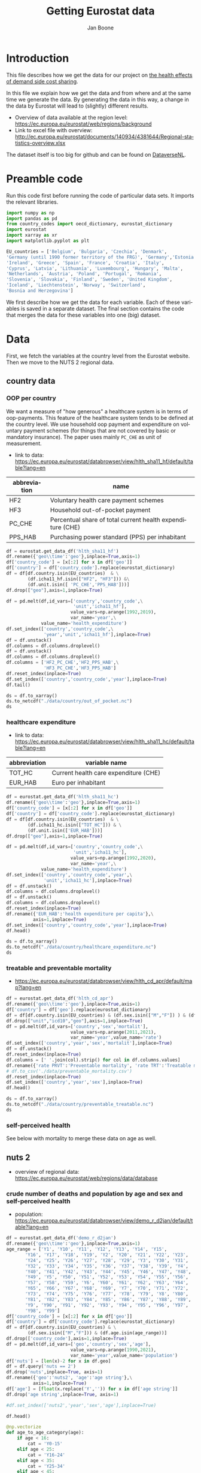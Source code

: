 # -**- eval: org-toggle-inline-images: 1 -**-
#+Title: Getting Eurostat data 
#+Author: Jan Boone@@latex:\thanks{Tilburg University, Department of Economics, Tilec and CEPR, E-mail: \textit{j.boone@uvt.nl}.}@@
#+PROPERTY: header-args  :session geopandas :kernel python3 :async yes
# kernel can be geo_env or python3

#+LANGUAGE: en
#+INFOJS_OPT: toc:1 ltoc:1 mouse:underline path:http://orgmode.org/org-info.js
#+LaTeX_CLASS: article-12
#+EXPORT_SELECT_TAGS: export
#+EXPORT_EXCLUDE_TAGS: noexport
#+OPTIONS: toc:nil timestamp:nil \n:nil @:t ::t |:t ^:{} _:{} *:t TeX:t LaTeX:t
#+HTML_HEAD: <link rel="stylesheet" href="./latex-css/style.css">
#+HTML_HEAD: <link rel="stylesheet" href="https://latex.now.sh/prism/prism.css">
#+HTML_HEAD: <script src="https://cdn.jsdelivr.net/npm/prismjs/prism.min.js"></script>


# this file must exist be a path or exist in `org-cite-csl-styles-dir': # apa-5th-edition.csl
#+csl-style: chicago-author-date-16th-edition.csl

# this must be a locales file in `org-cite-csl-locales-dir'. Defaults to en-US
#+csl-locale: en-US

* code to export to html :noexport:

#+BEGIN_SRC emacs-lisp :results silent
(setq org-export-with-broken-links t)

(require 'org-ref-refproc)
(let ((org-export-before-parsing-hook '(;;org-ref-cite-natmove ;; do this first
                    org-ref-csl-preprocess-buffer
                    org-ref-refproc)))
  (org-open-file (org-html-export-to-html)))
#+END_SRC

* Introduction

This file describes how we get the data for our project on [[./index.org][the health effects of demand side cost sharing]].

In this file we explain how we get the data and from where and at the same time we generate the data. By generating the data in this way, a change in the data by Eurostat will lead to (slightly) different results.

- Overview of data available at the region level: https://ec.europa.eu/eurostat/web/regions/background
- Link to excel file with overview: http://ec.europa.eu/eurostat/documents/140934/4381644/Regional-statistics-overview.xlsx


The dataset itself is too big for github and can be found on [[https://dataverse.nl/dataset.xhtml?persistentId=doi:10.34894/AABEBD][DataverseNL]].


* Preamble code

Run this code first before running the code of particular data sets. It imports the relevant libraries.

#+begin_src jupyter-python
import numpy as np
import pandas as pd
from country_codes import oecd_dictionary, eurostat_dictionary
import eurostat
import xarray as xr
import matplotlib.pyplot as plt

EU_countries = ['Belgium', 'Bulgaria', 'Czechia', 'Denmark',
'Germany (until 1990 former territory of the FRG)', 'Germany','Estonia',
'Ireland', 'Greece', 'Spain', 'France', 'Croatia', 'Italy',
'Cyprus', 'Latvia', 'Lithuania', 'Luxembourg', 'Hungary', 'Malta',
'Netherlands', 'Austria', 'Poland', 'Portugal', 'Romania',
'Slovenia', 'Slovakia', 'Finland', 'Sweden', 'United Kingdom',
'Iceland', 'Liechtenstein', 'Norway', 'Switzerland',
'Bosnia and Herzegovina']

#+end_src

#+RESULTS:


We first describe how we get the data for each variable. Each of these variables is saved in a separate dataset. The final section contains the code that merges the data for these variables into one (big) dataset.

* Data

First, we fetch the variables at the country level from the Eurostat website. Then we move to the NUTS 2 regional data.

** country data

*** OOP per country

We want a measure of "how generous" a healthcare system is in terms of oop-payments. This feature of the healthcare system tends to be defined at the country level. We use household oop payment and expenditure on voluntary payment schemes (for things that are not covered by basic or mandatory insurance). The paper uses mainly =PC_CHE= as unit of measurement.

- link to data: https://ec.europa.eu/eurostat/databrowser/view/hlth_sha11_hf/default/table?lang=en

| abbreviation | name                                                       |
|--------------+------------------------------------------------------------|
| HF2          | Voluntary health care payment schemes                      |
| HF3          | Household out-of-pocket payment                            |
| PC_CHE       | Percentual share of total current health expenditure (CHE) |
| PPS_HAB      | Purchasing power standard (PPS) per inhabitant             |


#+begin_src jupyter-python 
df = eurostat.get_data_df('hlth_sha11_hf')
df.rename({'geo\\time':'geo'},inplace=True,axis=1)
df['country_code'] = [x[:2] for x in df['geo']]
df['country'] = df['country_code'].replace(eurostat_dictionary)
df = df[df.country.isin(EU_countries)  & \
        (df.icha11_hf.isin(["HF2", "HF3"])) &\
        (df.unit.isin([ 'PC_CHE','PPS_HAB']))]
df.drop(["geo"],axis=1,inplace=True)

df = pd.melt(df,id_vars=['country','country_code',\
                         'unit','icha11_hf'],
                        value_vars=np.arange(1992,2019),
                        var_name='year',\
             value_name='health_expenditure')
df.set_index(['country','country_code',\
              'year','unit','icha11_hf'],inplace=True)
df = df.unstack()
df.columns = df.columns.droplevel()
df = df.unstack()
df.columns = df.columns.droplevel()
df.columns = ['HF2_PC_CHE','HF2_PPS_HAB',\
              'HF3_PC_CHE','HF3_PPS_HAB']
df.reset_index(inplace=True)
df.set_index(['country','country_code','year'],inplace=True)
df.tail()
#+end_src

#+RESULTS:
#+begin_export html
<div>
<style scoped>
    .dataframe tbody tr th:only-of-type {
        vertical-align: middle;
    }

    .dataframe tbody tr th {
        vertical-align: top;
    }

    .dataframe thead th {
        text-align: right;
    }
</style>
<table border="1" class="dataframe">
  <thead>
    <tr style="text-align: right;">
      <th></th>
      <th></th>
      <th></th>
      <th>HF2_PC_CHE</th>
      <th>HF2_PPS_HAB</th>
      <th>HF3_PC_CHE</th>
      <th>HF3_PPS_HAB</th>
    </tr>
    <tr>
      <th>country</th>
      <th>country_code</th>
      <th>year</th>
      <th></th>
      <th></th>
      <th></th>
      <th></th>
    </tr>
  </thead>
  <tbody>
    <tr>
      <th rowspan="5" valign="top">United Kingdom</th>
      <th rowspan="5" valign="top">UK</th>
      <th>2014</th>
      <td>5.40</td>
      <td>155.48</td>
      <td>15.16</td>
      <td>436.73</td>
    </tr>
    <tr>
      <th>2015</th>
      <td>5.40</td>
      <td>161.07</td>
      <td>15.23</td>
      <td>454.78</td>
    </tr>
    <tr>
      <th>2016</th>
      <td>5.04</td>
      <td>148.46</td>
      <td>15.37</td>
      <td>453.16</td>
    </tr>
    <tr>
      <th>2017</th>
      <td>5.41</td>
      <td>160.78</td>
      <td>15.72</td>
      <td>467.53</td>
    </tr>
    <tr>
      <th>2018</th>
      <td>5.62</td>
      <td>172.06</td>
      <td>15.88</td>
      <td>486.25</td>
    </tr>
  </tbody>
</table>
</div>
#+end_export

#+begin_src jupyter-python 
ds = df.to_xarray()
ds.to_netcdf("./data/country/out_of_pocket.nc")
ds
#+end_src

#+RESULTS:
#+begin_export html
<div><svg style="position: absolute; width: 0; height: 0; overflow: hidden">
<defs>
<symbol id="icon-database" viewBox="0 0 32 32">
<path d="M16 0c-8.837 0-16 2.239-16 5v4c0 2.761 7.163 5 16 5s16-2.239 16-5v-4c0-2.761-7.163-5-16-5z"></path>
<path d="M16 17c-8.837 0-16-2.239-16-5v6c0 2.761 7.163 5 16 5s16-2.239 16-5v-6c0 2.761-7.163 5-16 5z"></path>
<path d="M16 26c-8.837 0-16-2.239-16-5v6c0 2.761 7.163 5 16 5s16-2.239 16-5v-6c0 2.761-7.163 5-16 5z"></path>
</symbol>
<symbol id="icon-file-text2" viewBox="0 0 32 32">
<path d="M28.681 7.159c-0.694-0.947-1.662-2.053-2.724-3.116s-2.169-2.030-3.116-2.724c-1.612-1.182-2.393-1.319-2.841-1.319h-15.5c-1.378 0-2.5 1.121-2.5 2.5v27c0 1.378 1.122 2.5 2.5 2.5h23c1.378 0 2.5-1.122 2.5-2.5v-19.5c0-0.448-0.137-1.23-1.319-2.841zM24.543 5.457c0.959 0.959 1.712 1.825 2.268 2.543h-4.811v-4.811c0.718 0.556 1.584 1.309 2.543 2.268zM28 29.5c0 0.271-0.229 0.5-0.5 0.5h-23c-0.271 0-0.5-0.229-0.5-0.5v-27c0-0.271 0.229-0.5 0.5-0.5 0 0 15.499-0 15.5 0v7c0 0.552 0.448 1 1 1h7v19.5z"></path>
<path d="M23 26h-14c-0.552 0-1-0.448-1-1s0.448-1 1-1h14c0.552 0 1 0.448 1 1s-0.448 1-1 1z"></path>
<path d="M23 22h-14c-0.552 0-1-0.448-1-1s0.448-1 1-1h14c0.552 0 1 0.448 1 1s-0.448 1-1 1z"></path>
<path d="M23 18h-14c-0.552 0-1-0.448-1-1s0.448-1 1-1h14c0.552 0 1 0.448 1 1s-0.448 1-1 1z"></path>
</symbol>
</defs>
</svg>
<style>/* CSS stylesheet for displaying xarray objects in jupyterlab.
 *
 */

:root {
  --xr-font-color0: var(--jp-content-font-color0, rgba(0, 0, 0, 1));
  --xr-font-color2: var(--jp-content-font-color2, rgba(0, 0, 0, 0.54));
  --xr-font-color3: var(--jp-content-font-color3, rgba(0, 0, 0, 0.38));
  --xr-border-color: var(--jp-border-color2, #e0e0e0);
  --xr-disabled-color: var(--jp-layout-color3, #bdbdbd);
  --xr-background-color: var(--jp-layout-color0, white);
  --xr-background-color-row-even: var(--jp-layout-color1, white);
  --xr-background-color-row-odd: var(--jp-layout-color2, #eeeeee);
}

html[theme=dark],
body.vscode-dark {
  --xr-font-color0: rgba(255, 255, 255, 1);
  --xr-font-color2: rgba(255, 255, 255, 0.54);
  --xr-font-color3: rgba(255, 255, 255, 0.38);
  --xr-border-color: #1F1F1F;
  --xr-disabled-color: #515151;
  --xr-background-color: #111111;
  --xr-background-color-row-even: #111111;
  --xr-background-color-row-odd: #313131;
}

.xr-wrap {
  display: block;
  min-width: 300px;
  max-width: 700px;
}

.xr-text-repr-fallback {
  /* fallback to plain text repr when CSS is not injected (untrusted notebook) */
  display: none;
}

.xr-header {
  padding-top: 6px;
  padding-bottom: 6px;
  margin-bottom: 4px;
  border-bottom: solid 1px var(--xr-border-color);
}

.xr-header > div,
.xr-header > ul {
  display: inline;
  margin-top: 0;
  margin-bottom: 0;
}

.xr-obj-type,
.xr-array-name {
  margin-left: 2px;
  margin-right: 10px;
}

.xr-obj-type {
  color: var(--xr-font-color2);
}

.xr-sections {
  padding-left: 0 !important;
  display: grid;
  grid-template-columns: 150px auto auto 1fr 20px 20px;
}

.xr-section-item {
  display: contents;
}

.xr-section-item input {
  display: none;
}

.xr-section-item input + label {
  color: var(--xr-disabled-color);
}

.xr-section-item input:enabled + label {
  cursor: pointer;
  color: var(--xr-font-color2);
}

.xr-section-item input:enabled + label:hover {
  color: var(--xr-font-color0);
}

.xr-section-summary {
  grid-column: 1;
  color: var(--xr-font-color2);
  font-weight: 500;
}

.xr-section-summary > span {
  display: inline-block;
  padding-left: 0.5em;
}

.xr-section-summary-in:disabled + label {
  color: var(--xr-font-color2);
}

.xr-section-summary-in + label:before {
  display: inline-block;
  content: '►';
  font-size: 11px;
  width: 15px;
  text-align: center;
}

.xr-section-summary-in:disabled + label:before {
  color: var(--xr-disabled-color);
}

.xr-section-summary-in:checked + label:before {
  content: '▼';
}

.xr-section-summary-in:checked + label > span {
  display: none;
}

.xr-section-summary,
.xr-section-inline-details {
  padding-top: 4px;
  padding-bottom: 4px;
}

.xr-section-inline-details {
  grid-column: 2 / -1;
}

.xr-section-details {
  display: none;
  grid-column: 1 / -1;
  margin-bottom: 5px;
}

.xr-section-summary-in:checked ~ .xr-section-details {
  display: contents;
}

.xr-array-wrap {
  grid-column: 1 / -1;
  display: grid;
  grid-template-columns: 20px auto;
}

.xr-array-wrap > label {
  grid-column: 1;
  vertical-align: top;
}

.xr-preview {
  color: var(--xr-font-color3);
}

.xr-array-preview,
.xr-array-data {
  padding: 0 5px !important;
  grid-column: 2;
}

.xr-array-data,
.xr-array-in:checked ~ .xr-array-preview {
  display: none;
}

.xr-array-in:checked ~ .xr-array-data,
.xr-array-preview {
  display: inline-block;
}

.xr-dim-list {
  display: inline-block !important;
  list-style: none;
  padding: 0 !important;
  margin: 0;
}

.xr-dim-list li {
  display: inline-block;
  padding: 0;
  margin: 0;
}

.xr-dim-list:before {
  content: '(';
}

.xr-dim-list:after {
  content: ')';
}

.xr-dim-list li:not(:last-child):after {
  content: ',';
  padding-right: 5px;
}

.xr-has-index {
  font-weight: bold;
}

.xr-var-list,
.xr-var-item {
  display: contents;
}

.xr-var-item > div,
.xr-var-item label,
.xr-var-item > .xr-var-name span {
  background-color: var(--xr-background-color-row-even);
  margin-bottom: 0;
}

.xr-var-item > .xr-var-name:hover span {
  padding-right: 5px;
}

.xr-var-list > li:nth-child(odd) > div,
.xr-var-list > li:nth-child(odd) > label,
.xr-var-list > li:nth-child(odd) > .xr-var-name span {
  background-color: var(--xr-background-color-row-odd);
}

.xr-var-name {
  grid-column: 1;
}

.xr-var-dims {
  grid-column: 2;
}

.xr-var-dtype {
  grid-column: 3;
  text-align: right;
  color: var(--xr-font-color2);
}

.xr-var-preview {
  grid-column: 4;
}

.xr-var-name,
.xr-var-dims,
.xr-var-dtype,
.xr-preview,
.xr-attrs dt {
  white-space: nowrap;
  overflow: hidden;
  text-overflow: ellipsis;
  padding-right: 10px;
}

.xr-var-name:hover,
.xr-var-dims:hover,
.xr-var-dtype:hover,
.xr-attrs dt:hover {
  overflow: visible;
  width: auto;
  z-index: 1;
}

.xr-var-attrs,
.xr-var-data {
  display: none;
  background-color: var(--xr-background-color) !important;
  padding-bottom: 5px !important;
}

.xr-var-attrs-in:checked ~ .xr-var-attrs,
.xr-var-data-in:checked ~ .xr-var-data {
  display: block;
}

.xr-var-data > table {
  float: right;
}

.xr-var-name span,
.xr-var-data,
.xr-attrs {
  padding-left: 25px !important;
}

.xr-attrs,
.xr-var-attrs,
.xr-var-data {
  grid-column: 1 / -1;
}

dl.xr-attrs {
  padding: 0;
  margin: 0;
  display: grid;
  grid-template-columns: 125px auto;
}

.xr-attrs dt,
.xr-attrs dd {
  padding: 0;
  margin: 0;
  float: left;
  padding-right: 10px;
  width: auto;
}

.xr-attrs dt {
  font-weight: normal;
  grid-column: 1;
}

.xr-attrs dt:hover span {
  display: inline-block;
  background: var(--xr-background-color);
  padding-right: 10px;
}

.xr-attrs dd {
  grid-column: 2;
  white-space: pre-wrap;
  word-break: break-all;
}

.xr-icon-database,
.xr-icon-file-text2 {
  display: inline-block;
  vertical-align: middle;
  width: 1em;
  height: 1.5em !important;
  stroke-width: 0;
  stroke: currentColor;
  fill: currentColor;
}
</style><pre class='xr-text-repr-fallback'>&lt;xarray.Dataset&gt;
Dimensions:       (country: 33, country_code: 33, year: 27)
Coordinates:
  * country       (country) object &#x27;Austria&#x27; &#x27;Belgium&#x27; ... &#x27;United Kingdom&#x27;
  * country_code  (country_code) object &#x27;AT&#x27; &#x27;BA&#x27; &#x27;BE&#x27; &#x27;BG&#x27; ... &#x27;SI&#x27; &#x27;SK&#x27; &#x27;UK&#x27;
  * year          (year) int64 1992 1993 1994 1995 1996 ... 2015 2016 2017 2018
Data variables:
    HF2_PC_CHE    (country, country_code, year) float64 nan nan ... 5.41 5.62
    HF2_PPS_HAB   (country, country_code, year) float64 nan nan ... 160.8 172.1
    HF3_PC_CHE    (country, country_code, year) float64 nan nan ... 15.72 15.88
    HF3_PPS_HAB   (country, country_code, year) float64 nan nan ... 467.5 486.2</pre><div class='xr-wrap' hidden><div class='xr-header'><div class='xr-obj-type'>xarray.Dataset</div></div><ul class='xr-sections'><li class='xr-section-item'><input id='section-a1773be3-e7d7-402f-9b7b-f128636d0744' class='xr-section-summary-in' type='checkbox' disabled ><label for='section-a1773be3-e7d7-402f-9b7b-f128636d0744' class='xr-section-summary'  title='Expand/collapse section'>Dimensions:</label><div class='xr-section-inline-details'><ul class='xr-dim-list'><li><span class='xr-has-index'>country</span>: 33</li><li><span class='xr-has-index'>country_code</span>: 33</li><li><span class='xr-has-index'>year</span>: 27</li></ul></div><div class='xr-section-details'></div></li><li class='xr-section-item'><input id='section-8937829c-0909-469f-a31c-6a0201fd156b' class='xr-section-summary-in' type='checkbox'  checked><label for='section-8937829c-0909-469f-a31c-6a0201fd156b' class='xr-section-summary' >Coordinates: <span>(3)</span></label><div class='xr-section-inline-details'></div><div class='xr-section-details'><ul class='xr-var-list'><li class='xr-var-item'><div class='xr-var-name'><span class='xr-has-index'>country</span></div><div class='xr-var-dims'>(country)</div><div class='xr-var-dtype'>object</div><div class='xr-var-preview xr-preview'>&#x27;Austria&#x27; ... &#x27;United Kingdom&#x27;</div><input id='attrs-64ab4fbd-258d-4540-8963-2f3455ee8b14' class='xr-var-attrs-in' type='checkbox' disabled><label for='attrs-64ab4fbd-258d-4540-8963-2f3455ee8b14' title='Show/Hide attributes'><svg class='icon xr-icon-file-text2'><use xlink:href='#icon-file-text2'></use></svg></label><input id='data-cd4ada82-a5a4-451e-8121-ecfb1dd4a5c2' class='xr-var-data-in' type='checkbox'><label for='data-cd4ada82-a5a4-451e-8121-ecfb1dd4a5c2' title='Show/Hide data repr'><svg class='icon xr-icon-database'><use xlink:href='#icon-database'></use></svg></label><div class='xr-var-attrs'><dl class='xr-attrs'></dl></div><div class='xr-var-data'><pre>array([&#x27;Austria&#x27;, &#x27;Belgium&#x27;, &#x27;Bosnia and Herzegovina&#x27;, &#x27;Bulgaria&#x27;, &#x27;Croatia&#x27;,
       &#x27;Cyprus&#x27;, &#x27;Czechia&#x27;, &#x27;Denmark&#x27;, &#x27;Estonia&#x27;, &#x27;Finland&#x27;, &#x27;France&#x27;,
       &#x27;Germany&#x27;, &#x27;Greece&#x27;, &#x27;Hungary&#x27;, &#x27;Iceland&#x27;, &#x27;Ireland&#x27;, &#x27;Italy&#x27;, &#x27;Latvia&#x27;,
       &#x27;Liechtenstein&#x27;, &#x27;Lithuania&#x27;, &#x27;Luxembourg&#x27;, &#x27;Malta&#x27;, &#x27;Netherlands&#x27;,
       &#x27;Norway&#x27;, &#x27;Poland&#x27;, &#x27;Portugal&#x27;, &#x27;Romania&#x27;, &#x27;Slovakia&#x27;, &#x27;Slovenia&#x27;,
       &#x27;Spain&#x27;, &#x27;Sweden&#x27;, &#x27;Switzerland&#x27;, &#x27;United Kingdom&#x27;], dtype=object)</pre></div></li><li class='xr-var-item'><div class='xr-var-name'><span class='xr-has-index'>country_code</span></div><div class='xr-var-dims'>(country_code)</div><div class='xr-var-dtype'>object</div><div class='xr-var-preview xr-preview'>&#x27;AT&#x27; &#x27;BA&#x27; &#x27;BE&#x27; ... &#x27;SI&#x27; &#x27;SK&#x27; &#x27;UK&#x27;</div><input id='attrs-ade9e423-15ea-47e8-89eb-be74710a1505' class='xr-var-attrs-in' type='checkbox' disabled><label for='attrs-ade9e423-15ea-47e8-89eb-be74710a1505' title='Show/Hide attributes'><svg class='icon xr-icon-file-text2'><use xlink:href='#icon-file-text2'></use></svg></label><input id='data-007d0bb4-6d8b-43b7-ac8b-fc901d98f32e' class='xr-var-data-in' type='checkbox'><label for='data-007d0bb4-6d8b-43b7-ac8b-fc901d98f32e' title='Show/Hide data repr'><svg class='icon xr-icon-database'><use xlink:href='#icon-database'></use></svg></label><div class='xr-var-attrs'><dl class='xr-attrs'></dl></div><div class='xr-var-data'><pre>array([&#x27;AT&#x27;, &#x27;BA&#x27;, &#x27;BE&#x27;, &#x27;BG&#x27;, &#x27;CH&#x27;, &#x27;CY&#x27;, &#x27;CZ&#x27;, &#x27;DE&#x27;, &#x27;DK&#x27;, &#x27;EE&#x27;, &#x27;EL&#x27;, &#x27;ES&#x27;,
       &#x27;FI&#x27;, &#x27;FR&#x27;, &#x27;HR&#x27;, &#x27;HU&#x27;, &#x27;IE&#x27;, &#x27;IS&#x27;, &#x27;IT&#x27;, &#x27;LI&#x27;, &#x27;LT&#x27;, &#x27;LU&#x27;, &#x27;LV&#x27;, &#x27;MT&#x27;,
       &#x27;NL&#x27;, &#x27;NO&#x27;, &#x27;PL&#x27;, &#x27;PT&#x27;, &#x27;RO&#x27;, &#x27;SE&#x27;, &#x27;SI&#x27;, &#x27;SK&#x27;, &#x27;UK&#x27;], dtype=object)</pre></div></li><li class='xr-var-item'><div class='xr-var-name'><span class='xr-has-index'>year</span></div><div class='xr-var-dims'>(year)</div><div class='xr-var-dtype'>int64</div><div class='xr-var-preview xr-preview'>1992 1993 1994 ... 2016 2017 2018</div><input id='attrs-3fbf1bf1-fea8-4879-bbb9-0f92e8df833e' class='xr-var-attrs-in' type='checkbox' disabled><label for='attrs-3fbf1bf1-fea8-4879-bbb9-0f92e8df833e' title='Show/Hide attributes'><svg class='icon xr-icon-file-text2'><use xlink:href='#icon-file-text2'></use></svg></label><input id='data-027e7e08-fdd3-4428-946c-ccb3537a55dc' class='xr-var-data-in' type='checkbox'><label for='data-027e7e08-fdd3-4428-946c-ccb3537a55dc' title='Show/Hide data repr'><svg class='icon xr-icon-database'><use xlink:href='#icon-database'></use></svg></label><div class='xr-var-attrs'><dl class='xr-attrs'></dl></div><div class='xr-var-data'><pre>array([1992, 1993, 1994, 1995, 1996, 1997, 1998, 1999, 2000, 2001, 2002, 2003,
       2004, 2005, 2006, 2007, 2008, 2009, 2010, 2011, 2012, 2013, 2014, 2015,
       2016, 2017, 2018])</pre></div></li></ul></div></li><li class='xr-section-item'><input id='section-2ba6cf8a-f946-40ae-bf49-b2621bca959f' class='xr-section-summary-in' type='checkbox'  checked><label for='section-2ba6cf8a-f946-40ae-bf49-b2621bca959f' class='xr-section-summary' >Data variables: <span>(4)</span></label><div class='xr-section-inline-details'></div><div class='xr-section-details'><ul class='xr-var-list'><li class='xr-var-item'><div class='xr-var-name'><span>HF2_PC_CHE</span></div><div class='xr-var-dims'>(country, country_code, year)</div><div class='xr-var-dtype'>float64</div><div class='xr-var-preview xr-preview'>nan nan nan nan ... 5.04 5.41 5.62</div><input id='attrs-5a769f96-4593-4156-ae1e-0422d702aa53' class='xr-var-attrs-in' type='checkbox' disabled><label for='attrs-5a769f96-4593-4156-ae1e-0422d702aa53' title='Show/Hide attributes'><svg class='icon xr-icon-file-text2'><use xlink:href='#icon-file-text2'></use></svg></label><input id='data-702cb3d3-5429-400a-8fb8-1d2665b447b0' class='xr-var-data-in' type='checkbox'><label for='data-702cb3d3-5429-400a-8fb8-1d2665b447b0' title='Show/Hide data repr'><svg class='icon xr-icon-database'><use xlink:href='#icon-database'></use></svg></label><div class='xr-var-attrs'><dl class='xr-attrs'></dl></div><div class='xr-var-data'><pre>array([[[ nan,  nan,  nan, ..., 6.8 , 6.83, 6.91],
        [ nan,  nan,  nan, ...,  nan,  nan,  nan],
        [ nan,  nan,  nan, ...,  nan,  nan,  nan],
        ...,
        [ nan,  nan,  nan, ...,  nan,  nan,  nan],
        [ nan,  nan,  nan, ...,  nan,  nan,  nan],
        [ nan,  nan,  nan, ...,  nan,  nan,  nan]],

       [[ nan,  nan,  nan, ...,  nan,  nan,  nan],
        [ nan,  nan,  nan, ...,  nan,  nan,  nan],
        [ nan,  nan,  nan, ..., 4.74, 4.86, 4.9 ],
        ...,
        [ nan,  nan,  nan, ...,  nan,  nan,  nan],
        [ nan,  nan,  nan, ...,  nan,  nan,  nan],
        [ nan,  nan,  nan, ...,  nan,  nan,  nan]],

       [[ nan,  nan,  nan, ...,  nan,  nan,  nan],
        [ nan,  nan,  nan, ..., 0.3 , 0.37, 0.4 ],
        [ nan,  nan,  nan, ...,  nan,  nan,  nan],
        ...,
...
        ...,
        [ nan,  nan,  nan, ...,  nan,  nan,  nan],
        [ nan,  nan,  nan, ...,  nan,  nan,  nan],
        [ nan,  nan,  nan, ...,  nan,  nan,  nan]],

       [[ nan,  nan,  nan, ...,  nan,  nan,  nan],
        [ nan,  nan,  nan, ...,  nan,  nan,  nan],
        [ nan,  nan,  nan, ...,  nan,  nan,  nan],
        ...,
        [ nan,  nan,  nan, ...,  nan,  nan,  nan],
        [ nan,  nan,  nan, ...,  nan,  nan,  nan],
        [ nan,  nan,  nan, ...,  nan,  nan,  nan]],

       [[ nan,  nan,  nan, ...,  nan,  nan,  nan],
        [ nan,  nan,  nan, ...,  nan,  nan,  nan],
        [ nan,  nan,  nan, ...,  nan,  nan,  nan],
        ...,
        [ nan,  nan,  nan, ...,  nan,  nan,  nan],
        [ nan,  nan,  nan, ...,  nan,  nan,  nan],
        [ nan,  nan,  nan, ..., 5.04, 5.41, 5.62]]])</pre></div></li><li class='xr-var-item'><div class='xr-var-name'><span>HF2_PPS_HAB</span></div><div class='xr-var-dims'>(country, country_code, year)</div><div class='xr-var-dtype'>float64</div><div class='xr-var-preview xr-preview'>nan nan nan ... 148.5 160.8 172.1</div><input id='attrs-2fc19ad2-20b1-4d8f-bd42-6784b1350345' class='xr-var-attrs-in' type='checkbox' disabled><label for='attrs-2fc19ad2-20b1-4d8f-bd42-6784b1350345' title='Show/Hide attributes'><svg class='icon xr-icon-file-text2'><use xlink:href='#icon-file-text2'></use></svg></label><input id='data-e0cf0036-0f57-46e1-9137-3991c486a2cb' class='xr-var-data-in' type='checkbox'><label for='data-e0cf0036-0f57-46e1-9137-3991c486a2cb' title='Show/Hide data repr'><svg class='icon xr-icon-database'><use xlink:href='#icon-database'></use></svg></label><div class='xr-var-attrs'><dl class='xr-attrs'></dl></div><div class='xr-var-data'><pre>array([[[   nan,    nan,    nan, ..., 260.74, 263.61, 274.53],
        [   nan,    nan,    nan, ...,    nan,    nan,    nan],
        [   nan,    nan,    nan, ...,    nan,    nan,    nan],
        ...,
        [   nan,    nan,    nan, ...,    nan,    nan,    nan],
        [   nan,    nan,    nan, ...,    nan,    nan,    nan],
        [   nan,    nan,    nan, ...,    nan,    nan,    nan]],

       [[   nan,    nan,    nan, ...,    nan,    nan,    nan],
        [   nan,    nan,    nan, ...,    nan,    nan,    nan],
        [   nan,    nan,    nan, ..., 175.08, 180.84, 187.76],
        ...,
        [   nan,    nan,    nan, ...,    nan,    nan,    nan],
        [   nan,    nan,    nan, ...,    nan,    nan,    nan],
        [   nan,    nan,    nan, ...,    nan,    nan,    nan]],

       [[   nan,    nan,    nan, ...,    nan,    nan,    nan],
        [   nan,    nan,    nan, ...,   2.54,   3.08,   3.48],
        [   nan,    nan,    nan, ...,    nan,    nan,    nan],
        ...,
...
        ...,
        [   nan,    nan,    nan, ...,    nan,    nan,    nan],
        [   nan,    nan,    nan, ...,    nan,    nan,    nan],
        [   nan,    nan,    nan, ...,    nan,    nan,    nan]],

       [[   nan,    nan,    nan, ...,    nan,    nan,    nan],
        [   nan,    nan,    nan, ...,    nan,    nan,    nan],
        [   nan,    nan,    nan, ...,    nan,    nan,    nan],
        ...,
        [   nan,    nan,    nan, ...,    nan,    nan,    nan],
        [   nan,    nan,    nan, ...,    nan,    nan,    nan],
        [   nan,    nan,    nan, ...,    nan,    nan,    nan]],

       [[   nan,    nan,    nan, ...,    nan,    nan,    nan],
        [   nan,    nan,    nan, ...,    nan,    nan,    nan],
        [   nan,    nan,    nan, ...,    nan,    nan,    nan],
        ...,
        [   nan,    nan,    nan, ...,    nan,    nan,    nan],
        [   nan,    nan,    nan, ...,    nan,    nan,    nan],
        [   nan,    nan,    nan, ..., 148.46, 160.78, 172.06]]])</pre></div></li><li class='xr-var-item'><div class='xr-var-name'><span>HF3_PC_CHE</span></div><div class='xr-var-dims'>(country, country_code, year)</div><div class='xr-var-dtype'>float64</div><div class='xr-var-preview xr-preview'>nan nan nan ... 15.37 15.72 15.88</div><input id='attrs-44d6aa07-bcac-4712-85c4-8eca7e3505ef' class='xr-var-attrs-in' type='checkbox' disabled><label for='attrs-44d6aa07-bcac-4712-85c4-8eca7e3505ef' title='Show/Hide attributes'><svg class='icon xr-icon-file-text2'><use xlink:href='#icon-file-text2'></use></svg></label><input id='data-9a519034-c7c5-494f-a411-156ac04a5074' class='xr-var-data-in' type='checkbox'><label for='data-9a519034-c7c5-494f-a411-156ac04a5074' title='Show/Hide data repr'><svg class='icon xr-icon-database'><use xlink:href='#icon-database'></use></svg></label><div class='xr-var-attrs'><dl class='xr-attrs'></dl></div><div class='xr-var-data'><pre>array([[[  nan,   nan,   nan, ..., 19.24, 19.15, 18.43],
        [  nan,   nan,   nan, ...,   nan,   nan,   nan],
        [  nan,   nan,   nan, ...,   nan,   nan,   nan],
        ...,
        [  nan,   nan,   nan, ...,   nan,   nan,   nan],
        [  nan,   nan,   nan, ...,   nan,   nan,   nan],
        [  nan,   nan,   nan, ...,   nan,   nan,   nan]],

       [[  nan,   nan,   nan, ...,   nan,   nan,   nan],
        [  nan,   nan,   nan, ...,   nan,   nan,   nan],
        [  nan,   nan,   nan, ..., 18.09, 17.91, 17.81],
        ...,
        [  nan,   nan,   nan, ...,   nan,   nan,   nan],
        [  nan,   nan,   nan, ...,   nan,   nan,   nan],
        [  nan,   nan,   nan, ...,   nan,   nan,   nan]],

       [[  nan,   nan,   nan, ...,   nan,   nan,   nan],
        [  nan,   nan,   nan, ..., 28.61, 29.12, 29.31],
        [  nan,   nan,   nan, ...,   nan,   nan,   nan],
        ...,
...
        ...,
        [  nan,   nan,   nan, ...,   nan,   nan,   nan],
        [  nan,   nan,   nan, ...,   nan,   nan,   nan],
        [  nan,   nan,   nan, ...,   nan,   nan,   nan]],

       [[  nan,   nan,   nan, ...,   nan,   nan,   nan],
        [  nan,   nan,   nan, ...,   nan,   nan,   nan],
        [  nan,   nan,   nan, ...,   nan,   nan,   nan],
        ...,
        [  nan,   nan,   nan, ...,   nan,   nan,   nan],
        [  nan,   nan,   nan, ...,   nan,   nan,   nan],
        [  nan,   nan,   nan, ...,   nan,   nan,   nan]],

       [[  nan,   nan,   nan, ...,   nan,   nan,   nan],
        [  nan,   nan,   nan, ...,   nan,   nan,   nan],
        [  nan,   nan,   nan, ...,   nan,   nan,   nan],
        ...,
        [  nan,   nan,   nan, ...,   nan,   nan,   nan],
        [  nan,   nan,   nan, ...,   nan,   nan,   nan],
        [  nan,   nan,   nan, ..., 15.37, 15.72, 15.88]]])</pre></div></li><li class='xr-var-item'><div class='xr-var-name'><span>HF3_PPS_HAB</span></div><div class='xr-var-dims'>(country, country_code, year)</div><div class='xr-var-dtype'>float64</div><div class='xr-var-preview xr-preview'>nan nan nan ... 453.2 467.5 486.2</div><input id='attrs-f8f4d140-1f23-4d63-88cd-6785233e17c2' class='xr-var-attrs-in' type='checkbox' disabled><label for='attrs-f8f4d140-1f23-4d63-88cd-6785233e17c2' title='Show/Hide attributes'><svg class='icon xr-icon-file-text2'><use xlink:href='#icon-file-text2'></use></svg></label><input id='data-a788bc64-3750-48c1-8c42-0db5b25cbae8' class='xr-var-data-in' type='checkbox'><label for='data-a788bc64-3750-48c1-8c42-0db5b25cbae8' title='Show/Hide data repr'><svg class='icon xr-icon-database'><use xlink:href='#icon-database'></use></svg></label><div class='xr-var-attrs'><dl class='xr-attrs'></dl></div><div class='xr-var-data'><pre>array([[[   nan,    nan,    nan, ..., 738.36, 739.37, 732.45],
        [   nan,    nan,    nan, ...,    nan,    nan,    nan],
        [   nan,    nan,    nan, ...,    nan,    nan,    nan],
        ...,
        [   nan,    nan,    nan, ...,    nan,    nan,    nan],
        [   nan,    nan,    nan, ...,    nan,    nan,    nan],
        [   nan,    nan,    nan, ...,    nan,    nan,    nan]],

       [[   nan,    nan,    nan, ...,    nan,    nan,    nan],
        [   nan,    nan,    nan, ...,    nan,    nan,    nan],
        [   nan,    nan,    nan, ..., 667.95, 665.96, 682.09],
        ...,
        [   nan,    nan,    nan, ...,    nan,    nan,    nan],
        [   nan,    nan,    nan, ...,    nan,    nan,    nan],
        [   nan,    nan,    nan, ...,    nan,    nan,    nan]],

       [[   nan,    nan,    nan, ...,    nan,    nan,    nan],
        [   nan,    nan,    nan, ..., 242.78, 242.47, 256.89],
        [   nan,    nan,    nan, ...,    nan,    nan,    nan],
        ...,
...
        ...,
        [   nan,    nan,    nan, ...,    nan,    nan,    nan],
        [   nan,    nan,    nan, ...,    nan,    nan,    nan],
        [   nan,    nan,    nan, ...,    nan,    nan,    nan]],

       [[   nan,    nan,    nan, ...,    nan,    nan,    nan],
        [   nan,    nan,    nan, ...,    nan,    nan,    nan],
        [   nan,    nan,    nan, ...,    nan,    nan,    nan],
        ...,
        [   nan,    nan,    nan, ...,    nan,    nan,    nan],
        [   nan,    nan,    nan, ...,    nan,    nan,    nan],
        [   nan,    nan,    nan, ...,    nan,    nan,    nan]],

       [[   nan,    nan,    nan, ...,    nan,    nan,    nan],
        [   nan,    nan,    nan, ...,    nan,    nan,    nan],
        [   nan,    nan,    nan, ...,    nan,    nan,    nan],
        ...,
        [   nan,    nan,    nan, ...,    nan,    nan,    nan],
        [   nan,    nan,    nan, ...,    nan,    nan,    nan],
        [   nan,    nan,    nan, ..., 453.16, 467.53, 486.25]]])</pre></div></li></ul></div></li><li class='xr-section-item'><input id='section-d335e1ad-a721-45ce-97d4-f72b5fae4c77' class='xr-section-summary-in' type='checkbox' disabled ><label for='section-d335e1ad-a721-45ce-97d4-f72b5fae4c77' class='xr-section-summary'  title='Expand/collapse section'>Attributes: <span>(0)</span></label><div class='xr-section-inline-details'></div><div class='xr-section-details'><dl class='xr-attrs'></dl></div></li></ul></div></div>
#+end_export




*** healthcare expenditure

- link to data: https://ec.europa.eu/eurostat/databrowser/view/hlth_sha11_hc/default/table?lang=en

| abbreviation | variable name                         |
|--------------+---------------------------------------|
| TOT_HC       | Current health care expenditure (CHE) |
| EUR_HAB      | Euro per inhabitant                   |


#+begin_src jupyter-python 
df = eurostat.get_data_df('hlth_sha11_hc')
df.rename({'geo\\time':'geo'},inplace=True,axis=1)
df['country_code'] = [x[:2] for x in df['geo']]
df['country'] = df['country_code'].replace(eurostat_dictionary)
df = df[df.country.isin(EU_countries)  & \
        (df.icha11_hc.isin(["TOT_HC"])) & \
        (df.unit.isin(['EUR_HAB']))]
df.drop(["geo"],axis=1,inplace=True)

df = pd.melt(df,id_vars=['country','country_code',\
                         'unit','icha11_hc'],
                        value_vars=np.arange(1992,2020),
                        var_name='year',\
             value_name='health_expenditure')
df.set_index(['country','country_code','year',\
              'unit','icha11_hc'],inplace=True)
df = df.unstack()
df.columns = df.columns.droplevel()
df = df.unstack()
df.columns = df.columns.droplevel()
df.reset_index(inplace=True)
df.rename({'EUR_HAB':'health expenditure per capita'},\
          axis=1,inplace=True)
df.set_index(['country','country_code','year'],inplace=True)
df.head()
#+end_src

#+RESULTS:
#+begin_export html
<div>
<style scoped>
    .dataframe tbody tr th:only-of-type {
        vertical-align: middle;
    }

    .dataframe tbody tr th {
        vertical-align: top;
    }

    .dataframe thead th {
        text-align: right;
    }
</style>
<table border="1" class="dataframe">
  <thead>
    <tr style="text-align: right;">
      <th></th>
      <th></th>
      <th>unit</th>
      <th>health expenditure per capita</th>
    </tr>
    <tr>
      <th>country</th>
      <th>country_code</th>
      <th>year</th>
      <th></th>
    </tr>
  </thead>
  <tbody>
    <tr>
      <th rowspan="5" valign="top">Austria</th>
      <th rowspan="5" valign="top">AT</th>
      <th>1992</th>
      <td>NaN</td>
    </tr>
    <tr>
      <th>1993</th>
      <td>NaN</td>
    </tr>
    <tr>
      <th>1994</th>
      <td>NaN</td>
    </tr>
    <tr>
      <th>1995</th>
      <td>NaN</td>
    </tr>
    <tr>
      <th>1996</th>
      <td>NaN</td>
    </tr>
  </tbody>
</table>
</div>
#+end_export


#+begin_src jupyter-python 
ds = df.to_xarray()
ds.to_netcdf("./data/country/healthcare_expenditure.nc")
ds
#+end_src

#+RESULTS:
#+begin_export html
<div><svg style="position: absolute; width: 0; height: 0; overflow: hidden">
<defs>
<symbol id="icon-database" viewBox="0 0 32 32">
<path d="M16 0c-8.837 0-16 2.239-16 5v4c0 2.761 7.163 5 16 5s16-2.239 16-5v-4c0-2.761-7.163-5-16-5z"></path>
<path d="M16 17c-8.837 0-16-2.239-16-5v6c0 2.761 7.163 5 16 5s16-2.239 16-5v-6c0 2.761-7.163 5-16 5z"></path>
<path d="M16 26c-8.837 0-16-2.239-16-5v6c0 2.761 7.163 5 16 5s16-2.239 16-5v-6c0 2.761-7.163 5-16 5z"></path>
</symbol>
<symbol id="icon-file-text2" viewBox="0 0 32 32">
<path d="M28.681 7.159c-0.694-0.947-1.662-2.053-2.724-3.116s-2.169-2.030-3.116-2.724c-1.612-1.182-2.393-1.319-2.841-1.319h-15.5c-1.378 0-2.5 1.121-2.5 2.5v27c0 1.378 1.122 2.5 2.5 2.5h23c1.378 0 2.5-1.122 2.5-2.5v-19.5c0-0.448-0.137-1.23-1.319-2.841zM24.543 5.457c0.959 0.959 1.712 1.825 2.268 2.543h-4.811v-4.811c0.718 0.556 1.584 1.309 2.543 2.268zM28 29.5c0 0.271-0.229 0.5-0.5 0.5h-23c-0.271 0-0.5-0.229-0.5-0.5v-27c0-0.271 0.229-0.5 0.5-0.5 0 0 15.499-0 15.5 0v7c0 0.552 0.448 1 1 1h7v19.5z"></path>
<path d="M23 26h-14c-0.552 0-1-0.448-1-1s0.448-1 1-1h14c0.552 0 1 0.448 1 1s-0.448 1-1 1z"></path>
<path d="M23 22h-14c-0.552 0-1-0.448-1-1s0.448-1 1-1h14c0.552 0 1 0.448 1 1s-0.448 1-1 1z"></path>
<path d="M23 18h-14c-0.552 0-1-0.448-1-1s0.448-1 1-1h14c0.552 0 1 0.448 1 1s-0.448 1-1 1z"></path>
</symbol>
</defs>
</svg>
<style>/* CSS stylesheet for displaying xarray objects in jupyterlab.
 *
 */

:root {
  --xr-font-color0: var(--jp-content-font-color0, rgba(0, 0, 0, 1));
  --xr-font-color2: var(--jp-content-font-color2, rgba(0, 0, 0, 0.54));
  --xr-font-color3: var(--jp-content-font-color3, rgba(0, 0, 0, 0.38));
  --xr-border-color: var(--jp-border-color2, #e0e0e0);
  --xr-disabled-color: var(--jp-layout-color3, #bdbdbd);
  --xr-background-color: var(--jp-layout-color0, white);
  --xr-background-color-row-even: var(--jp-layout-color1, white);
  --xr-background-color-row-odd: var(--jp-layout-color2, #eeeeee);
}

html[theme=dark],
body.vscode-dark {
  --xr-font-color0: rgba(255, 255, 255, 1);
  --xr-font-color2: rgba(255, 255, 255, 0.54);
  --xr-font-color3: rgba(255, 255, 255, 0.38);
  --xr-border-color: #1F1F1F;
  --xr-disabled-color: #515151;
  --xr-background-color: #111111;
  --xr-background-color-row-even: #111111;
  --xr-background-color-row-odd: #313131;
}

.xr-wrap {
  display: block;
  min-width: 300px;
  max-width: 700px;
}

.xr-text-repr-fallback {
  /* fallback to plain text repr when CSS is not injected (untrusted notebook) */
  display: none;
}

.xr-header {
  padding-top: 6px;
  padding-bottom: 6px;
  margin-bottom: 4px;
  border-bottom: solid 1px var(--xr-border-color);
}

.xr-header > div,
.xr-header > ul {
  display: inline;
  margin-top: 0;
  margin-bottom: 0;
}

.xr-obj-type,
.xr-array-name {
  margin-left: 2px;
  margin-right: 10px;
}

.xr-obj-type {
  color: var(--xr-font-color2);
}

.xr-sections {
  padding-left: 0 !important;
  display: grid;
  grid-template-columns: 150px auto auto 1fr 20px 20px;
}

.xr-section-item {
  display: contents;
}

.xr-section-item input {
  display: none;
}

.xr-section-item input + label {
  color: var(--xr-disabled-color);
}

.xr-section-item input:enabled + label {
  cursor: pointer;
  color: var(--xr-font-color2);
}

.xr-section-item input:enabled + label:hover {
  color: var(--xr-font-color0);
}

.xr-section-summary {
  grid-column: 1;
  color: var(--xr-font-color2);
  font-weight: 500;
}

.xr-section-summary > span {
  display: inline-block;
  padding-left: 0.5em;
}

.xr-section-summary-in:disabled + label {
  color: var(--xr-font-color2);
}

.xr-section-summary-in + label:before {
  display: inline-block;
  content: '►';
  font-size: 11px;
  width: 15px;
  text-align: center;
}

.xr-section-summary-in:disabled + label:before {
  color: var(--xr-disabled-color);
}

.xr-section-summary-in:checked + label:before {
  content: '▼';
}

.xr-section-summary-in:checked + label > span {
  display: none;
}

.xr-section-summary,
.xr-section-inline-details {
  padding-top: 4px;
  padding-bottom: 4px;
}

.xr-section-inline-details {
  grid-column: 2 / -1;
}

.xr-section-details {
  display: none;
  grid-column: 1 / -1;
  margin-bottom: 5px;
}

.xr-section-summary-in:checked ~ .xr-section-details {
  display: contents;
}

.xr-array-wrap {
  grid-column: 1 / -1;
  display: grid;
  grid-template-columns: 20px auto;
}

.xr-array-wrap > label {
  grid-column: 1;
  vertical-align: top;
}

.xr-preview {
  color: var(--xr-font-color3);
}

.xr-array-preview,
.xr-array-data {
  padding: 0 5px !important;
  grid-column: 2;
}

.xr-array-data,
.xr-array-in:checked ~ .xr-array-preview {
  display: none;
}

.xr-array-in:checked ~ .xr-array-data,
.xr-array-preview {
  display: inline-block;
}

.xr-dim-list {
  display: inline-block !important;
  list-style: none;
  padding: 0 !important;
  margin: 0;
}

.xr-dim-list li {
  display: inline-block;
  padding: 0;
  margin: 0;
}

.xr-dim-list:before {
  content: '(';
}

.xr-dim-list:after {
  content: ')';
}

.xr-dim-list li:not(:last-child):after {
  content: ',';
  padding-right: 5px;
}

.xr-has-index {
  font-weight: bold;
}

.xr-var-list,
.xr-var-item {
  display: contents;
}

.xr-var-item > div,
.xr-var-item label,
.xr-var-item > .xr-var-name span {
  background-color: var(--xr-background-color-row-even);
  margin-bottom: 0;
}

.xr-var-item > .xr-var-name:hover span {
  padding-right: 5px;
}

.xr-var-list > li:nth-child(odd) > div,
.xr-var-list > li:nth-child(odd) > label,
.xr-var-list > li:nth-child(odd) > .xr-var-name span {
  background-color: var(--xr-background-color-row-odd);
}

.xr-var-name {
  grid-column: 1;
}

.xr-var-dims {
  grid-column: 2;
}

.xr-var-dtype {
  grid-column: 3;
  text-align: right;
  color: var(--xr-font-color2);
}

.xr-var-preview {
  grid-column: 4;
}

.xr-var-name,
.xr-var-dims,
.xr-var-dtype,
.xr-preview,
.xr-attrs dt {
  white-space: nowrap;
  overflow: hidden;
  text-overflow: ellipsis;
  padding-right: 10px;
}

.xr-var-name:hover,
.xr-var-dims:hover,
.xr-var-dtype:hover,
.xr-attrs dt:hover {
  overflow: visible;
  width: auto;
  z-index: 1;
}

.xr-var-attrs,
.xr-var-data {
  display: none;
  background-color: var(--xr-background-color) !important;
  padding-bottom: 5px !important;
}

.xr-var-attrs-in:checked ~ .xr-var-attrs,
.xr-var-data-in:checked ~ .xr-var-data {
  display: block;
}

.xr-var-data > table {
  float: right;
}

.xr-var-name span,
.xr-var-data,
.xr-attrs {
  padding-left: 25px !important;
}

.xr-attrs,
.xr-var-attrs,
.xr-var-data {
  grid-column: 1 / -1;
}

dl.xr-attrs {
  padding: 0;
  margin: 0;
  display: grid;
  grid-template-columns: 125px auto;
}

.xr-attrs dt,
.xr-attrs dd {
  padding: 0;
  margin: 0;
  float: left;
  padding-right: 10px;
  width: auto;
}

.xr-attrs dt {
  font-weight: normal;
  grid-column: 1;
}

.xr-attrs dt:hover span {
  display: inline-block;
  background: var(--xr-background-color);
  padding-right: 10px;
}

.xr-attrs dd {
  grid-column: 2;
  white-space: pre-wrap;
  word-break: break-all;
}

.xr-icon-database,
.xr-icon-file-text2 {
  display: inline-block;
  vertical-align: middle;
  width: 1em;
  height: 1.5em !important;
  stroke-width: 0;
  stroke: currentColor;
  fill: currentColor;
}
</style><pre class='xr-text-repr-fallback'>&lt;xarray.Dataset&gt;
Dimensions:                        (country: 33, country_code: 33, year: 28)
Coordinates:
  * country                        (country) object &#x27;Austria&#x27; ... &#x27;United Kin...
  * country_code                   (country_code) object &#x27;AT&#x27; &#x27;BA&#x27; ... &#x27;SK&#x27; &#x27;UK&#x27;
  * year                           (year) int64 1992 1993 1994 ... 2018 2019
Data variables:
    health expenditure per capita  (country, country_code, year) float64 nan ...</pre><div class='xr-wrap' hidden><div class='xr-header'><div class='xr-obj-type'>xarray.Dataset</div></div><ul class='xr-sections'><li class='xr-section-item'><input id='section-f762ce49-e360-47d5-9198-005c31ea827a' class='xr-section-summary-in' type='checkbox' disabled ><label for='section-f762ce49-e360-47d5-9198-005c31ea827a' class='xr-section-summary'  title='Expand/collapse section'>Dimensions:</label><div class='xr-section-inline-details'><ul class='xr-dim-list'><li><span class='xr-has-index'>country</span>: 33</li><li><span class='xr-has-index'>country_code</span>: 33</li><li><span class='xr-has-index'>year</span>: 28</li></ul></div><div class='xr-section-details'></div></li><li class='xr-section-item'><input id='section-6b154b26-6e24-429c-9107-cfbef95875db' class='xr-section-summary-in' type='checkbox'  checked><label for='section-6b154b26-6e24-429c-9107-cfbef95875db' class='xr-section-summary' >Coordinates: <span>(3)</span></label><div class='xr-section-inline-details'></div><div class='xr-section-details'><ul class='xr-var-list'><li class='xr-var-item'><div class='xr-var-name'><span class='xr-has-index'>country</span></div><div class='xr-var-dims'>(country)</div><div class='xr-var-dtype'>object</div><div class='xr-var-preview xr-preview'>&#x27;Austria&#x27; ... &#x27;United Kingdom&#x27;</div><input id='attrs-d5baec19-0e7c-4a37-933c-669fe8644950' class='xr-var-attrs-in' type='checkbox' disabled><label for='attrs-d5baec19-0e7c-4a37-933c-669fe8644950' title='Show/Hide attributes'><svg class='icon xr-icon-file-text2'><use xlink:href='#icon-file-text2'></use></svg></label><input id='data-8db18c77-4fe9-4f7d-b99e-9454383b835c' class='xr-var-data-in' type='checkbox'><label for='data-8db18c77-4fe9-4f7d-b99e-9454383b835c' title='Show/Hide data repr'><svg class='icon xr-icon-database'><use xlink:href='#icon-database'></use></svg></label><div class='xr-var-attrs'><dl class='xr-attrs'></dl></div><div class='xr-var-data'><pre>array([&#x27;Austria&#x27;, &#x27;Belgium&#x27;, &#x27;Bosnia and Herzegovina&#x27;, &#x27;Bulgaria&#x27;, &#x27;Croatia&#x27;,
       &#x27;Cyprus&#x27;, &#x27;Czechia&#x27;, &#x27;Denmark&#x27;, &#x27;Estonia&#x27;, &#x27;Finland&#x27;, &#x27;France&#x27;,
       &#x27;Germany&#x27;, &#x27;Greece&#x27;, &#x27;Hungary&#x27;, &#x27;Iceland&#x27;, &#x27;Ireland&#x27;, &#x27;Italy&#x27;, &#x27;Latvia&#x27;,
       &#x27;Liechtenstein&#x27;, &#x27;Lithuania&#x27;, &#x27;Luxembourg&#x27;, &#x27;Malta&#x27;, &#x27;Netherlands&#x27;,
       &#x27;Norway&#x27;, &#x27;Poland&#x27;, &#x27;Portugal&#x27;, &#x27;Romania&#x27;, &#x27;Slovakia&#x27;, &#x27;Slovenia&#x27;,
       &#x27;Spain&#x27;, &#x27;Sweden&#x27;, &#x27;Switzerland&#x27;, &#x27;United Kingdom&#x27;], dtype=object)</pre></div></li><li class='xr-var-item'><div class='xr-var-name'><span class='xr-has-index'>country_code</span></div><div class='xr-var-dims'>(country_code)</div><div class='xr-var-dtype'>object</div><div class='xr-var-preview xr-preview'>&#x27;AT&#x27; &#x27;BA&#x27; &#x27;BE&#x27; ... &#x27;SI&#x27; &#x27;SK&#x27; &#x27;UK&#x27;</div><input id='attrs-accd4c84-6b46-4065-874d-fd94cdcf6ff8' class='xr-var-attrs-in' type='checkbox' disabled><label for='attrs-accd4c84-6b46-4065-874d-fd94cdcf6ff8' title='Show/Hide attributes'><svg class='icon xr-icon-file-text2'><use xlink:href='#icon-file-text2'></use></svg></label><input id='data-483e27d1-3789-4d0b-bcba-32d87857dc11' class='xr-var-data-in' type='checkbox'><label for='data-483e27d1-3789-4d0b-bcba-32d87857dc11' title='Show/Hide data repr'><svg class='icon xr-icon-database'><use xlink:href='#icon-database'></use></svg></label><div class='xr-var-attrs'><dl class='xr-attrs'></dl></div><div class='xr-var-data'><pre>array([&#x27;AT&#x27;, &#x27;BA&#x27;, &#x27;BE&#x27;, &#x27;BG&#x27;, &#x27;CH&#x27;, &#x27;CY&#x27;, &#x27;CZ&#x27;, &#x27;DE&#x27;, &#x27;DK&#x27;, &#x27;EE&#x27;, &#x27;EL&#x27;, &#x27;ES&#x27;,
       &#x27;FI&#x27;, &#x27;FR&#x27;, &#x27;HR&#x27;, &#x27;HU&#x27;, &#x27;IE&#x27;, &#x27;IS&#x27;, &#x27;IT&#x27;, &#x27;LI&#x27;, &#x27;LT&#x27;, &#x27;LU&#x27;, &#x27;LV&#x27;, &#x27;MT&#x27;,
       &#x27;NL&#x27;, &#x27;NO&#x27;, &#x27;PL&#x27;, &#x27;PT&#x27;, &#x27;RO&#x27;, &#x27;SE&#x27;, &#x27;SI&#x27;, &#x27;SK&#x27;, &#x27;UK&#x27;], dtype=object)</pre></div></li><li class='xr-var-item'><div class='xr-var-name'><span class='xr-has-index'>year</span></div><div class='xr-var-dims'>(year)</div><div class='xr-var-dtype'>int64</div><div class='xr-var-preview xr-preview'>1992 1993 1994 ... 2017 2018 2019</div><input id='attrs-2ce24650-c2c4-413d-afca-7ba3256b32dc' class='xr-var-attrs-in' type='checkbox' disabled><label for='attrs-2ce24650-c2c4-413d-afca-7ba3256b32dc' title='Show/Hide attributes'><svg class='icon xr-icon-file-text2'><use xlink:href='#icon-file-text2'></use></svg></label><input id='data-2fd467e7-8076-47ed-a7a6-99836cce6f60' class='xr-var-data-in' type='checkbox'><label for='data-2fd467e7-8076-47ed-a7a6-99836cce6f60' title='Show/Hide data repr'><svg class='icon xr-icon-database'><use xlink:href='#icon-database'></use></svg></label><div class='xr-var-attrs'><dl class='xr-attrs'></dl></div><div class='xr-var-data'><pre>array([1992, 1993, 1994, 1995, 1996, 1997, 1998, 1999, 2000, 2001, 2002, 2003,
       2004, 2005, 2006, 2007, 2008, 2009, 2010, 2011, 2012, 2013, 2014, 2015,
       2016, 2017, 2018, 2019])</pre></div></li></ul></div></li><li class='xr-section-item'><input id='section-e89ce06a-3603-40f9-b49e-d3f5ff7b0bf8' class='xr-section-summary-in' type='checkbox'  checked><label for='section-e89ce06a-3603-40f9-b49e-d3f5ff7b0bf8' class='xr-section-summary' >Data variables: <span>(1)</span></label><div class='xr-section-inline-details'></div><div class='xr-section-details'><ul class='xr-var-list'><li class='xr-var-item'><div class='xr-var-name'><span>health expenditure per capita</span></div><div class='xr-var-dims'>(country, country_code, year)</div><div class='xr-var-dtype'>float64</div><div class='xr-var-preview xr-preview'>nan nan nan ... 3.608e+03 3.839e+03</div><input id='attrs-46001961-5386-41e5-9264-8341edccec9e' class='xr-var-attrs-in' type='checkbox' disabled><label for='attrs-46001961-5386-41e5-9264-8341edccec9e' title='Show/Hide attributes'><svg class='icon xr-icon-file-text2'><use xlink:href='#icon-file-text2'></use></svg></label><input id='data-38c5420d-17d3-4c7e-bc3d-af9408ddc3c7' class='xr-var-data-in' type='checkbox'><label for='data-38c5420d-17d3-4c7e-bc3d-af9408ddc3c7' title='Show/Hide data repr'><svg class='icon xr-icon-database'><use xlink:href='#icon-database'></use></svg></label><div class='xr-var-attrs'><dl class='xr-attrs'></dl></div><div class='xr-var-data'><pre>array([[[    nan,     nan,     nan, ..., 4359.69, 4510.08, 4689.27],
        [    nan,     nan,     nan, ...,     nan,     nan,     nan],
        [    nan,     nan,     nan, ...,     nan,     nan,     nan],
        ...,
        [    nan,     nan,     nan, ...,     nan,     nan,     nan],
        [    nan,     nan,     nan, ...,     nan,     nan,     nan],
        [    nan,     nan,     nan, ...,     nan,     nan,     nan]],

       [[    nan,     nan,     nan, ...,     nan,     nan,     nan],
        [    nan,     nan,     nan, ...,     nan,     nan,     nan],
        [    nan,     nan,     nan, ..., 4206.56, 4343.57, 4438.82],
        ...,
        [    nan,     nan,     nan, ...,     nan,     nan,     nan],
        [    nan,     nan,     nan, ...,     nan,     nan,     nan],
        [    nan,     nan,     nan, ...,     nan,     nan,     nan]],

       [[    nan,     nan,     nan, ...,     nan,     nan,     nan],
        [    nan,     nan,     nan, ...,  409.09,  434.88,     nan],
        [    nan,     nan,     nan, ...,     nan,     nan,     nan],
        ...,
...
        ...,
        [    nan,     nan,     nan, ...,     nan,     nan,     nan],
        [    nan,     nan,     nan, ...,     nan,     nan,     nan],
        [    nan,     nan,     nan, ...,     nan,     nan,     nan]],

       [[    nan,     nan,     nan, ...,     nan,     nan,     nan],
        [    nan,     nan,     nan, ...,     nan,     nan,     nan],
        [    nan,     nan,     nan, ...,     nan,     nan,     nan],
        ...,
        [    nan,     nan,     nan, ...,     nan,     nan,     nan],
        [    nan,     nan,     nan, ...,     nan,     nan,     nan],
        [    nan,     nan,     nan, ...,     nan,     nan,     nan]],

       [[    nan,     nan,     nan, ...,     nan,     nan,     nan],
        [    nan,     nan,     nan, ...,     nan,     nan,     nan],
        [    nan,     nan,     nan, ...,     nan,     nan,     nan],
        ...,
        [    nan,     nan,     nan, ...,     nan,     nan,     nan],
        [    nan,     nan,     nan, ...,     nan,     nan,     nan],
        [    nan,     nan,     nan, ..., 3503.62, 3607.59, 3838.53]]])</pre></div></li></ul></div></li><li class='xr-section-item'><input id='section-5dccd30c-e23e-4d31-9518-fd7d6bb09312' class='xr-section-summary-in' type='checkbox' disabled ><label for='section-5dccd30c-e23e-4d31-9518-fd7d6bb09312' class='xr-section-summary'  title='Expand/collapse section'>Attributes: <span>(0)</span></label><div class='xr-section-inline-details'></div><div class='xr-section-details'><dl class='xr-attrs'></dl></div></li></ul></div></div>
#+end_export



*** treatable and preventable mortality
- https://ec.europa.eu/eurostat/databrowser/view/hlth_cd_apr/default/map?lang=en

#+begin_src jupyter-python :display plain
df = eurostat.get_data_df('hlth_cd_apr')
df.rename({'geo\\time':'geo'},inplace=True,axis=1)
df['country'] = df['geo'].replace(eurostat_dictionary)
df = df[df.country.isin(EU_countries) & (df.sex.isin(["M","F"]) ) & (df.mortalit.isin(["PRVT","TRT"])) & (df.unit == "RT") & (df.icd10 == "TOTAL")]
df.drop(["unit","icd10","geo"],axis=1,inplace=True)
df = pd.melt(df,id_vars=['country','sex','mortalit'],
                        value_vars=np.arange(2011,2021),
                        var_name='year',value_name='rate')
df.set_index(['country','year','sex','mortalit'],inplace=True)
df = df.unstack()
df.reset_index(inplace=True)
df.columns = [' '.join(col).strip() for col in df.columns.values]
df.rename({'rate PRVT':'Preventable mortality', 'rate TRT':'Treatable mortality'},inplace=True,axis=1)
# df.to_csv('./data/preventable_mortality.csv')
df.reset_index(inplace=True)
df.set_index(['country','year','sex'],inplace=True)
df.head()
#+end_src

#+RESULTS:
:                   index  Preventable mortality  Treatable mortality
: country year sex                                                   
: Austria 2011 F        0                  95.29                67.41
:              M        1                 248.50                96.86
:         2012 F        2                  96.16                69.72
:              M        3                 252.28                91.45
:         2013 F        4                  93.22                66.84


#+begin_src jupyter-python 
ds = df.to_xarray()
ds.to_netcdf("./data/country/preventable_treatable.nc")
ds
#+end_src

#+RESULTS:
#+begin_export html
<div><svg style="position: absolute; width: 0; height: 0; overflow: hidden">
<defs>
<symbol id="icon-database" viewBox="0 0 32 32">
<path d="M16 0c-8.837 0-16 2.239-16 5v4c0 2.761 7.163 5 16 5s16-2.239 16-5v-4c0-2.761-7.163-5-16-5z"></path>
<path d="M16 17c-8.837 0-16-2.239-16-5v6c0 2.761 7.163 5 16 5s16-2.239 16-5v-6c0 2.761-7.163 5-16 5z"></path>
<path d="M16 26c-8.837 0-16-2.239-16-5v6c0 2.761 7.163 5 16 5s16-2.239 16-5v-6c0 2.761-7.163 5-16 5z"></path>
</symbol>
<symbol id="icon-file-text2" viewBox="0 0 32 32">
<path d="M28.681 7.159c-0.694-0.947-1.662-2.053-2.724-3.116s-2.169-2.030-3.116-2.724c-1.612-1.182-2.393-1.319-2.841-1.319h-15.5c-1.378 0-2.5 1.121-2.5 2.5v27c0 1.378 1.122 2.5 2.5 2.5h23c1.378 0 2.5-1.122 2.5-2.5v-19.5c0-0.448-0.137-1.23-1.319-2.841zM24.543 5.457c0.959 0.959 1.712 1.825 2.268 2.543h-4.811v-4.811c0.718 0.556 1.584 1.309 2.543 2.268zM28 29.5c0 0.271-0.229 0.5-0.5 0.5h-23c-0.271 0-0.5-0.229-0.5-0.5v-27c0-0.271 0.229-0.5 0.5-0.5 0 0 15.499-0 15.5 0v7c0 0.552 0.448 1 1 1h7v19.5z"></path>
<path d="M23 26h-14c-0.552 0-1-0.448-1-1s0.448-1 1-1h14c0.552 0 1 0.448 1 1s-0.448 1-1 1z"></path>
<path d="M23 22h-14c-0.552 0-1-0.448-1-1s0.448-1 1-1h14c0.552 0 1 0.448 1 1s-0.448 1-1 1z"></path>
<path d="M23 18h-14c-0.552 0-1-0.448-1-1s0.448-1 1-1h14c0.552 0 1 0.448 1 1s-0.448 1-1 1z"></path>
</symbol>
</defs>
</svg>
<style>/* CSS stylesheet for displaying xarray objects in jupyterlab.
 *
 */

:root {
  --xr-font-color0: var(--jp-content-font-color0, rgba(0, 0, 0, 1));
  --xr-font-color2: var(--jp-content-font-color2, rgba(0, 0, 0, 0.54));
  --xr-font-color3: var(--jp-content-font-color3, rgba(0, 0, 0, 0.38));
  --xr-border-color: var(--jp-border-color2, #e0e0e0);
  --xr-disabled-color: var(--jp-layout-color3, #bdbdbd);
  --xr-background-color: var(--jp-layout-color0, white);
  --xr-background-color-row-even: var(--jp-layout-color1, white);
  --xr-background-color-row-odd: var(--jp-layout-color2, #eeeeee);
}

html[theme=dark],
body.vscode-dark {
  --xr-font-color0: rgba(255, 255, 255, 1);
  --xr-font-color2: rgba(255, 255, 255, 0.54);
  --xr-font-color3: rgba(255, 255, 255, 0.38);
  --xr-border-color: #1F1F1F;
  --xr-disabled-color: #515151;
  --xr-background-color: #111111;
  --xr-background-color-row-even: #111111;
  --xr-background-color-row-odd: #313131;
}

.xr-wrap {
  display: block;
  min-width: 300px;
  max-width: 700px;
}

.xr-text-repr-fallback {
  /* fallback to plain text repr when CSS is not injected (untrusted notebook) */
  display: none;
}

.xr-header {
  padding-top: 6px;
  padding-bottom: 6px;
  margin-bottom: 4px;
  border-bottom: solid 1px var(--xr-border-color);
}

.xr-header > div,
.xr-header > ul {
  display: inline;
  margin-top: 0;
  margin-bottom: 0;
}

.xr-obj-type,
.xr-array-name {
  margin-left: 2px;
  margin-right: 10px;
}

.xr-obj-type {
  color: var(--xr-font-color2);
}

.xr-sections {
  padding-left: 0 !important;
  display: grid;
  grid-template-columns: 150px auto auto 1fr 20px 20px;
}

.xr-section-item {
  display: contents;
}

.xr-section-item input {
  display: none;
}

.xr-section-item input + label {
  color: var(--xr-disabled-color);
}

.xr-section-item input:enabled + label {
  cursor: pointer;
  color: var(--xr-font-color2);
}

.xr-section-item input:enabled + label:hover {
  color: var(--xr-font-color0);
}

.xr-section-summary {
  grid-column: 1;
  color: var(--xr-font-color2);
  font-weight: 500;
}

.xr-section-summary > span {
  display: inline-block;
  padding-left: 0.5em;
}

.xr-section-summary-in:disabled + label {
  color: var(--xr-font-color2);
}

.xr-section-summary-in + label:before {
  display: inline-block;
  content: '►';
  font-size: 11px;
  width: 15px;
  text-align: center;
}

.xr-section-summary-in:disabled + label:before {
  color: var(--xr-disabled-color);
}

.xr-section-summary-in:checked + label:before {
  content: '▼';
}

.xr-section-summary-in:checked + label > span {
  display: none;
}

.xr-section-summary,
.xr-section-inline-details {
  padding-top: 4px;
  padding-bottom: 4px;
}

.xr-section-inline-details {
  grid-column: 2 / -1;
}

.xr-section-details {
  display: none;
  grid-column: 1 / -1;
  margin-bottom: 5px;
}

.xr-section-summary-in:checked ~ .xr-section-details {
  display: contents;
}

.xr-array-wrap {
  grid-column: 1 / -1;
  display: grid;
  grid-template-columns: 20px auto;
}

.xr-array-wrap > label {
  grid-column: 1;
  vertical-align: top;
}

.xr-preview {
  color: var(--xr-font-color3);
}

.xr-array-preview,
.xr-array-data {
  padding: 0 5px !important;
  grid-column: 2;
}

.xr-array-data,
.xr-array-in:checked ~ .xr-array-preview {
  display: none;
}

.xr-array-in:checked ~ .xr-array-data,
.xr-array-preview {
  display: inline-block;
}

.xr-dim-list {
  display: inline-block !important;
  list-style: none;
  padding: 0 !important;
  margin: 0;
}

.xr-dim-list li {
  display: inline-block;
  padding: 0;
  margin: 0;
}

.xr-dim-list:before {
  content: '(';
}

.xr-dim-list:after {
  content: ')';
}

.xr-dim-list li:not(:last-child):after {
  content: ',';
  padding-right: 5px;
}

.xr-has-index {
  font-weight: bold;
}

.xr-var-list,
.xr-var-item {
  display: contents;
}

.xr-var-item > div,
.xr-var-item label,
.xr-var-item > .xr-var-name span {
  background-color: var(--xr-background-color-row-even);
  margin-bottom: 0;
}

.xr-var-item > .xr-var-name:hover span {
  padding-right: 5px;
}

.xr-var-list > li:nth-child(odd) > div,
.xr-var-list > li:nth-child(odd) > label,
.xr-var-list > li:nth-child(odd) > .xr-var-name span {
  background-color: var(--xr-background-color-row-odd);
}

.xr-var-name {
  grid-column: 1;
}

.xr-var-dims {
  grid-column: 2;
}

.xr-var-dtype {
  grid-column: 3;
  text-align: right;
  color: var(--xr-font-color2);
}

.xr-var-preview {
  grid-column: 4;
}

.xr-var-name,
.xr-var-dims,
.xr-var-dtype,
.xr-preview,
.xr-attrs dt {
  white-space: nowrap;
  overflow: hidden;
  text-overflow: ellipsis;
  padding-right: 10px;
}

.xr-var-name:hover,
.xr-var-dims:hover,
.xr-var-dtype:hover,
.xr-attrs dt:hover {
  overflow: visible;
  width: auto;
  z-index: 1;
}

.xr-var-attrs,
.xr-var-data {
  display: none;
  background-color: var(--xr-background-color) !important;
  padding-bottom: 5px !important;
}

.xr-var-attrs-in:checked ~ .xr-var-attrs,
.xr-var-data-in:checked ~ .xr-var-data {
  display: block;
}

.xr-var-data > table {
  float: right;
}

.xr-var-name span,
.xr-var-data,
.xr-attrs {
  padding-left: 25px !important;
}

.xr-attrs,
.xr-var-attrs,
.xr-var-data {
  grid-column: 1 / -1;
}

dl.xr-attrs {
  padding: 0;
  margin: 0;
  display: grid;
  grid-template-columns: 125px auto;
}

.xr-attrs dt,
.xr-attrs dd {
  padding: 0;
  margin: 0;
  float: left;
  padding-right: 10px;
  width: auto;
}

.xr-attrs dt {
  font-weight: normal;
  grid-column: 1;
}

.xr-attrs dt:hover span {
  display: inline-block;
  background: var(--xr-background-color);
  padding-right: 10px;
}

.xr-attrs dd {
  grid-column: 2;
  white-space: pre-wrap;
  word-break: break-all;
}

.xr-icon-database,
.xr-icon-file-text2 {
  display: inline-block;
  vertical-align: middle;
  width: 1em;
  height: 1.5em !important;
  stroke-width: 0;
  stroke: currentColor;
  fill: currentColor;
}
</style><pre class='xr-text-repr-fallback'>&lt;xarray.Dataset&gt;
Dimensions:                (country: 32, sex: 2, year: 10)
Coordinates:
  * country                (country) object &#x27;Austria&#x27; ... &#x27;United Kingdom&#x27;
  * year                   (year) int64 2011 2012 2013 2014 ... 2018 2019 2020
  * sex                    (sex) object &#x27;F&#x27; &#x27;M&#x27;
Data variables:
    index                  (country, year, sex) int64 0 1 2 3 ... 637 638 639
    Preventable mortality  (country, year, sex) float64 95.29 248.5 ... nan nan
    Treatable mortality    (country, year, sex) float64 67.41 96.86 ... nan nan</pre><div class='xr-wrap' hidden><div class='xr-header'><div class='xr-obj-type'>xarray.Dataset</div></div><ul class='xr-sections'><li class='xr-section-item'><input id='section-da6c7bd6-00be-4846-b610-4ca840721a20' class='xr-section-summary-in' type='checkbox' disabled ><label for='section-da6c7bd6-00be-4846-b610-4ca840721a20' class='xr-section-summary'  title='Expand/collapse section'>Dimensions:</label><div class='xr-section-inline-details'><ul class='xr-dim-list'><li><span class='xr-has-index'>country</span>: 32</li><li><span class='xr-has-index'>sex</span>: 2</li><li><span class='xr-has-index'>year</span>: 10</li></ul></div><div class='xr-section-details'></div></li><li class='xr-section-item'><input id='section-fb958d97-eaac-4fc9-9f31-b3a538cbd28e' class='xr-section-summary-in' type='checkbox'  checked><label for='section-fb958d97-eaac-4fc9-9f31-b3a538cbd28e' class='xr-section-summary' >Coordinates: <span>(3)</span></label><div class='xr-section-inline-details'></div><div class='xr-section-details'><ul class='xr-var-list'><li class='xr-var-item'><div class='xr-var-name'><span class='xr-has-index'>country</span></div><div class='xr-var-dims'>(country)</div><div class='xr-var-dtype'>object</div><div class='xr-var-preview xr-preview'>&#x27;Austria&#x27; ... &#x27;United Kingdom&#x27;</div><input id='attrs-8aa4872d-2a4f-4959-bb5a-5cbb574967d0' class='xr-var-attrs-in' type='checkbox' disabled><label for='attrs-8aa4872d-2a4f-4959-bb5a-5cbb574967d0' title='Show/Hide attributes'><svg class='icon xr-icon-file-text2'><use xlink:href='#icon-file-text2'></use></svg></label><input id='data-1e3c169b-eef2-483d-a02b-11114db053b1' class='xr-var-data-in' type='checkbox'><label for='data-1e3c169b-eef2-483d-a02b-11114db053b1' title='Show/Hide data repr'><svg class='icon xr-icon-database'><use xlink:href='#icon-database'></use></svg></label><div class='xr-var-attrs'><dl class='xr-attrs'></dl></div><div class='xr-var-data'><pre>array([&#x27;Austria&#x27;, &#x27;Belgium&#x27;, &#x27;Bulgaria&#x27;, &#x27;Croatia&#x27;, &#x27;Cyprus&#x27;, &#x27;Czechia&#x27;,
       &#x27;Denmark&#x27;, &#x27;Estonia&#x27;, &#x27;Finland&#x27;, &#x27;France&#x27;, &#x27;Germany&#x27;, &#x27;Greece&#x27;,
       &#x27;Hungary&#x27;, &#x27;Iceland&#x27;, &#x27;Ireland&#x27;, &#x27;Italy&#x27;, &#x27;Latvia&#x27;, &#x27;Liechtenstein&#x27;,
       &#x27;Lithuania&#x27;, &#x27;Luxembourg&#x27;, &#x27;Malta&#x27;, &#x27;Netherlands&#x27;, &#x27;Norway&#x27;, &#x27;Poland&#x27;,
       &#x27;Portugal&#x27;, &#x27;Romania&#x27;, &#x27;Slovakia&#x27;, &#x27;Slovenia&#x27;, &#x27;Spain&#x27;, &#x27;Sweden&#x27;,
       &#x27;Switzerland&#x27;, &#x27;United Kingdom&#x27;], dtype=object)</pre></div></li><li class='xr-var-item'><div class='xr-var-name'><span class='xr-has-index'>year</span></div><div class='xr-var-dims'>(year)</div><div class='xr-var-dtype'>int64</div><div class='xr-var-preview xr-preview'>2011 2012 2013 ... 2018 2019 2020</div><input id='attrs-3bdae2f5-2522-4f76-af68-b89419366688' class='xr-var-attrs-in' type='checkbox' disabled><label for='attrs-3bdae2f5-2522-4f76-af68-b89419366688' title='Show/Hide attributes'><svg class='icon xr-icon-file-text2'><use xlink:href='#icon-file-text2'></use></svg></label><input id='data-f7fcb969-9c7c-4681-9f2c-bb458db6f63e' class='xr-var-data-in' type='checkbox'><label for='data-f7fcb969-9c7c-4681-9f2c-bb458db6f63e' title='Show/Hide data repr'><svg class='icon xr-icon-database'><use xlink:href='#icon-database'></use></svg></label><div class='xr-var-attrs'><dl class='xr-attrs'></dl></div><div class='xr-var-data'><pre>array([2011, 2012, 2013, 2014, 2015, 2016, 2017, 2018, 2019, 2020])</pre></div></li><li class='xr-var-item'><div class='xr-var-name'><span class='xr-has-index'>sex</span></div><div class='xr-var-dims'>(sex)</div><div class='xr-var-dtype'>object</div><div class='xr-var-preview xr-preview'>&#x27;F&#x27; &#x27;M&#x27;</div><input id='attrs-96539452-f54f-492a-9eaf-b47000d1b7d1' class='xr-var-attrs-in' type='checkbox' disabled><label for='attrs-96539452-f54f-492a-9eaf-b47000d1b7d1' title='Show/Hide attributes'><svg class='icon xr-icon-file-text2'><use xlink:href='#icon-file-text2'></use></svg></label><input id='data-f92b2bac-62ab-4641-be2d-acb8b37b2dbc' class='xr-var-data-in' type='checkbox'><label for='data-f92b2bac-62ab-4641-be2d-acb8b37b2dbc' title='Show/Hide data repr'><svg class='icon xr-icon-database'><use xlink:href='#icon-database'></use></svg></label><div class='xr-var-attrs'><dl class='xr-attrs'></dl></div><div class='xr-var-data'><pre>array([&#x27;F&#x27;, &#x27;M&#x27;], dtype=object)</pre></div></li></ul></div></li><li class='xr-section-item'><input id='section-477b6c9c-9e69-44c3-a09d-38ce8bd4ef60' class='xr-section-summary-in' type='checkbox'  checked><label for='section-477b6c9c-9e69-44c3-a09d-38ce8bd4ef60' class='xr-section-summary' >Data variables: <span>(3)</span></label><div class='xr-section-inline-details'></div><div class='xr-section-details'><ul class='xr-var-list'><li class='xr-var-item'><div class='xr-var-name'><span>index</span></div><div class='xr-var-dims'>(country, year, sex)</div><div class='xr-var-dtype'>int64</div><div class='xr-var-preview xr-preview'>0 1 2 3 4 5 ... 635 636 637 638 639</div><input id='attrs-d8436261-4a92-48bc-86bc-e23fa1c94dba' class='xr-var-attrs-in' type='checkbox' disabled><label for='attrs-d8436261-4a92-48bc-86bc-e23fa1c94dba' title='Show/Hide attributes'><svg class='icon xr-icon-file-text2'><use xlink:href='#icon-file-text2'></use></svg></label><input id='data-ff061033-9da1-484c-b2d6-f9d661ee28f8' class='xr-var-data-in' type='checkbox'><label for='data-ff061033-9da1-484c-b2d6-f9d661ee28f8' title='Show/Hide data repr'><svg class='icon xr-icon-database'><use xlink:href='#icon-database'></use></svg></label><div class='xr-var-attrs'><dl class='xr-attrs'></dl></div><div class='xr-var-data'><pre>array([[[  0,   1],
        [  2,   3],
        [  4,   5],
        [  6,   7],
        [  8,   9],
        [ 10,  11],
        [ 12,  13],
        [ 14,  15],
        [ 16,  17],
        [ 18,  19]],

       [[ 20,  21],
        [ 22,  23],
        [ 24,  25],
        [ 26,  27],
        [ 28,  29],
        [ 30,  31],
        [ 32,  33],
        [ 34,  35],
        [ 36,  37],
...
        [602, 603],
        [604, 605],
        [606, 607],
        [608, 609],
        [610, 611],
        [612, 613],
        [614, 615],
        [616, 617],
        [618, 619]],

       [[620, 621],
        [622, 623],
        [624, 625],
        [626, 627],
        [628, 629],
        [630, 631],
        [632, 633],
        [634, 635],
        [636, 637],
        [638, 639]]])</pre></div></li><li class='xr-var-item'><div class='xr-var-name'><span>Preventable mortality</span></div><div class='xr-var-dims'>(country, year, sex)</div><div class='xr-var-dtype'>float64</div><div class='xr-var-preview xr-preview'>95.29 248.5 96.16 ... nan nan nan</div><input id='attrs-c63f0454-b395-4256-a1d9-cc6cd973a8ab' class='xr-var-attrs-in' type='checkbox' disabled><label for='attrs-c63f0454-b395-4256-a1d9-cc6cd973a8ab' title='Show/Hide attributes'><svg class='icon xr-icon-file-text2'><use xlink:href='#icon-file-text2'></use></svg></label><input id='data-1f65bebe-32a1-4a99-a4d0-6132685a0298' class='xr-var-data-in' type='checkbox'><label for='data-1f65bebe-32a1-4a99-a4d0-6132685a0298' title='Show/Hide data repr'><svg class='icon xr-icon-database'><use xlink:href='#icon-database'></use></svg></label><div class='xr-var-attrs'><dl class='xr-attrs'></dl></div><div class='xr-var-data'><pre>array([[[ 95.29, 248.5 ],
        [ 96.16, 252.28],
        [ 93.22, 245.9 ],
        [ 93.95, 238.63],
        [ 97.52, 242.3 ],
        [ 96.39, 231.4 ],
        [ 92.94, 226.73],
        [ 93.11, 226.09],
        [ 94.79, 213.51],
        [ 99.09, 236.22]],

       [[101.35, 248.21],
        [ 99.97, 246.27],
        [100.34, 239.34],
        [ 95.4 , 231.42],
        [ 99.71, 225.13],
        [ 94.13, 218.89],
        [ 93.42, 208.83],
        [ 92.63, 202.27],
        [ 92.07, 194.96],
...
        [ 74.02, 173.75],
        [ 73.85, 171.67],
        [ 72.7 , 160.99],
        [ 69.37, 165.95],
        [ 68.91, 155.29],
        [ 68.45, 152.01],
        [ 70.94, 147.78],
        [ 66.9 , 142.11],
        [ 72.59, 161.98]],

       [[107.87, 213.43],
        [107.15, 208.24],
        [105.41, 206.69],
        [105.41, 201.67],
        [106.21, 203.1 ],
        [107.03, 203.71],
        [105.04, 201.73],
        [104.55, 198.42],
        [   nan,    nan],
        [   nan,    nan]]])</pre></div></li><li class='xr-var-item'><div class='xr-var-name'><span>Treatable mortality</span></div><div class='xr-var-dims'>(country, year, sex)</div><div class='xr-var-dtype'>float64</div><div class='xr-var-preview xr-preview'>67.41 96.86 69.72 ... nan nan nan</div><input id='attrs-b58caceb-f260-4523-abff-17bf21f36f77' class='xr-var-attrs-in' type='checkbox' disabled><label for='attrs-b58caceb-f260-4523-abff-17bf21f36f77' title='Show/Hide attributes'><svg class='icon xr-icon-file-text2'><use xlink:href='#icon-file-text2'></use></svg></label><input id='data-80622d1d-a13b-40c5-b848-57e02667a589' class='xr-var-data-in' type='checkbox'><label for='data-80622d1d-a13b-40c5-b848-57e02667a589' title='Show/Hide data repr'><svg class='icon xr-icon-database'><use xlink:href='#icon-database'></use></svg></label><div class='xr-var-attrs'><dl class='xr-attrs'></dl></div><div class='xr-var-data'><pre>array([[[ 67.41,  96.86],
        [ 69.72,  91.45],
        [ 66.84,  92.05],
        [ 66.7 ,  90.11],
        [ 66.85,  92.66],
        [ 66.58,  90.42],
        [ 65.48,  88.27],
        [ 64.61,  87.16],
        [ 63.22,  84.21],
        [ 60.44,  81.55]],

       [[ 78.98,  86.28],
        [ 77.35,  87.46],
        [ 76.24,  87.82],
        [ 70.91,  79.38],
        [ 69.15,  79.3 ],
        [ 66.19,  77.34],
        [ 66.61,  75.81],
        [ 66.65,  73.03],
        [ 61.35,  69.09],
...
        [ 56.32,  63.45],
        [ 53.98,  61.6 ],
        [ 52.3 ,  60.65],
        [ 52.13,  59.86],
        [ 51.35,  54.23],
        [ 49.4 ,  54.71],
        [ 47.97,  54.21],
        [ 47.54,  52.02],
        [ 44.86,  52.54]],

       [[ 85.92, 103.49],
        [ 85.12, 100.37],
        [ 82.29,  98.42],
        [ 81.24,  96.08],
        [ 81.74,  97.94],
        [ 83.25,  97.55],
        [ 80.52,  96.8 ],
        [ 80.19,  95.09],
        [   nan,    nan],
        [   nan,    nan]]])</pre></div></li></ul></div></li><li class='xr-section-item'><input id='section-d3064768-7727-48ab-bc4f-28b0087666f7' class='xr-section-summary-in' type='checkbox' disabled ><label for='section-d3064768-7727-48ab-bc4f-28b0087666f7' class='xr-section-summary'  title='Expand/collapse section'>Attributes: <span>(0)</span></label><div class='xr-section-inline-details'></div><div class='xr-section-details'><dl class='xr-attrs'></dl></div></li></ul></div></div>
#+end_export

*** self-perceived health

See below with mortality to merge these data on age as well.







** nuts 2


- overview of regional data: https://ec.europa.eu/eurostat/web/regions/data/database

*** crude number of deaths and population by age and sex and self-perceived health


- population: https://ec.europa.eu/eurostat/databrowser/view/demo_r_d2jan/default/table?lang=en


#+begin_src jupyter-python 
df = eurostat.get_data_df('demo_r_d2jan')
df.rename({'geo\\time':'geo'},inplace=True,axis=1)
age_range = ['Y1', 'Y10', 'Y11', 'Y12', 'Y13', 'Y14', 'Y15',
       'Y16', 'Y17', 'Y18', 'Y19', 'Y2', 'Y20', 'Y21', 'Y22', 'Y23',
       'Y24', 'Y25', 'Y26', 'Y27', 'Y28', 'Y29', 'Y3', 'Y30', 'Y31',
       'Y32', 'Y33', 'Y34', 'Y35', 'Y36', 'Y37', 'Y38', 'Y39', 'Y4',
       'Y40', 'Y41', 'Y42', 'Y43', 'Y44', 'Y45', 'Y46', 'Y47', 'Y48',
       'Y49', 'Y5', 'Y50', 'Y51', 'Y52', 'Y53', 'Y54', 'Y55', 'Y56',
       'Y57', 'Y58', 'Y59', 'Y6', 'Y60', 'Y61', 'Y62', 'Y63', 'Y64',
       'Y65', 'Y66', 'Y67', 'Y68', 'Y69', 'Y7', 'Y70', 'Y71', 'Y72',
       'Y73', 'Y74', 'Y75', 'Y76', 'Y77', 'Y78', 'Y79', 'Y8', 'Y80',
       'Y81', 'Y82', 'Y83', 'Y84', 'Y85', 'Y86', 'Y87', 'Y88', 'Y89',
       'Y9', 'Y90', 'Y91', 'Y92', 'Y93', 'Y94', 'Y95', 'Y96', 'Y97',
       'Y98', 'Y99']
df['country_code'] = [x[:2] for x in df['geo']]
df['country'] = df['country_code'].replace(eurostat_dictionary)
df = df[df.country.isin(EU_countries) & \
        (df.sex.isin(["M","F"])) & (df.age.isin(age_range))]
df.drop(['country_code'],axis=1,inplace=True)
df = pd.melt(df,id_vars=['geo','country','sex','age'],
                        value_vars=np.arange(1990,2021),
                        var_name='year',value_name='population')
df['nuts'] = [len(x)-2 for x in df.geo]
df = df.query('nuts == 2')
df.drop('nuts',inplace=True, axis=1)
df.rename({'geo':'nuts2', 'age':'age string'},\
          axis=1,inplace=True)
df['age'] = [float(x.replace('Y','')) for x in df['age string']]
df.drop('age string',inplace=True, axis=1)

#df.set_index(['nuts2','year','sex','age'],inplace=True)

df.head()
#+end_src

#+RESULTS:
#+begin_export html
<div>
<style scoped>
    .dataframe tbody tr th:only-of-type {
        vertical-align: middle;
    }

    .dataframe tbody tr th {
        vertical-align: top;
    }

    .dataframe thead th {
        text-align: right;
    }
</style>
<table border="1" class="dataframe">
  <thead>
    <tr style="text-align: right;">
      <th></th>
      <th>nuts2</th>
      <th>country</th>
      <th>sex</th>
      <th>year</th>
      <th>population</th>
      <th>age</th>
    </tr>
  </thead>
  <tbody>
    <tr>
      <th>2</th>
      <td>AT11</td>
      <td>Austria</td>
      <td>F</td>
      <td>1990</td>
      <td>1345.0</td>
      <td>1.0</td>
    </tr>
    <tr>
      <th>3</th>
      <td>AT12</td>
      <td>Austria</td>
      <td>F</td>
      <td>1990</td>
      <td>8038.0</td>
      <td>1.0</td>
    </tr>
    <tr>
      <th>4</th>
      <td>AT13</td>
      <td>Austria</td>
      <td>F</td>
      <td>1990</td>
      <td>7240.0</td>
      <td>1.0</td>
    </tr>
    <tr>
      <th>6</th>
      <td>AT21</td>
      <td>Austria</td>
      <td>F</td>
      <td>1990</td>
      <td>3042.0</td>
      <td>1.0</td>
    </tr>
    <tr>
      <th>7</th>
      <td>AT22</td>
      <td>Austria</td>
      <td>F</td>
      <td>1990</td>
      <td>6491.0</td>
      <td>1.0</td>
    </tr>
  </tbody>
</table>
</div>
#+end_export



#+begin_src jupyter-python :display plain
@np.vectorize
def age_to_age_category(age):
    if age < 16:
        cat = 'Y0-15'
    elif age < 25:
        cat = 'Y16-24'
    elif age < 35:
        cat = 'Y25-34'
    elif age < 45:
        cat = 'Y35-44'
    elif age < 55:
        cat = 'Y45-54'
    elif age < 65:
        cat = 'Y55-64'
    elif age < 75:
        cat = 'Y65-74'
    elif age < 85:
        cat = 'Y75-84'
    else:
        cat = 'Y_GE85'
    return cat
df['age_category'] = age_to_age_category(df.age)
df.head()
#+end_src




#+RESULTS:
:   nuts2  country sex  year  population  age age_category
: 2  AT11  Austria   F  1990      1345.0  1.0        Y0-15
: 3  AT12  Austria   F  1990      8038.0  1.0        Y0-15
: 4  AT13  Austria   F  1990      7240.0  1.0        Y0-15
: 6  AT21  Austria   F  1990      3042.0  1.0        Y0-15
: 7  AT22  Austria   F  1990      6491.0  1.0        Y0-15



**** self-perceived health

- https://ec.europa.eu/eurostat/databrowser/view/hlth_silc_02/default/table?lang=en

- we combine bad and very bad self perceived health

#+begin_src jupyter-python :display plain
ages = ['Y16-24', 'Y25-34', 'Y35-44', 'Y45-54', 'Y55-64',
        'Y65-74', 'Y75-84', 'Y_GE85']
df_c = eurostat.get_data_df('hlth_silc_02')
df_c.rename({'geo\\time':'geo'},inplace=True,axis=1)
df_c['country'] = df_c['geo'].replace(eurostat_dictionary)
df_c = df_c[df_c.country.isin(EU_countries) & (df_c.sex.isin(["M","F"]) ) & (df_c.levels.isin(["B_VB"])) & (df_c.isced11 == "TOTAL") & df_c.age.isin(ages)]
df_c.drop(["unit","isced11","geo","levels"],axis=1,inplace=True)
df_c = pd.melt(df_c,id_vars=['country','sex','age'],
                        value_vars=np.arange(2008,2023),
                        var_name='year',value_name='bad_self_perceived_health')
# df_c.set_index(['country','year','sex','mortalit'],inplace=True)
# df_c = df_c.unstack()
# df_c.reset_index(inplace=True)
# df_c.columns = [' '.join(col).strip() for col in df_c.columns.values]
df_c.rename({'age':'age_category'},inplace=True,axis=1)
# df_c.to_csv('./data/preventable_mortality.csv')
df_c.head()
#+end_src

#+RESULTS:
:        country sex age_category  year  bad_self_perceived_health
: 0      Austria   F       Y16-24  2008                        1.0
: 1      Belgium   F       Y16-24  2008                        1.8
: 2     Bulgaria   F       Y16-24  2008                        0.9
: 3  Switzerland   F       Y16-24  2008                        0.9
: 4       Cyprus   F       Y16-24  2008                        0.2


#+begin_src jupyter-python :display plain
df = df.merge(df_c, how = 'left',\
              on = ['country','year','sex','age_category'])
df.set_index(['nuts2','year','sex','age'],inplace=True)
df.tail()
#+end_src

#+RESULTS:
#+begin_example
                            country  population age_category  \
nuts2 year sex age                                             
UKM6  2020 M   99.0  United Kingdom         NaN       Y_GE85   
UKM7  2020 M   99.0  United Kingdom         NaN       Y_GE85   
UKM8  2020 M   99.0  United Kingdom         NaN       Y_GE85   
UKM9  2020 M   99.0  United Kingdom         NaN       Y_GE85   
UKN0  2020 M   99.0  United Kingdom         NaN       Y_GE85   

                     bad_self_perceived_health  
nuts2 year sex age                              
UKM6  2020 M   99.0                        NaN  
UKM7  2020 M   99.0                        NaN  
UKM8  2020 M   99.0                        NaN  
UKM9  2020 M   99.0                        NaN  
UKN0  2020 M   99.0                        NaN  
#+end_example






#+begin_src jupyter-python 
ds = df.to_xarray()
ds.to_netcdf("./data/population_nuts_2.nc")
ds
#+end_src

#+RESULTS:
#+begin_export html
<div><svg style="position: absolute; width: 0; height: 0; overflow: hidden">
<defs>
<symbol id="icon-database" viewBox="0 0 32 32">
<path d="M16 0c-8.837 0-16 2.239-16 5v4c0 2.761 7.163 5 16 5s16-2.239 16-5v-4c0-2.761-7.163-5-16-5z"></path>
<path d="M16 17c-8.837 0-16-2.239-16-5v6c0 2.761 7.163 5 16 5s16-2.239 16-5v-6c0 2.761-7.163 5-16 5z"></path>
<path d="M16 26c-8.837 0-16-2.239-16-5v6c0 2.761 7.163 5 16 5s16-2.239 16-5v-6c0 2.761-7.163 5-16 5z"></path>
</symbol>
<symbol id="icon-file-text2" viewBox="0 0 32 32">
<path d="M28.681 7.159c-0.694-0.947-1.662-2.053-2.724-3.116s-2.169-2.030-3.116-2.724c-1.612-1.182-2.393-1.319-2.841-1.319h-15.5c-1.378 0-2.5 1.121-2.5 2.5v27c0 1.378 1.122 2.5 2.5 2.5h23c1.378 0 2.5-1.122 2.5-2.5v-19.5c0-0.448-0.137-1.23-1.319-2.841zM24.543 5.457c0.959 0.959 1.712 1.825 2.268 2.543h-4.811v-4.811c0.718 0.556 1.584 1.309 2.543 2.268zM28 29.5c0 0.271-0.229 0.5-0.5 0.5h-23c-0.271 0-0.5-0.229-0.5-0.5v-27c0-0.271 0.229-0.5 0.5-0.5 0 0 15.499-0 15.5 0v7c0 0.552 0.448 1 1 1h7v19.5z"></path>
<path d="M23 26h-14c-0.552 0-1-0.448-1-1s0.448-1 1-1h14c0.552 0 1 0.448 1 1s-0.448 1-1 1z"></path>
<path d="M23 22h-14c-0.552 0-1-0.448-1-1s0.448-1 1-1h14c0.552 0 1 0.448 1 1s-0.448 1-1 1z"></path>
<path d="M23 18h-14c-0.552 0-1-0.448-1-1s0.448-1 1-1h14c0.552 0 1 0.448 1 1s-0.448 1-1 1z"></path>
</symbol>
</defs>
</svg>
<style>/* CSS stylesheet for displaying xarray objects in jupyterlab.
 *
 */

:root {
  --xr-font-color0: var(--jp-content-font-color0, rgba(0, 0, 0, 1));
  --xr-font-color2: var(--jp-content-font-color2, rgba(0, 0, 0, 0.54));
  --xr-font-color3: var(--jp-content-font-color3, rgba(0, 0, 0, 0.38));
  --xr-border-color: var(--jp-border-color2, #e0e0e0);
  --xr-disabled-color: var(--jp-layout-color3, #bdbdbd);
  --xr-background-color: var(--jp-layout-color0, white);
  --xr-background-color-row-even: var(--jp-layout-color1, white);
  --xr-background-color-row-odd: var(--jp-layout-color2, #eeeeee);
}

html[theme=dark],
body.vscode-dark {
  --xr-font-color0: rgba(255, 255, 255, 1);
  --xr-font-color2: rgba(255, 255, 255, 0.54);
  --xr-font-color3: rgba(255, 255, 255, 0.38);
  --xr-border-color: #1F1F1F;
  --xr-disabled-color: #515151;
  --xr-background-color: #111111;
  --xr-background-color-row-even: #111111;
  --xr-background-color-row-odd: #313131;
}

.xr-wrap {
  display: block;
  min-width: 300px;
  max-width: 700px;
}

.xr-text-repr-fallback {
  /* fallback to plain text repr when CSS is not injected (untrusted notebook) */
  display: none;
}

.xr-header {
  padding-top: 6px;
  padding-bottom: 6px;
  margin-bottom: 4px;
  border-bottom: solid 1px var(--xr-border-color);
}

.xr-header > div,
.xr-header > ul {
  display: inline;
  margin-top: 0;
  margin-bottom: 0;
}

.xr-obj-type,
.xr-array-name {
  margin-left: 2px;
  margin-right: 10px;
}

.xr-obj-type {
  color: var(--xr-font-color2);
}

.xr-sections {
  padding-left: 0 !important;
  display: grid;
  grid-template-columns: 150px auto auto 1fr 20px 20px;
}

.xr-section-item {
  display: contents;
}

.xr-section-item input {
  display: none;
}

.xr-section-item input + label {
  color: var(--xr-disabled-color);
}

.xr-section-item input:enabled + label {
  cursor: pointer;
  color: var(--xr-font-color2);
}

.xr-section-item input:enabled + label:hover {
  color: var(--xr-font-color0);
}

.xr-section-summary {
  grid-column: 1;
  color: var(--xr-font-color2);
  font-weight: 500;
}

.xr-section-summary > span {
  display: inline-block;
  padding-left: 0.5em;
}

.xr-section-summary-in:disabled + label {
  color: var(--xr-font-color2);
}

.xr-section-summary-in + label:before {
  display: inline-block;
  content: '►';
  font-size: 11px;
  width: 15px;
  text-align: center;
}

.xr-section-summary-in:disabled + label:before {
  color: var(--xr-disabled-color);
}

.xr-section-summary-in:checked + label:before {
  content: '▼';
}

.xr-section-summary-in:checked + label > span {
  display: none;
}

.xr-section-summary,
.xr-section-inline-details {
  padding-top: 4px;
  padding-bottom: 4px;
}

.xr-section-inline-details {
  grid-column: 2 / -1;
}

.xr-section-details {
  display: none;
  grid-column: 1 / -1;
  margin-bottom: 5px;
}

.xr-section-summary-in:checked ~ .xr-section-details {
  display: contents;
}

.xr-array-wrap {
  grid-column: 1 / -1;
  display: grid;
  grid-template-columns: 20px auto;
}

.xr-array-wrap > label {
  grid-column: 1;
  vertical-align: top;
}

.xr-preview {
  color: var(--xr-font-color3);
}

.xr-array-preview,
.xr-array-data {
  padding: 0 5px !important;
  grid-column: 2;
}

.xr-array-data,
.xr-array-in:checked ~ .xr-array-preview {
  display: none;
}

.xr-array-in:checked ~ .xr-array-data,
.xr-array-preview {
  display: inline-block;
}

.xr-dim-list {
  display: inline-block !important;
  list-style: none;
  padding: 0 !important;
  margin: 0;
}

.xr-dim-list li {
  display: inline-block;
  padding: 0;
  margin: 0;
}

.xr-dim-list:before {
  content: '(';
}

.xr-dim-list:after {
  content: ')';
}

.xr-dim-list li:not(:last-child):after {
  content: ',';
  padding-right: 5px;
}

.xr-has-index {
  font-weight: bold;
}

.xr-var-list,
.xr-var-item {
  display: contents;
}

.xr-var-item > div,
.xr-var-item label,
.xr-var-item > .xr-var-name span {
  background-color: var(--xr-background-color-row-even);
  margin-bottom: 0;
}

.xr-var-item > .xr-var-name:hover span {
  padding-right: 5px;
}

.xr-var-list > li:nth-child(odd) > div,
.xr-var-list > li:nth-child(odd) > label,
.xr-var-list > li:nth-child(odd) > .xr-var-name span {
  background-color: var(--xr-background-color-row-odd);
}

.xr-var-name {
  grid-column: 1;
}

.xr-var-dims {
  grid-column: 2;
}

.xr-var-dtype {
  grid-column: 3;
  text-align: right;
  color: var(--xr-font-color2);
}

.xr-var-preview {
  grid-column: 4;
}

.xr-var-name,
.xr-var-dims,
.xr-var-dtype,
.xr-preview,
.xr-attrs dt {
  white-space: nowrap;
  overflow: hidden;
  text-overflow: ellipsis;
  padding-right: 10px;
}

.xr-var-name:hover,
.xr-var-dims:hover,
.xr-var-dtype:hover,
.xr-attrs dt:hover {
  overflow: visible;
  width: auto;
  z-index: 1;
}

.xr-var-attrs,
.xr-var-data {
  display: none;
  background-color: var(--xr-background-color) !important;
  padding-bottom: 5px !important;
}

.xr-var-attrs-in:checked ~ .xr-var-attrs,
.xr-var-data-in:checked ~ .xr-var-data {
  display: block;
}

.xr-var-data > table {
  float: right;
}

.xr-var-name span,
.xr-var-data,
.xr-attrs {
  padding-left: 25px !important;
}

.xr-attrs,
.xr-var-attrs,
.xr-var-data {
  grid-column: 1 / -1;
}

dl.xr-attrs {
  padding: 0;
  margin: 0;
  display: grid;
  grid-template-columns: 125px auto;
}

.xr-attrs dt,
.xr-attrs dd {
  padding: 0;
  margin: 0;
  float: left;
  padding-right: 10px;
  width: auto;
}

.xr-attrs dt {
  font-weight: normal;
  grid-column: 1;
}

.xr-attrs dt:hover span {
  display: inline-block;
  background: var(--xr-background-color);
  padding-right: 10px;
}

.xr-attrs dd {
  grid-column: 2;
  white-space: pre-wrap;
  word-break: break-all;
}

.xr-icon-database,
.xr-icon-file-text2 {
  display: inline-block;
  vertical-align: middle;
  width: 1em;
  height: 1.5em !important;
  stroke-width: 0;
  stroke: currentColor;
  fill: currentColor;
}
</style><pre class='xr-text-repr-fallback'>&lt;xarray.Dataset&gt;
Dimensions:                    (age: 99, nuts2: 306, sex: 2, year: 31)
Coordinates:
  * nuts2                      (nuts2) object &#x27;AT11&#x27; &#x27;AT12&#x27; ... &#x27;UKM9&#x27; &#x27;UKN0&#x27;
  * year                       (year) int64 1990 1991 1992 ... 2018 2019 2020
  * sex                        (sex) object &#x27;F&#x27; &#x27;M&#x27;
  * age                        (age) float64 1.0 2.0 3.0 4.0 ... 97.0 98.0 99.0
Data variables:
    country                    (nuts2, year, sex, age) object &#x27;Austria&#x27; ... &#x27;...
    population                 (nuts2, year, sex, age) float64 1.345e+03 ... nan
    age_category               (nuts2, year, sex, age) object &#x27;Y0-15&#x27; ... &#x27;Y_...
    bad_self_perceived_health  (nuts2, year, sex, age) float64 nan nan ... nan</pre><div class='xr-wrap' hidden><div class='xr-header'><div class='xr-obj-type'>xarray.Dataset</div></div><ul class='xr-sections'><li class='xr-section-item'><input id='section-55f31315-cf87-4984-9507-4336123c2ce3' class='xr-section-summary-in' type='checkbox' disabled ><label for='section-55f31315-cf87-4984-9507-4336123c2ce3' class='xr-section-summary'  title='Expand/collapse section'>Dimensions:</label><div class='xr-section-inline-details'><ul class='xr-dim-list'><li><span class='xr-has-index'>age</span>: 99</li><li><span class='xr-has-index'>nuts2</span>: 306</li><li><span class='xr-has-index'>sex</span>: 2</li><li><span class='xr-has-index'>year</span>: 31</li></ul></div><div class='xr-section-details'></div></li><li class='xr-section-item'><input id='section-abd5e9df-08e5-4ef2-baa3-6a5200243925' class='xr-section-summary-in' type='checkbox'  checked><label for='section-abd5e9df-08e5-4ef2-baa3-6a5200243925' class='xr-section-summary' >Coordinates: <span>(4)</span></label><div class='xr-section-inline-details'></div><div class='xr-section-details'><ul class='xr-var-list'><li class='xr-var-item'><div class='xr-var-name'><span class='xr-has-index'>nuts2</span></div><div class='xr-var-dims'>(nuts2)</div><div class='xr-var-dtype'>object</div><div class='xr-var-preview xr-preview'>&#x27;AT11&#x27; &#x27;AT12&#x27; ... &#x27;UKM9&#x27; &#x27;UKN0&#x27;</div><input id='attrs-45497dca-67db-4eb7-b736-ae79bccff015' class='xr-var-attrs-in' type='checkbox' disabled><label for='attrs-45497dca-67db-4eb7-b736-ae79bccff015' title='Show/Hide attributes'><svg class='icon xr-icon-file-text2'><use xlink:href='#icon-file-text2'></use></svg></label><input id='data-a890fe3c-324d-491e-b647-7e2217bbde6e' class='xr-var-data-in' type='checkbox'><label for='data-a890fe3c-324d-491e-b647-7e2217bbde6e' title='Show/Hide data repr'><svg class='icon xr-icon-database'><use xlink:href='#icon-database'></use></svg></label><div class='xr-var-attrs'><dl class='xr-attrs'></dl></div><div class='xr-var-data'><pre>array([&#x27;AT11&#x27;, &#x27;AT12&#x27;, &#x27;AT13&#x27;, ..., &#x27;UKM8&#x27;, &#x27;UKM9&#x27;, &#x27;UKN0&#x27;], dtype=object)</pre></div></li><li class='xr-var-item'><div class='xr-var-name'><span class='xr-has-index'>year</span></div><div class='xr-var-dims'>(year)</div><div class='xr-var-dtype'>int64</div><div class='xr-var-preview xr-preview'>1990 1991 1992 ... 2018 2019 2020</div><input id='attrs-f54443bc-ed35-4d7e-899e-4af6547aec76' class='xr-var-attrs-in' type='checkbox' disabled><label for='attrs-f54443bc-ed35-4d7e-899e-4af6547aec76' title='Show/Hide attributes'><svg class='icon xr-icon-file-text2'><use xlink:href='#icon-file-text2'></use></svg></label><input id='data-9e95f05f-6f78-4ec6-9255-f845e7603a59' class='xr-var-data-in' type='checkbox'><label for='data-9e95f05f-6f78-4ec6-9255-f845e7603a59' title='Show/Hide data repr'><svg class='icon xr-icon-database'><use xlink:href='#icon-database'></use></svg></label><div class='xr-var-attrs'><dl class='xr-attrs'></dl></div><div class='xr-var-data'><pre>array([1990, 1991, 1992, 1993, 1994, 1995, 1996, 1997, 1998, 1999, 2000, 2001,
       2002, 2003, 2004, 2005, 2006, 2007, 2008, 2009, 2010, 2011, 2012, 2013,
       2014, 2015, 2016, 2017, 2018, 2019, 2020])</pre></div></li><li class='xr-var-item'><div class='xr-var-name'><span class='xr-has-index'>sex</span></div><div class='xr-var-dims'>(sex)</div><div class='xr-var-dtype'>object</div><div class='xr-var-preview xr-preview'>&#x27;F&#x27; &#x27;M&#x27;</div><input id='attrs-29c1c830-ce72-4845-a3c4-a9b2a62cfdcf' class='xr-var-attrs-in' type='checkbox' disabled><label for='attrs-29c1c830-ce72-4845-a3c4-a9b2a62cfdcf' title='Show/Hide attributes'><svg class='icon xr-icon-file-text2'><use xlink:href='#icon-file-text2'></use></svg></label><input id='data-c229c9b2-22f9-4a47-820b-e7f1b5b2fcd9' class='xr-var-data-in' type='checkbox'><label for='data-c229c9b2-22f9-4a47-820b-e7f1b5b2fcd9' title='Show/Hide data repr'><svg class='icon xr-icon-database'><use xlink:href='#icon-database'></use></svg></label><div class='xr-var-attrs'><dl class='xr-attrs'></dl></div><div class='xr-var-data'><pre>array([&#x27;F&#x27;, &#x27;M&#x27;], dtype=object)</pre></div></li><li class='xr-var-item'><div class='xr-var-name'><span class='xr-has-index'>age</span></div><div class='xr-var-dims'>(age)</div><div class='xr-var-dtype'>float64</div><div class='xr-var-preview xr-preview'>1.0 2.0 3.0 4.0 ... 97.0 98.0 99.0</div><input id='attrs-e80f048c-cb26-42a7-8160-f41231b52db8' class='xr-var-attrs-in' type='checkbox' disabled><label for='attrs-e80f048c-cb26-42a7-8160-f41231b52db8' title='Show/Hide attributes'><svg class='icon xr-icon-file-text2'><use xlink:href='#icon-file-text2'></use></svg></label><input id='data-e1410146-c8c6-4546-8323-d0cafaf142b7' class='xr-var-data-in' type='checkbox'><label for='data-e1410146-c8c6-4546-8323-d0cafaf142b7' title='Show/Hide data repr'><svg class='icon xr-icon-database'><use xlink:href='#icon-database'></use></svg></label><div class='xr-var-attrs'><dl class='xr-attrs'></dl></div><div class='xr-var-data'><pre>array([ 1.,  2.,  3.,  4.,  5.,  6.,  7.,  8.,  9., 10., 11., 12., 13., 14.,
       15., 16., 17., 18., 19., 20., 21., 22., 23., 24., 25., 26., 27., 28.,
       29., 30., 31., 32., 33., 34., 35., 36., 37., 38., 39., 40., 41., 42.,
       43., 44., 45., 46., 47., 48., 49., 50., 51., 52., 53., 54., 55., 56.,
       57., 58., 59., 60., 61., 62., 63., 64., 65., 66., 67., 68., 69., 70.,
       71., 72., 73., 74., 75., 76., 77., 78., 79., 80., 81., 82., 83., 84.,
       85., 86., 87., 88., 89., 90., 91., 92., 93., 94., 95., 96., 97., 98.,
       99.])</pre></div></li></ul></div></li><li class='xr-section-item'><input id='section-624254b6-84d9-4668-9c58-beca19bb88b1' class='xr-section-summary-in' type='checkbox'  checked><label for='section-624254b6-84d9-4668-9c58-beca19bb88b1' class='xr-section-summary' >Data variables: <span>(4)</span></label><div class='xr-section-inline-details'></div><div class='xr-section-details'><ul class='xr-var-list'><li class='xr-var-item'><div class='xr-var-name'><span>country</span></div><div class='xr-var-dims'>(nuts2, year, sex, age)</div><div class='xr-var-dtype'>object</div><div class='xr-var-preview xr-preview'>&#x27;Austria&#x27; ... &#x27;United Kingdom&#x27;</div><input id='attrs-542b19ef-1838-4cab-a14e-709c77e69723' class='xr-var-attrs-in' type='checkbox' disabled><label for='attrs-542b19ef-1838-4cab-a14e-709c77e69723' title='Show/Hide attributes'><svg class='icon xr-icon-file-text2'><use xlink:href='#icon-file-text2'></use></svg></label><input id='data-baf4a3a1-ba22-441e-b27d-fb7058102f27' class='xr-var-data-in' type='checkbox'><label for='data-baf4a3a1-ba22-441e-b27d-fb7058102f27' title='Show/Hide data repr'><svg class='icon xr-icon-database'><use xlink:href='#icon-database'></use></svg></label><div class='xr-var-attrs'><dl class='xr-attrs'></dl></div><div class='xr-var-data'><pre>array([[[[&#x27;Austria&#x27;, &#x27;Austria&#x27;, &#x27;Austria&#x27;, ..., &#x27;Austria&#x27;, &#x27;Austria&#x27;,
          &#x27;Austria&#x27;],
         [&#x27;Austria&#x27;, &#x27;Austria&#x27;, &#x27;Austria&#x27;, ..., &#x27;Austria&#x27;, &#x27;Austria&#x27;,
          &#x27;Austria&#x27;]],

        [[&#x27;Austria&#x27;, &#x27;Austria&#x27;, &#x27;Austria&#x27;, ..., &#x27;Austria&#x27;, &#x27;Austria&#x27;,
          &#x27;Austria&#x27;],
         [&#x27;Austria&#x27;, &#x27;Austria&#x27;, &#x27;Austria&#x27;, ..., &#x27;Austria&#x27;, &#x27;Austria&#x27;,
          &#x27;Austria&#x27;]],

        [[&#x27;Austria&#x27;, &#x27;Austria&#x27;, &#x27;Austria&#x27;, ..., &#x27;Austria&#x27;, &#x27;Austria&#x27;,
          &#x27;Austria&#x27;],
         [&#x27;Austria&#x27;, &#x27;Austria&#x27;, &#x27;Austria&#x27;, ..., &#x27;Austria&#x27;, &#x27;Austria&#x27;,
          &#x27;Austria&#x27;]],

        ...,

        [[&#x27;Austria&#x27;, &#x27;Austria&#x27;, &#x27;Austria&#x27;, ..., &#x27;Austria&#x27;, &#x27;Austria&#x27;,
          &#x27;Austria&#x27;],
         [&#x27;Austria&#x27;, &#x27;Austria&#x27;, &#x27;Austria&#x27;, ..., &#x27;Austria&#x27;, &#x27;Austria&#x27;,
...
         [&#x27;United Kingdom&#x27;, &#x27;United Kingdom&#x27;, &#x27;United Kingdom&#x27;, ...,
          &#x27;United Kingdom&#x27;, &#x27;United Kingdom&#x27;, &#x27;United Kingdom&#x27;]],

        ...,

        [[&#x27;United Kingdom&#x27;, &#x27;United Kingdom&#x27;, &#x27;United Kingdom&#x27;, ...,
          &#x27;United Kingdom&#x27;, &#x27;United Kingdom&#x27;, &#x27;United Kingdom&#x27;],
         [&#x27;United Kingdom&#x27;, &#x27;United Kingdom&#x27;, &#x27;United Kingdom&#x27;, ...,
          &#x27;United Kingdom&#x27;, &#x27;United Kingdom&#x27;, &#x27;United Kingdom&#x27;]],

        [[&#x27;United Kingdom&#x27;, &#x27;United Kingdom&#x27;, &#x27;United Kingdom&#x27;, ...,
          &#x27;United Kingdom&#x27;, &#x27;United Kingdom&#x27;, &#x27;United Kingdom&#x27;],
         [&#x27;United Kingdom&#x27;, &#x27;United Kingdom&#x27;, &#x27;United Kingdom&#x27;, ...,
          &#x27;United Kingdom&#x27;, &#x27;United Kingdom&#x27;, &#x27;United Kingdom&#x27;]],

        [[&#x27;United Kingdom&#x27;, &#x27;United Kingdom&#x27;, &#x27;United Kingdom&#x27;, ...,
          &#x27;United Kingdom&#x27;, &#x27;United Kingdom&#x27;, &#x27;United Kingdom&#x27;],
         [&#x27;United Kingdom&#x27;, &#x27;United Kingdom&#x27;, &#x27;United Kingdom&#x27;, ...,
          &#x27;United Kingdom&#x27;, &#x27;United Kingdom&#x27;, &#x27;United Kingdom&#x27;]]]],
      dtype=object)</pre></div></li><li class='xr-var-item'><div class='xr-var-name'><span>population</span></div><div class='xr-var-dims'>(nuts2, year, sex, age)</div><div class='xr-var-dtype'>float64</div><div class='xr-var-preview xr-preview'>1.345e+03 1.349e+03 ... nan nan</div><input id='attrs-4bc1a299-7be2-4ff9-8c25-963971bee3c9' class='xr-var-attrs-in' type='checkbox' disabled><label for='attrs-4bc1a299-7be2-4ff9-8c25-963971bee3c9' title='Show/Hide attributes'><svg class='icon xr-icon-file-text2'><use xlink:href='#icon-file-text2'></use></svg></label><input id='data-21b371ad-376f-4bfa-b885-f07499fdc49a' class='xr-var-data-in' type='checkbox'><label for='data-21b371ad-376f-4bfa-b885-f07499fdc49a' title='Show/Hide data repr'><svg class='icon xr-icon-database'><use xlink:href='#icon-database'></use></svg></label><div class='xr-var-attrs'><dl class='xr-attrs'></dl></div><div class='xr-var-data'><pre>array([[[[1.3450e+03, 1.3490e+03, 1.4070e+03, ...,        nan,
                 nan,        nan],
         [1.4380e+03, 1.4500e+03, 1.4920e+03, ...,        nan,
                 nan,        nan]],

        [[1.3710e+03, 1.3760e+03, 1.3810e+03, ...,        nan,
                 nan,        nan],
         [1.4550e+03, 1.4660e+03, 1.4700e+03, ...,        nan,
                 nan,        nan]],

        [[1.4360e+03, 1.4140e+03, 1.4260e+03, ...,        nan,
                 nan,        nan],
         [1.4280e+03, 1.4940e+03, 1.5070e+03, ...,        nan,
                 nan,        nan]],

        ...,

        [[1.1630e+03, 1.1810e+03, 1.1690e+03, ..., 7.4000e+01,
          3.7000e+01, 1.9000e+01],
         [1.2910e+03, 1.2630e+03, 1.3150e+03, ..., 1.7000e+01,
...
                 nan,        nan],
         [1.3305e+04, 1.3199e+04, 1.3380e+04, ...,        nan,
                 nan,        nan]],

        ...,

        [[1.1730e+04, 1.1970e+04, 1.2065e+04, ..., 3.6600e+02,
          2.2800e+02, 1.3400e+02],
         [1.2481e+04, 1.2764e+04, 1.2681e+04, ..., 1.1300e+02,
          4.2000e+01, 3.3000e+01]],

        [[       nan,        nan,        nan, ...,        nan,
                 nan,        nan],
         [       nan,        nan,        nan, ...,        nan,
                 nan,        nan]],

        [[       nan,        nan,        nan, ...,        nan,
                 nan,        nan],
         [       nan,        nan,        nan, ...,        nan,
                 nan,        nan]]]])</pre></div></li><li class='xr-var-item'><div class='xr-var-name'><span>age_category</span></div><div class='xr-var-dims'>(nuts2, year, sex, age)</div><div class='xr-var-dtype'>object</div><div class='xr-var-preview xr-preview'>&#x27;Y0-15&#x27; &#x27;Y0-15&#x27; ... &#x27;Y_GE85&#x27;</div><input id='attrs-66e7f468-c21e-428d-b5ad-6808a97604cb' class='xr-var-attrs-in' type='checkbox' disabled><label for='attrs-66e7f468-c21e-428d-b5ad-6808a97604cb' title='Show/Hide attributes'><svg class='icon xr-icon-file-text2'><use xlink:href='#icon-file-text2'></use></svg></label><input id='data-9b47fe9f-2ea5-4d78-b829-bc7417bbe1fc' class='xr-var-data-in' type='checkbox'><label for='data-9b47fe9f-2ea5-4d78-b829-bc7417bbe1fc' title='Show/Hide data repr'><svg class='icon xr-icon-database'><use xlink:href='#icon-database'></use></svg></label><div class='xr-var-attrs'><dl class='xr-attrs'></dl></div><div class='xr-var-data'><pre>array([[[[&#x27;Y0-15&#x27;, &#x27;Y0-15&#x27;, &#x27;Y0-15&#x27;, ..., &#x27;Y_GE85&#x27;, &#x27;Y_GE85&#x27;, &#x27;Y_GE85&#x27;],
         [&#x27;Y0-15&#x27;, &#x27;Y0-15&#x27;, &#x27;Y0-15&#x27;, ..., &#x27;Y_GE85&#x27;, &#x27;Y_GE85&#x27;, &#x27;Y_GE85&#x27;]],

        [[&#x27;Y0-15&#x27;, &#x27;Y0-15&#x27;, &#x27;Y0-15&#x27;, ..., &#x27;Y_GE85&#x27;, &#x27;Y_GE85&#x27;, &#x27;Y_GE85&#x27;],
         [&#x27;Y0-15&#x27;, &#x27;Y0-15&#x27;, &#x27;Y0-15&#x27;, ..., &#x27;Y_GE85&#x27;, &#x27;Y_GE85&#x27;, &#x27;Y_GE85&#x27;]],

        [[&#x27;Y0-15&#x27;, &#x27;Y0-15&#x27;, &#x27;Y0-15&#x27;, ..., &#x27;Y_GE85&#x27;, &#x27;Y_GE85&#x27;, &#x27;Y_GE85&#x27;],
         [&#x27;Y0-15&#x27;, &#x27;Y0-15&#x27;, &#x27;Y0-15&#x27;, ..., &#x27;Y_GE85&#x27;, &#x27;Y_GE85&#x27;, &#x27;Y_GE85&#x27;]],

        ...,

        [[&#x27;Y0-15&#x27;, &#x27;Y0-15&#x27;, &#x27;Y0-15&#x27;, ..., &#x27;Y_GE85&#x27;, &#x27;Y_GE85&#x27;, &#x27;Y_GE85&#x27;],
         [&#x27;Y0-15&#x27;, &#x27;Y0-15&#x27;, &#x27;Y0-15&#x27;, ..., &#x27;Y_GE85&#x27;, &#x27;Y_GE85&#x27;, &#x27;Y_GE85&#x27;]],

        [[&#x27;Y0-15&#x27;, &#x27;Y0-15&#x27;, &#x27;Y0-15&#x27;, ..., &#x27;Y_GE85&#x27;, &#x27;Y_GE85&#x27;, &#x27;Y_GE85&#x27;],
         [&#x27;Y0-15&#x27;, &#x27;Y0-15&#x27;, &#x27;Y0-15&#x27;, ..., &#x27;Y_GE85&#x27;, &#x27;Y_GE85&#x27;, &#x27;Y_GE85&#x27;]],

        [[&#x27;Y0-15&#x27;, &#x27;Y0-15&#x27;, &#x27;Y0-15&#x27;, ..., &#x27;Y_GE85&#x27;, &#x27;Y_GE85&#x27;, &#x27;Y_GE85&#x27;],
         [&#x27;Y0-15&#x27;, &#x27;Y0-15&#x27;, &#x27;Y0-15&#x27;, ..., &#x27;Y_GE85&#x27;, &#x27;Y_GE85&#x27;, &#x27;Y_GE85&#x27;]]],

...
       [[[&#x27;Y0-15&#x27;, &#x27;Y0-15&#x27;, &#x27;Y0-15&#x27;, ..., &#x27;Y_GE85&#x27;, &#x27;Y_GE85&#x27;, &#x27;Y_GE85&#x27;],
         [&#x27;Y0-15&#x27;, &#x27;Y0-15&#x27;, &#x27;Y0-15&#x27;, ..., &#x27;Y_GE85&#x27;, &#x27;Y_GE85&#x27;, &#x27;Y_GE85&#x27;]],

        [[&#x27;Y0-15&#x27;, &#x27;Y0-15&#x27;, &#x27;Y0-15&#x27;, ..., &#x27;Y_GE85&#x27;, &#x27;Y_GE85&#x27;, &#x27;Y_GE85&#x27;],
         [&#x27;Y0-15&#x27;, &#x27;Y0-15&#x27;, &#x27;Y0-15&#x27;, ..., &#x27;Y_GE85&#x27;, &#x27;Y_GE85&#x27;, &#x27;Y_GE85&#x27;]],

        [[&#x27;Y0-15&#x27;, &#x27;Y0-15&#x27;, &#x27;Y0-15&#x27;, ..., &#x27;Y_GE85&#x27;, &#x27;Y_GE85&#x27;, &#x27;Y_GE85&#x27;],
         [&#x27;Y0-15&#x27;, &#x27;Y0-15&#x27;, &#x27;Y0-15&#x27;, ..., &#x27;Y_GE85&#x27;, &#x27;Y_GE85&#x27;, &#x27;Y_GE85&#x27;]],

        ...,

        [[&#x27;Y0-15&#x27;, &#x27;Y0-15&#x27;, &#x27;Y0-15&#x27;, ..., &#x27;Y_GE85&#x27;, &#x27;Y_GE85&#x27;, &#x27;Y_GE85&#x27;],
         [&#x27;Y0-15&#x27;, &#x27;Y0-15&#x27;, &#x27;Y0-15&#x27;, ..., &#x27;Y_GE85&#x27;, &#x27;Y_GE85&#x27;, &#x27;Y_GE85&#x27;]],

        [[&#x27;Y0-15&#x27;, &#x27;Y0-15&#x27;, &#x27;Y0-15&#x27;, ..., &#x27;Y_GE85&#x27;, &#x27;Y_GE85&#x27;, &#x27;Y_GE85&#x27;],
         [&#x27;Y0-15&#x27;, &#x27;Y0-15&#x27;, &#x27;Y0-15&#x27;, ..., &#x27;Y_GE85&#x27;, &#x27;Y_GE85&#x27;, &#x27;Y_GE85&#x27;]],

        [[&#x27;Y0-15&#x27;, &#x27;Y0-15&#x27;, &#x27;Y0-15&#x27;, ..., &#x27;Y_GE85&#x27;, &#x27;Y_GE85&#x27;, &#x27;Y_GE85&#x27;],
         [&#x27;Y0-15&#x27;, &#x27;Y0-15&#x27;, &#x27;Y0-15&#x27;, ..., &#x27;Y_GE85&#x27;, &#x27;Y_GE85&#x27;, &#x27;Y_GE85&#x27;]]]],
      dtype=object)</pre></div></li><li class='xr-var-item'><div class='xr-var-name'><span>bad_self_perceived_health</span></div><div class='xr-var-dims'>(nuts2, year, sex, age)</div><div class='xr-var-dtype'>float64</div><div class='xr-var-preview xr-preview'>nan nan nan nan ... nan nan nan nan</div><input id='attrs-db4b2fac-1114-4c2d-b8ea-7583212af5c5' class='xr-var-attrs-in' type='checkbox' disabled><label for='attrs-db4b2fac-1114-4c2d-b8ea-7583212af5c5' title='Show/Hide attributes'><svg class='icon xr-icon-file-text2'><use xlink:href='#icon-file-text2'></use></svg></label><input id='data-f06a2dd4-1352-4559-8551-88b7209b29ec' class='xr-var-data-in' type='checkbox'><label for='data-f06a2dd4-1352-4559-8551-88b7209b29ec' title='Show/Hide data repr'><svg class='icon xr-icon-database'><use xlink:href='#icon-database'></use></svg></label><div class='xr-var-attrs'><dl class='xr-attrs'></dl></div><div class='xr-var-data'><pre>array([[[[ nan,  nan,  nan, ...,  nan,  nan,  nan],
         [ nan,  nan,  nan, ...,  nan,  nan,  nan]],

        [[ nan,  nan,  nan, ...,  nan,  nan,  nan],
         [ nan,  nan,  nan, ...,  nan,  nan,  nan]],

        [[ nan,  nan,  nan, ...,  nan,  nan,  nan],
         [ nan,  nan,  nan, ...,  nan,  nan,  nan]],

        ...,

        [[ nan,  nan,  nan, ..., 38.5, 38.5, 38.5],
         [ nan,  nan,  nan, ..., 34.7, 34.7, 34.7]],

        [[ nan,  nan,  nan, ..., 42.6, 42.6, 42.6],
         [ nan,  nan,  nan, ..., 32.1, 32.1, 32.1]],

        [[ nan,  nan,  nan, ..., 38.9, 38.9, 38.9],
         [ nan,  nan,  nan, ..., 31. , 31. , 31. ]]],

...

       [[[ nan,  nan,  nan, ...,  nan,  nan,  nan],
         [ nan,  nan,  nan, ...,  nan,  nan,  nan]],

        [[ nan,  nan,  nan, ...,  nan,  nan,  nan],
         [ nan,  nan,  nan, ...,  nan,  nan,  nan]],

        [[ nan,  nan,  nan, ...,  nan,  nan,  nan],
         [ nan,  nan,  nan, ...,  nan,  nan,  nan]],

        ...,

        [[ nan,  nan,  nan, ..., 17.6, 17.6, 17.6],
         [ nan,  nan,  nan, ..., 14.5, 14.5, 14.5]],

        [[ nan,  nan,  nan, ...,  nan,  nan,  nan],
         [ nan,  nan,  nan, ...,  nan,  nan,  nan]],

        [[ nan,  nan,  nan, ...,  nan,  nan,  nan],
         [ nan,  nan,  nan, ...,  nan,  nan,  nan]]]])</pre></div></li></ul></div></li><li class='xr-section-item'><input id='section-ee2faa1c-e8dc-4b34-bdb7-5085c713f455' class='xr-section-summary-in' type='checkbox' disabled ><label for='section-ee2faa1c-e8dc-4b34-bdb7-5085c713f455' class='xr-section-summary'  title='Expand/collapse section'>Attributes: <span>(0)</span></label><div class='xr-section-inline-details'></div><div class='xr-section-details'><dl class='xr-attrs'></dl></div></li></ul></div></div>
#+end_export



- deaths: https://ec.europa.eu/eurostat/databrowser/view/demo_r_magec/default/table?lang=en


#+begin_src jupyter-python 
df = eurostat.get_data_df('demo_r_magec')
df.rename({'geo\\time':'geo'},inplace=True,axis=1)
age_range = ['Y1', 'Y10', 'Y11', 'Y12', 'Y13', 'Y14', 'Y15',
       'Y16', 'Y17', 'Y18', 'Y19', 'Y2', 'Y20', 'Y21', 'Y22', 'Y23',
       'Y24', 'Y25', 'Y26', 'Y27', 'Y28', 'Y29', 'Y3', 'Y30', 'Y31',
       'Y32', 'Y33', 'Y34', 'Y35', 'Y36', 'Y37', 'Y38', 'Y39', 'Y4',
       'Y40', 'Y41', 'Y42', 'Y43', 'Y44', 'Y45', 'Y46', 'Y47', 'Y48',
       'Y49', 'Y5', 'Y50', 'Y51', 'Y52', 'Y53', 'Y54', 'Y55', 'Y56',
       'Y57', 'Y58', 'Y59', 'Y6', 'Y60', 'Y61', 'Y62', 'Y63', 'Y64',
       'Y65', 'Y66', 'Y67', 'Y68', 'Y69', 'Y7', 'Y70', 'Y71', 'Y72',
       'Y73', 'Y74', 'Y75', 'Y76', 'Y77', 'Y78', 'Y79', 'Y8', 'Y80',
       'Y81', 'Y82', 'Y83', 'Y84', 'Y85', 'Y86', 'Y87', 'Y88', 'Y89',
       'Y9', 'Y90', 'Y91', 'Y92', 'Y93', 'Y94', 'Y95', 'Y96', 'Y97',
       'Y98', 'Y99']
df['country_code'] = [x[:2] for x in df['geo']]
df['country'] = df['country_code'].replace(eurostat_dictionary)
df = df[df.country.isin(EU_countries) & \
        (df.sex.isin(["M","F"])) & (df.age.isin(age_range))]
df.drop(['country','country_code'],axis=1,inplace=True)
df = pd.melt(df,id_vars=['geo','sex','age'],
                        value_vars=np.arange(1990,2020),
                        var_name='year',value_name='deaths')
df['nuts'] = [len(x)-2 for x in df.geo]
df = df.query('nuts == 2')
df.drop('nuts',inplace=True, axis=1)
df.rename({'geo':'nuts2', 'age':'age string'},\
          axis=1,inplace=True)
df['age'] = [float(x.replace('Y','')) for x in df['age string']]
df.drop('age string',inplace=True, axis=1)

df.set_index(['nuts2','year','sex','age'],inplace=True)

df.head()
#+end_src

#+RESULTS:
#+begin_export html
<div>
<style scoped>
    .dataframe tbody tr th:only-of-type {
        vertical-align: middle;
    }

    .dataframe tbody tr th {
        vertical-align: top;
    }

    .dataframe thead th {
        text-align: right;
    }
</style>
<table border="1" class="dataframe">
  <thead>
    <tr style="text-align: right;">
      <th></th>
      <th></th>
      <th></th>
      <th></th>
      <th>deaths</th>
    </tr>
    <tr>
      <th>nuts2</th>
      <th>year</th>
      <th>sex</th>
      <th>age</th>
      <th></th>
    </tr>
  </thead>
  <tbody>
    <tr>
      <th>AT11</th>
      <th>1990</th>
      <th>F</th>
      <th>1.0</th>
      <td>0.0</td>
    </tr>
    <tr>
      <th>AT12</th>
      <th>1990</th>
      <th>F</th>
      <th>1.0</th>
      <td>7.0</td>
    </tr>
    <tr>
      <th>AT13</th>
      <th>1990</th>
      <th>F</th>
      <th>1.0</th>
      <td>4.0</td>
    </tr>
    <tr>
      <th>AT21</th>
      <th>1990</th>
      <th>F</th>
      <th>1.0</th>
      <td>1.0</td>
    </tr>
    <tr>
      <th>AT22</th>
      <th>1990</th>
      <th>F</th>
      <th>1.0</th>
      <td>5.0</td>
    </tr>
  </tbody>
</table>
</div>
#+end_export



#+begin_src jupyter-python 
ds = df.to_xarray()
ds.to_netcdf("./data/deaths_nuts_2.nc")
ds
#+end_src

#+RESULTS:
#+begin_export html
<div><svg style="position: absolute; width: 0; height: 0; overflow: hidden">
<defs>
<symbol id="icon-database" viewBox="0 0 32 32">
<path d="M16 0c-8.837 0-16 2.239-16 5v4c0 2.761 7.163 5 16 5s16-2.239 16-5v-4c0-2.761-7.163-5-16-5z"></path>
<path d="M16 17c-8.837 0-16-2.239-16-5v6c0 2.761 7.163 5 16 5s16-2.239 16-5v-6c0 2.761-7.163 5-16 5z"></path>
<path d="M16 26c-8.837 0-16-2.239-16-5v6c0 2.761 7.163 5 16 5s16-2.239 16-5v-6c0 2.761-7.163 5-16 5z"></path>
</symbol>
<symbol id="icon-file-text2" viewBox="0 0 32 32">
<path d="M28.681 7.159c-0.694-0.947-1.662-2.053-2.724-3.116s-2.169-2.030-3.116-2.724c-1.612-1.182-2.393-1.319-2.841-1.319h-15.5c-1.378 0-2.5 1.121-2.5 2.5v27c0 1.378 1.122 2.5 2.5 2.5h23c1.378 0 2.5-1.122 2.5-2.5v-19.5c0-0.448-0.137-1.23-1.319-2.841zM24.543 5.457c0.959 0.959 1.712 1.825 2.268 2.543h-4.811v-4.811c0.718 0.556 1.584 1.309 2.543 2.268zM28 29.5c0 0.271-0.229 0.5-0.5 0.5h-23c-0.271 0-0.5-0.229-0.5-0.5v-27c0-0.271 0.229-0.5 0.5-0.5 0 0 15.499-0 15.5 0v7c0 0.552 0.448 1 1 1h7v19.5z"></path>
<path d="M23 26h-14c-0.552 0-1-0.448-1-1s0.448-1 1-1h14c0.552 0 1 0.448 1 1s-0.448 1-1 1z"></path>
<path d="M23 22h-14c-0.552 0-1-0.448-1-1s0.448-1 1-1h14c0.552 0 1 0.448 1 1s-0.448 1-1 1z"></path>
<path d="M23 18h-14c-0.552 0-1-0.448-1-1s0.448-1 1-1h14c0.552 0 1 0.448 1 1s-0.448 1-1 1z"></path>
</symbol>
</defs>
</svg>
<style>/* CSS stylesheet for displaying xarray objects in jupyterlab.
 *
 */

:root {
  --xr-font-color0: var(--jp-content-font-color0, rgba(0, 0, 0, 1));
  --xr-font-color2: var(--jp-content-font-color2, rgba(0, 0, 0, 0.54));
  --xr-font-color3: var(--jp-content-font-color3, rgba(0, 0, 0, 0.38));
  --xr-border-color: var(--jp-border-color2, #e0e0e0);
  --xr-disabled-color: var(--jp-layout-color3, #bdbdbd);
  --xr-background-color: var(--jp-layout-color0, white);
  --xr-background-color-row-even: var(--jp-layout-color1, white);
  --xr-background-color-row-odd: var(--jp-layout-color2, #eeeeee);
}

html[theme=dark],
body.vscode-dark {
  --xr-font-color0: rgba(255, 255, 255, 1);
  --xr-font-color2: rgba(255, 255, 255, 0.54);
  --xr-font-color3: rgba(255, 255, 255, 0.38);
  --xr-border-color: #1F1F1F;
  --xr-disabled-color: #515151;
  --xr-background-color: #111111;
  --xr-background-color-row-even: #111111;
  --xr-background-color-row-odd: #313131;
}

.xr-wrap {
  display: block;
  min-width: 300px;
  max-width: 700px;
}

.xr-text-repr-fallback {
  /* fallback to plain text repr when CSS is not injected (untrusted notebook) */
  display: none;
}

.xr-header {
  padding-top: 6px;
  padding-bottom: 6px;
  margin-bottom: 4px;
  border-bottom: solid 1px var(--xr-border-color);
}

.xr-header > div,
.xr-header > ul {
  display: inline;
  margin-top: 0;
  margin-bottom: 0;
}

.xr-obj-type,
.xr-array-name {
  margin-left: 2px;
  margin-right: 10px;
}

.xr-obj-type {
  color: var(--xr-font-color2);
}

.xr-sections {
  padding-left: 0 !important;
  display: grid;
  grid-template-columns: 150px auto auto 1fr 20px 20px;
}

.xr-section-item {
  display: contents;
}

.xr-section-item input {
  display: none;
}

.xr-section-item input + label {
  color: var(--xr-disabled-color);
}

.xr-section-item input:enabled + label {
  cursor: pointer;
  color: var(--xr-font-color2);
}

.xr-section-item input:enabled + label:hover {
  color: var(--xr-font-color0);
}

.xr-section-summary {
  grid-column: 1;
  color: var(--xr-font-color2);
  font-weight: 500;
}

.xr-section-summary > span {
  display: inline-block;
  padding-left: 0.5em;
}

.xr-section-summary-in:disabled + label {
  color: var(--xr-font-color2);
}

.xr-section-summary-in + label:before {
  display: inline-block;
  content: '►';
  font-size: 11px;
  width: 15px;
  text-align: center;
}

.xr-section-summary-in:disabled + label:before {
  color: var(--xr-disabled-color);
}

.xr-section-summary-in:checked + label:before {
  content: '▼';
}

.xr-section-summary-in:checked + label > span {
  display: none;
}

.xr-section-summary,
.xr-section-inline-details {
  padding-top: 4px;
  padding-bottom: 4px;
}

.xr-section-inline-details {
  grid-column: 2 / -1;
}

.xr-section-details {
  display: none;
  grid-column: 1 / -1;
  margin-bottom: 5px;
}

.xr-section-summary-in:checked ~ .xr-section-details {
  display: contents;
}

.xr-array-wrap {
  grid-column: 1 / -1;
  display: grid;
  grid-template-columns: 20px auto;
}

.xr-array-wrap > label {
  grid-column: 1;
  vertical-align: top;
}

.xr-preview {
  color: var(--xr-font-color3);
}

.xr-array-preview,
.xr-array-data {
  padding: 0 5px !important;
  grid-column: 2;
}

.xr-array-data,
.xr-array-in:checked ~ .xr-array-preview {
  display: none;
}

.xr-array-in:checked ~ .xr-array-data,
.xr-array-preview {
  display: inline-block;
}

.xr-dim-list {
  display: inline-block !important;
  list-style: none;
  padding: 0 !important;
  margin: 0;
}

.xr-dim-list li {
  display: inline-block;
  padding: 0;
  margin: 0;
}

.xr-dim-list:before {
  content: '(';
}

.xr-dim-list:after {
  content: ')';
}

.xr-dim-list li:not(:last-child):after {
  content: ',';
  padding-right: 5px;
}

.xr-has-index {
  font-weight: bold;
}

.xr-var-list,
.xr-var-item {
  display: contents;
}

.xr-var-item > div,
.xr-var-item label,
.xr-var-item > .xr-var-name span {
  background-color: var(--xr-background-color-row-even);
  margin-bottom: 0;
}

.xr-var-item > .xr-var-name:hover span {
  padding-right: 5px;
}

.xr-var-list > li:nth-child(odd) > div,
.xr-var-list > li:nth-child(odd) > label,
.xr-var-list > li:nth-child(odd) > .xr-var-name span {
  background-color: var(--xr-background-color-row-odd);
}

.xr-var-name {
  grid-column: 1;
}

.xr-var-dims {
  grid-column: 2;
}

.xr-var-dtype {
  grid-column: 3;
  text-align: right;
  color: var(--xr-font-color2);
}

.xr-var-preview {
  grid-column: 4;
}

.xr-var-name,
.xr-var-dims,
.xr-var-dtype,
.xr-preview,
.xr-attrs dt {
  white-space: nowrap;
  overflow: hidden;
  text-overflow: ellipsis;
  padding-right: 10px;
}

.xr-var-name:hover,
.xr-var-dims:hover,
.xr-var-dtype:hover,
.xr-attrs dt:hover {
  overflow: visible;
  width: auto;
  z-index: 1;
}

.xr-var-attrs,
.xr-var-data {
  display: none;
  background-color: var(--xr-background-color) !important;
  padding-bottom: 5px !important;
}

.xr-var-attrs-in:checked ~ .xr-var-attrs,
.xr-var-data-in:checked ~ .xr-var-data {
  display: block;
}

.xr-var-data > table {
  float: right;
}

.xr-var-name span,
.xr-var-data,
.xr-attrs {
  padding-left: 25px !important;
}

.xr-attrs,
.xr-var-attrs,
.xr-var-data {
  grid-column: 1 / -1;
}

dl.xr-attrs {
  padding: 0;
  margin: 0;
  display: grid;
  grid-template-columns: 125px auto;
}

.xr-attrs dt,
.xr-attrs dd {
  padding: 0;
  margin: 0;
  float: left;
  padding-right: 10px;
  width: auto;
}

.xr-attrs dt {
  font-weight: normal;
  grid-column: 1;
}

.xr-attrs dt:hover span {
  display: inline-block;
  background: var(--xr-background-color);
  padding-right: 10px;
}

.xr-attrs dd {
  grid-column: 2;
  white-space: pre-wrap;
  word-break: break-all;
}

.xr-icon-database,
.xr-icon-file-text2 {
  display: inline-block;
  vertical-align: middle;
  width: 1em;
  height: 1.5em !important;
  stroke-width: 0;
  stroke: currentColor;
  fill: currentColor;
}
</style><pre class='xr-text-repr-fallback'>&lt;xarray.Dataset&gt;
Dimensions:  (age: 99, nuts2: 305, sex: 2, year: 30)
Coordinates:
  * nuts2    (nuts2) object &#x27;AT11&#x27; &#x27;AT12&#x27; &#x27;AT13&#x27; &#x27;AT21&#x27; ... &#x27;UKM8&#x27; &#x27;UKM9&#x27; &#x27;UKN0&#x27;
  * year     (year) int64 1990 1991 1992 1993 1994 ... 2015 2016 2017 2018 2019
  * sex      (sex) object &#x27;F&#x27; &#x27;M&#x27;
  * age      (age) float64 1.0 2.0 3.0 4.0 5.0 6.0 ... 95.0 96.0 97.0 98.0 99.0
Data variables:
    deaths   (nuts2, year, sex, age) float64 0.0 0.0 1.0 1.0 ... nan nan nan nan</pre><div class='xr-wrap' hidden><div class='xr-header'><div class='xr-obj-type'>xarray.Dataset</div></div><ul class='xr-sections'><li class='xr-section-item'><input id='section-8d8436b6-d09e-4280-9c14-e1c27052a41f' class='xr-section-summary-in' type='checkbox' disabled ><label for='section-8d8436b6-d09e-4280-9c14-e1c27052a41f' class='xr-section-summary'  title='Expand/collapse section'>Dimensions:</label><div class='xr-section-inline-details'><ul class='xr-dim-list'><li><span class='xr-has-index'>age</span>: 99</li><li><span class='xr-has-index'>nuts2</span>: 305</li><li><span class='xr-has-index'>sex</span>: 2</li><li><span class='xr-has-index'>year</span>: 30</li></ul></div><div class='xr-section-details'></div></li><li class='xr-section-item'><input id='section-b6489122-be14-4541-83ce-20c67bda5dfa' class='xr-section-summary-in' type='checkbox'  checked><label for='section-b6489122-be14-4541-83ce-20c67bda5dfa' class='xr-section-summary' >Coordinates: <span>(4)</span></label><div class='xr-section-inline-details'></div><div class='xr-section-details'><ul class='xr-var-list'><li class='xr-var-item'><div class='xr-var-name'><span class='xr-has-index'>nuts2</span></div><div class='xr-var-dims'>(nuts2)</div><div class='xr-var-dtype'>object</div><div class='xr-var-preview xr-preview'>&#x27;AT11&#x27; &#x27;AT12&#x27; ... &#x27;UKM9&#x27; &#x27;UKN0&#x27;</div><input id='attrs-727da0c0-543b-4b1b-bc0c-5a314c1ab575' class='xr-var-attrs-in' type='checkbox' disabled><label for='attrs-727da0c0-543b-4b1b-bc0c-5a314c1ab575' title='Show/Hide attributes'><svg class='icon xr-icon-file-text2'><use xlink:href='#icon-file-text2'></use></svg></label><input id='data-752b6d66-18a4-4c8b-89b0-83730a005c67' class='xr-var-data-in' type='checkbox'><label for='data-752b6d66-18a4-4c8b-89b0-83730a005c67' title='Show/Hide data repr'><svg class='icon xr-icon-database'><use xlink:href='#icon-database'></use></svg></label><div class='xr-var-attrs'><dl class='xr-attrs'></dl></div><div class='xr-var-data'><pre>array([&#x27;AT11&#x27;, &#x27;AT12&#x27;, &#x27;AT13&#x27;, ..., &#x27;UKM8&#x27;, &#x27;UKM9&#x27;, &#x27;UKN0&#x27;], dtype=object)</pre></div></li><li class='xr-var-item'><div class='xr-var-name'><span class='xr-has-index'>year</span></div><div class='xr-var-dims'>(year)</div><div class='xr-var-dtype'>int64</div><div class='xr-var-preview xr-preview'>1990 1991 1992 ... 2017 2018 2019</div><input id='attrs-e26cb964-2b72-4929-8c12-99cc1769f465' class='xr-var-attrs-in' type='checkbox' disabled><label for='attrs-e26cb964-2b72-4929-8c12-99cc1769f465' title='Show/Hide attributes'><svg class='icon xr-icon-file-text2'><use xlink:href='#icon-file-text2'></use></svg></label><input id='data-81f893d8-705a-4d8d-92a9-91a5e8579b42' class='xr-var-data-in' type='checkbox'><label for='data-81f893d8-705a-4d8d-92a9-91a5e8579b42' title='Show/Hide data repr'><svg class='icon xr-icon-database'><use xlink:href='#icon-database'></use></svg></label><div class='xr-var-attrs'><dl class='xr-attrs'></dl></div><div class='xr-var-data'><pre>array([1990, 1991, 1992, 1993, 1994, 1995, 1996, 1997, 1998, 1999, 2000, 2001,
       2002, 2003, 2004, 2005, 2006, 2007, 2008, 2009, 2010, 2011, 2012, 2013,
       2014, 2015, 2016, 2017, 2018, 2019])</pre></div></li><li class='xr-var-item'><div class='xr-var-name'><span class='xr-has-index'>sex</span></div><div class='xr-var-dims'>(sex)</div><div class='xr-var-dtype'>object</div><div class='xr-var-preview xr-preview'>&#x27;F&#x27; &#x27;M&#x27;</div><input id='attrs-e4aeaf74-9830-4672-ae02-91e823669aa9' class='xr-var-attrs-in' type='checkbox' disabled><label for='attrs-e4aeaf74-9830-4672-ae02-91e823669aa9' title='Show/Hide attributes'><svg class='icon xr-icon-file-text2'><use xlink:href='#icon-file-text2'></use></svg></label><input id='data-4edf373d-b2d3-441c-b403-f4d6a661bcae' class='xr-var-data-in' type='checkbox'><label for='data-4edf373d-b2d3-441c-b403-f4d6a661bcae' title='Show/Hide data repr'><svg class='icon xr-icon-database'><use xlink:href='#icon-database'></use></svg></label><div class='xr-var-attrs'><dl class='xr-attrs'></dl></div><div class='xr-var-data'><pre>array([&#x27;F&#x27;, &#x27;M&#x27;], dtype=object)</pre></div></li><li class='xr-var-item'><div class='xr-var-name'><span class='xr-has-index'>age</span></div><div class='xr-var-dims'>(age)</div><div class='xr-var-dtype'>float64</div><div class='xr-var-preview xr-preview'>1.0 2.0 3.0 4.0 ... 97.0 98.0 99.0</div><input id='attrs-2e84b16f-0194-4fe3-94a5-6d15db292330' class='xr-var-attrs-in' type='checkbox' disabled><label for='attrs-2e84b16f-0194-4fe3-94a5-6d15db292330' title='Show/Hide attributes'><svg class='icon xr-icon-file-text2'><use xlink:href='#icon-file-text2'></use></svg></label><input id='data-227d5e63-c8e9-4a2b-b896-cbc563b3a3d6' class='xr-var-data-in' type='checkbox'><label for='data-227d5e63-c8e9-4a2b-b896-cbc563b3a3d6' title='Show/Hide data repr'><svg class='icon xr-icon-database'><use xlink:href='#icon-database'></use></svg></label><div class='xr-var-attrs'><dl class='xr-attrs'></dl></div><div class='xr-var-data'><pre>array([ 1.,  2.,  3.,  4.,  5.,  6.,  7.,  8.,  9., 10., 11., 12., 13., 14.,
       15., 16., 17., 18., 19., 20., 21., 22., 23., 24., 25., 26., 27., 28.,
       29., 30., 31., 32., 33., 34., 35., 36., 37., 38., 39., 40., 41., 42.,
       43., 44., 45., 46., 47., 48., 49., 50., 51., 52., 53., 54., 55., 56.,
       57., 58., 59., 60., 61., 62., 63., 64., 65., 66., 67., 68., 69., 70.,
       71., 72., 73., 74., 75., 76., 77., 78., 79., 80., 81., 82., 83., 84.,
       85., 86., 87., 88., 89., 90., 91., 92., 93., 94., 95., 96., 97., 98.,
       99.])</pre></div></li></ul></div></li><li class='xr-section-item'><input id='section-3f3d1045-42f6-468c-b2b0-f1166b41655c' class='xr-section-summary-in' type='checkbox'  checked><label for='section-3f3d1045-42f6-468c-b2b0-f1166b41655c' class='xr-section-summary' >Data variables: <span>(1)</span></label><div class='xr-section-inline-details'></div><div class='xr-section-details'><ul class='xr-var-list'><li class='xr-var-item'><div class='xr-var-name'><span>deaths</span></div><div class='xr-var-dims'>(nuts2, year, sex, age)</div><div class='xr-var-dtype'>float64</div><div class='xr-var-preview xr-preview'>0.0 0.0 1.0 1.0 ... nan nan nan nan</div><input id='attrs-47d1b75c-0a3a-4c5a-85cb-b267432a2f58' class='xr-var-attrs-in' type='checkbox' disabled><label for='attrs-47d1b75c-0a3a-4c5a-85cb-b267432a2f58' title='Show/Hide attributes'><svg class='icon xr-icon-file-text2'><use xlink:href='#icon-file-text2'></use></svg></label><input id='data-188dae3d-8f61-4c6a-a80c-1be9acbf227f' class='xr-var-data-in' type='checkbox'><label for='data-188dae3d-8f61-4c6a-a80c-1be9acbf227f' title='Show/Hide data repr'><svg class='icon xr-icon-database'><use xlink:href='#icon-database'></use></svg></label><div class='xr-var-attrs'><dl class='xr-attrs'></dl></div><div class='xr-var-data'><pre>array([[[[  0.,   0.,   1., ...,  nan,  nan,  nan],
         [  2.,   0.,   0., ...,  nan,  nan,  nan]],

        [[  0.,   1.,   0., ...,  nan,  nan,  nan],
         [  3.,   0.,   0., ...,  nan,  nan,  nan]],

        [[  1.,   0.,   1., ...,  nan,  nan,  nan],
         [  1.,   0.,   1., ...,  nan,  nan,  nan]],

        ...,

        [[  0.,   0.,   0., ...,  31.,  12.,   4.],
         [  0.,   0.,   0., ...,  11.,   5.,   3.]],

        [[  2.,   0.,   0., ...,  25.,  17.,   5.],
         [  1.,   0.,   0., ...,   3.,   4.,   1.]],

        [[  0.,   0.,   0., ...,  36.,  21.,  16.],
         [  0.,   1.,   0., ...,  12.,   5.,   5.]]],

...

       [[[ nan,  nan,  nan, ...,  nan,  nan,  nan],
         [ nan,  nan,  nan, ...,  nan,  nan,  nan]],

        [[ nan,  nan,  nan, ...,  nan,  nan,  nan],
         [ nan,  nan,  nan, ...,  nan,  nan,  nan]],

        [[ nan,  nan,  nan, ...,  nan,  nan,  nan],
         [ nan,  nan,  nan, ...,  nan,  nan,  nan]],

        ...,

        [[  1.,   3.,   0., ..., 122.,  84.,  54.],
         [  4.,   2.,   1., ...,  39.,  28.,  17.]],

        [[  2.,   2.,   0., ..., 139.,  69.,  57.],
         [  1.,   1.,   2., ...,  48.,  26.,  18.]],

        [[ nan,  nan,  nan, ...,  nan,  nan,  nan],
         [ nan,  nan,  nan, ...,  nan,  nan,  nan]]]])</pre></div></li></ul></div></li><li class='xr-section-item'><input id='section-8f6419c8-eaa8-47a2-85a2-fd90ff7eebe9' class='xr-section-summary-in' type='checkbox' disabled ><label for='section-8f6419c8-eaa8-47a2-85a2-fd90ff7eebe9' class='xr-section-summary'  title='Expand/collapse section'>Attributes: <span>(0)</span></label><div class='xr-section-inline-details'></div><div class='xr-section-details'><dl class='xr-attrs'></dl></div></li></ul></div></div>
#+end_export


*** mortality lagged per age

- useful link to lag variables in a pandas dataframe: https://stackoverflow.com/questions/61234837/pandas-panel-data-shifting-values-by-two-taking-into-consideration-year-gaps

#+begin_src jupyter-python 

ds_population = xr.open_dataset('./data/population_nuts_2.nc')
ds_deaths =  xr.open_dataset('./data/deaths_nuts_2.nc')

ds_mortality = xr.merge([ds_population, ds_deaths])
ds_mortality
#+end_src

#+RESULTS:
#+begin_export html
<div><svg style="position: absolute; width: 0; height: 0; overflow: hidden">
<defs>
<symbol id="icon-database" viewBox="0 0 32 32">
<path d="M16 0c-8.837 0-16 2.239-16 5v4c0 2.761 7.163 5 16 5s16-2.239 16-5v-4c0-2.761-7.163-5-16-5z"></path>
<path d="M16 17c-8.837 0-16-2.239-16-5v6c0 2.761 7.163 5 16 5s16-2.239 16-5v-6c0 2.761-7.163 5-16 5z"></path>
<path d="M16 26c-8.837 0-16-2.239-16-5v6c0 2.761 7.163 5 16 5s16-2.239 16-5v-6c0 2.761-7.163 5-16 5z"></path>
</symbol>
<symbol id="icon-file-text2" viewBox="0 0 32 32">
<path d="M28.681 7.159c-0.694-0.947-1.662-2.053-2.724-3.116s-2.169-2.030-3.116-2.724c-1.612-1.182-2.393-1.319-2.841-1.319h-15.5c-1.378 0-2.5 1.121-2.5 2.5v27c0 1.378 1.122 2.5 2.5 2.5h23c1.378 0 2.5-1.122 2.5-2.5v-19.5c0-0.448-0.137-1.23-1.319-2.841zM24.543 5.457c0.959 0.959 1.712 1.825 2.268 2.543h-4.811v-4.811c0.718 0.556 1.584 1.309 2.543 2.268zM28 29.5c0 0.271-0.229 0.5-0.5 0.5h-23c-0.271 0-0.5-0.229-0.5-0.5v-27c0-0.271 0.229-0.5 0.5-0.5 0 0 15.499-0 15.5 0v7c0 0.552 0.448 1 1 1h7v19.5z"></path>
<path d="M23 26h-14c-0.552 0-1-0.448-1-1s0.448-1 1-1h14c0.552 0 1 0.448 1 1s-0.448 1-1 1z"></path>
<path d="M23 22h-14c-0.552 0-1-0.448-1-1s0.448-1 1-1h14c0.552 0 1 0.448 1 1s-0.448 1-1 1z"></path>
<path d="M23 18h-14c-0.552 0-1-0.448-1-1s0.448-1 1-1h14c0.552 0 1 0.448 1 1s-0.448 1-1 1z"></path>
</symbol>
</defs>
</svg>
<style>/* CSS stylesheet for displaying xarray objects in jupyterlab.
 *
 */

:root {
  --xr-font-color0: var(--jp-content-font-color0, rgba(0, 0, 0, 1));
  --xr-font-color2: var(--jp-content-font-color2, rgba(0, 0, 0, 0.54));
  --xr-font-color3: var(--jp-content-font-color3, rgba(0, 0, 0, 0.38));
  --xr-border-color: var(--jp-border-color2, #e0e0e0);
  --xr-disabled-color: var(--jp-layout-color3, #bdbdbd);
  --xr-background-color: var(--jp-layout-color0, white);
  --xr-background-color-row-even: var(--jp-layout-color1, white);
  --xr-background-color-row-odd: var(--jp-layout-color2, #eeeeee);
}

html[theme=dark],
body.vscode-dark {
  --xr-font-color0: rgba(255, 255, 255, 1);
  --xr-font-color2: rgba(255, 255, 255, 0.54);
  --xr-font-color3: rgba(255, 255, 255, 0.38);
  --xr-border-color: #1F1F1F;
  --xr-disabled-color: #515151;
  --xr-background-color: #111111;
  --xr-background-color-row-even: #111111;
  --xr-background-color-row-odd: #313131;
}

.xr-wrap {
  display: block;
  min-width: 300px;
  max-width: 700px;
}

.xr-text-repr-fallback {
  /* fallback to plain text repr when CSS is not injected (untrusted notebook) */
  display: none;
}

.xr-header {
  padding-top: 6px;
  padding-bottom: 6px;
  margin-bottom: 4px;
  border-bottom: solid 1px var(--xr-border-color);
}

.xr-header > div,
.xr-header > ul {
  display: inline;
  margin-top: 0;
  margin-bottom: 0;
}

.xr-obj-type,
.xr-array-name {
  margin-left: 2px;
  margin-right: 10px;
}

.xr-obj-type {
  color: var(--xr-font-color2);
}

.xr-sections {
  padding-left: 0 !important;
  display: grid;
  grid-template-columns: 150px auto auto 1fr 20px 20px;
}

.xr-section-item {
  display: contents;
}

.xr-section-item input {
  display: none;
}

.xr-section-item input + label {
  color: var(--xr-disabled-color);
}

.xr-section-item input:enabled + label {
  cursor: pointer;
  color: var(--xr-font-color2);
}

.xr-section-item input:enabled + label:hover {
  color: var(--xr-font-color0);
}

.xr-section-summary {
  grid-column: 1;
  color: var(--xr-font-color2);
  font-weight: 500;
}

.xr-section-summary > span {
  display: inline-block;
  padding-left: 0.5em;
}

.xr-section-summary-in:disabled + label {
  color: var(--xr-font-color2);
}

.xr-section-summary-in + label:before {
  display: inline-block;
  content: '►';
  font-size: 11px;
  width: 15px;
  text-align: center;
}

.xr-section-summary-in:disabled + label:before {
  color: var(--xr-disabled-color);
}

.xr-section-summary-in:checked + label:before {
  content: '▼';
}

.xr-section-summary-in:checked + label > span {
  display: none;
}

.xr-section-summary,
.xr-section-inline-details {
  padding-top: 4px;
  padding-bottom: 4px;
}

.xr-section-inline-details {
  grid-column: 2 / -1;
}

.xr-section-details {
  display: none;
  grid-column: 1 / -1;
  margin-bottom: 5px;
}

.xr-section-summary-in:checked ~ .xr-section-details {
  display: contents;
}

.xr-array-wrap {
  grid-column: 1 / -1;
  display: grid;
  grid-template-columns: 20px auto;
}

.xr-array-wrap > label {
  grid-column: 1;
  vertical-align: top;
}

.xr-preview {
  color: var(--xr-font-color3);
}

.xr-array-preview,
.xr-array-data {
  padding: 0 5px !important;
  grid-column: 2;
}

.xr-array-data,
.xr-array-in:checked ~ .xr-array-preview {
  display: none;
}

.xr-array-in:checked ~ .xr-array-data,
.xr-array-preview {
  display: inline-block;
}

.xr-dim-list {
  display: inline-block !important;
  list-style: none;
  padding: 0 !important;
  margin: 0;
}

.xr-dim-list li {
  display: inline-block;
  padding: 0;
  margin: 0;
}

.xr-dim-list:before {
  content: '(';
}

.xr-dim-list:after {
  content: ')';
}

.xr-dim-list li:not(:last-child):after {
  content: ',';
  padding-right: 5px;
}

.xr-has-index {
  font-weight: bold;
}

.xr-var-list,
.xr-var-item {
  display: contents;
}

.xr-var-item > div,
.xr-var-item label,
.xr-var-item > .xr-var-name span {
  background-color: var(--xr-background-color-row-even);
  margin-bottom: 0;
}

.xr-var-item > .xr-var-name:hover span {
  padding-right: 5px;
}

.xr-var-list > li:nth-child(odd) > div,
.xr-var-list > li:nth-child(odd) > label,
.xr-var-list > li:nth-child(odd) > .xr-var-name span {
  background-color: var(--xr-background-color-row-odd);
}

.xr-var-name {
  grid-column: 1;
}

.xr-var-dims {
  grid-column: 2;
}

.xr-var-dtype {
  grid-column: 3;
  text-align: right;
  color: var(--xr-font-color2);
}

.xr-var-preview {
  grid-column: 4;
}

.xr-var-name,
.xr-var-dims,
.xr-var-dtype,
.xr-preview,
.xr-attrs dt {
  white-space: nowrap;
  overflow: hidden;
  text-overflow: ellipsis;
  padding-right: 10px;
}

.xr-var-name:hover,
.xr-var-dims:hover,
.xr-var-dtype:hover,
.xr-attrs dt:hover {
  overflow: visible;
  width: auto;
  z-index: 1;
}

.xr-var-attrs,
.xr-var-data {
  display: none;
  background-color: var(--xr-background-color) !important;
  padding-bottom: 5px !important;
}

.xr-var-attrs-in:checked ~ .xr-var-attrs,
.xr-var-data-in:checked ~ .xr-var-data {
  display: block;
}

.xr-var-data > table {
  float: right;
}

.xr-var-name span,
.xr-var-data,
.xr-attrs {
  padding-left: 25px !important;
}

.xr-attrs,
.xr-var-attrs,
.xr-var-data {
  grid-column: 1 / -1;
}

dl.xr-attrs {
  padding: 0;
  margin: 0;
  display: grid;
  grid-template-columns: 125px auto;
}

.xr-attrs dt,
.xr-attrs dd {
  padding: 0;
  margin: 0;
  float: left;
  padding-right: 10px;
  width: auto;
}

.xr-attrs dt {
  font-weight: normal;
  grid-column: 1;
}

.xr-attrs dt:hover span {
  display: inline-block;
  background: var(--xr-background-color);
  padding-right: 10px;
}

.xr-attrs dd {
  grid-column: 2;
  white-space: pre-wrap;
  word-break: break-all;
}

.xr-icon-database,
.xr-icon-file-text2 {
  display: inline-block;
  vertical-align: middle;
  width: 1em;
  height: 1.5em !important;
  stroke-width: 0;
  stroke: currentColor;
  fill: currentColor;
}
</style><pre class='xr-text-repr-fallback'>&lt;xarray.Dataset&gt;
Dimensions:     (age: 99, nuts2: 305, sex: 2, year: 31)
Coordinates:
  * year        (year) int64 1990 1991 1992 1993 1994 ... 2017 2018 2019 2020
  * nuts2       (nuts2) object &#x27;AT11&#x27; &#x27;AT12&#x27; &#x27;AT13&#x27; ... &#x27;UKM8&#x27; &#x27;UKM9&#x27; &#x27;UKN0&#x27;
  * sex         (sex) object &#x27;F&#x27; &#x27;M&#x27;
  * age         (age) float64 1.0 2.0 3.0 4.0 5.0 ... 95.0 96.0 97.0 98.0 99.0
Data variables:
    population  (nuts2, year, sex, age) float64 ...
    deaths      (nuts2, year, sex, age) float64 0.0 0.0 1.0 1.0 ... nan nan nan</pre><div class='xr-wrap' hidden><div class='xr-header'><div class='xr-obj-type'>xarray.Dataset</div></div><ul class='xr-sections'><li class='xr-section-item'><input id='section-01b03e30-00b3-4c0f-8051-1f41938b2037' class='xr-section-summary-in' type='checkbox' disabled ><label for='section-01b03e30-00b3-4c0f-8051-1f41938b2037' class='xr-section-summary'  title='Expand/collapse section'>Dimensions:</label><div class='xr-section-inline-details'><ul class='xr-dim-list'><li><span class='xr-has-index'>age</span>: 99</li><li><span class='xr-has-index'>nuts2</span>: 305</li><li><span class='xr-has-index'>sex</span>: 2</li><li><span class='xr-has-index'>year</span>: 31</li></ul></div><div class='xr-section-details'></div></li><li class='xr-section-item'><input id='section-80e0ca89-4c42-451a-8c46-babfd0e383ea' class='xr-section-summary-in' type='checkbox'  checked><label for='section-80e0ca89-4c42-451a-8c46-babfd0e383ea' class='xr-section-summary' >Coordinates: <span>(4)</span></label><div class='xr-section-inline-details'></div><div class='xr-section-details'><ul class='xr-var-list'><li class='xr-var-item'><div class='xr-var-name'><span class='xr-has-index'>year</span></div><div class='xr-var-dims'>(year)</div><div class='xr-var-dtype'>int64</div><div class='xr-var-preview xr-preview'>1990 1991 1992 ... 2018 2019 2020</div><input id='attrs-d7939a8e-4b9b-4114-b09f-688c2db447d2' class='xr-var-attrs-in' type='checkbox' disabled><label for='attrs-d7939a8e-4b9b-4114-b09f-688c2db447d2' title='Show/Hide attributes'><svg class='icon xr-icon-file-text2'><use xlink:href='#icon-file-text2'></use></svg></label><input id='data-3ddd44f0-79a9-48f4-815a-f98564d5462b' class='xr-var-data-in' type='checkbox'><label for='data-3ddd44f0-79a9-48f4-815a-f98564d5462b' title='Show/Hide data repr'><svg class='icon xr-icon-database'><use xlink:href='#icon-database'></use></svg></label><div class='xr-var-attrs'><dl class='xr-attrs'></dl></div><div class='xr-var-data'><pre>array([1990, 1991, 1992, 1993, 1994, 1995, 1996, 1997, 1998, 1999, 2000, 2001,
       2002, 2003, 2004, 2005, 2006, 2007, 2008, 2009, 2010, 2011, 2012, 2013,
       2014, 2015, 2016, 2017, 2018, 2019, 2020])</pre></div></li><li class='xr-var-item'><div class='xr-var-name'><span class='xr-has-index'>nuts2</span></div><div class='xr-var-dims'>(nuts2)</div><div class='xr-var-dtype'>object</div><div class='xr-var-preview xr-preview'>&#x27;AT11&#x27; &#x27;AT12&#x27; ... &#x27;UKM9&#x27; &#x27;UKN0&#x27;</div><input id='attrs-9293121d-cf9d-4691-8eb5-ed2fb173fb1d' class='xr-var-attrs-in' type='checkbox' disabled><label for='attrs-9293121d-cf9d-4691-8eb5-ed2fb173fb1d' title='Show/Hide attributes'><svg class='icon xr-icon-file-text2'><use xlink:href='#icon-file-text2'></use></svg></label><input id='data-ddbbdc27-73fe-40f7-b42d-5d0c7bdfb433' class='xr-var-data-in' type='checkbox'><label for='data-ddbbdc27-73fe-40f7-b42d-5d0c7bdfb433' title='Show/Hide data repr'><svg class='icon xr-icon-database'><use xlink:href='#icon-database'></use></svg></label><div class='xr-var-attrs'><dl class='xr-attrs'></dl></div><div class='xr-var-data'><pre>array([&#x27;AT11&#x27;, &#x27;AT12&#x27;, &#x27;AT13&#x27;, ..., &#x27;UKM8&#x27;, &#x27;UKM9&#x27;, &#x27;UKN0&#x27;], dtype=object)</pre></div></li><li class='xr-var-item'><div class='xr-var-name'><span class='xr-has-index'>sex</span></div><div class='xr-var-dims'>(sex)</div><div class='xr-var-dtype'>object</div><div class='xr-var-preview xr-preview'>&#x27;F&#x27; &#x27;M&#x27;</div><input id='attrs-1f33e218-783c-42b4-872c-8532f80b98f6' class='xr-var-attrs-in' type='checkbox' disabled><label for='attrs-1f33e218-783c-42b4-872c-8532f80b98f6' title='Show/Hide attributes'><svg class='icon xr-icon-file-text2'><use xlink:href='#icon-file-text2'></use></svg></label><input id='data-1b31bff8-8100-4417-b060-590e03577986' class='xr-var-data-in' type='checkbox'><label for='data-1b31bff8-8100-4417-b060-590e03577986' title='Show/Hide data repr'><svg class='icon xr-icon-database'><use xlink:href='#icon-database'></use></svg></label><div class='xr-var-attrs'><dl class='xr-attrs'></dl></div><div class='xr-var-data'><pre>array([&#x27;F&#x27;, &#x27;M&#x27;], dtype=object)</pre></div></li><li class='xr-var-item'><div class='xr-var-name'><span class='xr-has-index'>age</span></div><div class='xr-var-dims'>(age)</div><div class='xr-var-dtype'>float64</div><div class='xr-var-preview xr-preview'>1.0 2.0 3.0 4.0 ... 97.0 98.0 99.0</div><input id='attrs-f6a64ce1-7fbe-4b9c-a91b-c9dc31b2d1b8' class='xr-var-attrs-in' type='checkbox' disabled><label for='attrs-f6a64ce1-7fbe-4b9c-a91b-c9dc31b2d1b8' title='Show/Hide attributes'><svg class='icon xr-icon-file-text2'><use xlink:href='#icon-file-text2'></use></svg></label><input id='data-a1e354d4-4cfc-42dc-8bbe-4e9b0f32338d' class='xr-var-data-in' type='checkbox'><label for='data-a1e354d4-4cfc-42dc-8bbe-4e9b0f32338d' title='Show/Hide data repr'><svg class='icon xr-icon-database'><use xlink:href='#icon-database'></use></svg></label><div class='xr-var-attrs'><dl class='xr-attrs'></dl></div><div class='xr-var-data'><pre>array([ 1.,  2.,  3.,  4.,  5.,  6.,  7.,  8.,  9., 10., 11., 12., 13., 14.,
       15., 16., 17., 18., 19., 20., 21., 22., 23., 24., 25., 26., 27., 28.,
       29., 30., 31., 32., 33., 34., 35., 36., 37., 38., 39., 40., 41., 42.,
       43., 44., 45., 46., 47., 48., 49., 50., 51., 52., 53., 54., 55., 56.,
       57., 58., 59., 60., 61., 62., 63., 64., 65., 66., 67., 68., 69., 70.,
       71., 72., 73., 74., 75., 76., 77., 78., 79., 80., 81., 82., 83., 84.,
       85., 86., 87., 88., 89., 90., 91., 92., 93., 94., 95., 96., 97., 98.,
       99.])</pre></div></li></ul></div></li><li class='xr-section-item'><input id='section-8df57e97-4000-480a-ae54-ab94b80dbfa5' class='xr-section-summary-in' type='checkbox'  checked><label for='section-8df57e97-4000-480a-ae54-ab94b80dbfa5' class='xr-section-summary' >Data variables: <span>(2)</span></label><div class='xr-section-inline-details'></div><div class='xr-section-details'><ul class='xr-var-list'><li class='xr-var-item'><div class='xr-var-name'><span>population</span></div><div class='xr-var-dims'>(nuts2, year, sex, age)</div><div class='xr-var-dtype'>float64</div><div class='xr-var-preview xr-preview'>...</div><input id='attrs-2654d66e-bdf8-4a21-b03c-a73d1300af41' class='xr-var-attrs-in' type='checkbox' disabled><label for='attrs-2654d66e-bdf8-4a21-b03c-a73d1300af41' title='Show/Hide attributes'><svg class='icon xr-icon-file-text2'><use xlink:href='#icon-file-text2'></use></svg></label><input id='data-bfcd2988-7d9c-4ac4-ae12-9ad7ce6673aa' class='xr-var-data-in' type='checkbox'><label for='data-bfcd2988-7d9c-4ac4-ae12-9ad7ce6673aa' title='Show/Hide data repr'><svg class='icon xr-icon-database'><use xlink:href='#icon-database'></use></svg></label><div class='xr-var-attrs'><dl class='xr-attrs'></dl></div><div class='xr-var-data'><pre>[1872090 values with dtype=float64]</pre></div></li><li class='xr-var-item'><div class='xr-var-name'><span>deaths</span></div><div class='xr-var-dims'>(nuts2, year, sex, age)</div><div class='xr-var-dtype'>float64</div><div class='xr-var-preview xr-preview'>0.0 0.0 1.0 1.0 ... nan nan nan nan</div><input id='attrs-04aaf797-02d6-4de0-a0d3-8604ac121b69' class='xr-var-attrs-in' type='checkbox' disabled><label for='attrs-04aaf797-02d6-4de0-a0d3-8604ac121b69' title='Show/Hide attributes'><svg class='icon xr-icon-file-text2'><use xlink:href='#icon-file-text2'></use></svg></label><input id='data-4e87bf3c-0bfd-4086-b034-2a92bfacb011' class='xr-var-data-in' type='checkbox'><label for='data-4e87bf3c-0bfd-4086-b034-2a92bfacb011' title='Show/Hide data repr'><svg class='icon xr-icon-database'><use xlink:href='#icon-database'></use></svg></label><div class='xr-var-attrs'><dl class='xr-attrs'></dl></div><div class='xr-var-data'><pre>array([[[[  0.,   0.,   1., ...,  nan,  nan,  nan],
         [  2.,   0.,   0., ...,  nan,  nan,  nan]],

        [[  0.,   1.,   0., ...,  nan,  nan,  nan],
         [  3.,   0.,   0., ...,  nan,  nan,  nan]],

        [[  1.,   0.,   1., ...,  nan,  nan,  nan],
         [  1.,   0.,   1., ...,  nan,  nan,  nan]],

        ...,

        [[  2.,   0.,   0., ...,  25.,  17.,   5.],
         [  1.,   0.,   0., ...,   3.,   4.,   1.]],

        [[  0.,   0.,   0., ...,  36.,  21.,  16.],
         [  0.,   1.,   0., ...,  12.,   5.,   5.]],

        [[ nan,  nan,  nan, ...,  nan,  nan,  nan],
         [ nan,  nan,  nan, ...,  nan,  nan,  nan]]],

...

       [[[ nan,  nan,  nan, ...,  nan,  nan,  nan],
         [ nan,  nan,  nan, ...,  nan,  nan,  nan]],

        [[ nan,  nan,  nan, ...,  nan,  nan,  nan],
         [ nan,  nan,  nan, ...,  nan,  nan,  nan]],

        [[ nan,  nan,  nan, ...,  nan,  nan,  nan],
         [ nan,  nan,  nan, ...,  nan,  nan,  nan]],

        ...,

        [[  2.,   2.,   0., ..., 139.,  69.,  57.],
         [  1.,   1.,   2., ...,  48.,  26.,  18.]],

        [[ nan,  nan,  nan, ...,  nan,  nan,  nan],
         [ nan,  nan,  nan, ...,  nan,  nan,  nan]],

        [[ nan,  nan,  nan, ...,  nan,  nan,  nan],
         [ nan,  nan,  nan, ...,  nan,  nan,  nan]]]])</pre></div></li></ul></div></li><li class='xr-section-item'><input id='section-c193890b-2e3f-4e77-8b87-6f510f40fd95' class='xr-section-summary-in' type='checkbox' disabled ><label for='section-c193890b-2e3f-4e77-8b87-6f510f40fd95' class='xr-section-summary'  title='Expand/collapse section'>Attributes: <span>(0)</span></label><div class='xr-section-inline-details'></div><div class='xr-section-details'><dl class='xr-attrs'></dl></div></li></ul></div></div>
#+end_export




#+begin_src jupyter-python 
df_mortality = ds_mortality.to_dataframe()
# drop rows where deaths > population at Jan. 1st
# (e.g. because people moved in the year)
df_mortality = df_mortality[(df_mortality.population >= \
                             df_mortality.deaths) &\
                            (df_mortality.population > 0)]
df_mortality['mortality'] = df_mortality['deaths']/\
    df_mortality['population']
df_mortality.reset_index(inplace=True)
df_mortality.rename({'level_3':'year'},\
                    inplace=True,axis=1)
df_mortality['year'] = pd.to_datetime(df_mortality['year'],\
                                      format='%Y')
df_mortality.head()
#+end_src

#+RESULTS:
#+begin_export html
<div>
<style scoped>
    .dataframe tbody tr th:only-of-type {
        vertical-align: middle;
    }

    .dataframe tbody tr th {
        vertical-align: top;
    }

    .dataframe thead th {
        text-align: right;
    }
</style>
<table border="1" class="dataframe">
  <thead>
    <tr style="text-align: right;">
      <th></th>
      <th>age</th>
      <th>nuts2</th>
      <th>sex</th>
      <th>year</th>
      <th>population</th>
      <th>deaths</th>
      <th>mortality</th>
    </tr>
  </thead>
  <tbody>
    <tr>
      <th>0</th>
      <td>1.0</td>
      <td>AT11</td>
      <td>F</td>
      <td>1990-01-01</td>
      <td>1345.0</td>
      <td>0.0</td>
      <td>0.000000</td>
    </tr>
    <tr>
      <th>1</th>
      <td>1.0</td>
      <td>AT11</td>
      <td>F</td>
      <td>1991-01-01</td>
      <td>1371.0</td>
      <td>0.0</td>
      <td>0.000000</td>
    </tr>
    <tr>
      <th>2</th>
      <td>1.0</td>
      <td>AT11</td>
      <td>F</td>
      <td>1992-01-01</td>
      <td>1436.0</td>
      <td>1.0</td>
      <td>0.000696</td>
    </tr>
    <tr>
      <th>3</th>
      <td>1.0</td>
      <td>AT11</td>
      <td>F</td>
      <td>1993-01-01</td>
      <td>1372.0</td>
      <td>0.0</td>
      <td>0.000000</td>
    </tr>
    <tr>
      <th>4</th>
      <td>1.0</td>
      <td>AT11</td>
      <td>F</td>
      <td>1994-01-01</td>
      <td>1349.0</td>
      <td>1.0</td>
      <td>0.000741</td>
    </tr>
  </tbody>
</table>
</div>
#+end_export

#+begin_src jupyter-python 
new_column = (df_mortality.set_index(['year','age','nuts2','sex']).\
              groupby(['age','nuts2','sex'])['mortality']\
              .shift(1)).to_frame()
new_column.reset_index(inplace=True)
new_column.age += 1
new_column['year'] = new_column['year'].dt.year
new_column.rename({'mortality':'lagged_mortality'},\
                  inplace=True,axis=1)
new_column.set_index(['year','age','nuts2','sex'],\
                     inplace=True)
new_column.head()
#+end_src

#+RESULTS:
#+begin_export html
<div>
<style scoped>
    .dataframe tbody tr th:only-of-type {
        vertical-align: middle;
    }

    .dataframe tbody tr th {
        vertical-align: top;
    }

    .dataframe thead th {
        text-align: right;
    }
</style>
<table border="1" class="dataframe">
  <thead>
    <tr style="text-align: right;">
      <th></th>
      <th></th>
      <th></th>
      <th></th>
      <th>lagged_mortality</th>
    </tr>
    <tr>
      <th>year</th>
      <th>age</th>
      <th>nuts2</th>
      <th>sex</th>
      <th></th>
    </tr>
  </thead>
  <tbody>
    <tr>
      <th>1990</th>
      <th>2.0</th>
      <th>AT11</th>
      <th>F</th>
      <td>NaN</td>
    </tr>
    <tr>
      <th>1991</th>
      <th>2.0</th>
      <th>AT11</th>
      <th>F</th>
      <td>0.000000</td>
    </tr>
    <tr>
      <th>1992</th>
      <th>2.0</th>
      <th>AT11</th>
      <th>F</th>
      <td>0.000000</td>
    </tr>
    <tr>
      <th>1993</th>
      <th>2.0</th>
      <th>AT11</th>
      <th>F</th>
      <td>0.000696</td>
    </tr>
    <tr>
      <th>1994</th>
      <th>2.0</th>
      <th>AT11</th>
      <th>F</th>
      <td>0.000000</td>
    </tr>
  </tbody>
</table>
</div>
#+end_export

#+begin_src jupyter-python 
ds = new_column.to_xarray()
ds.to_netcdf("./data/lagged_mortality_nuts_2.nc")
ds
#+end_src

#+RESULTS:
#+begin_export html
<div><svg style="position: absolute; width: 0; height: 0; overflow: hidden">
<defs>
<symbol id="icon-database" viewBox="0 0 32 32">
<path d="M16 0c-8.837 0-16 2.239-16 5v4c0 2.761 7.163 5 16 5s16-2.239 16-5v-4c0-2.761-7.163-5-16-5z"></path>
<path d="M16 17c-8.837 0-16-2.239-16-5v6c0 2.761 7.163 5 16 5s16-2.239 16-5v-6c0 2.761-7.163 5-16 5z"></path>
<path d="M16 26c-8.837 0-16-2.239-16-5v6c0 2.761 7.163 5 16 5s16-2.239 16-5v-6c0 2.761-7.163 5-16 5z"></path>
</symbol>
<symbol id="icon-file-text2" viewBox="0 0 32 32">
<path d="M28.681 7.159c-0.694-0.947-1.662-2.053-2.724-3.116s-2.169-2.030-3.116-2.724c-1.612-1.182-2.393-1.319-2.841-1.319h-15.5c-1.378 0-2.5 1.121-2.5 2.5v27c0 1.378 1.122 2.5 2.5 2.5h23c1.378 0 2.5-1.122 2.5-2.5v-19.5c0-0.448-0.137-1.23-1.319-2.841zM24.543 5.457c0.959 0.959 1.712 1.825 2.268 2.543h-4.811v-4.811c0.718 0.556 1.584 1.309 2.543 2.268zM28 29.5c0 0.271-0.229 0.5-0.5 0.5h-23c-0.271 0-0.5-0.229-0.5-0.5v-27c0-0.271 0.229-0.5 0.5-0.5 0 0 15.499-0 15.5 0v7c0 0.552 0.448 1 1 1h7v19.5z"></path>
<path d="M23 26h-14c-0.552 0-1-0.448-1-1s0.448-1 1-1h14c0.552 0 1 0.448 1 1s-0.448 1-1 1z"></path>
<path d="M23 22h-14c-0.552 0-1-0.448-1-1s0.448-1 1-1h14c0.552 0 1 0.448 1 1s-0.448 1-1 1z"></path>
<path d="M23 18h-14c-0.552 0-1-0.448-1-1s0.448-1 1-1h14c0.552 0 1 0.448 1 1s-0.448 1-1 1z"></path>
</symbol>
</defs>
</svg>
<style>/* CSS stylesheet for displaying xarray objects in jupyterlab.
 *
 */

:root {
  --xr-font-color0: var(--jp-content-font-color0, rgba(0, 0, 0, 1));
  --xr-font-color2: var(--jp-content-font-color2, rgba(0, 0, 0, 0.54));
  --xr-font-color3: var(--jp-content-font-color3, rgba(0, 0, 0, 0.38));
  --xr-border-color: var(--jp-border-color2, #e0e0e0);
  --xr-disabled-color: var(--jp-layout-color3, #bdbdbd);
  --xr-background-color: var(--jp-layout-color0, white);
  --xr-background-color-row-even: var(--jp-layout-color1, white);
  --xr-background-color-row-odd: var(--jp-layout-color2, #eeeeee);
}

html[theme=dark],
body.vscode-dark {
  --xr-font-color0: rgba(255, 255, 255, 1);
  --xr-font-color2: rgba(255, 255, 255, 0.54);
  --xr-font-color3: rgba(255, 255, 255, 0.38);
  --xr-border-color: #1F1F1F;
  --xr-disabled-color: #515151;
  --xr-background-color: #111111;
  --xr-background-color-row-even: #111111;
  --xr-background-color-row-odd: #313131;
}

.xr-wrap {
  display: block;
  min-width: 300px;
  max-width: 700px;
}

.xr-text-repr-fallback {
  /* fallback to plain text repr when CSS is not injected (untrusted notebook) */
  display: none;
}

.xr-header {
  padding-top: 6px;
  padding-bottom: 6px;
  margin-bottom: 4px;
  border-bottom: solid 1px var(--xr-border-color);
}

.xr-header > div,
.xr-header > ul {
  display: inline;
  margin-top: 0;
  margin-bottom: 0;
}

.xr-obj-type,
.xr-array-name {
  margin-left: 2px;
  margin-right: 10px;
}

.xr-obj-type {
  color: var(--xr-font-color2);
}

.xr-sections {
  padding-left: 0 !important;
  display: grid;
  grid-template-columns: 150px auto auto 1fr 20px 20px;
}

.xr-section-item {
  display: contents;
}

.xr-section-item input {
  display: none;
}

.xr-section-item input + label {
  color: var(--xr-disabled-color);
}

.xr-section-item input:enabled + label {
  cursor: pointer;
  color: var(--xr-font-color2);
}

.xr-section-item input:enabled + label:hover {
  color: var(--xr-font-color0);
}

.xr-section-summary {
  grid-column: 1;
  color: var(--xr-font-color2);
  font-weight: 500;
}

.xr-section-summary > span {
  display: inline-block;
  padding-left: 0.5em;
}

.xr-section-summary-in:disabled + label {
  color: var(--xr-font-color2);
}

.xr-section-summary-in + label:before {
  display: inline-block;
  content: '►';
  font-size: 11px;
  width: 15px;
  text-align: center;
}

.xr-section-summary-in:disabled + label:before {
  color: var(--xr-disabled-color);
}

.xr-section-summary-in:checked + label:before {
  content: '▼';
}

.xr-section-summary-in:checked + label > span {
  display: none;
}

.xr-section-summary,
.xr-section-inline-details {
  padding-top: 4px;
  padding-bottom: 4px;
}

.xr-section-inline-details {
  grid-column: 2 / -1;
}

.xr-section-details {
  display: none;
  grid-column: 1 / -1;
  margin-bottom: 5px;
}

.xr-section-summary-in:checked ~ .xr-section-details {
  display: contents;
}

.xr-array-wrap {
  grid-column: 1 / -1;
  display: grid;
  grid-template-columns: 20px auto;
}

.xr-array-wrap > label {
  grid-column: 1;
  vertical-align: top;
}

.xr-preview {
  color: var(--xr-font-color3);
}

.xr-array-preview,
.xr-array-data {
  padding: 0 5px !important;
  grid-column: 2;
}

.xr-array-data,
.xr-array-in:checked ~ .xr-array-preview {
  display: none;
}

.xr-array-in:checked ~ .xr-array-data,
.xr-array-preview {
  display: inline-block;
}

.xr-dim-list {
  display: inline-block !important;
  list-style: none;
  padding: 0 !important;
  margin: 0;
}

.xr-dim-list li {
  display: inline-block;
  padding: 0;
  margin: 0;
}

.xr-dim-list:before {
  content: '(';
}

.xr-dim-list:after {
  content: ')';
}

.xr-dim-list li:not(:last-child):after {
  content: ',';
  padding-right: 5px;
}

.xr-has-index {
  font-weight: bold;
}

.xr-var-list,
.xr-var-item {
  display: contents;
}

.xr-var-item > div,
.xr-var-item label,
.xr-var-item > .xr-var-name span {
  background-color: var(--xr-background-color-row-even);
  margin-bottom: 0;
}

.xr-var-item > .xr-var-name:hover span {
  padding-right: 5px;
}

.xr-var-list > li:nth-child(odd) > div,
.xr-var-list > li:nth-child(odd) > label,
.xr-var-list > li:nth-child(odd) > .xr-var-name span {
  background-color: var(--xr-background-color-row-odd);
}

.xr-var-name {
  grid-column: 1;
}

.xr-var-dims {
  grid-column: 2;
}

.xr-var-dtype {
  grid-column: 3;
  text-align: right;
  color: var(--xr-font-color2);
}

.xr-var-preview {
  grid-column: 4;
}

.xr-var-name,
.xr-var-dims,
.xr-var-dtype,
.xr-preview,
.xr-attrs dt {
  white-space: nowrap;
  overflow: hidden;
  text-overflow: ellipsis;
  padding-right: 10px;
}

.xr-var-name:hover,
.xr-var-dims:hover,
.xr-var-dtype:hover,
.xr-attrs dt:hover {
  overflow: visible;
  width: auto;
  z-index: 1;
}

.xr-var-attrs,
.xr-var-data {
  display: none;
  background-color: var(--xr-background-color) !important;
  padding-bottom: 5px !important;
}

.xr-var-attrs-in:checked ~ .xr-var-attrs,
.xr-var-data-in:checked ~ .xr-var-data {
  display: block;
}

.xr-var-data > table {
  float: right;
}

.xr-var-name span,
.xr-var-data,
.xr-attrs {
  padding-left: 25px !important;
}

.xr-attrs,
.xr-var-attrs,
.xr-var-data {
  grid-column: 1 / -1;
}

dl.xr-attrs {
  padding: 0;
  margin: 0;
  display: grid;
  grid-template-columns: 125px auto;
}

.xr-attrs dt,
.xr-attrs dd {
  padding: 0;
  margin: 0;
  float: left;
  padding-right: 10px;
  width: auto;
}

.xr-attrs dt {
  font-weight: normal;
  grid-column: 1;
}

.xr-attrs dt:hover span {
  display: inline-block;
  background: var(--xr-background-color);
  padding-right: 10px;
}

.xr-attrs dd {
  grid-column: 2;
  white-space: pre-wrap;
  word-break: break-all;
}

.xr-icon-database,
.xr-icon-file-text2 {
  display: inline-block;
  vertical-align: middle;
  width: 1em;
  height: 1.5em !important;
  stroke-width: 0;
  stroke: currentColor;
  fill: currentColor;
}
</style><pre class='xr-text-repr-fallback'>&lt;xarray.Dataset&gt;
Dimensions:           (age: 99, nuts2: 297, sex: 2, year: 30)
Coordinates:
  * year              (year) int64 1990 1991 1992 1993 ... 2016 2017 2018 2019
  * age               (age) float64 2.0 3.0 4.0 5.0 6.0 ... 97.0 98.0 99.0 100.0
  * nuts2             (nuts2) object &#x27;AT11&#x27; &#x27;AT12&#x27; &#x27;AT13&#x27; ... &#x27;UKM9&#x27; &#x27;UKN0&#x27;
  * sex               (sex) object &#x27;F&#x27; &#x27;M&#x27;
Data variables:
    lagged_mortality  (year, age, nuts2, sex) float64 nan nan nan ... nan nan</pre><div class='xr-wrap' hidden><div class='xr-header'><div class='xr-obj-type'>xarray.Dataset</div></div><ul class='xr-sections'><li class='xr-section-item'><input id='section-800b09d3-7f48-4cc7-b906-e7e378d0478c' class='xr-section-summary-in' type='checkbox' disabled ><label for='section-800b09d3-7f48-4cc7-b906-e7e378d0478c' class='xr-section-summary'  title='Expand/collapse section'>Dimensions:</label><div class='xr-section-inline-details'><ul class='xr-dim-list'><li><span class='xr-has-index'>age</span>: 99</li><li><span class='xr-has-index'>nuts2</span>: 297</li><li><span class='xr-has-index'>sex</span>: 2</li><li><span class='xr-has-index'>year</span>: 30</li></ul></div><div class='xr-section-details'></div></li><li class='xr-section-item'><input id='section-f1cba386-6a41-4ed0-8c24-91dc61d9f1c7' class='xr-section-summary-in' type='checkbox'  checked><label for='section-f1cba386-6a41-4ed0-8c24-91dc61d9f1c7' class='xr-section-summary' >Coordinates: <span>(4)</span></label><div class='xr-section-inline-details'></div><div class='xr-section-details'><ul class='xr-var-list'><li class='xr-var-item'><div class='xr-var-name'><span class='xr-has-index'>year</span></div><div class='xr-var-dims'>(year)</div><div class='xr-var-dtype'>int64</div><div class='xr-var-preview xr-preview'>1990 1991 1992 ... 2017 2018 2019</div><input id='attrs-2e9ceb52-0afc-4d55-af31-24894ce71a22' class='xr-var-attrs-in' type='checkbox' disabled><label for='attrs-2e9ceb52-0afc-4d55-af31-24894ce71a22' title='Show/Hide attributes'><svg class='icon xr-icon-file-text2'><use xlink:href='#icon-file-text2'></use></svg></label><input id='data-72e3f757-4452-4fea-9e05-d3b60b88d41f' class='xr-var-data-in' type='checkbox'><label for='data-72e3f757-4452-4fea-9e05-d3b60b88d41f' title='Show/Hide data repr'><svg class='icon xr-icon-database'><use xlink:href='#icon-database'></use></svg></label><div class='xr-var-attrs'><dl class='xr-attrs'></dl></div><div class='xr-var-data'><pre>array([1990, 1991, 1992, 1993, 1994, 1995, 1996, 1997, 1998, 1999, 2000, 2001,
       2002, 2003, 2004, 2005, 2006, 2007, 2008, 2009, 2010, 2011, 2012, 2013,
       2014, 2015, 2016, 2017, 2018, 2019])</pre></div></li><li class='xr-var-item'><div class='xr-var-name'><span class='xr-has-index'>age</span></div><div class='xr-var-dims'>(age)</div><div class='xr-var-dtype'>float64</div><div class='xr-var-preview xr-preview'>2.0 3.0 4.0 5.0 ... 98.0 99.0 100.0</div><input id='attrs-4c97cb45-5190-485d-a2d0-691965f4731c' class='xr-var-attrs-in' type='checkbox' disabled><label for='attrs-4c97cb45-5190-485d-a2d0-691965f4731c' title='Show/Hide attributes'><svg class='icon xr-icon-file-text2'><use xlink:href='#icon-file-text2'></use></svg></label><input id='data-57d7172e-00cc-4912-868e-266428b72722' class='xr-var-data-in' type='checkbox'><label for='data-57d7172e-00cc-4912-868e-266428b72722' title='Show/Hide data repr'><svg class='icon xr-icon-database'><use xlink:href='#icon-database'></use></svg></label><div class='xr-var-attrs'><dl class='xr-attrs'></dl></div><div class='xr-var-data'><pre>array([  2.,   3.,   4.,   5.,   6.,   7.,   8.,   9.,  10.,  11.,  12.,  13.,
        14.,  15.,  16.,  17.,  18.,  19.,  20.,  21.,  22.,  23.,  24.,  25.,
        26.,  27.,  28.,  29.,  30.,  31.,  32.,  33.,  34.,  35.,  36.,  37.,
        38.,  39.,  40.,  41.,  42.,  43.,  44.,  45.,  46.,  47.,  48.,  49.,
        50.,  51.,  52.,  53.,  54.,  55.,  56.,  57.,  58.,  59.,  60.,  61.,
        62.,  63.,  64.,  65.,  66.,  67.,  68.,  69.,  70.,  71.,  72.,  73.,
        74.,  75.,  76.,  77.,  78.,  79.,  80.,  81.,  82.,  83.,  84.,  85.,
        86.,  87.,  88.,  89.,  90.,  91.,  92.,  93.,  94.,  95.,  96.,  97.,
        98.,  99., 100.])</pre></div></li><li class='xr-var-item'><div class='xr-var-name'><span class='xr-has-index'>nuts2</span></div><div class='xr-var-dims'>(nuts2)</div><div class='xr-var-dtype'>object</div><div class='xr-var-preview xr-preview'>&#x27;AT11&#x27; &#x27;AT12&#x27; ... &#x27;UKM9&#x27; &#x27;UKN0&#x27;</div><input id='attrs-e83a6e3e-5cdf-4ae8-b1fd-ffba9d813bf9' class='xr-var-attrs-in' type='checkbox' disabled><label for='attrs-e83a6e3e-5cdf-4ae8-b1fd-ffba9d813bf9' title='Show/Hide attributes'><svg class='icon xr-icon-file-text2'><use xlink:href='#icon-file-text2'></use></svg></label><input id='data-724ff8d6-94b9-4a29-8f33-0e103ec34c23' class='xr-var-data-in' type='checkbox'><label for='data-724ff8d6-94b9-4a29-8f33-0e103ec34c23' title='Show/Hide data repr'><svg class='icon xr-icon-database'><use xlink:href='#icon-database'></use></svg></label><div class='xr-var-attrs'><dl class='xr-attrs'></dl></div><div class='xr-var-data'><pre>array([&#x27;AT11&#x27;, &#x27;AT12&#x27;, &#x27;AT13&#x27;, ..., &#x27;UKM8&#x27;, &#x27;UKM9&#x27;, &#x27;UKN0&#x27;], dtype=object)</pre></div></li><li class='xr-var-item'><div class='xr-var-name'><span class='xr-has-index'>sex</span></div><div class='xr-var-dims'>(sex)</div><div class='xr-var-dtype'>object</div><div class='xr-var-preview xr-preview'>&#x27;F&#x27; &#x27;M&#x27;</div><input id='attrs-cad62634-5993-45cb-8bc0-f27870b45d7b' class='xr-var-attrs-in' type='checkbox' disabled><label for='attrs-cad62634-5993-45cb-8bc0-f27870b45d7b' title='Show/Hide attributes'><svg class='icon xr-icon-file-text2'><use xlink:href='#icon-file-text2'></use></svg></label><input id='data-e5c92785-6d1c-43e8-beb3-62cf86650176' class='xr-var-data-in' type='checkbox'><label for='data-e5c92785-6d1c-43e8-beb3-62cf86650176' title='Show/Hide data repr'><svg class='icon xr-icon-database'><use xlink:href='#icon-database'></use></svg></label><div class='xr-var-attrs'><dl class='xr-attrs'></dl></div><div class='xr-var-data'><pre>array([&#x27;F&#x27;, &#x27;M&#x27;], dtype=object)</pre></div></li></ul></div></li><li class='xr-section-item'><input id='section-a4f9a1fa-08b7-44a1-bca5-92fb56dec640' class='xr-section-summary-in' type='checkbox'  checked><label for='section-a4f9a1fa-08b7-44a1-bca5-92fb56dec640' class='xr-section-summary' >Data variables: <span>(1)</span></label><div class='xr-section-inline-details'></div><div class='xr-section-details'><ul class='xr-var-list'><li class='xr-var-item'><div class='xr-var-name'><span>lagged_mortality</span></div><div class='xr-var-dims'>(year, age, nuts2, sex)</div><div class='xr-var-dtype'>float64</div><div class='xr-var-preview xr-preview'>nan nan nan nan ... nan nan nan nan</div><input id='attrs-eb335855-e786-4db9-a16a-bb165d884dc6' class='xr-var-attrs-in' type='checkbox' disabled><label for='attrs-eb335855-e786-4db9-a16a-bb165d884dc6' title='Show/Hide attributes'><svg class='icon xr-icon-file-text2'><use xlink:href='#icon-file-text2'></use></svg></label><input id='data-7ae2ee47-3990-476b-990f-8286b80332d1' class='xr-var-data-in' type='checkbox'><label for='data-7ae2ee47-3990-476b-990f-8286b80332d1' title='Show/Hide data repr'><svg class='icon xr-icon-database'><use xlink:href='#icon-database'></use></svg></label><div class='xr-var-attrs'><dl class='xr-attrs'></dl></div><div class='xr-var-data'><pre>array([[[[           nan,            nan],
         [           nan,            nan],
         [           nan,            nan],
         ...,
         [           nan,            nan],
         [           nan,            nan],
         [           nan,            nan]],

        [[           nan,            nan],
         [           nan,            nan],
         [           nan,            nan],
         ...,
         [           nan,            nan],
         [           nan,            nan],
         [           nan,            nan]],

        [[           nan,            nan],
         [           nan,            nan],
         [           nan,            nan],
         ...,
...
         ...,
         [           nan,            nan],
         [           nan,            nan],
         [           nan,            nan]],

        [[4.59459459e-01, 1.00000000e+00],
         [4.08256881e-01, 4.20000000e-01],
         [3.94636015e-01, 4.82758621e-01],
         ...,
         [           nan,            nan],
         [           nan,            nan],
         [           nan,            nan]],

        [[2.63157895e-01,            nan],
         [4.78723404e-01, 6.84210526e-01],
         [4.25925926e-01, 6.00000000e-01],
         ...,
         [           nan,            nan],
         [           nan,            nan],
         [           nan,            nan]]]])</pre></div></li></ul></div></li><li class='xr-section-item'><input id='section-394eaf62-b712-492c-b9e1-8f931a8b012f' class='xr-section-summary-in' type='checkbox' disabled ><label for='section-394eaf62-b712-492c-b9e1-8f931a8b012f' class='xr-section-summary'  title='Expand/collapse section'>Attributes: <span>(0)</span></label><div class='xr-section-inline-details'></div><div class='xr-section-details'><dl class='xr-attrs'></dl></div></li></ul></div></div>
#+end_export



*** Poverty measures


**** Severe material deprivation rate by NUTS 2 regions [TGS00104]

- link to the data: https://ec.europa.eu/eurostat/databrowser/view/tgs00104/default/table?lang=en

#+begin_src jupyter-python 
df = eurostat.get_data_df('tgs00104')
df.rename({'geo\\time':'nuts2'},inplace=True,axis=1)
df = df[(df.unit == "PC")]
df.drop(["unit"],axis=1,inplace=True)
df['nuts'] = [len(x)-2 for x in df.nuts2]
df = df[df.nuts == 2]
df.drop('nuts',axis=1,inplace=True)

df = pd.melt(df,id_vars=['nuts2'],
                        value_vars=np.arange(2009,2021),
                        var_name='year',\
             value_name='percentage_material_deprivation')
df.set_index(['nuts2','year'],inplace=True)
df.head()
#+end_src

#+RESULTS:
#+begin_export html
<div>
<style scoped>
    .dataframe tbody tr th:only-of-type {
        vertical-align: middle;
    }

    .dataframe tbody tr th {
        vertical-align: top;
    }

    .dataframe thead th {
        text-align: right;
    }
</style>
<table border="1" class="dataframe">
  <thead>
    <tr style="text-align: right;">
      <th></th>
      <th></th>
      <th>percentage_material_deprivation</th>
    </tr>
    <tr>
      <th>nuts2</th>
      <th>year</th>
      <th></th>
    </tr>
  </thead>
  <tbody>
    <tr>
      <th>AL01</th>
      <th>2009</th>
      <td>NaN</td>
    </tr>
    <tr>
      <th>AL02</th>
      <th>2009</th>
      <td>NaN</td>
    </tr>
    <tr>
      <th>AL03</th>
      <th>2009</th>
      <td>NaN</td>
    </tr>
    <tr>
      <th>AT11</th>
      <th>2009</th>
      <td>NaN</td>
    </tr>
    <tr>
      <th>AT12</th>
      <th>2009</th>
      <td>NaN</td>
    </tr>
  </tbody>
</table>
</div>
#+end_export


#+begin_src jupyter-python 
ds_material_deprivation = df.to_xarray()
ds_material_deprivation.to_netcdf("./data/material_deprivation_nuts_2.nc")
ds_material_deprivation
#+end_src

#+RESULTS:
#+begin_export html
<div><svg style="position: absolute; width: 0; height: 0; overflow: hidden">
<defs>
<symbol id="icon-database" viewBox="0 0 32 32">
<path d="M16 0c-8.837 0-16 2.239-16 5v4c0 2.761 7.163 5 16 5s16-2.239 16-5v-4c0-2.761-7.163-5-16-5z"></path>
<path d="M16 17c-8.837 0-16-2.239-16-5v6c0 2.761 7.163 5 16 5s16-2.239 16-5v-6c0 2.761-7.163 5-16 5z"></path>
<path d="M16 26c-8.837 0-16-2.239-16-5v6c0 2.761 7.163 5 16 5s16-2.239 16-5v-6c0 2.761-7.163 5-16 5z"></path>
</symbol>
<symbol id="icon-file-text2" viewBox="0 0 32 32">
<path d="M28.681 7.159c-0.694-0.947-1.662-2.053-2.724-3.116s-2.169-2.030-3.116-2.724c-1.612-1.182-2.393-1.319-2.841-1.319h-15.5c-1.378 0-2.5 1.121-2.5 2.5v27c0 1.378 1.122 2.5 2.5 2.5h23c1.378 0 2.5-1.122 2.5-2.5v-19.5c0-0.448-0.137-1.23-1.319-2.841zM24.543 5.457c0.959 0.959 1.712 1.825 2.268 2.543h-4.811v-4.811c0.718 0.556 1.584 1.309 2.543 2.268zM28 29.5c0 0.271-0.229 0.5-0.5 0.5h-23c-0.271 0-0.5-0.229-0.5-0.5v-27c0-0.271 0.229-0.5 0.5-0.5 0 0 15.499-0 15.5 0v7c0 0.552 0.448 1 1 1h7v19.5z"></path>
<path d="M23 26h-14c-0.552 0-1-0.448-1-1s0.448-1 1-1h14c0.552 0 1 0.448 1 1s-0.448 1-1 1z"></path>
<path d="M23 22h-14c-0.552 0-1-0.448-1-1s0.448-1 1-1h14c0.552 0 1 0.448 1 1s-0.448 1-1 1z"></path>
<path d="M23 18h-14c-0.552 0-1-0.448-1-1s0.448-1 1-1h14c0.552 0 1 0.448 1 1s-0.448 1-1 1z"></path>
</symbol>
</defs>
</svg>
<style>/* CSS stylesheet for displaying xarray objects in jupyterlab.
 *
 */

:root {
  --xr-font-color0: var(--jp-content-font-color0, rgba(0, 0, 0, 1));
  --xr-font-color2: var(--jp-content-font-color2, rgba(0, 0, 0, 0.54));
  --xr-font-color3: var(--jp-content-font-color3, rgba(0, 0, 0, 0.38));
  --xr-border-color: var(--jp-border-color2, #e0e0e0);
  --xr-disabled-color: var(--jp-layout-color3, #bdbdbd);
  --xr-background-color: var(--jp-layout-color0, white);
  --xr-background-color-row-even: var(--jp-layout-color1, white);
  --xr-background-color-row-odd: var(--jp-layout-color2, #eeeeee);
}

html[theme=dark],
body.vscode-dark {
  --xr-font-color0: rgba(255, 255, 255, 1);
  --xr-font-color2: rgba(255, 255, 255, 0.54);
  --xr-font-color3: rgba(255, 255, 255, 0.38);
  --xr-border-color: #1F1F1F;
  --xr-disabled-color: #515151;
  --xr-background-color: #111111;
  --xr-background-color-row-even: #111111;
  --xr-background-color-row-odd: #313131;
}

.xr-wrap {
  display: block;
  min-width: 300px;
  max-width: 700px;
}

.xr-text-repr-fallback {
  /* fallback to plain text repr when CSS is not injected (untrusted notebook) */
  display: none;
}

.xr-header {
  padding-top: 6px;
  padding-bottom: 6px;
  margin-bottom: 4px;
  border-bottom: solid 1px var(--xr-border-color);
}

.xr-header > div,
.xr-header > ul {
  display: inline;
  margin-top: 0;
  margin-bottom: 0;
}

.xr-obj-type,
.xr-array-name {
  margin-left: 2px;
  margin-right: 10px;
}

.xr-obj-type {
  color: var(--xr-font-color2);
}

.xr-sections {
  padding-left: 0 !important;
  display: grid;
  grid-template-columns: 150px auto auto 1fr 20px 20px;
}

.xr-section-item {
  display: contents;
}

.xr-section-item input {
  display: none;
}

.xr-section-item input + label {
  color: var(--xr-disabled-color);
}

.xr-section-item input:enabled + label {
  cursor: pointer;
  color: var(--xr-font-color2);
}

.xr-section-item input:enabled + label:hover {
  color: var(--xr-font-color0);
}

.xr-section-summary {
  grid-column: 1;
  color: var(--xr-font-color2);
  font-weight: 500;
}

.xr-section-summary > span {
  display: inline-block;
  padding-left: 0.5em;
}

.xr-section-summary-in:disabled + label {
  color: var(--xr-font-color2);
}

.xr-section-summary-in + label:before {
  display: inline-block;
  content: '►';
  font-size: 11px;
  width: 15px;
  text-align: center;
}

.xr-section-summary-in:disabled + label:before {
  color: var(--xr-disabled-color);
}

.xr-section-summary-in:checked + label:before {
  content: '▼';
}

.xr-section-summary-in:checked + label > span {
  display: none;
}

.xr-section-summary,
.xr-section-inline-details {
  padding-top: 4px;
  padding-bottom: 4px;
}

.xr-section-inline-details {
  grid-column: 2 / -1;
}

.xr-section-details {
  display: none;
  grid-column: 1 / -1;
  margin-bottom: 5px;
}

.xr-section-summary-in:checked ~ .xr-section-details {
  display: contents;
}

.xr-array-wrap {
  grid-column: 1 / -1;
  display: grid;
  grid-template-columns: 20px auto;
}

.xr-array-wrap > label {
  grid-column: 1;
  vertical-align: top;
}

.xr-preview {
  color: var(--xr-font-color3);
}

.xr-array-preview,
.xr-array-data {
  padding: 0 5px !important;
  grid-column: 2;
}

.xr-array-data,
.xr-array-in:checked ~ .xr-array-preview {
  display: none;
}

.xr-array-in:checked ~ .xr-array-data,
.xr-array-preview {
  display: inline-block;
}

.xr-dim-list {
  display: inline-block !important;
  list-style: none;
  padding: 0 !important;
  margin: 0;
}

.xr-dim-list li {
  display: inline-block;
  padding: 0;
  margin: 0;
}

.xr-dim-list:before {
  content: '(';
}

.xr-dim-list:after {
  content: ')';
}

.xr-dim-list li:not(:last-child):after {
  content: ',';
  padding-right: 5px;
}

.xr-has-index {
  font-weight: bold;
}

.xr-var-list,
.xr-var-item {
  display: contents;
}

.xr-var-item > div,
.xr-var-item label,
.xr-var-item > .xr-var-name span {
  background-color: var(--xr-background-color-row-even);
  margin-bottom: 0;
}

.xr-var-item > .xr-var-name:hover span {
  padding-right: 5px;
}

.xr-var-list > li:nth-child(odd) > div,
.xr-var-list > li:nth-child(odd) > label,
.xr-var-list > li:nth-child(odd) > .xr-var-name span {
  background-color: var(--xr-background-color-row-odd);
}

.xr-var-name {
  grid-column: 1;
}

.xr-var-dims {
  grid-column: 2;
}

.xr-var-dtype {
  grid-column: 3;
  text-align: right;
  color: var(--xr-font-color2);
}

.xr-var-preview {
  grid-column: 4;
}

.xr-var-name,
.xr-var-dims,
.xr-var-dtype,
.xr-preview,
.xr-attrs dt {
  white-space: nowrap;
  overflow: hidden;
  text-overflow: ellipsis;
  padding-right: 10px;
}

.xr-var-name:hover,
.xr-var-dims:hover,
.xr-var-dtype:hover,
.xr-attrs dt:hover {
  overflow: visible;
  width: auto;
  z-index: 1;
}

.xr-var-attrs,
.xr-var-data {
  display: none;
  background-color: var(--xr-background-color) !important;
  padding-bottom: 5px !important;
}

.xr-var-attrs-in:checked ~ .xr-var-attrs,
.xr-var-data-in:checked ~ .xr-var-data {
  display: block;
}

.xr-var-data > table {
  float: right;
}

.xr-var-name span,
.xr-var-data,
.xr-attrs {
  padding-left: 25px !important;
}

.xr-attrs,
.xr-var-attrs,
.xr-var-data {
  grid-column: 1 / -1;
}

dl.xr-attrs {
  padding: 0;
  margin: 0;
  display: grid;
  grid-template-columns: 125px auto;
}

.xr-attrs dt,
.xr-attrs dd {
  padding: 0;
  margin: 0;
  float: left;
  padding-right: 10px;
  width: auto;
}

.xr-attrs dt {
  font-weight: normal;
  grid-column: 1;
}

.xr-attrs dt:hover span {
  display: inline-block;
  background: var(--xr-background-color);
  padding-right: 10px;
}

.xr-attrs dd {
  grid-column: 2;
  white-space: pre-wrap;
  word-break: break-all;
}

.xr-icon-database,
.xr-icon-file-text2 {
  display: inline-block;
  vertical-align: middle;
  width: 1em;
  height: 1.5em !important;
  stroke-width: 0;
  stroke: currentColor;
  fill: currentColor;
}
</style><pre class='xr-text-repr-fallback'>&lt;xarray.Dataset&gt;
Dimensions:                          (nuts2: 179, year: 12)
Coordinates:
  * nuts2                            (nuts2) object &#x27;AL01&#x27; &#x27;AL02&#x27; ... &#x27;SK04&#x27;
  * year                             (year) int64 2009 2010 2011 ... 2019 2020
Data variables:
    percentage_material_deprivation  (nuts2, year) float64 nan nan ... 9.6 8.3</pre><div class='xr-wrap' hidden><div class='xr-header'><div class='xr-obj-type'>xarray.Dataset</div></div><ul class='xr-sections'><li class='xr-section-item'><input id='section-60ca8307-3f41-47b2-98de-8d309d5e40c3' class='xr-section-summary-in' type='checkbox' disabled ><label for='section-60ca8307-3f41-47b2-98de-8d309d5e40c3' class='xr-section-summary'  title='Expand/collapse section'>Dimensions:</label><div class='xr-section-inline-details'><ul class='xr-dim-list'><li><span class='xr-has-index'>nuts2</span>: 179</li><li><span class='xr-has-index'>year</span>: 12</li></ul></div><div class='xr-section-details'></div></li><li class='xr-section-item'><input id='section-e265b081-1fcc-4bac-a8c4-0ad9a24d9c65' class='xr-section-summary-in' type='checkbox'  checked><label for='section-e265b081-1fcc-4bac-a8c4-0ad9a24d9c65' class='xr-section-summary' >Coordinates: <span>(2)</span></label><div class='xr-section-inline-details'></div><div class='xr-section-details'><ul class='xr-var-list'><li class='xr-var-item'><div class='xr-var-name'><span class='xr-has-index'>nuts2</span></div><div class='xr-var-dims'>(nuts2)</div><div class='xr-var-dtype'>object</div><div class='xr-var-preview xr-preview'>&#x27;AL01&#x27; &#x27;AL02&#x27; ... &#x27;SK03&#x27; &#x27;SK04&#x27;</div><input id='attrs-5dfd14bc-1c2d-4a73-b06c-5e48d5b2ec5a' class='xr-var-attrs-in' type='checkbox' disabled><label for='attrs-5dfd14bc-1c2d-4a73-b06c-5e48d5b2ec5a' title='Show/Hide attributes'><svg class='icon xr-icon-file-text2'><use xlink:href='#icon-file-text2'></use></svg></label><input id='data-b95a3807-5b27-4013-b0f0-975e759442c1' class='xr-var-data-in' type='checkbox'><label for='data-b95a3807-5b27-4013-b0f0-975e759442c1' title='Show/Hide data repr'><svg class='icon xr-icon-database'><use xlink:href='#icon-database'></use></svg></label><div class='xr-var-attrs'><dl class='xr-attrs'></dl></div><div class='xr-var-data'><pre>array([&#x27;AL01&#x27;, &#x27;AL02&#x27;, &#x27;AL03&#x27;, &#x27;AT11&#x27;, &#x27;AT12&#x27;, &#x27;AT13&#x27;, &#x27;AT21&#x27;, &#x27;AT22&#x27;, &#x27;AT31&#x27;,
       &#x27;AT32&#x27;, &#x27;AT33&#x27;, &#x27;AT34&#x27;, &#x27;BG31&#x27;, &#x27;BG32&#x27;, &#x27;BG33&#x27;, &#x27;BG34&#x27;, &#x27;BG41&#x27;, &#x27;BG42&#x27;,
       &#x27;CH01&#x27;, &#x27;CH02&#x27;, &#x27;CH03&#x27;, &#x27;CH04&#x27;, &#x27;CH05&#x27;, &#x27;CH06&#x27;, &#x27;CH07&#x27;, &#x27;CZ01&#x27;, &#x27;CZ02&#x27;,
       &#x27;CZ03&#x27;, &#x27;CZ04&#x27;, &#x27;CZ05&#x27;, &#x27;CZ06&#x27;, &#x27;CZ07&#x27;, &#x27;CZ08&#x27;, &#x27;DK01&#x27;, &#x27;DK02&#x27;, &#x27;DK03&#x27;,
       &#x27;DK04&#x27;, &#x27;DK05&#x27;, &#x27;EL30&#x27;, &#x27;EL41&#x27;, &#x27;EL42&#x27;, &#x27;EL43&#x27;, &#x27;EL51&#x27;, &#x27;EL52&#x27;, &#x27;EL53&#x27;,
       &#x27;EL54&#x27;, &#x27;EL61&#x27;, &#x27;EL62&#x27;, &#x27;EL63&#x27;, &#x27;EL64&#x27;, &#x27;EL65&#x27;, &#x27;ES11&#x27;, &#x27;ES12&#x27;, &#x27;ES13&#x27;,
       &#x27;ES21&#x27;, &#x27;ES22&#x27;, &#x27;ES23&#x27;, &#x27;ES24&#x27;, &#x27;ES30&#x27;, &#x27;ES41&#x27;, &#x27;ES42&#x27;, &#x27;ES43&#x27;, &#x27;ES51&#x27;,
       &#x27;ES52&#x27;, &#x27;ES53&#x27;, &#x27;ES61&#x27;, &#x27;ES62&#x27;, &#x27;ES63&#x27;, &#x27;ES64&#x27;, &#x27;ES70&#x27;, &#x27;FI1B&#x27;, &#x27;FI1C&#x27;,
       &#x27;FI1D&#x27;, &#x27;HR03&#x27;, &#x27;HR04&#x27;, &#x27;HU10&#x27;, &#x27;HU11&#x27;, &#x27;HU12&#x27;, &#x27;HU21&#x27;, &#x27;HU22&#x27;, &#x27;HU23&#x27;,
       &#x27;HU31&#x27;, &#x27;HU32&#x27;, &#x27;HU33&#x27;, &#x27;IE01&#x27;, &#x27;IE02&#x27;, &#x27;IE04&#x27;, &#x27;IE05&#x27;, &#x27;IE06&#x27;, &#x27;ITC1&#x27;,
       &#x27;ITC2&#x27;, &#x27;ITC3&#x27;, &#x27;ITC4&#x27;, &#x27;ITF1&#x27;, &#x27;ITF2&#x27;, &#x27;ITF3&#x27;, &#x27;ITF4&#x27;, &#x27;ITF5&#x27;, &#x27;ITF6&#x27;,
       &#x27;ITG1&#x27;, &#x27;ITG2&#x27;, &#x27;ITH1&#x27;, &#x27;ITH2&#x27;, &#x27;ITH3&#x27;, &#x27;ITH4&#x27;, &#x27;ITH5&#x27;, &#x27;ITI1&#x27;, &#x27;ITI2&#x27;,
       &#x27;ITI3&#x27;, &#x27;ITI4&#x27;, &#x27;LT01&#x27;, &#x27;LT02&#x27;, &#x27;NL11&#x27;, &#x27;NL12&#x27;, &#x27;NL13&#x27;, &#x27;NL21&#x27;, &#x27;NL22&#x27;,
       &#x27;NL23&#x27;, &#x27;NL31&#x27;, &#x27;NL32&#x27;, &#x27;NL33&#x27;, &#x27;NL34&#x27;, &#x27;NL41&#x27;, &#x27;NL42&#x27;, &#x27;NO01&#x27;, &#x27;NO02&#x27;,
       &#x27;NO03&#x27;, &#x27;NO04&#x27;, &#x27;NO05&#x27;, &#x27;NO06&#x27;, &#x27;NO07&#x27;, &#x27;PL21&#x27;, &#x27;PL22&#x27;, &#x27;PL41&#x27;, &#x27;PL42&#x27;,
       &#x27;PL43&#x27;, &#x27;PL51&#x27;, &#x27;PL52&#x27;, &#x27;PL61&#x27;, &#x27;PL62&#x27;, &#x27;PL63&#x27;, &#x27;PL71&#x27;, &#x27;PL72&#x27;, &#x27;PL81&#x27;,
       &#x27;PL82&#x27;, &#x27;PL84&#x27;, &#x27;PL91&#x27;, &#x27;PL92&#x27;, &#x27;PT11&#x27;, &#x27;PT15&#x27;, &#x27;PT16&#x27;, &#x27;PT17&#x27;, &#x27;PT18&#x27;,
       &#x27;PT20&#x27;, &#x27;PT30&#x27;, &#x27;RO11&#x27;, &#x27;RO12&#x27;, &#x27;RO21&#x27;, &#x27;RO22&#x27;, &#x27;RO31&#x27;, &#x27;RO32&#x27;, &#x27;RO41&#x27;,
       &#x27;RO42&#x27;, &#x27;SE11&#x27;, &#x27;SE12&#x27;, &#x27;SE21&#x27;, &#x27;SE22&#x27;, &#x27;SE23&#x27;, &#x27;SE31&#x27;, &#x27;SE32&#x27;, &#x27;SE33&#x27;,
       &#x27;SI01&#x27;, &#x27;SI02&#x27;, &#x27;SI03&#x27;, &#x27;SI04&#x27;, &#x27;SK01&#x27;, &#x27;SK02&#x27;, &#x27;SK03&#x27;, &#x27;SK04&#x27;],
      dtype=object)</pre></div></li><li class='xr-var-item'><div class='xr-var-name'><span class='xr-has-index'>year</span></div><div class='xr-var-dims'>(year)</div><div class='xr-var-dtype'>int64</div><div class='xr-var-preview xr-preview'>2009 2010 2011 ... 2018 2019 2020</div><input id='attrs-bf77da31-1617-4704-933b-ed6ef6be28b3' class='xr-var-attrs-in' type='checkbox' disabled><label for='attrs-bf77da31-1617-4704-933b-ed6ef6be28b3' title='Show/Hide attributes'><svg class='icon xr-icon-file-text2'><use xlink:href='#icon-file-text2'></use></svg></label><input id='data-e2578d56-40f1-460e-8d30-43b5c2ae8c93' class='xr-var-data-in' type='checkbox'><label for='data-e2578d56-40f1-460e-8d30-43b5c2ae8c93' title='Show/Hide data repr'><svg class='icon xr-icon-database'><use xlink:href='#icon-database'></use></svg></label><div class='xr-var-attrs'><dl class='xr-attrs'></dl></div><div class='xr-var-data'><pre>array([2009, 2010, 2011, 2012, 2013, 2014, 2015, 2016, 2017, 2018, 2019, 2020])</pre></div></li></ul></div></li><li class='xr-section-item'><input id='section-bceb7383-8569-42c9-ba98-f61872db456b' class='xr-section-summary-in' type='checkbox'  checked><label for='section-bceb7383-8569-42c9-ba98-f61872db456b' class='xr-section-summary' >Data variables: <span>(1)</span></label><div class='xr-section-inline-details'></div><div class='xr-section-details'><ul class='xr-var-list'><li class='xr-var-item'><div class='xr-var-name'><span>percentage_material_deprivation</span></div><div class='xr-var-dims'>(nuts2, year)</div><div class='xr-var-dtype'>float64</div><div class='xr-var-preview xr-preview'>nan nan nan nan ... 10.0 9.6 8.3</div><input id='attrs-aa8ffff8-72dc-4df7-8d24-db3b2e367d17' class='xr-var-attrs-in' type='checkbox' disabled><label for='attrs-aa8ffff8-72dc-4df7-8d24-db3b2e367d17' title='Show/Hide attributes'><svg class='icon xr-icon-file-text2'><use xlink:href='#icon-file-text2'></use></svg></label><input id='data-ba10dca9-3012-417d-a9bf-54fc58b34dbe' class='xr-var-data-in' type='checkbox'><label for='data-ba10dca9-3012-417d-a9bf-54fc58b34dbe' title='Show/Hide data repr'><svg class='icon xr-icon-database'><use xlink:href='#icon-database'></use></svg></label><div class='xr-var-attrs'><dl class='xr-attrs'></dl></div><div class='xr-var-data'><pre>array([[ nan,  nan,  nan, ..., 38.6, 38.5, 36.6],
       [ nan,  nan,  nan, ..., 40.4, 37.7, 35.1],
       [ nan,  nan,  nan, ..., 35.3, 34.9, 32.2],
       ...,
       [10.3,  9.8,  8.6, ...,  4.2,  5.6,  3.6],
       [11.1, 10.6, 10.7, ...,  9.1, 10.6,  8.1],
       [13.5, 15. , 12.3, ..., 10. ,  9.6,  8.3]])</pre></div></li></ul></div></li><li class='xr-section-item'><input id='section-ad5c6462-0485-4b8b-a7b5-86037f59a0ab' class='xr-section-summary-in' type='checkbox' disabled ><label for='section-ad5c6462-0485-4b8b-a7b5-86037f59a0ab' class='xr-section-summary'  title='Expand/collapse section'>Attributes: <span>(0)</span></label><div class='xr-section-inline-details'></div><div class='xr-section-details'><dl class='xr-attrs'></dl></div></li></ul></div></div>
#+end_export

**** At-risk-of-poverty rate by NUTS 2 regions [TGS00103]

- link to the data: https://ec.europa.eu/eurostat/databrowser/view/tgs00103/default/table?lang=en


#+begin_src jupyter-python 
df = eurostat.get_data_df('tgs00103')
df.rename({'geo\\time':'nuts2'},inplace=True,axis=1)
df = df[(df.unit == "PC_POP")]
df.drop(["unit"],axis=1,inplace=True)
df['nuts'] = [len(x)-2 for x in df.nuts2]
df = df[df.nuts == 2]
df.drop('nuts',axis=1,inplace=True)

df = pd.melt(df,id_vars=['nuts2'],
                        value_vars=np.arange(2010,2022),
                        var_name='year',
             value_name='at risk of poverty')
df.set_index(['nuts2','year'],inplace=True)
df.head()
#+end_src

#+RESULTS:
#+begin_export html
<div>
<style scoped>
    .dataframe tbody tr th:only-of-type {
        vertical-align: middle;
    }

    .dataframe tbody tr th {
        vertical-align: top;
    }

    .dataframe thead th {
        text-align: right;
    }
</style>
<table border="1" class="dataframe">
  <thead>
    <tr style="text-align: right;">
      <th></th>
      <th></th>
      <th>at risk of poverty</th>
    </tr>
    <tr>
      <th>nuts2</th>
      <th>year</th>
      <th></th>
    </tr>
  </thead>
  <tbody>
    <tr>
      <th>AL01</th>
      <th>2010</th>
      <td>NaN</td>
    </tr>
    <tr>
      <th>AL02</th>
      <th>2010</th>
      <td>NaN</td>
    </tr>
    <tr>
      <th>AL03</th>
      <th>2010</th>
      <td>NaN</td>
    </tr>
    <tr>
      <th>BG31</th>
      <th>2010</th>
      <td>30.5</td>
    </tr>
    <tr>
      <th>BG32</th>
      <th>2010</th>
      <td>28.8</td>
    </tr>
  </tbody>
</table>
</div>
#+end_export


#+begin_src jupyter-python 
ds_at_risk_of_poverty = df.to_xarray()
ds_at_risk_of_poverty.to_netcdf("./data/at_risk_of_poverty_nuts_2.nc")
ds_at_risk_of_poverty
#+end_src

#+RESULTS:
#+begin_export html
<div><svg style="position: absolute; width: 0; height: 0; overflow: hidden">
<defs>
<symbol id="icon-database" viewBox="0 0 32 32">
<path d="M16 0c-8.837 0-16 2.239-16 5v4c0 2.761 7.163 5 16 5s16-2.239 16-5v-4c0-2.761-7.163-5-16-5z"></path>
<path d="M16 17c-8.837 0-16-2.239-16-5v6c0 2.761 7.163 5 16 5s16-2.239 16-5v-6c0 2.761-7.163 5-16 5z"></path>
<path d="M16 26c-8.837 0-16-2.239-16-5v6c0 2.761 7.163 5 16 5s16-2.239 16-5v-6c0 2.761-7.163 5-16 5z"></path>
</symbol>
<symbol id="icon-file-text2" viewBox="0 0 32 32">
<path d="M28.681 7.159c-0.694-0.947-1.662-2.053-2.724-3.116s-2.169-2.030-3.116-2.724c-1.612-1.182-2.393-1.319-2.841-1.319h-15.5c-1.378 0-2.5 1.121-2.5 2.5v27c0 1.378 1.122 2.5 2.5 2.5h23c1.378 0 2.5-1.122 2.5-2.5v-19.5c0-0.448-0.137-1.23-1.319-2.841zM24.543 5.457c0.959 0.959 1.712 1.825 2.268 2.543h-4.811v-4.811c0.718 0.556 1.584 1.309 2.543 2.268zM28 29.5c0 0.271-0.229 0.5-0.5 0.5h-23c-0.271 0-0.5-0.229-0.5-0.5v-27c0-0.271 0.229-0.5 0.5-0.5 0 0 15.499-0 15.5 0v7c0 0.552 0.448 1 1 1h7v19.5z"></path>
<path d="M23 26h-14c-0.552 0-1-0.448-1-1s0.448-1 1-1h14c0.552 0 1 0.448 1 1s-0.448 1-1 1z"></path>
<path d="M23 22h-14c-0.552 0-1-0.448-1-1s0.448-1 1-1h14c0.552 0 1 0.448 1 1s-0.448 1-1 1z"></path>
<path d="M23 18h-14c-0.552 0-1-0.448-1-1s0.448-1 1-1h14c0.552 0 1 0.448 1 1s-0.448 1-1 1z"></path>
</symbol>
</defs>
</svg>
<style>/* CSS stylesheet for displaying xarray objects in jupyterlab.
 *
 */

:root {
  --xr-font-color0: var(--jp-content-font-color0, rgba(0, 0, 0, 1));
  --xr-font-color2: var(--jp-content-font-color2, rgba(0, 0, 0, 0.54));
  --xr-font-color3: var(--jp-content-font-color3, rgba(0, 0, 0, 0.38));
  --xr-border-color: var(--jp-border-color2, #e0e0e0);
  --xr-disabled-color: var(--jp-layout-color3, #bdbdbd);
  --xr-background-color: var(--jp-layout-color0, white);
  --xr-background-color-row-even: var(--jp-layout-color1, white);
  --xr-background-color-row-odd: var(--jp-layout-color2, #eeeeee);
}

html[theme=dark],
body.vscode-dark {
  --xr-font-color0: rgba(255, 255, 255, 1);
  --xr-font-color2: rgba(255, 255, 255, 0.54);
  --xr-font-color3: rgba(255, 255, 255, 0.38);
  --xr-border-color: #1F1F1F;
  --xr-disabled-color: #515151;
  --xr-background-color: #111111;
  --xr-background-color-row-even: #111111;
  --xr-background-color-row-odd: #313131;
}

.xr-wrap {
  display: block;
  min-width: 300px;
  max-width: 700px;
}

.xr-text-repr-fallback {
  /* fallback to plain text repr when CSS is not injected (untrusted notebook) */
  display: none;
}

.xr-header {
  padding-top: 6px;
  padding-bottom: 6px;
  margin-bottom: 4px;
  border-bottom: solid 1px var(--xr-border-color);
}

.xr-header > div,
.xr-header > ul {
  display: inline;
  margin-top: 0;
  margin-bottom: 0;
}

.xr-obj-type,
.xr-array-name {
  margin-left: 2px;
  margin-right: 10px;
}

.xr-obj-type {
  color: var(--xr-font-color2);
}

.xr-sections {
  padding-left: 0 !important;
  display: grid;
  grid-template-columns: 150px auto auto 1fr 20px 20px;
}

.xr-section-item {
  display: contents;
}

.xr-section-item input {
  display: none;
}

.xr-section-item input + label {
  color: var(--xr-disabled-color);
}

.xr-section-item input:enabled + label {
  cursor: pointer;
  color: var(--xr-font-color2);
}

.xr-section-item input:enabled + label:hover {
  color: var(--xr-font-color0);
}

.xr-section-summary {
  grid-column: 1;
  color: var(--xr-font-color2);
  font-weight: 500;
}

.xr-section-summary > span {
  display: inline-block;
  padding-left: 0.5em;
}

.xr-section-summary-in:disabled + label {
  color: var(--xr-font-color2);
}

.xr-section-summary-in + label:before {
  display: inline-block;
  content: '►';
  font-size: 11px;
  width: 15px;
  text-align: center;
}

.xr-section-summary-in:disabled + label:before {
  color: var(--xr-disabled-color);
}

.xr-section-summary-in:checked + label:before {
  content: '▼';
}

.xr-section-summary-in:checked + label > span {
  display: none;
}

.xr-section-summary,
.xr-section-inline-details {
  padding-top: 4px;
  padding-bottom: 4px;
}

.xr-section-inline-details {
  grid-column: 2 / -1;
}

.xr-section-details {
  display: none;
  grid-column: 1 / -1;
  margin-bottom: 5px;
}

.xr-section-summary-in:checked ~ .xr-section-details {
  display: contents;
}

.xr-array-wrap {
  grid-column: 1 / -1;
  display: grid;
  grid-template-columns: 20px auto;
}

.xr-array-wrap > label {
  grid-column: 1;
  vertical-align: top;
}

.xr-preview {
  color: var(--xr-font-color3);
}

.xr-array-preview,
.xr-array-data {
  padding: 0 5px !important;
  grid-column: 2;
}

.xr-array-data,
.xr-array-in:checked ~ .xr-array-preview {
  display: none;
}

.xr-array-in:checked ~ .xr-array-data,
.xr-array-preview {
  display: inline-block;
}

.xr-dim-list {
  display: inline-block !important;
  list-style: none;
  padding: 0 !important;
  margin: 0;
}

.xr-dim-list li {
  display: inline-block;
  padding: 0;
  margin: 0;
}

.xr-dim-list:before {
  content: '(';
}

.xr-dim-list:after {
  content: ')';
}

.xr-dim-list li:not(:last-child):after {
  content: ',';
  padding-right: 5px;
}

.xr-has-index {
  font-weight: bold;
}

.xr-var-list,
.xr-var-item {
  display: contents;
}

.xr-var-item > div,
.xr-var-item label,
.xr-var-item > .xr-var-name span {
  background-color: var(--xr-background-color-row-even);
  margin-bottom: 0;
}

.xr-var-item > .xr-var-name:hover span {
  padding-right: 5px;
}

.xr-var-list > li:nth-child(odd) > div,
.xr-var-list > li:nth-child(odd) > label,
.xr-var-list > li:nth-child(odd) > .xr-var-name span {
  background-color: var(--xr-background-color-row-odd);
}

.xr-var-name {
  grid-column: 1;
}

.xr-var-dims {
  grid-column: 2;
}

.xr-var-dtype {
  grid-column: 3;
  text-align: right;
  color: var(--xr-font-color2);
}

.xr-var-preview {
  grid-column: 4;
}

.xr-var-name,
.xr-var-dims,
.xr-var-dtype,
.xr-preview,
.xr-attrs dt {
  white-space: nowrap;
  overflow: hidden;
  text-overflow: ellipsis;
  padding-right: 10px;
}

.xr-var-name:hover,
.xr-var-dims:hover,
.xr-var-dtype:hover,
.xr-attrs dt:hover {
  overflow: visible;
  width: auto;
  z-index: 1;
}

.xr-var-attrs,
.xr-var-data {
  display: none;
  background-color: var(--xr-background-color) !important;
  padding-bottom: 5px !important;
}

.xr-var-attrs-in:checked ~ .xr-var-attrs,
.xr-var-data-in:checked ~ .xr-var-data {
  display: block;
}

.xr-var-data > table {
  float: right;
}

.xr-var-name span,
.xr-var-data,
.xr-attrs {
  padding-left: 25px !important;
}

.xr-attrs,
.xr-var-attrs,
.xr-var-data {
  grid-column: 1 / -1;
}

dl.xr-attrs {
  padding: 0;
  margin: 0;
  display: grid;
  grid-template-columns: 125px auto;
}

.xr-attrs dt,
.xr-attrs dd {
  padding: 0;
  margin: 0;
  float: left;
  padding-right: 10px;
  width: auto;
}

.xr-attrs dt {
  font-weight: normal;
  grid-column: 1;
}

.xr-attrs dt:hover span {
  display: inline-block;
  background: var(--xr-background-color);
  padding-right: 10px;
}

.xr-attrs dd {
  grid-column: 2;
  white-space: pre-wrap;
  word-break: break-all;
}

.xr-icon-database,
.xr-icon-file-text2 {
  display: inline-block;
  vertical-align: middle;
  width: 1em;
  height: 1.5em !important;
  stroke-width: 0;
  stroke: currentColor;
  fill: currentColor;
}
</style><pre class='xr-text-repr-fallback'>&lt;xarray.Dataset&gt;
Dimensions:             (nuts2: 173, year: 12)
Coordinates:
  * nuts2               (nuts2) object &#x27;AL01&#x27; &#x27;AL02&#x27; &#x27;AL03&#x27; ... &#x27;SK03&#x27; &#x27;SK04&#x27;
  * year                (year) int64 2010 2011 2012 2013 ... 2018 2019 2020 2021
Data variables:
    at risk of poverty  (nuts2, year) float64 nan nan nan nan ... 17.0 16.5 nan</pre><div class='xr-wrap' hidden><div class='xr-header'><div class='xr-obj-type'>xarray.Dataset</div></div><ul class='xr-sections'><li class='xr-section-item'><input id='section-3b841719-a99a-4f99-9f47-e816a323be74' class='xr-section-summary-in' type='checkbox' disabled ><label for='section-3b841719-a99a-4f99-9f47-e816a323be74' class='xr-section-summary'  title='Expand/collapse section'>Dimensions:</label><div class='xr-section-inline-details'><ul class='xr-dim-list'><li><span class='xr-has-index'>nuts2</span>: 173</li><li><span class='xr-has-index'>year</span>: 12</li></ul></div><div class='xr-section-details'></div></li><li class='xr-section-item'><input id='section-1b2ce0c0-6dcd-4d6d-947c-5e1ba53bd8e4' class='xr-section-summary-in' type='checkbox'  checked><label for='section-1b2ce0c0-6dcd-4d6d-947c-5e1ba53bd8e4' class='xr-section-summary' >Coordinates: <span>(2)</span></label><div class='xr-section-inline-details'></div><div class='xr-section-details'><ul class='xr-var-list'><li class='xr-var-item'><div class='xr-var-name'><span class='xr-has-index'>nuts2</span></div><div class='xr-var-dims'>(nuts2)</div><div class='xr-var-dtype'>object</div><div class='xr-var-preview xr-preview'>&#x27;AL01&#x27; &#x27;AL02&#x27; ... &#x27;SK03&#x27; &#x27;SK04&#x27;</div><input id='attrs-6a67b206-2ef4-460f-8a16-d4709df942f0' class='xr-var-attrs-in' type='checkbox' disabled><label for='attrs-6a67b206-2ef4-460f-8a16-d4709df942f0' title='Show/Hide attributes'><svg class='icon xr-icon-file-text2'><use xlink:href='#icon-file-text2'></use></svg></label><input id='data-1271b3a6-3cd6-46c7-ae59-45f518dbe670' class='xr-var-data-in' type='checkbox'><label for='data-1271b3a6-3cd6-46c7-ae59-45f518dbe670' title='Show/Hide data repr'><svg class='icon xr-icon-database'><use xlink:href='#icon-database'></use></svg></label><div class='xr-var-attrs'><dl class='xr-attrs'></dl></div><div class='xr-var-data'><pre>array([&#x27;AL01&#x27;, &#x27;AL02&#x27;, &#x27;AL03&#x27;, &#x27;BG31&#x27;, &#x27;BG32&#x27;, &#x27;BG33&#x27;, &#x27;BG34&#x27;, &#x27;BG41&#x27;, &#x27;BG42&#x27;,
       &#x27;CH01&#x27;, &#x27;CH02&#x27;, &#x27;CH03&#x27;, &#x27;CH04&#x27;, &#x27;CH05&#x27;, &#x27;CH06&#x27;, &#x27;CH07&#x27;, &#x27;CZ01&#x27;, &#x27;CZ02&#x27;,
       &#x27;CZ03&#x27;, &#x27;CZ04&#x27;, &#x27;CZ05&#x27;, &#x27;CZ06&#x27;, &#x27;CZ07&#x27;, &#x27;CZ08&#x27;, &#x27;DK01&#x27;, &#x27;DK02&#x27;, &#x27;DK03&#x27;,
       &#x27;DK04&#x27;, &#x27;DK05&#x27;, &#x27;EL30&#x27;, &#x27;EL41&#x27;, &#x27;EL42&#x27;, &#x27;EL43&#x27;, &#x27;EL51&#x27;, &#x27;EL52&#x27;, &#x27;EL53&#x27;,
       &#x27;EL54&#x27;, &#x27;EL61&#x27;, &#x27;EL62&#x27;, &#x27;EL63&#x27;, &#x27;EL64&#x27;, &#x27;EL65&#x27;, &#x27;ES11&#x27;, &#x27;ES12&#x27;, &#x27;ES13&#x27;,
       &#x27;ES21&#x27;, &#x27;ES22&#x27;, &#x27;ES23&#x27;, &#x27;ES24&#x27;, &#x27;ES30&#x27;, &#x27;ES41&#x27;, &#x27;ES42&#x27;, &#x27;ES43&#x27;, &#x27;ES51&#x27;,
       &#x27;ES52&#x27;, &#x27;ES53&#x27;, &#x27;ES61&#x27;, &#x27;ES62&#x27;, &#x27;ES63&#x27;, &#x27;ES64&#x27;, &#x27;ES70&#x27;, &#x27;FI1B&#x27;, &#x27;FI1C&#x27;,
       &#x27;FI1D&#x27;, &#x27;HR02&#x27;, &#x27;HR03&#x27;, &#x27;HR04&#x27;, &#x27;HR05&#x27;, &#x27;HR06&#x27;, &#x27;HU10&#x27;, &#x27;HU11&#x27;, &#x27;HU12&#x27;,
       &#x27;HU21&#x27;, &#x27;HU22&#x27;, &#x27;HU23&#x27;, &#x27;HU31&#x27;, &#x27;HU32&#x27;, &#x27;HU33&#x27;, &#x27;IE01&#x27;, &#x27;IE02&#x27;, &#x27;IE04&#x27;,
       &#x27;IE05&#x27;, &#x27;IE06&#x27;, &#x27;ITC1&#x27;, &#x27;ITC2&#x27;, &#x27;ITC3&#x27;, &#x27;ITC4&#x27;, &#x27;ITF1&#x27;, &#x27;ITF2&#x27;, &#x27;ITF3&#x27;,
       &#x27;ITF4&#x27;, &#x27;ITF5&#x27;, &#x27;ITF6&#x27;, &#x27;ITG1&#x27;, &#x27;ITG2&#x27;, &#x27;ITH1&#x27;, &#x27;ITH2&#x27;, &#x27;ITH3&#x27;, &#x27;ITH4&#x27;,
       &#x27;ITH5&#x27;, &#x27;ITI1&#x27;, &#x27;ITI2&#x27;, &#x27;ITI3&#x27;, &#x27;ITI4&#x27;, &#x27;LT01&#x27;, &#x27;LT02&#x27;, &#x27;NL11&#x27;, &#x27;NL12&#x27;,
       &#x27;NL13&#x27;, &#x27;NL21&#x27;, &#x27;NL22&#x27;, &#x27;NL23&#x27;, &#x27;NL31&#x27;, &#x27;NL32&#x27;, &#x27;NL33&#x27;, &#x27;NL34&#x27;, &#x27;NL41&#x27;,
       &#x27;NL42&#x27;, &#x27;NO01&#x27;, &#x27;NO02&#x27;, &#x27;NO03&#x27;, &#x27;NO04&#x27;, &#x27;NO05&#x27;, &#x27;NO06&#x27;, &#x27;NO07&#x27;, &#x27;PL21&#x27;,
       &#x27;PL22&#x27;, &#x27;PL41&#x27;, &#x27;PL42&#x27;, &#x27;PL43&#x27;, &#x27;PL51&#x27;, &#x27;PL52&#x27;, &#x27;PL61&#x27;, &#x27;PL62&#x27;, &#x27;PL63&#x27;,
       &#x27;PL71&#x27;, &#x27;PL72&#x27;, &#x27;PL81&#x27;, &#x27;PL82&#x27;, &#x27;PL84&#x27;, &#x27;PL91&#x27;, &#x27;PL92&#x27;, &#x27;PT11&#x27;, &#x27;PT15&#x27;,
       &#x27;PT16&#x27;, &#x27;PT17&#x27;, &#x27;PT18&#x27;, &#x27;PT20&#x27;, &#x27;PT30&#x27;, &#x27;RO11&#x27;, &#x27;RO12&#x27;, &#x27;RO21&#x27;, &#x27;RO22&#x27;,
       &#x27;RO31&#x27;, &#x27;RO32&#x27;, &#x27;RO41&#x27;, &#x27;RO42&#x27;, &#x27;SE11&#x27;, &#x27;SE12&#x27;, &#x27;SE21&#x27;, &#x27;SE22&#x27;, &#x27;SE23&#x27;,
       &#x27;SE31&#x27;, &#x27;SE32&#x27;, &#x27;SE33&#x27;, &#x27;SI01&#x27;, &#x27;SI02&#x27;, &#x27;SI03&#x27;, &#x27;SI04&#x27;, &#x27;SK01&#x27;, &#x27;SK02&#x27;,
       &#x27;SK03&#x27;, &#x27;SK04&#x27;], dtype=object)</pre></div></li><li class='xr-var-item'><div class='xr-var-name'><span class='xr-has-index'>year</span></div><div class='xr-var-dims'>(year)</div><div class='xr-var-dtype'>int64</div><div class='xr-var-preview xr-preview'>2010 2011 2012 ... 2019 2020 2021</div><input id='attrs-462f4ad8-99d7-4427-9684-d87d82b68f92' class='xr-var-attrs-in' type='checkbox' disabled><label for='attrs-462f4ad8-99d7-4427-9684-d87d82b68f92' title='Show/Hide attributes'><svg class='icon xr-icon-file-text2'><use xlink:href='#icon-file-text2'></use></svg></label><input id='data-d0cab462-4f7e-4b50-9c9d-ecb114ab8429' class='xr-var-data-in' type='checkbox'><label for='data-d0cab462-4f7e-4b50-9c9d-ecb114ab8429' title='Show/Hide data repr'><svg class='icon xr-icon-database'><use xlink:href='#icon-database'></use></svg></label><div class='xr-var-attrs'><dl class='xr-attrs'></dl></div><div class='xr-var-data'><pre>array([2010, 2011, 2012, 2013, 2014, 2015, 2016, 2017, 2018, 2019, 2020, 2021])</pre></div></li></ul></div></li><li class='xr-section-item'><input id='section-f66dda71-5615-4a8f-9449-bfd325bf6fb1' class='xr-section-summary-in' type='checkbox'  checked><label for='section-f66dda71-5615-4a8f-9449-bfd325bf6fb1' class='xr-section-summary' >Data variables: <span>(1)</span></label><div class='xr-section-inline-details'></div><div class='xr-section-details'><ul class='xr-var-list'><li class='xr-var-item'><div class='xr-var-name'><span>at risk of poverty</span></div><div class='xr-var-dims'>(nuts2, year)</div><div class='xr-var-dtype'>float64</div><div class='xr-var-preview xr-preview'>nan nan nan nan ... 17.0 16.5 nan</div><input id='attrs-b5374d32-0a2d-4639-938f-d6e92e85164e' class='xr-var-attrs-in' type='checkbox' disabled><label for='attrs-b5374d32-0a2d-4639-938f-d6e92e85164e' title='Show/Hide attributes'><svg class='icon xr-icon-file-text2'><use xlink:href='#icon-file-text2'></use></svg></label><input id='data-7c88e8b0-989e-4d39-a189-a3dc90499e25' class='xr-var-data-in' type='checkbox'><label for='data-7c88e8b0-989e-4d39-a189-a3dc90499e25' title='Show/Hide data repr'><svg class='icon xr-icon-database'><use xlink:href='#icon-database'></use></svg></label><div class='xr-var-attrs'><dl class='xr-attrs'></dl></div><div class='xr-var-data'><pre>array([[ nan,  nan,  nan, ..., 25.9, 25.1,  nan],
       [ nan,  nan,  nan, ..., 22.7, 21.3,  nan],
       [ nan,  nan,  nan, ..., 20.8, 19.5,  nan],
       ...,
       [10.3, 11.4, 11.9, ...,  7.4,  7.1,  nan],
       [13.1, 13.1, 14.1, ..., 15.6, 14.8,  nan],
       [15.8, 16.9, 16.7, ..., 17. , 16.5,  nan]])</pre></div></li></ul></div></li><li class='xr-section-item'><input id='section-bfb5c5ca-e29c-4617-ab74-112fbf771599' class='xr-section-summary-in' type='checkbox' disabled ><label for='section-bfb5c5ca-e29c-4617-ab74-112fbf771599' class='xr-section-summary'  title='Expand/collapse section'>Attributes: <span>(0)</span></label><div class='xr-section-inline-details'></div><div class='xr-section-details'><dl class='xr-attrs'></dl></div></li></ul></div></div>
#+end_export

*** unmet needs



Self-reported unmet needs for medical examination by main reason declared and NUTS 2 regions

- link to the data: https://ec.europa.eu/eurostat/databrowser/view/hlth_silc_08_r/default/table?lang=en
- https://ec.europa.eu/eurostat/documents/1012329/6070906/Personal+data+-+health+PH.pdf/7edfec40-462a-4cb2-a5fc-8d8845000ca4

| value    |                                                         |
|----------+---------------------------------------------------------|
| TOOEXP   | Too expensive                                           |
| TOOFAR   | Too far to travel                                       |
| TOOEFW   | Too expensive or too far to travel or waiting list      |
| NOTIME   | No time                                                 |
| NO_UNMET | No unmet needs to declare                               |
| NOKNOW   | Didn't know any good doctor or specialist               |
| WAITING  | Waiting list                                            |
| FEAR     | Fear of doctor, hospital, examination or treatment      |
| HOPING   | Wanted to wait and see if problem got better on its own |
| OTH      | Other                                                   |

We drop the values =NO_UNMET= and =OTH=. The former is dropped because we are interested in unmet medical needs. The latter because the reason is unclear. 


#+begin_src jupyter-python 
df = eurostat.get_data_df('hlth_silc_08_r')
df.rename({'geo\\time':'nuts2'},inplace=True,axis=1)
df.drop(["unit"],axis=1,inplace=True)
df['nuts'] = [len(x)-2 for x in df.nuts2]
df = df[df.nuts == 2]
df.drop('nuts',axis=1,inplace=True)
columns = ['FEAR','TOOEXP','TOOFAR','WAITING',\
           'HOPING', 'NOTIME', 'NOKNOW']
df=df[df.reason.isin(columns)]
df = pd.melt(df,id_vars=['nuts2','reason'],
                        value_vars=np.arange(2009,2021),
                        var_name='year',\
             value_name='unmet needs')
df.set_index(['nuts2','year','reason'],inplace=True)

df = df.unstack()
df.columns = df.columns.droplevel()
df['UNMET'] = df[columns].sum(axis=1)
df.drop(['FEAR','TOOFAR','WAITING',\
           'HOPING', 'NOTIME', 'NOKNOW'],axis=1,inplace=True)
df.tail()
#+end_src

#+RESULTS:
#+begin_export html
<div>
<style scoped>
    .dataframe tbody tr th:only-of-type {
        vertical-align: middle;
    }

    .dataframe tbody tr th {
        vertical-align: top;
    }

    .dataframe thead th {
        text-align: right;
    }
</style>
<table border="1" class="dataframe">
  <thead>
    <tr style="text-align: right;">
      <th></th>
      <th>reason</th>
      <th>TOOEXP</th>
      <th>UNMET</th>
    </tr>
    <tr>
      <th>nuts2</th>
      <th>year</th>
      <th></th>
      <th></th>
    </tr>
  </thead>
  <tbody>
    <tr>
      <th rowspan="5" valign="top">SK04</th>
      <th>2016</th>
      <td>0.5</td>
      <td>7.4</td>
    </tr>
    <tr>
      <th>2017</th>
      <td>0.2</td>
      <td>5.5</td>
    </tr>
    <tr>
      <th>2018</th>
      <td>0.4</td>
      <td>6.2</td>
    </tr>
    <tr>
      <th>2019</th>
      <td>0.4</td>
      <td>6.6</td>
    </tr>
    <tr>
      <th>2020</th>
      <td>0.2</td>
      <td>6.0</td>
    </tr>
  </tbody>
</table>
</div>
#+end_export


#+begin_src jupyter-python 
ds_unmet_needs = df.to_xarray()
ds_unmet_needs.to_netcdf("./data/unmet_needs_nuts_2.nc")
ds_unmet_needs
#+end_src

#+RESULTS:
#+begin_export html
<div><svg style="position: absolute; width: 0; height: 0; overflow: hidden">
<defs>
<symbol id="icon-database" viewBox="0 0 32 32">
<path d="M16 0c-8.837 0-16 2.239-16 5v4c0 2.761 7.163 5 16 5s16-2.239 16-5v-4c0-2.761-7.163-5-16-5z"></path>
<path d="M16 17c-8.837 0-16-2.239-16-5v6c0 2.761 7.163 5 16 5s16-2.239 16-5v-6c0 2.761-7.163 5-16 5z"></path>
<path d="M16 26c-8.837 0-16-2.239-16-5v6c0 2.761 7.163 5 16 5s16-2.239 16-5v-6c0 2.761-7.163 5-16 5z"></path>
</symbol>
<symbol id="icon-file-text2" viewBox="0 0 32 32">
<path d="M28.681 7.159c-0.694-0.947-1.662-2.053-2.724-3.116s-2.169-2.030-3.116-2.724c-1.612-1.182-2.393-1.319-2.841-1.319h-15.5c-1.378 0-2.5 1.121-2.5 2.5v27c0 1.378 1.122 2.5 2.5 2.5h23c1.378 0 2.5-1.122 2.5-2.5v-19.5c0-0.448-0.137-1.23-1.319-2.841zM24.543 5.457c0.959 0.959 1.712 1.825 2.268 2.543h-4.811v-4.811c0.718 0.556 1.584 1.309 2.543 2.268zM28 29.5c0 0.271-0.229 0.5-0.5 0.5h-23c-0.271 0-0.5-0.229-0.5-0.5v-27c0-0.271 0.229-0.5 0.5-0.5 0 0 15.499-0 15.5 0v7c0 0.552 0.448 1 1 1h7v19.5z"></path>
<path d="M23 26h-14c-0.552 0-1-0.448-1-1s0.448-1 1-1h14c0.552 0 1 0.448 1 1s-0.448 1-1 1z"></path>
<path d="M23 22h-14c-0.552 0-1-0.448-1-1s0.448-1 1-1h14c0.552 0 1 0.448 1 1s-0.448 1-1 1z"></path>
<path d="M23 18h-14c-0.552 0-1-0.448-1-1s0.448-1 1-1h14c0.552 0 1 0.448 1 1s-0.448 1-1 1z"></path>
</symbol>
</defs>
</svg>
<style>/* CSS stylesheet for displaying xarray objects in jupyterlab.
 *
 */

:root {
  --xr-font-color0: var(--jp-content-font-color0, rgba(0, 0, 0, 1));
  --xr-font-color2: var(--jp-content-font-color2, rgba(0, 0, 0, 0.54));
  --xr-font-color3: var(--jp-content-font-color3, rgba(0, 0, 0, 0.38));
  --xr-border-color: var(--jp-border-color2, #e0e0e0);
  --xr-disabled-color: var(--jp-layout-color3, #bdbdbd);
  --xr-background-color: var(--jp-layout-color0, white);
  --xr-background-color-row-even: var(--jp-layout-color1, white);
  --xr-background-color-row-odd: var(--jp-layout-color2, #eeeeee);
}

html[theme=dark],
body.vscode-dark {
  --xr-font-color0: rgba(255, 255, 255, 1);
  --xr-font-color2: rgba(255, 255, 255, 0.54);
  --xr-font-color3: rgba(255, 255, 255, 0.38);
  --xr-border-color: #1F1F1F;
  --xr-disabled-color: #515151;
  --xr-background-color: #111111;
  --xr-background-color-row-even: #111111;
  --xr-background-color-row-odd: #313131;
}

.xr-wrap {
  display: block;
  min-width: 300px;
  max-width: 700px;
}

.xr-text-repr-fallback {
  /* fallback to plain text repr when CSS is not injected (untrusted notebook) */
  display: none;
}

.xr-header {
  padding-top: 6px;
  padding-bottom: 6px;
  margin-bottom: 4px;
  border-bottom: solid 1px var(--xr-border-color);
}

.xr-header > div,
.xr-header > ul {
  display: inline;
  margin-top: 0;
  margin-bottom: 0;
}

.xr-obj-type,
.xr-array-name {
  margin-left: 2px;
  margin-right: 10px;
}

.xr-obj-type {
  color: var(--xr-font-color2);
}

.xr-sections {
  padding-left: 0 !important;
  display: grid;
  grid-template-columns: 150px auto auto 1fr 20px 20px;
}

.xr-section-item {
  display: contents;
}

.xr-section-item input {
  display: none;
}

.xr-section-item input + label {
  color: var(--xr-disabled-color);
}

.xr-section-item input:enabled + label {
  cursor: pointer;
  color: var(--xr-font-color2);
}

.xr-section-item input:enabled + label:hover {
  color: var(--xr-font-color0);
}

.xr-section-summary {
  grid-column: 1;
  color: var(--xr-font-color2);
  font-weight: 500;
}

.xr-section-summary > span {
  display: inline-block;
  padding-left: 0.5em;
}

.xr-section-summary-in:disabled + label {
  color: var(--xr-font-color2);
}

.xr-section-summary-in + label:before {
  display: inline-block;
  content: '►';
  font-size: 11px;
  width: 15px;
  text-align: center;
}

.xr-section-summary-in:disabled + label:before {
  color: var(--xr-disabled-color);
}

.xr-section-summary-in:checked + label:before {
  content: '▼';
}

.xr-section-summary-in:checked + label > span {
  display: none;
}

.xr-section-summary,
.xr-section-inline-details {
  padding-top: 4px;
  padding-bottom: 4px;
}

.xr-section-inline-details {
  grid-column: 2 / -1;
}

.xr-section-details {
  display: none;
  grid-column: 1 / -1;
  margin-bottom: 5px;
}

.xr-section-summary-in:checked ~ .xr-section-details {
  display: contents;
}

.xr-array-wrap {
  grid-column: 1 / -1;
  display: grid;
  grid-template-columns: 20px auto;
}

.xr-array-wrap > label {
  grid-column: 1;
  vertical-align: top;
}

.xr-preview {
  color: var(--xr-font-color3);
}

.xr-array-preview,
.xr-array-data {
  padding: 0 5px !important;
  grid-column: 2;
}

.xr-array-data,
.xr-array-in:checked ~ .xr-array-preview {
  display: none;
}

.xr-array-in:checked ~ .xr-array-data,
.xr-array-preview {
  display: inline-block;
}

.xr-dim-list {
  display: inline-block !important;
  list-style: none;
  padding: 0 !important;
  margin: 0;
}

.xr-dim-list li {
  display: inline-block;
  padding: 0;
  margin: 0;
}

.xr-dim-list:before {
  content: '(';
}

.xr-dim-list:after {
  content: ')';
}

.xr-dim-list li:not(:last-child):after {
  content: ',';
  padding-right: 5px;
}

.xr-has-index {
  font-weight: bold;
}

.xr-var-list,
.xr-var-item {
  display: contents;
}

.xr-var-item > div,
.xr-var-item label,
.xr-var-item > .xr-var-name span {
  background-color: var(--xr-background-color-row-even);
  margin-bottom: 0;
}

.xr-var-item > .xr-var-name:hover span {
  padding-right: 5px;
}

.xr-var-list > li:nth-child(odd) > div,
.xr-var-list > li:nth-child(odd) > label,
.xr-var-list > li:nth-child(odd) > .xr-var-name span {
  background-color: var(--xr-background-color-row-odd);
}

.xr-var-name {
  grid-column: 1;
}

.xr-var-dims {
  grid-column: 2;
}

.xr-var-dtype {
  grid-column: 3;
  text-align: right;
  color: var(--xr-font-color2);
}

.xr-var-preview {
  grid-column: 4;
}

.xr-var-name,
.xr-var-dims,
.xr-var-dtype,
.xr-preview,
.xr-attrs dt {
  white-space: nowrap;
  overflow: hidden;
  text-overflow: ellipsis;
  padding-right: 10px;
}

.xr-var-name:hover,
.xr-var-dims:hover,
.xr-var-dtype:hover,
.xr-attrs dt:hover {
  overflow: visible;
  width: auto;
  z-index: 1;
}

.xr-var-attrs,
.xr-var-data {
  display: none;
  background-color: var(--xr-background-color) !important;
  padding-bottom: 5px !important;
}

.xr-var-attrs-in:checked ~ .xr-var-attrs,
.xr-var-data-in:checked ~ .xr-var-data {
  display: block;
}

.xr-var-data > table {
  float: right;
}

.xr-var-name span,
.xr-var-data,
.xr-attrs {
  padding-left: 25px !important;
}

.xr-attrs,
.xr-var-attrs,
.xr-var-data {
  grid-column: 1 / -1;
}

dl.xr-attrs {
  padding: 0;
  margin: 0;
  display: grid;
  grid-template-columns: 125px auto;
}

.xr-attrs dt,
.xr-attrs dd {
  padding: 0;
  margin: 0;
  float: left;
  padding-right: 10px;
  width: auto;
}

.xr-attrs dt {
  font-weight: normal;
  grid-column: 1;
}

.xr-attrs dt:hover span {
  display: inline-block;
  background: var(--xr-background-color);
  padding-right: 10px;
}

.xr-attrs dd {
  grid-column: 2;
  white-space: pre-wrap;
  word-break: break-all;
}

.xr-icon-database,
.xr-icon-file-text2 {
  display: inline-block;
  vertical-align: middle;
  width: 1em;
  height: 1.5em !important;
  stroke-width: 0;
  stroke: currentColor;
  fill: currentColor;
}
</style><pre class='xr-text-repr-fallback'>&lt;xarray.Dataset&gt;
Dimensions:  (nuts2: 106, year: 12)
Coordinates:
  * nuts2    (nuts2) object &#x27;AL01&#x27; &#x27;AL02&#x27; &#x27;AL03&#x27; &#x27;BG31&#x27; ... &#x27;SK02&#x27; &#x27;SK03&#x27; &#x27;SK04&#x27;
  * year     (year) int64 2009 2010 2011 2012 2013 ... 2016 2017 2018 2019 2020
Data variables:
    TOOEXP   (nuts2, year) float64 nan nan nan nan nan ... 0.5 0.2 0.4 0.4 0.2
    UNMET    (nuts2, year) float64 0.0 0.0 0.0 0.0 0.0 ... 7.4 5.5 6.2 6.6 6.0</pre><div class='xr-wrap' hidden><div class='xr-header'><div class='xr-obj-type'>xarray.Dataset</div></div><ul class='xr-sections'><li class='xr-section-item'><input id='section-4d3c5701-6df3-426f-9c98-919ac3aafeba' class='xr-section-summary-in' type='checkbox' disabled ><label for='section-4d3c5701-6df3-426f-9c98-919ac3aafeba' class='xr-section-summary'  title='Expand/collapse section'>Dimensions:</label><div class='xr-section-inline-details'><ul class='xr-dim-list'><li><span class='xr-has-index'>nuts2</span>: 106</li><li><span class='xr-has-index'>year</span>: 12</li></ul></div><div class='xr-section-details'></div></li><li class='xr-section-item'><input id='section-da190636-6545-4523-a5d0-6a99749dbbbd' class='xr-section-summary-in' type='checkbox'  checked><label for='section-da190636-6545-4523-a5d0-6a99749dbbbd' class='xr-section-summary' >Coordinates: <span>(2)</span></label><div class='xr-section-inline-details'></div><div class='xr-section-details'><ul class='xr-var-list'><li class='xr-var-item'><div class='xr-var-name'><span class='xr-has-index'>nuts2</span></div><div class='xr-var-dims'>(nuts2)</div><div class='xr-var-dtype'>object</div><div class='xr-var-preview xr-preview'>&#x27;AL01&#x27; &#x27;AL02&#x27; ... &#x27;SK03&#x27; &#x27;SK04&#x27;</div><input id='attrs-43b108df-3a7b-458b-a033-630ae2c730e4' class='xr-var-attrs-in' type='checkbox' disabled><label for='attrs-43b108df-3a7b-458b-a033-630ae2c730e4' title='Show/Hide attributes'><svg class='icon xr-icon-file-text2'><use xlink:href='#icon-file-text2'></use></svg></label><input id='data-530c4b14-17d5-4a39-a805-b6e8edb239d1' class='xr-var-data-in' type='checkbox'><label for='data-530c4b14-17d5-4a39-a805-b6e8edb239d1' title='Show/Hide data repr'><svg class='icon xr-icon-database'><use xlink:href='#icon-database'></use></svg></label><div class='xr-var-attrs'><dl class='xr-attrs'></dl></div><div class='xr-var-data'><pre>array([&#x27;AL01&#x27;, &#x27;AL02&#x27;, &#x27;AL03&#x27;, &#x27;BG31&#x27;, &#x27;BG32&#x27;, &#x27;BG33&#x27;, &#x27;BG34&#x27;, &#x27;BG41&#x27;, &#x27;BG42&#x27;,
       &#x27;CH01&#x27;, &#x27;CH02&#x27;, &#x27;CH03&#x27;, &#x27;CH04&#x27;, &#x27;CH05&#x27;, &#x27;CH06&#x27;, &#x27;CH07&#x27;, &#x27;DK01&#x27;, &#x27;DK02&#x27;,
       &#x27;DK03&#x27;, &#x27;DK04&#x27;, &#x27;DK05&#x27;, &#x27;EL30&#x27;, &#x27;EL41&#x27;, &#x27;EL42&#x27;, &#x27;EL43&#x27;, &#x27;EL51&#x27;, &#x27;EL52&#x27;,
       &#x27;EL53&#x27;, &#x27;EL54&#x27;, &#x27;EL61&#x27;, &#x27;EL62&#x27;, &#x27;EL63&#x27;, &#x27;EL64&#x27;, &#x27;EL65&#x27;, &#x27;FI1B&#x27;, &#x27;FI1C&#x27;,
       &#x27;FI1D&#x27;, &#x27;HR02&#x27;, &#x27;HR03&#x27;, &#x27;HR04&#x27;, &#x27;HR05&#x27;, &#x27;HR06&#x27;, &#x27;HU10&#x27;, &#x27;HU11&#x27;, &#x27;HU12&#x27;,
       &#x27;HU21&#x27;, &#x27;HU22&#x27;, &#x27;HU23&#x27;, &#x27;HU31&#x27;, &#x27;HU32&#x27;, &#x27;HU33&#x27;, &#x27;IE01&#x27;, &#x27;IE02&#x27;, &#x27;IE04&#x27;,
       &#x27;IE05&#x27;, &#x27;IE06&#x27;, &#x27;LT01&#x27;, &#x27;LT02&#x27;, &#x27;NO01&#x27;, &#x27;NO02&#x27;, &#x27;NO03&#x27;, &#x27;NO04&#x27;, &#x27;NO05&#x27;,
       &#x27;NO06&#x27;, &#x27;NO07&#x27;, &#x27;PL21&#x27;, &#x27;PL22&#x27;, &#x27;PL41&#x27;, &#x27;PL42&#x27;, &#x27;PL43&#x27;, &#x27;PL51&#x27;, &#x27;PL52&#x27;,
       &#x27;PL61&#x27;, &#x27;PL62&#x27;, &#x27;PL63&#x27;, &#x27;PL71&#x27;, &#x27;PL72&#x27;, &#x27;PL81&#x27;, &#x27;PL82&#x27;, &#x27;PL84&#x27;, &#x27;PL91&#x27;,
       &#x27;PL92&#x27;, &#x27;RO11&#x27;, &#x27;RO12&#x27;, &#x27;RO21&#x27;, &#x27;RO22&#x27;, &#x27;RO31&#x27;, &#x27;RO32&#x27;, &#x27;RO41&#x27;, &#x27;RO42&#x27;,
       &#x27;SE11&#x27;, &#x27;SE12&#x27;, &#x27;SE21&#x27;, &#x27;SE22&#x27;, &#x27;SE23&#x27;, &#x27;SE31&#x27;, &#x27;SE32&#x27;, &#x27;SE33&#x27;, &#x27;SI01&#x27;,
       &#x27;SI02&#x27;, &#x27;SI03&#x27;, &#x27;SI04&#x27;, &#x27;SK01&#x27;, &#x27;SK02&#x27;, &#x27;SK03&#x27;, &#x27;SK04&#x27;], dtype=object)</pre></div></li><li class='xr-var-item'><div class='xr-var-name'><span class='xr-has-index'>year</span></div><div class='xr-var-dims'>(year)</div><div class='xr-var-dtype'>int64</div><div class='xr-var-preview xr-preview'>2009 2010 2011 ... 2018 2019 2020</div><input id='attrs-aa5d02e9-a69f-454d-a425-4516b764d4eb' class='xr-var-attrs-in' type='checkbox' disabled><label for='attrs-aa5d02e9-a69f-454d-a425-4516b764d4eb' title='Show/Hide attributes'><svg class='icon xr-icon-file-text2'><use xlink:href='#icon-file-text2'></use></svg></label><input id='data-435c5da4-1985-456e-adf1-2b32ebc21c96' class='xr-var-data-in' type='checkbox'><label for='data-435c5da4-1985-456e-adf1-2b32ebc21c96' title='Show/Hide data repr'><svg class='icon xr-icon-database'><use xlink:href='#icon-database'></use></svg></label><div class='xr-var-attrs'><dl class='xr-attrs'></dl></div><div class='xr-var-data'><pre>array([2009, 2010, 2011, 2012, 2013, 2014, 2015, 2016, 2017, 2018, 2019, 2020])</pre></div></li></ul></div></li><li class='xr-section-item'><input id='section-acb009c3-7872-40f2-a438-3603c7a8a174' class='xr-section-summary-in' type='checkbox'  checked><label for='section-acb009c3-7872-40f2-a438-3603c7a8a174' class='xr-section-summary' >Data variables: <span>(2)</span></label><div class='xr-section-inline-details'></div><div class='xr-section-details'><ul class='xr-var-list'><li class='xr-var-item'><div class='xr-var-name'><span>TOOEXP</span></div><div class='xr-var-dims'>(nuts2, year)</div><div class='xr-var-dtype'>float64</div><div class='xr-var-preview xr-preview'>nan nan nan nan ... 0.2 0.4 0.4 0.2</div><input id='attrs-f5ad9275-6dbb-4c2d-9950-9fe7b96bf841' class='xr-var-attrs-in' type='checkbox' disabled><label for='attrs-f5ad9275-6dbb-4c2d-9950-9fe7b96bf841' title='Show/Hide attributes'><svg class='icon xr-icon-file-text2'><use xlink:href='#icon-file-text2'></use></svg></label><input id='data-51d06be8-a72c-4f37-b8d2-0488d2899f89' class='xr-var-data-in' type='checkbox'><label for='data-51d06be8-a72c-4f37-b8d2-0488d2899f89' title='Show/Hide data repr'><svg class='icon xr-icon-database'><use xlink:href='#icon-database'></use></svg></label><div class='xr-var-attrs'><dl class='xr-attrs'></dl></div><div class='xr-var-data'><pre>array([[ nan,  nan,  nan, ..., 18.9, 21.8, 12. ],
       [ nan,  nan,  nan, ..., 12.3,  9.3,  7.6],
       [ nan,  nan,  nan, ..., 10.8, 11.6,  8.5],
       ...,
       [ 0.6,  0.8,  1. , ...,  0.4,  0.4,  0.7],
       [ 0.6,  0.6,  0.5, ...,  1.1,  1.1,  1.6],
       [ 0.7,  0.8,  0.8, ...,  0.4,  0.4,  0.2]])</pre></div></li><li class='xr-var-item'><div class='xr-var-name'><span>UNMET</span></div><div class='xr-var-dims'>(nuts2, year)</div><div class='xr-var-dtype'>float64</div><div class='xr-var-preview xr-preview'>0.0 0.0 0.0 0.0 ... 5.5 6.2 6.6 6.0</div><input id='attrs-825c4cd9-66cf-4143-a1dc-f2a9f3f2cbcf' class='xr-var-attrs-in' type='checkbox' disabled><label for='attrs-825c4cd9-66cf-4143-a1dc-f2a9f3f2cbcf' title='Show/Hide attributes'><svg class='icon xr-icon-file-text2'><use xlink:href='#icon-file-text2'></use></svg></label><input id='data-577e302f-e75f-45c6-808c-0cff5d50aa1b' class='xr-var-data-in' type='checkbox'><label for='data-577e302f-e75f-45c6-808c-0cff5d50aa1b' title='Show/Hide data repr'><svg class='icon xr-icon-database'><use xlink:href='#icon-database'></use></svg></label><div class='xr-var-attrs'><dl class='xr-attrs'></dl></div><div class='xr-var-data'><pre>array([[ 0. ,  0. ,  0. , ..., 26.1, 26.9, 19.8],
       [ 0. ,  0. ,  0. , ..., 20.6, 15. , 11.1],
       [ 0. ,  0. ,  0. , ..., 17.5, 24.4, 13.6],
       ...,
       [ 5.2,  5.7,  5.6, ...,  4. ,  3.7,  3. ],
       [ 3.6,  4.9,  4.6, ...,  9.9,  9.3, 13.5],
       [ 3.5,  4.4,  5.2, ...,  6.2,  6.6,  6. ]])</pre></div></li></ul></div></li><li class='xr-section-item'><input id='section-b77cda2b-b737-4f74-a6b5-1d2f2799a80a' class='xr-section-summary-in' type='checkbox' disabled ><label for='section-b77cda2b-b737-4f74-a6b5-1d2f2799a80a' class='xr-section-summary'  title='Expand/collapse section'>Attributes: <span>(0)</span></label><div class='xr-section-inline-details'></div><div class='xr-section-details'><dl class='xr-attrs'></dl></div></li></ul></div></div>
#+end_export


*** unemployment
- https://ec.europa.eu/eurostat/databrowser/view/LFST_R_LFU3RT/default/table?lang=en


#+begin_src jupyter-python :display plain
df = eurostat.get_data_df('lfst_r_lfu3rt')
df.rename({'geo\\time':'nuts2'},inplace=True,axis=1)
df.drop(["unit"],axis=1,inplace=True)
df['nuts'] = [len(x)-2 for x in df.nuts2]
df = df[df.nuts == 2]
df.drop('nuts',axis=1,inplace=True)
df=df[(df.age.isin(['Y15-74'])) & (df.isced11.isin(['TOTAL']))
      & (df.sex == 'T') ]
df.drop(['isced11','sex','age'],inplace=True,axis=1)
df = pd.melt(df,id_vars=['nuts2'],
                        value_vars=np.arange(2009,2023),
                        var_name='year',\
             value_name='unemployment')
df.set_index(['nuts2','year'],inplace=True)

# df = df.unstack()
# df.columns = df.columns.droplevel()
# df['UNMET'] = df[columns].sum(axis=1)
# df.drop(['FEAR','TOOFAR','WAITING',\
#            'HOPING', 'NOTIME', 'NOKNOW'],axis=1,inplace=True)
df.head()
#+end_src

#+RESULTS:
:             unemployment
: nuts2 year              
: AT11  2009           5.0
: AT12  2009           4.7
: AT13  2009           8.8
: AT21  2009           4.6
: AT22  2009           5.0


#+begin_src jupyter-python 
ds_unemployment = df.to_xarray()
ds_unemployment.to_netcdf("./data/unemployment_nuts_2.nc")
ds_unemployment
#+end_src

#+RESULTS:
#+begin_export html
<div><svg style="position: absolute; width: 0; height: 0; overflow: hidden">
<defs>
<symbol id="icon-database" viewBox="0 0 32 32">
<path d="M16 0c-8.837 0-16 2.239-16 5v4c0 2.761 7.163 5 16 5s16-2.239 16-5v-4c0-2.761-7.163-5-16-5z"></path>
<path d="M16 17c-8.837 0-16-2.239-16-5v6c0 2.761 7.163 5 16 5s16-2.239 16-5v-6c0 2.761-7.163 5-16 5z"></path>
<path d="M16 26c-8.837 0-16-2.239-16-5v6c0 2.761 7.163 5 16 5s16-2.239 16-5v-6c0 2.761-7.163 5-16 5z"></path>
</symbol>
<symbol id="icon-file-text2" viewBox="0 0 32 32">
<path d="M28.681 7.159c-0.694-0.947-1.662-2.053-2.724-3.116s-2.169-2.030-3.116-2.724c-1.612-1.182-2.393-1.319-2.841-1.319h-15.5c-1.378 0-2.5 1.121-2.5 2.5v27c0 1.378 1.122 2.5 2.5 2.5h23c1.378 0 2.5-1.122 2.5-2.5v-19.5c0-0.448-0.137-1.23-1.319-2.841zM24.543 5.457c0.959 0.959 1.712 1.825 2.268 2.543h-4.811v-4.811c0.718 0.556 1.584 1.309 2.543 2.268zM28 29.5c0 0.271-0.229 0.5-0.5 0.5h-23c-0.271 0-0.5-0.229-0.5-0.5v-27c0-0.271 0.229-0.5 0.5-0.5 0 0 15.499-0 15.5 0v7c0 0.552 0.448 1 1 1h7v19.5z"></path>
<path d="M23 26h-14c-0.552 0-1-0.448-1-1s0.448-1 1-1h14c0.552 0 1 0.448 1 1s-0.448 1-1 1z"></path>
<path d="M23 22h-14c-0.552 0-1-0.448-1-1s0.448-1 1-1h14c0.552 0 1 0.448 1 1s-0.448 1-1 1z"></path>
<path d="M23 18h-14c-0.552 0-1-0.448-1-1s0.448-1 1-1h14c0.552 0 1 0.448 1 1s-0.448 1-1 1z"></path>
</symbol>
</defs>
</svg>
<style>/* CSS stylesheet for displaying xarray objects in jupyterlab.
 *
 */

:root {
  --xr-font-color0: var(--jp-content-font-color0, rgba(0, 0, 0, 1));
  --xr-font-color2: var(--jp-content-font-color2, rgba(0, 0, 0, 0.54));
  --xr-font-color3: var(--jp-content-font-color3, rgba(0, 0, 0, 0.38));
  --xr-border-color: var(--jp-border-color2, #e0e0e0);
  --xr-disabled-color: var(--jp-layout-color3, #bdbdbd);
  --xr-background-color: var(--jp-layout-color0, white);
  --xr-background-color-row-even: var(--jp-layout-color1, white);
  --xr-background-color-row-odd: var(--jp-layout-color2, #eeeeee);
}

html[theme=dark],
body.vscode-dark {
  --xr-font-color0: rgba(255, 255, 255, 1);
  --xr-font-color2: rgba(255, 255, 255, 0.54);
  --xr-font-color3: rgba(255, 255, 255, 0.38);
  --xr-border-color: #1F1F1F;
  --xr-disabled-color: #515151;
  --xr-background-color: #111111;
  --xr-background-color-row-even: #111111;
  --xr-background-color-row-odd: #313131;
}

.xr-wrap {
  display: block;
  min-width: 300px;
  max-width: 700px;
}

.xr-text-repr-fallback {
  /* fallback to plain text repr when CSS is not injected (untrusted notebook) */
  display: none;
}

.xr-header {
  padding-top: 6px;
  padding-bottom: 6px;
  margin-bottom: 4px;
  border-bottom: solid 1px var(--xr-border-color);
}

.xr-header > div,
.xr-header > ul {
  display: inline;
  margin-top: 0;
  margin-bottom: 0;
}

.xr-obj-type,
.xr-array-name {
  margin-left: 2px;
  margin-right: 10px;
}

.xr-obj-type {
  color: var(--xr-font-color2);
}

.xr-sections {
  padding-left: 0 !important;
  display: grid;
  grid-template-columns: 150px auto auto 1fr 20px 20px;
}

.xr-section-item {
  display: contents;
}

.xr-section-item input {
  display: none;
}

.xr-section-item input + label {
  color: var(--xr-disabled-color);
}

.xr-section-item input:enabled + label {
  cursor: pointer;
  color: var(--xr-font-color2);
}

.xr-section-item input:enabled + label:hover {
  color: var(--xr-font-color0);
}

.xr-section-summary {
  grid-column: 1;
  color: var(--xr-font-color2);
  font-weight: 500;
}

.xr-section-summary > span {
  display: inline-block;
  padding-left: 0.5em;
}

.xr-section-summary-in:disabled + label {
  color: var(--xr-font-color2);
}

.xr-section-summary-in + label:before {
  display: inline-block;
  content: '►';
  font-size: 11px;
  width: 15px;
  text-align: center;
}

.xr-section-summary-in:disabled + label:before {
  color: var(--xr-disabled-color);
}

.xr-section-summary-in:checked + label:before {
  content: '▼';
}

.xr-section-summary-in:checked + label > span {
  display: none;
}

.xr-section-summary,
.xr-section-inline-details {
  padding-top: 4px;
  padding-bottom: 4px;
}

.xr-section-inline-details {
  grid-column: 2 / -1;
}

.xr-section-details {
  display: none;
  grid-column: 1 / -1;
  margin-bottom: 5px;
}

.xr-section-summary-in:checked ~ .xr-section-details {
  display: contents;
}

.xr-array-wrap {
  grid-column: 1 / -1;
  display: grid;
  grid-template-columns: 20px auto;
}

.xr-array-wrap > label {
  grid-column: 1;
  vertical-align: top;
}

.xr-preview {
  color: var(--xr-font-color3);
}

.xr-array-preview,
.xr-array-data {
  padding: 0 5px !important;
  grid-column: 2;
}

.xr-array-data,
.xr-array-in:checked ~ .xr-array-preview {
  display: none;
}

.xr-array-in:checked ~ .xr-array-data,
.xr-array-preview {
  display: inline-block;
}

.xr-dim-list {
  display: inline-block !important;
  list-style: none;
  padding: 0 !important;
  margin: 0;
}

.xr-dim-list li {
  display: inline-block;
  padding: 0;
  margin: 0;
}

.xr-dim-list:before {
  content: '(';
}

.xr-dim-list:after {
  content: ')';
}

.xr-dim-list li:not(:last-child):after {
  content: ',';
  padding-right: 5px;
}

.xr-has-index {
  font-weight: bold;
}

.xr-var-list,
.xr-var-item {
  display: contents;
}

.xr-var-item > div,
.xr-var-item label,
.xr-var-item > .xr-var-name span {
  background-color: var(--xr-background-color-row-even);
  margin-bottom: 0;
}

.xr-var-item > .xr-var-name:hover span {
  padding-right: 5px;
}

.xr-var-list > li:nth-child(odd) > div,
.xr-var-list > li:nth-child(odd) > label,
.xr-var-list > li:nth-child(odd) > .xr-var-name span {
  background-color: var(--xr-background-color-row-odd);
}

.xr-var-name {
  grid-column: 1;
}

.xr-var-dims {
  grid-column: 2;
}

.xr-var-dtype {
  grid-column: 3;
  text-align: right;
  color: var(--xr-font-color2);
}

.xr-var-preview {
  grid-column: 4;
}

.xr-var-name,
.xr-var-dims,
.xr-var-dtype,
.xr-preview,
.xr-attrs dt {
  white-space: nowrap;
  overflow: hidden;
  text-overflow: ellipsis;
  padding-right: 10px;
}

.xr-var-name:hover,
.xr-var-dims:hover,
.xr-var-dtype:hover,
.xr-attrs dt:hover {
  overflow: visible;
  width: auto;
  z-index: 1;
}

.xr-var-attrs,
.xr-var-data {
  display: none;
  background-color: var(--xr-background-color) !important;
  padding-bottom: 5px !important;
}

.xr-var-attrs-in:checked ~ .xr-var-attrs,
.xr-var-data-in:checked ~ .xr-var-data {
  display: block;
}

.xr-var-data > table {
  float: right;
}

.xr-var-name span,
.xr-var-data,
.xr-attrs {
  padding-left: 25px !important;
}

.xr-attrs,
.xr-var-attrs,
.xr-var-data {
  grid-column: 1 / -1;
}

dl.xr-attrs {
  padding: 0;
  margin: 0;
  display: grid;
  grid-template-columns: 125px auto;
}

.xr-attrs dt,
.xr-attrs dd {
  padding: 0;
  margin: 0;
  float: left;
  padding-right: 10px;
  width: auto;
}

.xr-attrs dt {
  font-weight: normal;
  grid-column: 1;
}

.xr-attrs dt:hover span {
  display: inline-block;
  background: var(--xr-background-color);
  padding-right: 10px;
}

.xr-attrs dd {
  grid-column: 2;
  white-space: pre-wrap;
  word-break: break-all;
}

.xr-icon-database,
.xr-icon-file-text2 {
  display: inline-block;
  vertical-align: middle;
  width: 1em;
  height: 1.5em !important;
  stroke-width: 0;
  stroke: currentColor;
  fill: currentColor;
}
</style><pre class='xr-text-repr-fallback'>&lt;xarray.Dataset&gt;
Dimensions:       (nuts2: 345, year: 14)
Coordinates:
  * nuts2         (nuts2) object &#x27;AT11&#x27; &#x27;AT12&#x27; &#x27;AT13&#x27; ... &#x27;UKM8&#x27; &#x27;UKM9&#x27; &#x27;UKN0&#x27;
  * year          (year) int64 2009 2010 2011 2012 2013 ... 2019 2020 2021 2022
Data variables:
    unemployment  (nuts2, year) float64 5.0 4.0 3.8 4.6 4.3 ... 2.7 nan nan nan</pre><div class='xr-wrap' hidden><div class='xr-header'><div class='xr-obj-type'>xarray.Dataset</div></div><ul class='xr-sections'><li class='xr-section-item'><input id='section-7caad4ca-79ca-4d6d-b98c-653c19622ef8' class='xr-section-summary-in' type='checkbox' disabled ><label for='section-7caad4ca-79ca-4d6d-b98c-653c19622ef8' class='xr-section-summary'  title='Expand/collapse section'>Dimensions:</label><div class='xr-section-inline-details'><ul class='xr-dim-list'><li><span class='xr-has-index'>nuts2</span>: 345</li><li><span class='xr-has-index'>year</span>: 14</li></ul></div><div class='xr-section-details'></div></li><li class='xr-section-item'><input id='section-1882e780-6da3-48ea-a157-6df65f44dcb1' class='xr-section-summary-in' type='checkbox'  checked><label for='section-1882e780-6da3-48ea-a157-6df65f44dcb1' class='xr-section-summary' >Coordinates: <span>(2)</span></label><div class='xr-section-inline-details'></div><div class='xr-section-details'><ul class='xr-var-list'><li class='xr-var-item'><div class='xr-var-name'><span class='xr-has-index'>nuts2</span></div><div class='xr-var-dims'>(nuts2)</div><div class='xr-var-dtype'>object</div><div class='xr-var-preview xr-preview'>&#x27;AT11&#x27; &#x27;AT12&#x27; ... &#x27;UKM9&#x27; &#x27;UKN0&#x27;</div><input id='attrs-41ee4437-2057-42c5-ac22-df943d07ef70' class='xr-var-attrs-in' type='checkbox' disabled><label for='attrs-41ee4437-2057-42c5-ac22-df943d07ef70' title='Show/Hide attributes'><svg class='icon xr-icon-file-text2'><use xlink:href='#icon-file-text2'></use></svg></label><input id='data-acfdfc0d-70cf-48eb-bed6-ab3e01376761' class='xr-var-data-in' type='checkbox'><label for='data-acfdfc0d-70cf-48eb-bed6-ab3e01376761' title='Show/Hide data repr'><svg class='icon xr-icon-database'><use xlink:href='#icon-database'></use></svg></label><div class='xr-var-attrs'><dl class='xr-attrs'></dl></div><div class='xr-var-data'><pre>array([&#x27;AT11&#x27;, &#x27;AT12&#x27;, &#x27;AT13&#x27;, ..., &#x27;UKM8&#x27;, &#x27;UKM9&#x27;, &#x27;UKN0&#x27;], dtype=object)</pre></div></li><li class='xr-var-item'><div class='xr-var-name'><span class='xr-has-index'>year</span></div><div class='xr-var-dims'>(year)</div><div class='xr-var-dtype'>int64</div><div class='xr-var-preview xr-preview'>2009 2010 2011 ... 2020 2021 2022</div><input id='attrs-436a1bca-fb82-43f1-a7d0-619e62c46e96' class='xr-var-attrs-in' type='checkbox' disabled><label for='attrs-436a1bca-fb82-43f1-a7d0-619e62c46e96' title='Show/Hide attributes'><svg class='icon xr-icon-file-text2'><use xlink:href='#icon-file-text2'></use></svg></label><input id='data-d68bd42c-a1fc-424c-b8ca-9eddabaa9196' class='xr-var-data-in' type='checkbox'><label for='data-d68bd42c-a1fc-424c-b8ca-9eddabaa9196' title='Show/Hide data repr'><svg class='icon xr-icon-database'><use xlink:href='#icon-database'></use></svg></label><div class='xr-var-attrs'><dl class='xr-attrs'></dl></div><div class='xr-var-data'><pre>array([2009, 2010, 2011, 2012, 2013, 2014, 2015, 2016, 2017, 2018, 2019, 2020,
       2021, 2022])</pre></div></li></ul></div></li><li class='xr-section-item'><input id='section-60caad75-7645-40ce-83b1-113d5fa492bc' class='xr-section-summary-in' type='checkbox'  checked><label for='section-60caad75-7645-40ce-83b1-113d5fa492bc' class='xr-section-summary' >Data variables: <span>(1)</span></label><div class='xr-section-inline-details'></div><div class='xr-section-details'><ul class='xr-var-list'><li class='xr-var-item'><div class='xr-var-name'><span>unemployment</span></div><div class='xr-var-dims'>(nuts2, year)</div><div class='xr-var-dtype'>float64</div><div class='xr-var-preview xr-preview'>5.0 4.0 3.8 4.6 ... 2.7 nan nan nan</div><input id='attrs-b01451b6-794b-4fb0-b906-dd3f2d3c15d1' class='xr-var-attrs-in' type='checkbox' disabled><label for='attrs-b01451b6-794b-4fb0-b906-dd3f2d3c15d1' title='Show/Hide attributes'><svg class='icon xr-icon-file-text2'><use xlink:href='#icon-file-text2'></use></svg></label><input id='data-bc8f03e8-510b-4048-93db-811208e45a04' class='xr-var-data-in' type='checkbox'><label for='data-bc8f03e8-510b-4048-93db-811208e45a04' title='Show/Hide data repr'><svg class='icon xr-icon-database'><use xlink:href='#icon-database'></use></svg></label><div class='xr-var-attrs'><dl class='xr-attrs'></dl></div><div class='xr-var-data'><pre>array([[ 5. ,  4. ,  3.8, ...,  4.2,  5.1,  4.3],
       [ 4.7,  3.9,  4.5, ...,  4.2,  5.1,  4. ],
       [ 8.8,  8.3,  8.1, ..., 10.7, 12.1,  9.2],
       ...,
       [ nan,  nan,  nan, ...,  nan,  nan,  nan],
       [ nan,  nan,  nan, ...,  nan,  nan,  nan],
       [ 6.4,  7.1,  7.2, ...,  nan,  nan,  nan]])</pre></div></li></ul></div></li><li class='xr-section-item'><input id='section-d4721d34-432c-4526-bca7-e87017e0af65' class='xr-section-summary-in' type='checkbox' disabled ><label for='section-d4721d34-432c-4526-bca7-e87017e0af65' class='xr-section-summary'  title='Expand/collapse section'>Attributes: <span>(0)</span></label><div class='xr-section-inline-details'></div><div class='xr-section-details'><dl class='xr-attrs'></dl></div></li></ul></div></div>
#+end_export

*** gdp per head
- https://ec.europa.eu/eurostat/databrowser/view/tgs00005/default/map?lang=en
  
Purchasing power standard (PPS, EU27 from 2020), per inhabitant

GDP (gross domestic product) is an indicator of the output of a country or a region. It reflects the total value of all goods and services produced less the value of goods and services used for intermediate consumption in their production. Expressing GDP in PPS (purchasing power standards) eliminates differences in price levels between countries.


#+begin_src jupyter-python :display plain
df = eurostat.get_data_df('tgs00005')
df.rename({'geo\\time':'nuts2'},inplace=True,axis=1)
df.drop(["unit"],axis=1,inplace=True)
df['nuts'] = [len(x)-2 for x in df.nuts2]
df = df[df.nuts == 2]
df.drop('nuts',axis=1,inplace=True)
# df=df[(df.age.isin(['Y15-74'])) & (df.isced11.isin(['TOTAL']))
#       & (df.sex == 'T') ]
# df.drop(['isced11','sex','age'],inplace=True,axis=1)
df = pd.melt(df,id_vars=['nuts2'],
                        value_vars=np.arange(2010,2022),
                        var_name='year',\
             value_name='gdp_per_capita')
df.set_index(['nuts2','year'],inplace=True)

# df = df.unstack()
# df.columns = df.columns.droplevel()
# df['UNMET'] = df[columns].sum(axis=1)
# df.drop(['FEAR','TOOFAR','WAITING',\
#            'HOPING', 'NOTIME', 'NOKNOW'],axis=1,inplace=True)
df.head()
#+end_src

#+RESULTS:
:             gdp_per_capita
: nuts2 year                
: AL01  2010          6000.0
: AL02  2010          9300.0
: AL03  2010          6200.0
: AT11  2010         21200.0
: AT12  2010         25900.0


#+begin_src jupyter-python 
ds_gdp_per_capita = df.to_xarray()
ds_gdp_per_capita.to_netcdf("./data/gdp_per_capita_nuts_2.nc")
ds_gdp_per_capita
#+end_src

#+RESULTS:
#+begin_export html
<div><svg style="position: absolute; width: 0; height: 0; overflow: hidden">
<defs>
<symbol id="icon-database" viewBox="0 0 32 32">
<path d="M16 0c-8.837 0-16 2.239-16 5v4c0 2.761 7.163 5 16 5s16-2.239 16-5v-4c0-2.761-7.163-5-16-5z"></path>
<path d="M16 17c-8.837 0-16-2.239-16-5v6c0 2.761 7.163 5 16 5s16-2.239 16-5v-6c0 2.761-7.163 5-16 5z"></path>
<path d="M16 26c-8.837 0-16-2.239-16-5v6c0 2.761 7.163 5 16 5s16-2.239 16-5v-6c0 2.761-7.163 5-16 5z"></path>
</symbol>
<symbol id="icon-file-text2" viewBox="0 0 32 32">
<path d="M28.681 7.159c-0.694-0.947-1.662-2.053-2.724-3.116s-2.169-2.030-3.116-2.724c-1.612-1.182-2.393-1.319-2.841-1.319h-15.5c-1.378 0-2.5 1.121-2.5 2.5v27c0 1.378 1.122 2.5 2.5 2.5h23c1.378 0 2.5-1.122 2.5-2.5v-19.5c0-0.448-0.137-1.23-1.319-2.841zM24.543 5.457c0.959 0.959 1.712 1.825 2.268 2.543h-4.811v-4.811c0.718 0.556 1.584 1.309 2.543 2.268zM28 29.5c0 0.271-0.229 0.5-0.5 0.5h-23c-0.271 0-0.5-0.229-0.5-0.5v-27c0-0.271 0.229-0.5 0.5-0.5 0 0 15.499-0 15.5 0v7c0 0.552 0.448 1 1 1h7v19.5z"></path>
<path d="M23 26h-14c-0.552 0-1-0.448-1-1s0.448-1 1-1h14c0.552 0 1 0.448 1 1s-0.448 1-1 1z"></path>
<path d="M23 22h-14c-0.552 0-1-0.448-1-1s0.448-1 1-1h14c0.552 0 1 0.448 1 1s-0.448 1-1 1z"></path>
<path d="M23 18h-14c-0.552 0-1-0.448-1-1s0.448-1 1-1h14c0.552 0 1 0.448 1 1s-0.448 1-1 1z"></path>
</symbol>
</defs>
</svg>
<style>/* CSS stylesheet for displaying xarray objects in jupyterlab.
 *
 */

:root {
  --xr-font-color0: var(--jp-content-font-color0, rgba(0, 0, 0, 1));
  --xr-font-color2: var(--jp-content-font-color2, rgba(0, 0, 0, 0.54));
  --xr-font-color3: var(--jp-content-font-color3, rgba(0, 0, 0, 0.38));
  --xr-border-color: var(--jp-border-color2, #e0e0e0);
  --xr-disabled-color: var(--jp-layout-color3, #bdbdbd);
  --xr-background-color: var(--jp-layout-color0, white);
  --xr-background-color-row-even: var(--jp-layout-color1, white);
  --xr-background-color-row-odd: var(--jp-layout-color2, #eeeeee);
}

html[theme=dark],
body.vscode-dark {
  --xr-font-color0: rgba(255, 255, 255, 1);
  --xr-font-color2: rgba(255, 255, 255, 0.54);
  --xr-font-color3: rgba(255, 255, 255, 0.38);
  --xr-border-color: #1F1F1F;
  --xr-disabled-color: #515151;
  --xr-background-color: #111111;
  --xr-background-color-row-even: #111111;
  --xr-background-color-row-odd: #313131;
}

.xr-wrap {
  display: block;
  min-width: 300px;
  max-width: 700px;
}

.xr-text-repr-fallback {
  /* fallback to plain text repr when CSS is not injected (untrusted notebook) */
  display: none;
}

.xr-header {
  padding-top: 6px;
  padding-bottom: 6px;
  margin-bottom: 4px;
  border-bottom: solid 1px var(--xr-border-color);
}

.xr-header > div,
.xr-header > ul {
  display: inline;
  margin-top: 0;
  margin-bottom: 0;
}

.xr-obj-type,
.xr-array-name {
  margin-left: 2px;
  margin-right: 10px;
}

.xr-obj-type {
  color: var(--xr-font-color2);
}

.xr-sections {
  padding-left: 0 !important;
  display: grid;
  grid-template-columns: 150px auto auto 1fr 20px 20px;
}

.xr-section-item {
  display: contents;
}

.xr-section-item input {
  display: none;
}

.xr-section-item input + label {
  color: var(--xr-disabled-color);
}

.xr-section-item input:enabled + label {
  cursor: pointer;
  color: var(--xr-font-color2);
}

.xr-section-item input:enabled + label:hover {
  color: var(--xr-font-color0);
}

.xr-section-summary {
  grid-column: 1;
  color: var(--xr-font-color2);
  font-weight: 500;
}

.xr-section-summary > span {
  display: inline-block;
  padding-left: 0.5em;
}

.xr-section-summary-in:disabled + label {
  color: var(--xr-font-color2);
}

.xr-section-summary-in + label:before {
  display: inline-block;
  content: '►';
  font-size: 11px;
  width: 15px;
  text-align: center;
}

.xr-section-summary-in:disabled + label:before {
  color: var(--xr-disabled-color);
}

.xr-section-summary-in:checked + label:before {
  content: '▼';
}

.xr-section-summary-in:checked + label > span {
  display: none;
}

.xr-section-summary,
.xr-section-inline-details {
  padding-top: 4px;
  padding-bottom: 4px;
}

.xr-section-inline-details {
  grid-column: 2 / -1;
}

.xr-section-details {
  display: none;
  grid-column: 1 / -1;
  margin-bottom: 5px;
}

.xr-section-summary-in:checked ~ .xr-section-details {
  display: contents;
}

.xr-array-wrap {
  grid-column: 1 / -1;
  display: grid;
  grid-template-columns: 20px auto;
}

.xr-array-wrap > label {
  grid-column: 1;
  vertical-align: top;
}

.xr-preview {
  color: var(--xr-font-color3);
}

.xr-array-preview,
.xr-array-data {
  padding: 0 5px !important;
  grid-column: 2;
}

.xr-array-data,
.xr-array-in:checked ~ .xr-array-preview {
  display: none;
}

.xr-array-in:checked ~ .xr-array-data,
.xr-array-preview {
  display: inline-block;
}

.xr-dim-list {
  display: inline-block !important;
  list-style: none;
  padding: 0 !important;
  margin: 0;
}

.xr-dim-list li {
  display: inline-block;
  padding: 0;
  margin: 0;
}

.xr-dim-list:before {
  content: '(';
}

.xr-dim-list:after {
  content: ')';
}

.xr-dim-list li:not(:last-child):after {
  content: ',';
  padding-right: 5px;
}

.xr-has-index {
  font-weight: bold;
}

.xr-var-list,
.xr-var-item {
  display: contents;
}

.xr-var-item > div,
.xr-var-item label,
.xr-var-item > .xr-var-name span {
  background-color: var(--xr-background-color-row-even);
  margin-bottom: 0;
}

.xr-var-item > .xr-var-name:hover span {
  padding-right: 5px;
}

.xr-var-list > li:nth-child(odd) > div,
.xr-var-list > li:nth-child(odd) > label,
.xr-var-list > li:nth-child(odd) > .xr-var-name span {
  background-color: var(--xr-background-color-row-odd);
}

.xr-var-name {
  grid-column: 1;
}

.xr-var-dims {
  grid-column: 2;
}

.xr-var-dtype {
  grid-column: 3;
  text-align: right;
  color: var(--xr-font-color2);
}

.xr-var-preview {
  grid-column: 4;
}

.xr-var-name,
.xr-var-dims,
.xr-var-dtype,
.xr-preview,
.xr-attrs dt {
  white-space: nowrap;
  overflow: hidden;
  text-overflow: ellipsis;
  padding-right: 10px;
}

.xr-var-name:hover,
.xr-var-dims:hover,
.xr-var-dtype:hover,
.xr-attrs dt:hover {
  overflow: visible;
  width: auto;
  z-index: 1;
}

.xr-var-attrs,
.xr-var-data {
  display: none;
  background-color: var(--xr-background-color) !important;
  padding-bottom: 5px !important;
}

.xr-var-attrs-in:checked ~ .xr-var-attrs,
.xr-var-data-in:checked ~ .xr-var-data {
  display: block;
}

.xr-var-data > table {
  float: right;
}

.xr-var-name span,
.xr-var-data,
.xr-attrs {
  padding-left: 25px !important;
}

.xr-attrs,
.xr-var-attrs,
.xr-var-data {
  grid-column: 1 / -1;
}

dl.xr-attrs {
  padding: 0;
  margin: 0;
  display: grid;
  grid-template-columns: 125px auto;
}

.xr-attrs dt,
.xr-attrs dd {
  padding: 0;
  margin: 0;
  float: left;
  padding-right: 10px;
  width: auto;
}

.xr-attrs dt {
  font-weight: normal;
  grid-column: 1;
}

.xr-attrs dt:hover span {
  display: inline-block;
  background: var(--xr-background-color);
  padding-right: 10px;
}

.xr-attrs dd {
  grid-column: 2;
  white-space: pre-wrap;
  word-break: break-all;
}

.xr-icon-database,
.xr-icon-file-text2 {
  display: inline-block;
  vertical-align: middle;
  width: 1em;
  height: 1.5em !important;
  stroke-width: 0;
  stroke: currentColor;
  fill: currentColor;
}
</style><pre class='xr-text-repr-fallback'>&lt;xarray.Dataset&gt;
Dimensions:         (nuts2: 290, year: 12)
Coordinates:
  * nuts2           (nuts2) object &#x27;AL01&#x27; &#x27;AL02&#x27; &#x27;AL03&#x27; ... &#x27;TRC1&#x27; &#x27;TRC2&#x27; &#x27;TRC3&#x27;
  * year            (year) int64 2010 2011 2012 2013 ... 2018 2019 2020 2021
Data variables:
    gdp_per_capita  (nuts2, year) float64 6e+03 6.1e+03 ... 9.6e+03 1.03e+04</pre><div class='xr-wrap' hidden><div class='xr-header'><div class='xr-obj-type'>xarray.Dataset</div></div><ul class='xr-sections'><li class='xr-section-item'><input id='section-03b2b643-0dd4-43ab-8b4f-256d28703a0b' class='xr-section-summary-in' type='checkbox' disabled ><label for='section-03b2b643-0dd4-43ab-8b4f-256d28703a0b' class='xr-section-summary'  title='Expand/collapse section'>Dimensions:</label><div class='xr-section-inline-details'><ul class='xr-dim-list'><li><span class='xr-has-index'>nuts2</span>: 290</li><li><span class='xr-has-index'>year</span>: 12</li></ul></div><div class='xr-section-details'></div></li><li class='xr-section-item'><input id='section-15790f39-591a-45a7-a092-b8bd9a55a03d' class='xr-section-summary-in' type='checkbox'  checked><label for='section-15790f39-591a-45a7-a092-b8bd9a55a03d' class='xr-section-summary' >Coordinates: <span>(2)</span></label><div class='xr-section-inline-details'></div><div class='xr-section-details'><ul class='xr-var-list'><li class='xr-var-item'><div class='xr-var-name'><span class='xr-has-index'>nuts2</span></div><div class='xr-var-dims'>(nuts2)</div><div class='xr-var-dtype'>object</div><div class='xr-var-preview xr-preview'>&#x27;AL01&#x27; &#x27;AL02&#x27; ... &#x27;TRC2&#x27; &#x27;TRC3&#x27;</div><input id='attrs-a8b7a112-ad3b-4fb4-9a94-c125b4cbeb5f' class='xr-var-attrs-in' type='checkbox' disabled><label for='attrs-a8b7a112-ad3b-4fb4-9a94-c125b4cbeb5f' title='Show/Hide attributes'><svg class='icon xr-icon-file-text2'><use xlink:href='#icon-file-text2'></use></svg></label><input id='data-43b800bd-b991-4042-87c2-e1c903849701' class='xr-var-data-in' type='checkbox'><label for='data-43b800bd-b991-4042-87c2-e1c903849701' title='Show/Hide data repr'><svg class='icon xr-icon-database'><use xlink:href='#icon-database'></use></svg></label><div class='xr-var-attrs'><dl class='xr-attrs'></dl></div><div class='xr-var-data'><pre>array([&#x27;AL01&#x27;, &#x27;AL02&#x27;, &#x27;AL03&#x27;, ..., &#x27;TRC1&#x27;, &#x27;TRC2&#x27;, &#x27;TRC3&#x27;], dtype=object)</pre></div></li><li class='xr-var-item'><div class='xr-var-name'><span class='xr-has-index'>year</span></div><div class='xr-var-dims'>(year)</div><div class='xr-var-dtype'>int64</div><div class='xr-var-preview xr-preview'>2010 2011 2012 ... 2019 2020 2021</div><input id='attrs-fd05edfb-455c-4884-b11e-13ba785e0a1e' class='xr-var-attrs-in' type='checkbox' disabled><label for='attrs-fd05edfb-455c-4884-b11e-13ba785e0a1e' title='Show/Hide attributes'><svg class='icon xr-icon-file-text2'><use xlink:href='#icon-file-text2'></use></svg></label><input id='data-7159f6ea-c2cc-4392-bb67-ebf5f4a3c718' class='xr-var-data-in' type='checkbox'><label for='data-7159f6ea-c2cc-4392-bb67-ebf5f4a3c718' title='Show/Hide data repr'><svg class='icon xr-icon-database'><use xlink:href='#icon-database'></use></svg></label><div class='xr-var-attrs'><dl class='xr-attrs'></dl></div><div class='xr-var-data'><pre>array([2010, 2011, 2012, 2013, 2014, 2015, 2016, 2017, 2018, 2019, 2020, 2021])</pre></div></li></ul></div></li><li class='xr-section-item'><input id='section-7714e154-1819-46f2-9ad0-3df5584b4510' class='xr-section-summary-in' type='checkbox'  checked><label for='section-7714e154-1819-46f2-9ad0-3df5584b4510' class='xr-section-summary' >Data variables: <span>(1)</span></label><div class='xr-section-inline-details'></div><div class='xr-section-details'><ul class='xr-var-list'><li class='xr-var-item'><div class='xr-var-name'><span>gdp_per_capita</span></div><div class='xr-var-dims'>(nuts2, year)</div><div class='xr-var-dtype'>float64</div><div class='xr-var-preview xr-preview'>6e+03 6.1e+03 ... 9.6e+03 1.03e+04</div><input id='attrs-2207e30f-2e50-4e0d-a725-b84476413201' class='xr-var-attrs-in' type='checkbox' disabled><label for='attrs-2207e30f-2e50-4e0d-a725-b84476413201' title='Show/Hide attributes'><svg class='icon xr-icon-file-text2'><use xlink:href='#icon-file-text2'></use></svg></label><input id='data-915f7126-6868-4bd9-95a2-a9c2c75ae34d' class='xr-var-data-in' type='checkbox'><label for='data-915f7126-6868-4bd9-95a2-a9c2c75ae34d' title='Show/Hide data repr'><svg class='icon xr-icon-database'><use xlink:href='#icon-database'></use></svg></label><div class='xr-var-attrs'><dl class='xr-attrs'></dl></div><div class='xr-var-data'><pre>array([[ 6000.,  6100.,  6300., ...,  7700.,  7400.,    nan],
       [ 9300.,  9300.,  9300., ..., 11400., 11000.,    nan],
       [ 6200.,  7100.,  7400., ...,  8600.,  8400.,    nan],
       ...,
       [ 7300.,  8300.,  9100., ..., 12000., 12800., 14600.],
       [ 5900.,  6400.,  6600., ...,  7200.,  7100.,  7200.],
       [ 6400.,  7000.,  7300., ...,  9500.,  9600., 10300.]])</pre></div></li></ul></div></li><li class='xr-section-item'><input id='section-0f805d33-2a01-4119-8f9b-ae8104489745' class='xr-section-summary-in' type='checkbox' disabled ><label for='section-0f805d33-2a01-4119-8f9b-ae8104489745' class='xr-section-summary'  title='Expand/collapse section'>Attributes: <span>(0)</span></label><div class='xr-section-inline-details'></div><div class='xr-section-details'><dl class='xr-attrs'></dl></div></li></ul></div></div>
#+end_export




*** infant mortality
- https://ec.europa.eu/eurostat/databrowser/view/DEMO_R_MINFIND/default/table?lang=en&category=demo.demomreg
- https://ec.europa.eu/health/indicators/docs/echi_11.pdf
- The number of deaths of infants (younger than one year of age at death) per 1000 live births (based on one year data).


#+begin_src jupyter-python :display plain
df = eurostat.get_data_df('demo_r_minfind')
df.rename({'geo\\time':'nuts2'},inplace=True,axis=1)
df.drop(["unit"],axis=1,inplace=True)
df['nuts'] = [len(x)-2 for x in df.nuts2]
df = df[df.nuts == 2]
df.drop('nuts',axis=1,inplace=True)
df = pd.melt(df,id_vars=['nuts2'],
                        value_vars=np.arange(2009,2022),
                        var_name='year',\
             value_name='infant mortality')
df.set_index(['nuts2','year'],inplace=True)

# df = df.unstack()
# df.columns = df.columns.droplevel()
# df['UNMET'] = df[columns].sum(axis=1)
# df.drop(['FEAR','TOOFAR','WAITING',\
#            'HOPING', 'NOTIME', 'NOKNOW'],axis=1,inplace=True)
df.head()
#+end_src

#+RESULTS:
:             infant mortality
: nuts2 year                  
: AL01  2009               NaN
: AL02  2009               NaN
: AL03  2009               NaN
: AT11  2009               0.9
: AT12  2009               4.2


#+begin_src jupyter-python 
ds_infant_mortality = df.to_xarray()
ds_infant_mortality.to_netcdf("./data/infant_mortality_nuts_2.nc")
ds_infant_mortality
#+end_src

#+RESULTS:
#+begin_export html
<div><svg style="position: absolute; width: 0; height: 0; overflow: hidden">
<defs>
<symbol id="icon-database" viewBox="0 0 32 32">
<path d="M16 0c-8.837 0-16 2.239-16 5v4c0 2.761 7.163 5 16 5s16-2.239 16-5v-4c0-2.761-7.163-5-16-5z"></path>
<path d="M16 17c-8.837 0-16-2.239-16-5v6c0 2.761 7.163 5 16 5s16-2.239 16-5v-6c0 2.761-7.163 5-16 5z"></path>
<path d="M16 26c-8.837 0-16-2.239-16-5v6c0 2.761 7.163 5 16 5s16-2.239 16-5v-6c0 2.761-7.163 5-16 5z"></path>
</symbol>
<symbol id="icon-file-text2" viewBox="0 0 32 32">
<path d="M28.681 7.159c-0.694-0.947-1.662-2.053-2.724-3.116s-2.169-2.030-3.116-2.724c-1.612-1.182-2.393-1.319-2.841-1.319h-15.5c-1.378 0-2.5 1.121-2.5 2.5v27c0 1.378 1.122 2.5 2.5 2.5h23c1.378 0 2.5-1.122 2.5-2.5v-19.5c0-0.448-0.137-1.23-1.319-2.841zM24.543 5.457c0.959 0.959 1.712 1.825 2.268 2.543h-4.811v-4.811c0.718 0.556 1.584 1.309 2.543 2.268zM28 29.5c0 0.271-0.229 0.5-0.5 0.5h-23c-0.271 0-0.5-0.229-0.5-0.5v-27c0-0.271 0.229-0.5 0.5-0.5 0 0 15.499-0 15.5 0v7c0 0.552 0.448 1 1 1h7v19.5z"></path>
<path d="M23 26h-14c-0.552 0-1-0.448-1-1s0.448-1 1-1h14c0.552 0 1 0.448 1 1s-0.448 1-1 1z"></path>
<path d="M23 22h-14c-0.552 0-1-0.448-1-1s0.448-1 1-1h14c0.552 0 1 0.448 1 1s-0.448 1-1 1z"></path>
<path d="M23 18h-14c-0.552 0-1-0.448-1-1s0.448-1 1-1h14c0.552 0 1 0.448 1 1s-0.448 1-1 1z"></path>
</symbol>
</defs>
</svg>
<style>/* CSS stylesheet for displaying xarray objects in jupyterlab.
 *
 */

:root {
  --xr-font-color0: var(--jp-content-font-color0, rgba(0, 0, 0, 1));
  --xr-font-color2: var(--jp-content-font-color2, rgba(0, 0, 0, 0.54));
  --xr-font-color3: var(--jp-content-font-color3, rgba(0, 0, 0, 0.38));
  --xr-border-color: var(--jp-border-color2, #e0e0e0);
  --xr-disabled-color: var(--jp-layout-color3, #bdbdbd);
  --xr-background-color: var(--jp-layout-color0, white);
  --xr-background-color-row-even: var(--jp-layout-color1, white);
  --xr-background-color-row-odd: var(--jp-layout-color2, #eeeeee);
}

html[theme=dark],
body.vscode-dark {
  --xr-font-color0: rgba(255, 255, 255, 1);
  --xr-font-color2: rgba(255, 255, 255, 0.54);
  --xr-font-color3: rgba(255, 255, 255, 0.38);
  --xr-border-color: #1F1F1F;
  --xr-disabled-color: #515151;
  --xr-background-color: #111111;
  --xr-background-color-row-even: #111111;
  --xr-background-color-row-odd: #313131;
}

.xr-wrap {
  display: block;
  min-width: 300px;
  max-width: 700px;
}

.xr-text-repr-fallback {
  /* fallback to plain text repr when CSS is not injected (untrusted notebook) */
  display: none;
}

.xr-header {
  padding-top: 6px;
  padding-bottom: 6px;
  margin-bottom: 4px;
  border-bottom: solid 1px var(--xr-border-color);
}

.xr-header > div,
.xr-header > ul {
  display: inline;
  margin-top: 0;
  margin-bottom: 0;
}

.xr-obj-type,
.xr-array-name {
  margin-left: 2px;
  margin-right: 10px;
}

.xr-obj-type {
  color: var(--xr-font-color2);
}

.xr-sections {
  padding-left: 0 !important;
  display: grid;
  grid-template-columns: 150px auto auto 1fr 20px 20px;
}

.xr-section-item {
  display: contents;
}

.xr-section-item input {
  display: none;
}

.xr-section-item input + label {
  color: var(--xr-disabled-color);
}

.xr-section-item input:enabled + label {
  cursor: pointer;
  color: var(--xr-font-color2);
}

.xr-section-item input:enabled + label:hover {
  color: var(--xr-font-color0);
}

.xr-section-summary {
  grid-column: 1;
  color: var(--xr-font-color2);
  font-weight: 500;
}

.xr-section-summary > span {
  display: inline-block;
  padding-left: 0.5em;
}

.xr-section-summary-in:disabled + label {
  color: var(--xr-font-color2);
}

.xr-section-summary-in + label:before {
  display: inline-block;
  content: '►';
  font-size: 11px;
  width: 15px;
  text-align: center;
}

.xr-section-summary-in:disabled + label:before {
  color: var(--xr-disabled-color);
}

.xr-section-summary-in:checked + label:before {
  content: '▼';
}

.xr-section-summary-in:checked + label > span {
  display: none;
}

.xr-section-summary,
.xr-section-inline-details {
  padding-top: 4px;
  padding-bottom: 4px;
}

.xr-section-inline-details {
  grid-column: 2 / -1;
}

.xr-section-details {
  display: none;
  grid-column: 1 / -1;
  margin-bottom: 5px;
}

.xr-section-summary-in:checked ~ .xr-section-details {
  display: contents;
}

.xr-array-wrap {
  grid-column: 1 / -1;
  display: grid;
  grid-template-columns: 20px auto;
}

.xr-array-wrap > label {
  grid-column: 1;
  vertical-align: top;
}

.xr-preview {
  color: var(--xr-font-color3);
}

.xr-array-preview,
.xr-array-data {
  padding: 0 5px !important;
  grid-column: 2;
}

.xr-array-data,
.xr-array-in:checked ~ .xr-array-preview {
  display: none;
}

.xr-array-in:checked ~ .xr-array-data,
.xr-array-preview {
  display: inline-block;
}

.xr-dim-list {
  display: inline-block !important;
  list-style: none;
  padding: 0 !important;
  margin: 0;
}

.xr-dim-list li {
  display: inline-block;
  padding: 0;
  margin: 0;
}

.xr-dim-list:before {
  content: '(';
}

.xr-dim-list:after {
  content: ')';
}

.xr-dim-list li:not(:last-child):after {
  content: ',';
  padding-right: 5px;
}

.xr-has-index {
  font-weight: bold;
}

.xr-var-list,
.xr-var-item {
  display: contents;
}

.xr-var-item > div,
.xr-var-item label,
.xr-var-item > .xr-var-name span {
  background-color: var(--xr-background-color-row-even);
  margin-bottom: 0;
}

.xr-var-item > .xr-var-name:hover span {
  padding-right: 5px;
}

.xr-var-list > li:nth-child(odd) > div,
.xr-var-list > li:nth-child(odd) > label,
.xr-var-list > li:nth-child(odd) > .xr-var-name span {
  background-color: var(--xr-background-color-row-odd);
}

.xr-var-name {
  grid-column: 1;
}

.xr-var-dims {
  grid-column: 2;
}

.xr-var-dtype {
  grid-column: 3;
  text-align: right;
  color: var(--xr-font-color2);
}

.xr-var-preview {
  grid-column: 4;
}

.xr-var-name,
.xr-var-dims,
.xr-var-dtype,
.xr-preview,
.xr-attrs dt {
  white-space: nowrap;
  overflow: hidden;
  text-overflow: ellipsis;
  padding-right: 10px;
}

.xr-var-name:hover,
.xr-var-dims:hover,
.xr-var-dtype:hover,
.xr-attrs dt:hover {
  overflow: visible;
  width: auto;
  z-index: 1;
}

.xr-var-attrs,
.xr-var-data {
  display: none;
  background-color: var(--xr-background-color) !important;
  padding-bottom: 5px !important;
}

.xr-var-attrs-in:checked ~ .xr-var-attrs,
.xr-var-data-in:checked ~ .xr-var-data {
  display: block;
}

.xr-var-data > table {
  float: right;
}

.xr-var-name span,
.xr-var-data,
.xr-attrs {
  padding-left: 25px !important;
}

.xr-attrs,
.xr-var-attrs,
.xr-var-data {
  grid-column: 1 / -1;
}

dl.xr-attrs {
  padding: 0;
  margin: 0;
  display: grid;
  grid-template-columns: 125px auto;
}

.xr-attrs dt,
.xr-attrs dd {
  padding: 0;
  margin: 0;
  float: left;
  padding-right: 10px;
  width: auto;
}

.xr-attrs dt {
  font-weight: normal;
  grid-column: 1;
}

.xr-attrs dt:hover span {
  display: inline-block;
  background: var(--xr-background-color);
  padding-right: 10px;
}

.xr-attrs dd {
  grid-column: 2;
  white-space: pre-wrap;
  word-break: break-all;
}

.xr-icon-database,
.xr-icon-file-text2 {
  display: inline-block;
  vertical-align: middle;
  width: 1em;
  height: 1.5em !important;
  stroke-width: 0;
  stroke: currentColor;
  fill: currentColor;
}
</style><pre class='xr-text-repr-fallback'>&lt;xarray.Dataset&gt;
Dimensions:           (nuts2: 340, year: 13)
Coordinates:
  * nuts2             (nuts2) object &#x27;AL01&#x27; &#x27;AL02&#x27; &#x27;AL03&#x27; ... &#x27;UKM9&#x27; &#x27;UKN0&#x27;
  * year              (year) int64 2009 2010 2011 2012 ... 2018 2019 2020 2021
Data variables:
    infant mortality  (nuts2, year) float64 nan nan nan nan ... 4.2 nan nan nan</pre><div class='xr-wrap' hidden><div class='xr-header'><div class='xr-obj-type'>xarray.Dataset</div></div><ul class='xr-sections'><li class='xr-section-item'><input id='section-a27fc4b8-d408-42e6-a043-e3801ac56850' class='xr-section-summary-in' type='checkbox' disabled ><label for='section-a27fc4b8-d408-42e6-a043-e3801ac56850' class='xr-section-summary'  title='Expand/collapse section'>Dimensions:</label><div class='xr-section-inline-details'><ul class='xr-dim-list'><li><span class='xr-has-index'>nuts2</span>: 340</li><li><span class='xr-has-index'>year</span>: 13</li></ul></div><div class='xr-section-details'></div></li><li class='xr-section-item'><input id='section-dc767e30-012d-4b79-81bb-503aae0df112' class='xr-section-summary-in' type='checkbox'  checked><label for='section-dc767e30-012d-4b79-81bb-503aae0df112' class='xr-section-summary' >Coordinates: <span>(2)</span></label><div class='xr-section-inline-details'></div><div class='xr-section-details'><ul class='xr-var-list'><li class='xr-var-item'><div class='xr-var-name'><span class='xr-has-index'>nuts2</span></div><div class='xr-var-dims'>(nuts2)</div><div class='xr-var-dtype'>object</div><div class='xr-var-preview xr-preview'>&#x27;AL01&#x27; &#x27;AL02&#x27; ... &#x27;UKM9&#x27; &#x27;UKN0&#x27;</div><input id='attrs-b3099702-5a40-434c-9ee5-cf0160fcae63' class='xr-var-attrs-in' type='checkbox' disabled><label for='attrs-b3099702-5a40-434c-9ee5-cf0160fcae63' title='Show/Hide attributes'><svg class='icon xr-icon-file-text2'><use xlink:href='#icon-file-text2'></use></svg></label><input id='data-12ba676d-475c-4e08-9617-ef212076b1d3' class='xr-var-data-in' type='checkbox'><label for='data-12ba676d-475c-4e08-9617-ef212076b1d3' title='Show/Hide data repr'><svg class='icon xr-icon-database'><use xlink:href='#icon-database'></use></svg></label><div class='xr-var-attrs'><dl class='xr-attrs'></dl></div><div class='xr-var-data'><pre>array([&#x27;AL01&#x27;, &#x27;AL02&#x27;, &#x27;AL03&#x27;, ..., &#x27;UKM8&#x27;, &#x27;UKM9&#x27;, &#x27;UKN0&#x27;], dtype=object)</pre></div></li><li class='xr-var-item'><div class='xr-var-name'><span class='xr-has-index'>year</span></div><div class='xr-var-dims'>(year)</div><div class='xr-var-dtype'>int64</div><div class='xr-var-preview xr-preview'>2009 2010 2011 ... 2019 2020 2021</div><input id='attrs-0966fc7a-65d9-4473-9034-44b370806a06' class='xr-var-attrs-in' type='checkbox' disabled><label for='attrs-0966fc7a-65d9-4473-9034-44b370806a06' title='Show/Hide attributes'><svg class='icon xr-icon-file-text2'><use xlink:href='#icon-file-text2'></use></svg></label><input id='data-9a0f906b-12ab-4aaf-b463-4c9e353f0450' class='xr-var-data-in' type='checkbox'><label for='data-9a0f906b-12ab-4aaf-b463-4c9e353f0450' title='Show/Hide data repr'><svg class='icon xr-icon-database'><use xlink:href='#icon-database'></use></svg></label><div class='xr-var-attrs'><dl class='xr-attrs'></dl></div><div class='xr-var-data'><pre>array([2009, 2010, 2011, 2012, 2013, 2014, 2015, 2016, 2017, 2018, 2019, 2020,
       2021])</pre></div></li></ul></div></li><li class='xr-section-item'><input id='section-9c7a7b49-dc1c-4e56-a846-77c792b37131' class='xr-section-summary-in' type='checkbox'  checked><label for='section-9c7a7b49-dc1c-4e56-a846-77c792b37131' class='xr-section-summary' >Data variables: <span>(1)</span></label><div class='xr-section-inline-details'></div><div class='xr-section-details'><ul class='xr-var-list'><li class='xr-var-item'><div class='xr-var-name'><span>infant mortality</span></div><div class='xr-var-dims'>(nuts2, year)</div><div class='xr-var-dtype'>float64</div><div class='xr-var-preview xr-preview'>nan nan nan nan ... 4.2 nan nan nan</div><input id='attrs-e6c7729e-8191-4cae-a3ec-238b79a95299' class='xr-var-attrs-in' type='checkbox' disabled><label for='attrs-e6c7729e-8191-4cae-a3ec-238b79a95299' title='Show/Hide attributes'><svg class='icon xr-icon-file-text2'><use xlink:href='#icon-file-text2'></use></svg></label><input id='data-76dee85b-3a86-4aa4-b5f1-232b32a4d90e' class='xr-var-data-in' type='checkbox'><label for='data-76dee85b-3a86-4aa4-b5f1-232b32a4d90e' title='Show/Hide data repr'><svg class='icon xr-icon-database'><use xlink:href='#icon-database'></use></svg></label><div class='xr-var-attrs'><dl class='xr-attrs'></dl></div><div class='xr-var-data'><pre>array([[ nan,  nan,  nan, ..., 11.1,  9. ,  nan],
       [ nan,  nan,  nan, ..., 10.6, 11.3,  nan],
       [ nan,  nan,  nan, ...,  8.2,  9.2,  nan],
       ...,
       [ nan,  nan,  nan, ...,  nan,  nan,  nan],
       [ nan,  nan,  nan, ...,  nan,  nan,  nan],
       [ 4.8,  5.4,  3.9, ...,  nan,  nan,  nan]])</pre></div></li></ul></div></li><li class='xr-section-item'><input id='section-9d790250-6d8d-43d4-9b95-67c805311982' class='xr-section-summary-in' type='checkbox' disabled ><label for='section-9d790250-6d8d-43d4-9b95-67c805311982' class='xr-section-summary'  title='Expand/collapse section'>Attributes: <span>(0)</span></label><div class='xr-section-inline-details'></div><div class='xr-section-details'><dl class='xr-attrs'></dl></div></li></ul></div></div>
#+end_export


*** Cooling and heating degree days
- https://ec.europa.eu/eurostat/databrowser/view/NRG_CHDDR2_A/default/table?lang=en
- https://ec.europa.eu/eurostat/cache/metadata/en/nrg_chdd_esms.htm
-  https://www.thelancet.com/journals/lanplh/article/PIIS2542-5196(23)00023-2/fulltext


From the description [[https://ec.europa.eu/eurostat/cache/metadata/en/nrg_chdd_esms.htm][here]]:
*Heating Degree Days (HDD) index*: the severity of the cold in a specific time period taking into consideration outdoor temperature and average room temperature (in other words the need for heating). The calculation of HDD relies on the base temperature, defined as the lowest daily mean air temperature not leading to indoor heating. The value of the base temperature depends in principle on several factors associated with the building and the surrounding environment. By using a general climatological approach, the base temperature is set to a constant value of 15°C in the HDD calculation. 

=If= $T_m \le 15°C$ =Then= $HDD = \sum_i(18°C - T_i^m)$ =Else= $HDD = 0$ where $T_i^m$ is the mean air temperature of day $i$.

Examples: If the daily mean air temperature is 12°C, for that day the value of the HDD index is 6 (18°C-12°C). If the daily mean air temperature is 16°C, for that day the HDD index is 0.

*Cooling degree days (CDD) index*:  the severity of the heat in a specific time period taking into consideration outdoor temperature and average room temperature (in other words the need for cooling). The calculation of CDD relies on the base temperature, defined as the highest daily mean air temperature not leading to indoor cooling. The value of the base temperature depends in principle on several factors associated with the building and the surrounding environment. By using a general climatological approach, the base temperature is set to a constant value of 24°C in the CDD calculation.

=If= $T_m \ge 24°C$ =Then= $CDD = \sum_{i} (T_i^m - 21°C)$ =Else= $CDD = 0$ where $T_i^m$ is the mean air temperature of day $i$.

Examples: If the daily mean air temperature is 26°C, for that day the value of the CDD index is 5 (26°C-21°C). If the daily mean air temperature is 22°C, for that day the CDD index is 0.

#+begin_src jupyter-python :display plain
df = eurostat.get_data_df('nrg_chddr2_a')
df.rename({'geo\\time':'nuts2'},inplace=True,axis=1)
df.drop(["unit"],axis=1,inplace=True)
df['nuts'] = [len(x)-2 for x in df.nuts2]
df = df[df.nuts == 2]
df.drop('nuts',axis=1,inplace=True)
df = pd.melt(df,id_vars=['nuts2','indic_nrg'],
                        value_vars=np.arange(2009,2023),
                        var_name='year',\
             value_name='degree days')
df.set_index(['nuts2','year','indic_nrg'],inplace=True)

df = df.unstack()
df.columns = df.columns.droplevel()
df.reset_index(inplace=True)
df.columns = [' '.join(col).strip() for col in df.columns.values]
df.rename({'n u t s 2':'nuts2','y e a r': 'year', 'C D D':'CDD', 'H D D':'HDD'},inplace=True,axis=1)
df.set_index(['nuts2','year'],inplace=True)
df.head()
#+end_src

#+RESULTS:
:                CDD      HDD
: nuts2 year                 
: AT11  2009   41.91  2698.22
:       2010   68.42  3102.17
:       2011   53.31  2795.37
:       2012  118.50  2731.69
:       2013  123.26  2842.43


#+begin_src jupyter-python 
ds_heating_cooling_days = df.to_xarray()
ds_heating_cooling_days.to_netcdf("./data/heating_cooling_days_nuts_2.nc")
ds_heating_cooling_days
#+end_src

#+RESULTS:
#+begin_export html
<div><svg style="position: absolute; width: 0; height: 0; overflow: hidden">
<defs>
<symbol id="icon-database" viewBox="0 0 32 32">
<path d="M16 0c-8.837 0-16 2.239-16 5v4c0 2.761 7.163 5 16 5s16-2.239 16-5v-4c0-2.761-7.163-5-16-5z"></path>
<path d="M16 17c-8.837 0-16-2.239-16-5v6c0 2.761 7.163 5 16 5s16-2.239 16-5v-6c0 2.761-7.163 5-16 5z"></path>
<path d="M16 26c-8.837 0-16-2.239-16-5v6c0 2.761 7.163 5 16 5s16-2.239 16-5v-6c0 2.761-7.163 5-16 5z"></path>
</symbol>
<symbol id="icon-file-text2" viewBox="0 0 32 32">
<path d="M28.681 7.159c-0.694-0.947-1.662-2.053-2.724-3.116s-2.169-2.030-3.116-2.724c-1.612-1.182-2.393-1.319-2.841-1.319h-15.5c-1.378 0-2.5 1.121-2.5 2.5v27c0 1.378 1.122 2.5 2.5 2.5h23c1.378 0 2.5-1.122 2.5-2.5v-19.5c0-0.448-0.137-1.23-1.319-2.841zM24.543 5.457c0.959 0.959 1.712 1.825 2.268 2.543h-4.811v-4.811c0.718 0.556 1.584 1.309 2.543 2.268zM28 29.5c0 0.271-0.229 0.5-0.5 0.5h-23c-0.271 0-0.5-0.229-0.5-0.5v-27c0-0.271 0.229-0.5 0.5-0.5 0 0 15.499-0 15.5 0v7c0 0.552 0.448 1 1 1h7v19.5z"></path>
<path d="M23 26h-14c-0.552 0-1-0.448-1-1s0.448-1 1-1h14c0.552 0 1 0.448 1 1s-0.448 1-1 1z"></path>
<path d="M23 22h-14c-0.552 0-1-0.448-1-1s0.448-1 1-1h14c0.552 0 1 0.448 1 1s-0.448 1-1 1z"></path>
<path d="M23 18h-14c-0.552 0-1-0.448-1-1s0.448-1 1-1h14c0.552 0 1 0.448 1 1s-0.448 1-1 1z"></path>
</symbol>
</defs>
</svg>
<style>/* CSS stylesheet for displaying xarray objects in jupyterlab.
 *
 */

:root {
  --xr-font-color0: var(--jp-content-font-color0, rgba(0, 0, 0, 1));
  --xr-font-color2: var(--jp-content-font-color2, rgba(0, 0, 0, 0.54));
  --xr-font-color3: var(--jp-content-font-color3, rgba(0, 0, 0, 0.38));
  --xr-border-color: var(--jp-border-color2, #e0e0e0);
  --xr-disabled-color: var(--jp-layout-color3, #bdbdbd);
  --xr-background-color: var(--jp-layout-color0, white);
  --xr-background-color-row-even: var(--jp-layout-color1, white);
  --xr-background-color-row-odd: var(--jp-layout-color2, #eeeeee);
}

html[theme=dark],
body.vscode-dark {
  --xr-font-color0: rgba(255, 255, 255, 1);
  --xr-font-color2: rgba(255, 255, 255, 0.54);
  --xr-font-color3: rgba(255, 255, 255, 0.38);
  --xr-border-color: #1F1F1F;
  --xr-disabled-color: #515151;
  --xr-background-color: #111111;
  --xr-background-color-row-even: #111111;
  --xr-background-color-row-odd: #313131;
}

.xr-wrap {
  display: block;
  min-width: 300px;
  max-width: 700px;
}

.xr-text-repr-fallback {
  /* fallback to plain text repr when CSS is not injected (untrusted notebook) */
  display: none;
}

.xr-header {
  padding-top: 6px;
  padding-bottom: 6px;
  margin-bottom: 4px;
  border-bottom: solid 1px var(--xr-border-color);
}

.xr-header > div,
.xr-header > ul {
  display: inline;
  margin-top: 0;
  margin-bottom: 0;
}

.xr-obj-type,
.xr-array-name {
  margin-left: 2px;
  margin-right: 10px;
}

.xr-obj-type {
  color: var(--xr-font-color2);
}

.xr-sections {
  padding-left: 0 !important;
  display: grid;
  grid-template-columns: 150px auto auto 1fr 20px 20px;
}

.xr-section-item {
  display: contents;
}

.xr-section-item input {
  display: none;
}

.xr-section-item input + label {
  color: var(--xr-disabled-color);
}

.xr-section-item input:enabled + label {
  cursor: pointer;
  color: var(--xr-font-color2);
}

.xr-section-item input:enabled + label:hover {
  color: var(--xr-font-color0);
}

.xr-section-summary {
  grid-column: 1;
  color: var(--xr-font-color2);
  font-weight: 500;
}

.xr-section-summary > span {
  display: inline-block;
  padding-left: 0.5em;
}

.xr-section-summary-in:disabled + label {
  color: var(--xr-font-color2);
}

.xr-section-summary-in + label:before {
  display: inline-block;
  content: '►';
  font-size: 11px;
  width: 15px;
  text-align: center;
}

.xr-section-summary-in:disabled + label:before {
  color: var(--xr-disabled-color);
}

.xr-section-summary-in:checked + label:before {
  content: '▼';
}

.xr-section-summary-in:checked + label > span {
  display: none;
}

.xr-section-summary,
.xr-section-inline-details {
  padding-top: 4px;
  padding-bottom: 4px;
}

.xr-section-inline-details {
  grid-column: 2 / -1;
}

.xr-section-details {
  display: none;
  grid-column: 1 / -1;
  margin-bottom: 5px;
}

.xr-section-summary-in:checked ~ .xr-section-details {
  display: contents;
}

.xr-array-wrap {
  grid-column: 1 / -1;
  display: grid;
  grid-template-columns: 20px auto;
}

.xr-array-wrap > label {
  grid-column: 1;
  vertical-align: top;
}

.xr-preview {
  color: var(--xr-font-color3);
}

.xr-array-preview,
.xr-array-data {
  padding: 0 5px !important;
  grid-column: 2;
}

.xr-array-data,
.xr-array-in:checked ~ .xr-array-preview {
  display: none;
}

.xr-array-in:checked ~ .xr-array-data,
.xr-array-preview {
  display: inline-block;
}

.xr-dim-list {
  display: inline-block !important;
  list-style: none;
  padding: 0 !important;
  margin: 0;
}

.xr-dim-list li {
  display: inline-block;
  padding: 0;
  margin: 0;
}

.xr-dim-list:before {
  content: '(';
}

.xr-dim-list:after {
  content: ')';
}

.xr-dim-list li:not(:last-child):after {
  content: ',';
  padding-right: 5px;
}

.xr-has-index {
  font-weight: bold;
}

.xr-var-list,
.xr-var-item {
  display: contents;
}

.xr-var-item > div,
.xr-var-item label,
.xr-var-item > .xr-var-name span {
  background-color: var(--xr-background-color-row-even);
  margin-bottom: 0;
}

.xr-var-item > .xr-var-name:hover span {
  padding-right: 5px;
}

.xr-var-list > li:nth-child(odd) > div,
.xr-var-list > li:nth-child(odd) > label,
.xr-var-list > li:nth-child(odd) > .xr-var-name span {
  background-color: var(--xr-background-color-row-odd);
}

.xr-var-name {
  grid-column: 1;
}

.xr-var-dims {
  grid-column: 2;
}

.xr-var-dtype {
  grid-column: 3;
  text-align: right;
  color: var(--xr-font-color2);
}

.xr-var-preview {
  grid-column: 4;
}

.xr-var-name,
.xr-var-dims,
.xr-var-dtype,
.xr-preview,
.xr-attrs dt {
  white-space: nowrap;
  overflow: hidden;
  text-overflow: ellipsis;
  padding-right: 10px;
}

.xr-var-name:hover,
.xr-var-dims:hover,
.xr-var-dtype:hover,
.xr-attrs dt:hover {
  overflow: visible;
  width: auto;
  z-index: 1;
}

.xr-var-attrs,
.xr-var-data {
  display: none;
  background-color: var(--xr-background-color) !important;
  padding-bottom: 5px !important;
}

.xr-var-attrs-in:checked ~ .xr-var-attrs,
.xr-var-data-in:checked ~ .xr-var-data {
  display: block;
}

.xr-var-data > table {
  float: right;
}

.xr-var-name span,
.xr-var-data,
.xr-attrs {
  padding-left: 25px !important;
}

.xr-attrs,
.xr-var-attrs,
.xr-var-data {
  grid-column: 1 / -1;
}

dl.xr-attrs {
  padding: 0;
  margin: 0;
  display: grid;
  grid-template-columns: 125px auto;
}

.xr-attrs dt,
.xr-attrs dd {
  padding: 0;
  margin: 0;
  float: left;
  padding-right: 10px;
  width: auto;
}

.xr-attrs dt {
  font-weight: normal;
  grid-column: 1;
}

.xr-attrs dt:hover span {
  display: inline-block;
  background: var(--xr-background-color);
  padding-right: 10px;
}

.xr-attrs dd {
  grid-column: 2;
  white-space: pre-wrap;
  word-break: break-all;
}

.xr-icon-database,
.xr-icon-file-text2 {
  display: inline-block;
  vertical-align: middle;
  width: 1em;
  height: 1.5em !important;
  stroke-width: 0;
  stroke: currentColor;
  fill: currentColor;
}
</style><pre class='xr-text-repr-fallback'>&lt;xarray.Dataset&gt;
Dimensions:  (nuts2: 241, year: 14)
Coordinates:
  * nuts2    (nuts2) object &#x27;AT11&#x27; &#x27;AT12&#x27; &#x27;AT13&#x27; &#x27;AT21&#x27; ... &#x27;SK02&#x27; &#x27;SK03&#x27; &#x27;SK04&#x27;
  * year     (year) int64 2009 2010 2011 2012 2013 ... 2018 2019 2020 2021 2022
Data variables:
    CDD      (nuts2, year) float64 41.91 68.42 53.31 118.5 ... 9.41 51.69 52.53
    HDD      (nuts2, year) float64 2.698e+03 3.102e+03 ... 3.549e+03 3.226e+03</pre><div class='xr-wrap' hidden><div class='xr-header'><div class='xr-obj-type'>xarray.Dataset</div></div><ul class='xr-sections'><li class='xr-section-item'><input id='section-3e0c169b-fac0-40cf-aefb-6f272397b051' class='xr-section-summary-in' type='checkbox' disabled ><label for='section-3e0c169b-fac0-40cf-aefb-6f272397b051' class='xr-section-summary'  title='Expand/collapse section'>Dimensions:</label><div class='xr-section-inline-details'><ul class='xr-dim-list'><li><span class='xr-has-index'>nuts2</span>: 241</li><li><span class='xr-has-index'>year</span>: 14</li></ul></div><div class='xr-section-details'></div></li><li class='xr-section-item'><input id='section-7dc11f15-8cdc-49b0-baa0-0b621faff507' class='xr-section-summary-in' type='checkbox'  checked><label for='section-7dc11f15-8cdc-49b0-baa0-0b621faff507' class='xr-section-summary' >Coordinates: <span>(2)</span></label><div class='xr-section-inline-details'></div><div class='xr-section-details'><ul class='xr-var-list'><li class='xr-var-item'><div class='xr-var-name'><span class='xr-has-index'>nuts2</span></div><div class='xr-var-dims'>(nuts2)</div><div class='xr-var-dtype'>object</div><div class='xr-var-preview xr-preview'>&#x27;AT11&#x27; &#x27;AT12&#x27; ... &#x27;SK03&#x27; &#x27;SK04&#x27;</div><input id='attrs-d82664c2-b3cb-4fa6-801a-33c69ce8e17f' class='xr-var-attrs-in' type='checkbox' disabled><label for='attrs-d82664c2-b3cb-4fa6-801a-33c69ce8e17f' title='Show/Hide attributes'><svg class='icon xr-icon-file-text2'><use xlink:href='#icon-file-text2'></use></svg></label><input id='data-fe8f6be0-7843-4b99-86aa-2631a415dc6a' class='xr-var-data-in' type='checkbox'><label for='data-fe8f6be0-7843-4b99-86aa-2631a415dc6a' title='Show/Hide data repr'><svg class='icon xr-icon-database'><use xlink:href='#icon-database'></use></svg></label><div class='xr-var-attrs'><dl class='xr-attrs'></dl></div><div class='xr-var-data'><pre>array([&#x27;AT11&#x27;, &#x27;AT12&#x27;, &#x27;AT13&#x27;, ..., &#x27;SK02&#x27;, &#x27;SK03&#x27;, &#x27;SK04&#x27;], dtype=object)</pre></div></li><li class='xr-var-item'><div class='xr-var-name'><span class='xr-has-index'>year</span></div><div class='xr-var-dims'>(year)</div><div class='xr-var-dtype'>int64</div><div class='xr-var-preview xr-preview'>2009 2010 2011 ... 2020 2021 2022</div><input id='attrs-92863ee9-a48c-47f7-80c1-7e22b49fc31f' class='xr-var-attrs-in' type='checkbox' disabled><label for='attrs-92863ee9-a48c-47f7-80c1-7e22b49fc31f' title='Show/Hide attributes'><svg class='icon xr-icon-file-text2'><use xlink:href='#icon-file-text2'></use></svg></label><input id='data-ee1b90b9-db7a-4929-b2d6-91f408734b31' class='xr-var-data-in' type='checkbox'><label for='data-ee1b90b9-db7a-4929-b2d6-91f408734b31' title='Show/Hide data repr'><svg class='icon xr-icon-database'><use xlink:href='#icon-database'></use></svg></label><div class='xr-var-attrs'><dl class='xr-attrs'></dl></div><div class='xr-var-data'><pre>array([2009, 2010, 2011, 2012, 2013, 2014, 2015, 2016, 2017, 2018, 2019, 2020,
       2021, 2022])</pre></div></li></ul></div></li><li class='xr-section-item'><input id='section-adf272c1-335f-431c-a4f2-58ac24ccba91' class='xr-section-summary-in' type='checkbox'  checked><label for='section-adf272c1-335f-431c-a4f2-58ac24ccba91' class='xr-section-summary' >Data variables: <span>(2)</span></label><div class='xr-section-inline-details'></div><div class='xr-section-details'><ul class='xr-var-list'><li class='xr-var-item'><div class='xr-var-name'><span>CDD</span></div><div class='xr-var-dims'>(nuts2, year)</div><div class='xr-var-dtype'>float64</div><div class='xr-var-preview xr-preview'>41.91 68.42 53.31 ... 51.69 52.53</div><input id='attrs-9bd919d3-bf38-4662-a2c2-ee3c694acbdb' class='xr-var-attrs-in' type='checkbox' disabled><label for='attrs-9bd919d3-bf38-4662-a2c2-ee3c694acbdb' title='Show/Hide attributes'><svg class='icon xr-icon-file-text2'><use xlink:href='#icon-file-text2'></use></svg></label><input id='data-716b0b1c-e66f-4acf-899d-5fbc41a9a4e1' class='xr-var-data-in' type='checkbox'><label for='data-716b0b1c-e66f-4acf-899d-5fbc41a9a4e1' title='Show/Hide data repr'><svg class='icon xr-icon-database'><use xlink:href='#icon-database'></use></svg></label><div class='xr-var-attrs'><dl class='xr-attrs'></dl></div><div class='xr-var-data'><pre>array([[ 41.91,  68.42,  53.31, ...,  39.54,  85.89,  94.55],
       [ 20.65,  42.89,  33.59, ...,  19.22,  43.83,  53.88],
       [116.4 , 134.89, 116.56, ..., 119.57, 157.07, 171.94],
       ...,
       [ 35.27,  69.31,  57.81, ...,  41.38,  97.23, 106.68],
       [ 14.01,  31.22,  20.88, ...,   7.41,  34.95,  41.79],
       [ 17.69,  34.01,  19.99, ...,   9.41,  51.69,  52.53]])</pre></div></li><li class='xr-var-item'><div class='xr-var-name'><span>HDD</span></div><div class='xr-var-dims'>(nuts2, year)</div><div class='xr-var-dtype'>float64</div><div class='xr-var-preview xr-preview'>2.698e+03 3.102e+03 ... 3.226e+03</div><input id='attrs-4300a498-0ef9-42fd-8a4a-1ff534f61c83' class='xr-var-attrs-in' type='checkbox' disabled><label for='attrs-4300a498-0ef9-42fd-8a4a-1ff534f61c83' title='Show/Hide attributes'><svg class='icon xr-icon-file-text2'><use xlink:href='#icon-file-text2'></use></svg></label><input id='data-ba1aff5e-0587-48df-87ab-3e0102769866' class='xr-var-data-in' type='checkbox'><label for='data-ba1aff5e-0587-48df-87ab-3e0102769866' title='Show/Hide data repr'><svg class='icon xr-icon-database'><use xlink:href='#icon-database'></use></svg></label><div class='xr-var-attrs'><dl class='xr-attrs'></dl></div><div class='xr-var-data'><pre>array([[2698.22, 3102.17, 2795.37, ..., 2593.58, 2833.07, 2590.74],
       [3048.54, 3481.74, 3020.3 , ..., 2854.01, 3145.19, 2808.36],
       [2464.46, 2810.38, 2485.41, ..., 2276.6 , 2569.3 , 2254.09],
       ...,
       [2872.84, 3207.01, 2952.35, ..., 2731.92, 3027.36, 2690.52],
       [3412.72, 3701.83, 3419.7 , ..., 3254.27, 3608.45, 3245.37],
       [3304.58, 3596.52, 3395.5 , ..., 3184.9 , 3548.61, 3225.74]])</pre></div></li></ul></div></li><li class='xr-section-item'><input id='section-fc07dca0-f82b-4c1c-9712-73f49510d4e6' class='xr-section-summary-in' type='checkbox' disabled ><label for='section-fc07dca0-f82b-4c1c-9712-73f49510d4e6' class='xr-section-summary'  title='Expand/collapse section'>Attributes: <span>(0)</span></label><div class='xr-section-inline-details'></div><div class='xr-section-details'><dl class='xr-attrs'></dl></div></li></ul></div></div>
#+end_export


* Combining data

The sections below generate the datasets per variable. Once these datasets are generated, the code in this section merges all these variables into one =.csv= file.

** nuts2 data

In this subsection, we merge the data at the NUTS 2 level.

#+begin_src jupyter-python 

from glob import glob
ds_2 = xr.merge([xr.open_dataset(f) for f in glob('./data/*.nc')])
ds_2

#+end_src

#+RESULTS:
#+begin_export html
<div><svg style="position: absolute; width: 0; height: 0; overflow: hidden">
<defs>
<symbol id="icon-database" viewBox="0 0 32 32">
<path d="M16 0c-8.837 0-16 2.239-16 5v4c0 2.761 7.163 5 16 5s16-2.239 16-5v-4c0-2.761-7.163-5-16-5z"></path>
<path d="M16 17c-8.837 0-16-2.239-16-5v6c0 2.761 7.163 5 16 5s16-2.239 16-5v-6c0 2.761-7.163 5-16 5z"></path>
<path d="M16 26c-8.837 0-16-2.239-16-5v6c0 2.761 7.163 5 16 5s16-2.239 16-5v-6c0 2.761-7.163 5-16 5z"></path>
</symbol>
<symbol id="icon-file-text2" viewBox="0 0 32 32">
<path d="M28.681 7.159c-0.694-0.947-1.662-2.053-2.724-3.116s-2.169-2.030-3.116-2.724c-1.612-1.182-2.393-1.319-2.841-1.319h-15.5c-1.378 0-2.5 1.121-2.5 2.5v27c0 1.378 1.122 2.5 2.5 2.5h23c1.378 0 2.5-1.122 2.5-2.5v-19.5c0-0.448-0.137-1.23-1.319-2.841zM24.543 5.457c0.959 0.959 1.712 1.825 2.268 2.543h-4.811v-4.811c0.718 0.556 1.584 1.309 2.543 2.268zM28 29.5c0 0.271-0.229 0.5-0.5 0.5h-23c-0.271 0-0.5-0.229-0.5-0.5v-27c0-0.271 0.229-0.5 0.5-0.5 0 0 15.499-0 15.5 0v7c0 0.552 0.448 1 1 1h7v19.5z"></path>
<path d="M23 26h-14c-0.552 0-1-0.448-1-1s0.448-1 1-1h14c0.552 0 1 0.448 1 1s-0.448 1-1 1z"></path>
<path d="M23 22h-14c-0.552 0-1-0.448-1-1s0.448-1 1-1h14c0.552 0 1 0.448 1 1s-0.448 1-1 1z"></path>
<path d="M23 18h-14c-0.552 0-1-0.448-1-1s0.448-1 1-1h14c0.552 0 1 0.448 1 1s-0.448 1-1 1z"></path>
</symbol>
</defs>
</svg>
<style>/* CSS stylesheet for displaying xarray objects in jupyterlab.
 *
 */

:root {
  --xr-font-color0: var(--jp-content-font-color0, rgba(0, 0, 0, 1));
  --xr-font-color2: var(--jp-content-font-color2, rgba(0, 0, 0, 0.54));
  --xr-font-color3: var(--jp-content-font-color3, rgba(0, 0, 0, 0.38));
  --xr-border-color: var(--jp-border-color2, #e0e0e0);
  --xr-disabled-color: var(--jp-layout-color3, #bdbdbd);
  --xr-background-color: var(--jp-layout-color0, white);
  --xr-background-color-row-even: var(--jp-layout-color1, white);
  --xr-background-color-row-odd: var(--jp-layout-color2, #eeeeee);
}

html[theme=dark],
body.vscode-dark {
  --xr-font-color0: rgba(255, 255, 255, 1);
  --xr-font-color2: rgba(255, 255, 255, 0.54);
  --xr-font-color3: rgba(255, 255, 255, 0.38);
  --xr-border-color: #1F1F1F;
  --xr-disabled-color: #515151;
  --xr-background-color: #111111;
  --xr-background-color-row-even: #111111;
  --xr-background-color-row-odd: #313131;
}

.xr-wrap {
  display: block;
  min-width: 300px;
  max-width: 700px;
}

.xr-text-repr-fallback {
  /* fallback to plain text repr when CSS is not injected (untrusted notebook) */
  display: none;
}

.xr-header {
  padding-top: 6px;
  padding-bottom: 6px;
  margin-bottom: 4px;
  border-bottom: solid 1px var(--xr-border-color);
}

.xr-header > div,
.xr-header > ul {
  display: inline;
  margin-top: 0;
  margin-bottom: 0;
}

.xr-obj-type,
.xr-array-name {
  margin-left: 2px;
  margin-right: 10px;
}

.xr-obj-type {
  color: var(--xr-font-color2);
}

.xr-sections {
  padding-left: 0 !important;
  display: grid;
  grid-template-columns: 150px auto auto 1fr 20px 20px;
}

.xr-section-item {
  display: contents;
}

.xr-section-item input {
  display: none;
}

.xr-section-item input + label {
  color: var(--xr-disabled-color);
}

.xr-section-item input:enabled + label {
  cursor: pointer;
  color: var(--xr-font-color2);
}

.xr-section-item input:enabled + label:hover {
  color: var(--xr-font-color0);
}

.xr-section-summary {
  grid-column: 1;
  color: var(--xr-font-color2);
  font-weight: 500;
}

.xr-section-summary > span {
  display: inline-block;
  padding-left: 0.5em;
}

.xr-section-summary-in:disabled + label {
  color: var(--xr-font-color2);
}

.xr-section-summary-in + label:before {
  display: inline-block;
  content: '►';
  font-size: 11px;
  width: 15px;
  text-align: center;
}

.xr-section-summary-in:disabled + label:before {
  color: var(--xr-disabled-color);
}

.xr-section-summary-in:checked + label:before {
  content: '▼';
}

.xr-section-summary-in:checked + label > span {
  display: none;
}

.xr-section-summary,
.xr-section-inline-details {
  padding-top: 4px;
  padding-bottom: 4px;
}

.xr-section-inline-details {
  grid-column: 2 / -1;
}

.xr-section-details {
  display: none;
  grid-column: 1 / -1;
  margin-bottom: 5px;
}

.xr-section-summary-in:checked ~ .xr-section-details {
  display: contents;
}

.xr-array-wrap {
  grid-column: 1 / -1;
  display: grid;
  grid-template-columns: 20px auto;
}

.xr-array-wrap > label {
  grid-column: 1;
  vertical-align: top;
}

.xr-preview {
  color: var(--xr-font-color3);
}

.xr-array-preview,
.xr-array-data {
  padding: 0 5px !important;
  grid-column: 2;
}

.xr-array-data,
.xr-array-in:checked ~ .xr-array-preview {
  display: none;
}

.xr-array-in:checked ~ .xr-array-data,
.xr-array-preview {
  display: inline-block;
}

.xr-dim-list {
  display: inline-block !important;
  list-style: none;
  padding: 0 !important;
  margin: 0;
}

.xr-dim-list li {
  display: inline-block;
  padding: 0;
  margin: 0;
}

.xr-dim-list:before {
  content: '(';
}

.xr-dim-list:after {
  content: ')';
}

.xr-dim-list li:not(:last-child):after {
  content: ',';
  padding-right: 5px;
}

.xr-has-index {
  font-weight: bold;
}

.xr-var-list,
.xr-var-item {
  display: contents;
}

.xr-var-item > div,
.xr-var-item label,
.xr-var-item > .xr-var-name span {
  background-color: var(--xr-background-color-row-even);
  margin-bottom: 0;
}

.xr-var-item > .xr-var-name:hover span {
  padding-right: 5px;
}

.xr-var-list > li:nth-child(odd) > div,
.xr-var-list > li:nth-child(odd) > label,
.xr-var-list > li:nth-child(odd) > .xr-var-name span {
  background-color: var(--xr-background-color-row-odd);
}

.xr-var-name {
  grid-column: 1;
}

.xr-var-dims {
  grid-column: 2;
}

.xr-var-dtype {
  grid-column: 3;
  text-align: right;
  color: var(--xr-font-color2);
}

.xr-var-preview {
  grid-column: 4;
}

.xr-var-name,
.xr-var-dims,
.xr-var-dtype,
.xr-preview,
.xr-attrs dt {
  white-space: nowrap;
  overflow: hidden;
  text-overflow: ellipsis;
  padding-right: 10px;
}

.xr-var-name:hover,
.xr-var-dims:hover,
.xr-var-dtype:hover,
.xr-attrs dt:hover {
  overflow: visible;
  width: auto;
  z-index: 1;
}

.xr-var-attrs,
.xr-var-data {
  display: none;
  background-color: var(--xr-background-color) !important;
  padding-bottom: 5px !important;
}

.xr-var-attrs-in:checked ~ .xr-var-attrs,
.xr-var-data-in:checked ~ .xr-var-data {
  display: block;
}

.xr-var-data > table {
  float: right;
}

.xr-var-name span,
.xr-var-data,
.xr-attrs {
  padding-left: 25px !important;
}

.xr-attrs,
.xr-var-attrs,
.xr-var-data {
  grid-column: 1 / -1;
}

dl.xr-attrs {
  padding: 0;
  margin: 0;
  display: grid;
  grid-template-columns: 125px auto;
}

.xr-attrs dt,
.xr-attrs dd {
  padding: 0;
  margin: 0;
  float: left;
  padding-right: 10px;
  width: auto;
}

.xr-attrs dt {
  font-weight: normal;
  grid-column: 1;
}

.xr-attrs dt:hover span {
  display: inline-block;
  background: var(--xr-background-color);
  padding-right: 10px;
}

.xr-attrs dd {
  grid-column: 2;
  white-space: pre-wrap;
  word-break: break-all;
}

.xr-icon-database,
.xr-icon-file-text2 {
  display: inline-block;
  vertical-align: middle;
  width: 1em;
  height: 1.5em !important;
  stroke-width: 0;
  stroke: currentColor;
  fill: currentColor;
}
</style><pre class='xr-text-repr-fallback'>&lt;xarray.Dataset&gt;
Dimensions:                          (age: 100, nuts2: 354, sex: 2, year: 33)
Coordinates:
  * nuts2                            (nuts2) object &#x27;AL01&#x27; &#x27;AL02&#x27; ... &#x27;UKN0&#x27;
  * year                             (year) int64 1990 1991 1992 ... 2021 2022
  * age                              (age) float64 1.0 2.0 3.0 ... 99.0 100.0
  * sex                              (sex) object &#x27;F&#x27; &#x27;M&#x27;
Data variables: (12/15)
    infant mortality                 (nuts2, year) float64 nan nan ... nan nan
    country                          (nuts2, year, sex, age) object nan ... nan
    population                       (nuts2, year, sex, age) float64 nan ... nan
    age_category                     (nuts2, year, sex, age) object nan ... nan
    bad_self_perceived_health        (nuts2, year, sex, age) float64 nan ... nan
    at risk of poverty               (nuts2, year) float64 nan nan ... nan nan
    ...                               ...
    HDD                              (nuts2, year) float64 nan nan ... nan nan
    deaths                           (nuts2, year, sex, age) float64 nan ... nan
    TOOEXP                           (nuts2, year) float64 nan nan ... nan nan
    UNMET                            (nuts2, year) float64 nan nan ... nan nan
    gdp_per_capita                   (nuts2, year) float64 nan nan ... nan nan
    unemployment                     (nuts2, year) float64 nan nan ... nan nan</pre><div class='xr-wrap' hidden><div class='xr-header'><div class='xr-obj-type'>xarray.Dataset</div></div><ul class='xr-sections'><li class='xr-section-item'><input id='section-24658f18-7ecf-476e-9d24-ea3e9c03e2d3' class='xr-section-summary-in' type='checkbox' disabled ><label for='section-24658f18-7ecf-476e-9d24-ea3e9c03e2d3' class='xr-section-summary'  title='Expand/collapse section'>Dimensions:</label><div class='xr-section-inline-details'><ul class='xr-dim-list'><li><span class='xr-has-index'>age</span>: 100</li><li><span class='xr-has-index'>nuts2</span>: 354</li><li><span class='xr-has-index'>sex</span>: 2</li><li><span class='xr-has-index'>year</span>: 33</li></ul></div><div class='xr-section-details'></div></li><li class='xr-section-item'><input id='section-eefad12c-4862-4e74-97ae-653db44fc4f8' class='xr-section-summary-in' type='checkbox'  checked><label for='section-eefad12c-4862-4e74-97ae-653db44fc4f8' class='xr-section-summary' >Coordinates: <span>(4)</span></label><div class='xr-section-inline-details'></div><div class='xr-section-details'><ul class='xr-var-list'><li class='xr-var-item'><div class='xr-var-name'><span class='xr-has-index'>nuts2</span></div><div class='xr-var-dims'>(nuts2)</div><div class='xr-var-dtype'>object</div><div class='xr-var-preview xr-preview'>&#x27;AL01&#x27; &#x27;AL02&#x27; ... &#x27;UKM9&#x27; &#x27;UKN0&#x27;</div><input id='attrs-cf20f9a7-df11-49e4-bf84-7c1fc1c8b5c1' class='xr-var-attrs-in' type='checkbox' disabled><label for='attrs-cf20f9a7-df11-49e4-bf84-7c1fc1c8b5c1' title='Show/Hide attributes'><svg class='icon xr-icon-file-text2'><use xlink:href='#icon-file-text2'></use></svg></label><input id='data-a772eb33-dd57-47ac-86dc-3bb3d89c5eeb' class='xr-var-data-in' type='checkbox'><label for='data-a772eb33-dd57-47ac-86dc-3bb3d89c5eeb' title='Show/Hide data repr'><svg class='icon xr-icon-database'><use xlink:href='#icon-database'></use></svg></label><div class='xr-var-attrs'><dl class='xr-attrs'></dl></div><div class='xr-var-data'><pre>array([&#x27;AL01&#x27;, &#x27;AL02&#x27;, &#x27;AL03&#x27;, ..., &#x27;UKM8&#x27;, &#x27;UKM9&#x27;, &#x27;UKN0&#x27;], dtype=object)</pre></div></li><li class='xr-var-item'><div class='xr-var-name'><span class='xr-has-index'>year</span></div><div class='xr-var-dims'>(year)</div><div class='xr-var-dtype'>int64</div><div class='xr-var-preview xr-preview'>1990 1991 1992 ... 2020 2021 2022</div><input id='attrs-88acf852-39be-4146-b7d8-d7c912a8678b' class='xr-var-attrs-in' type='checkbox' disabled><label for='attrs-88acf852-39be-4146-b7d8-d7c912a8678b' title='Show/Hide attributes'><svg class='icon xr-icon-file-text2'><use xlink:href='#icon-file-text2'></use></svg></label><input id='data-992a5268-4562-4cb0-be5e-98a13e51f24b' class='xr-var-data-in' type='checkbox'><label for='data-992a5268-4562-4cb0-be5e-98a13e51f24b' title='Show/Hide data repr'><svg class='icon xr-icon-database'><use xlink:href='#icon-database'></use></svg></label><div class='xr-var-attrs'><dl class='xr-attrs'></dl></div><div class='xr-var-data'><pre>array([1990, 1991, 1992, 1993, 1994, 1995, 1996, 1997, 1998, 1999, 2000, 2001,
       2002, 2003, 2004, 2005, 2006, 2007, 2008, 2009, 2010, 2011, 2012, 2013,
       2014, 2015, 2016, 2017, 2018, 2019, 2020, 2021, 2022])</pre></div></li><li class='xr-var-item'><div class='xr-var-name'><span class='xr-has-index'>age</span></div><div class='xr-var-dims'>(age)</div><div class='xr-var-dtype'>float64</div><div class='xr-var-preview xr-preview'>1.0 2.0 3.0 4.0 ... 98.0 99.0 100.0</div><input id='attrs-907e6140-3248-417a-91d0-2b29daed23a8' class='xr-var-attrs-in' type='checkbox' disabled><label for='attrs-907e6140-3248-417a-91d0-2b29daed23a8' title='Show/Hide attributes'><svg class='icon xr-icon-file-text2'><use xlink:href='#icon-file-text2'></use></svg></label><input id='data-dc824d4d-7050-4068-9a4c-d5f8e5d365ec' class='xr-var-data-in' type='checkbox'><label for='data-dc824d4d-7050-4068-9a4c-d5f8e5d365ec' title='Show/Hide data repr'><svg class='icon xr-icon-database'><use xlink:href='#icon-database'></use></svg></label><div class='xr-var-attrs'><dl class='xr-attrs'></dl></div><div class='xr-var-data'><pre>array([  1.,   2.,   3.,   4.,   5.,   6.,   7.,   8.,   9.,  10.,  11.,  12.,
        13.,  14.,  15.,  16.,  17.,  18.,  19.,  20.,  21.,  22.,  23.,  24.,
        25.,  26.,  27.,  28.,  29.,  30.,  31.,  32.,  33.,  34.,  35.,  36.,
        37.,  38.,  39.,  40.,  41.,  42.,  43.,  44.,  45.,  46.,  47.,  48.,
        49.,  50.,  51.,  52.,  53.,  54.,  55.,  56.,  57.,  58.,  59.,  60.,
        61.,  62.,  63.,  64.,  65.,  66.,  67.,  68.,  69.,  70.,  71.,  72.,
        73.,  74.,  75.,  76.,  77.,  78.,  79.,  80.,  81.,  82.,  83.,  84.,
        85.,  86.,  87.,  88.,  89.,  90.,  91.,  92.,  93.,  94.,  95.,  96.,
        97.,  98.,  99., 100.])</pre></div></li><li class='xr-var-item'><div class='xr-var-name'><span class='xr-has-index'>sex</span></div><div class='xr-var-dims'>(sex)</div><div class='xr-var-dtype'>object</div><div class='xr-var-preview xr-preview'>&#x27;F&#x27; &#x27;M&#x27;</div><input id='attrs-c783104b-1507-4cbc-aa7f-65621f0c7b3d' class='xr-var-attrs-in' type='checkbox' disabled><label for='attrs-c783104b-1507-4cbc-aa7f-65621f0c7b3d' title='Show/Hide attributes'><svg class='icon xr-icon-file-text2'><use xlink:href='#icon-file-text2'></use></svg></label><input id='data-33943cc5-afcf-4676-910b-4b46d37aa258' class='xr-var-data-in' type='checkbox'><label for='data-33943cc5-afcf-4676-910b-4b46d37aa258' title='Show/Hide data repr'><svg class='icon xr-icon-database'><use xlink:href='#icon-database'></use></svg></label><div class='xr-var-attrs'><dl class='xr-attrs'></dl></div><div class='xr-var-data'><pre>array([&#x27;F&#x27;, &#x27;M&#x27;], dtype=object)</pre></div></li></ul></div></li><li class='xr-section-item'><input id='section-17039d25-f935-469a-bc4e-00b4c48ecd7e' class='xr-section-summary-in' type='checkbox'  ><label for='section-17039d25-f935-469a-bc4e-00b4c48ecd7e' class='xr-section-summary' >Data variables: <span>(15)</span></label><div class='xr-section-inline-details'></div><div class='xr-section-details'><ul class='xr-var-list'><li class='xr-var-item'><div class='xr-var-name'><span>infant mortality</span></div><div class='xr-var-dims'>(nuts2, year)</div><div class='xr-var-dtype'>float64</div><div class='xr-var-preview xr-preview'>nan nan nan nan ... nan nan nan nan</div><input id='attrs-00282401-7df4-426b-a630-10928384760e' class='xr-var-attrs-in' type='checkbox' disabled><label for='attrs-00282401-7df4-426b-a630-10928384760e' title='Show/Hide attributes'><svg class='icon xr-icon-file-text2'><use xlink:href='#icon-file-text2'></use></svg></label><input id='data-80764b4e-fd67-4ba0-a24d-98d0511f171f' class='xr-var-data-in' type='checkbox'><label for='data-80764b4e-fd67-4ba0-a24d-98d0511f171f' title='Show/Hide data repr'><svg class='icon xr-icon-database'><use xlink:href='#icon-database'></use></svg></label><div class='xr-var-attrs'><dl class='xr-attrs'></dl></div><div class='xr-var-data'><pre>array([[ nan,  nan,  nan, ...,  9. ,  nan,  nan],
       [ nan,  nan,  nan, ..., 11.3,  nan,  nan],
       [ nan,  nan,  nan, ...,  9.2,  nan,  nan],
       ...,
       [ nan,  nan,  nan, ...,  nan,  nan,  nan],
       [ nan,  nan,  nan, ...,  nan,  nan,  nan],
       [ nan,  nan,  nan, ...,  nan,  nan,  nan]])</pre></div></li><li class='xr-var-item'><div class='xr-var-name'><span>country</span></div><div class='xr-var-dims'>(nuts2, year, sex, age)</div><div class='xr-var-dtype'>object</div><div class='xr-var-preview xr-preview'>nan nan nan nan ... nan nan nan nan</div><input id='attrs-2569f54b-0104-43c1-b870-28b779adc188' class='xr-var-attrs-in' type='checkbox' disabled><label for='attrs-2569f54b-0104-43c1-b870-28b779adc188' title='Show/Hide attributes'><svg class='icon xr-icon-file-text2'><use xlink:href='#icon-file-text2'></use></svg></label><input id='data-faf0ab82-2881-4bf2-a22c-835c6ac6580a' class='xr-var-data-in' type='checkbox'><label for='data-faf0ab82-2881-4bf2-a22c-835c6ac6580a' title='Show/Hide data repr'><svg class='icon xr-icon-database'><use xlink:href='#icon-database'></use></svg></label><div class='xr-var-attrs'><dl class='xr-attrs'></dl></div><div class='xr-var-data'><pre>array([[[[nan, nan, nan, ..., nan, nan, nan],
         [nan, nan, nan, ..., nan, nan, nan]],

        [[nan, nan, nan, ..., nan, nan, nan],
         [nan, nan, nan, ..., nan, nan, nan]],

        [[nan, nan, nan, ..., nan, nan, nan],
         [nan, nan, nan, ..., nan, nan, nan]],

        ...,

        [[nan, nan, nan, ..., nan, nan, nan],
         [nan, nan, nan, ..., nan, nan, nan]],

        [[nan, nan, nan, ..., nan, nan, nan],
         [nan, nan, nan, ..., nan, nan, nan]],

        [[nan, nan, nan, ..., nan, nan, nan],
         [nan, nan, nan, ..., nan, nan, nan]]],

...
         [&#x27;United Kingdom&#x27;, &#x27;United Kingdom&#x27;, &#x27;United Kingdom&#x27;, ...,
          &#x27;United Kingdom&#x27;, &#x27;United Kingdom&#x27;, nan]],

        [[&#x27;United Kingdom&#x27;, &#x27;United Kingdom&#x27;, &#x27;United Kingdom&#x27;, ...,
          &#x27;United Kingdom&#x27;, &#x27;United Kingdom&#x27;, nan],
         [&#x27;United Kingdom&#x27;, &#x27;United Kingdom&#x27;, &#x27;United Kingdom&#x27;, ...,
          &#x27;United Kingdom&#x27;, &#x27;United Kingdom&#x27;, nan]],

        ...,

        [[&#x27;United Kingdom&#x27;, &#x27;United Kingdom&#x27;, &#x27;United Kingdom&#x27;, ...,
          &#x27;United Kingdom&#x27;, &#x27;United Kingdom&#x27;, nan],
         [&#x27;United Kingdom&#x27;, &#x27;United Kingdom&#x27;, &#x27;United Kingdom&#x27;, ...,
          &#x27;United Kingdom&#x27;, &#x27;United Kingdom&#x27;, nan]],

        [[nan, nan, nan, ..., nan, nan, nan],
         [nan, nan, nan, ..., nan, nan, nan]],

        [[nan, nan, nan, ..., nan, nan, nan],
         [nan, nan, nan, ..., nan, nan, nan]]]], dtype=object)</pre></div></li><li class='xr-var-item'><div class='xr-var-name'><span>population</span></div><div class='xr-var-dims'>(nuts2, year, sex, age)</div><div class='xr-var-dtype'>float64</div><div class='xr-var-preview xr-preview'>nan nan nan nan ... nan nan nan nan</div><input id='attrs-2b5a6a7a-540f-4d27-8069-90a41e4afe80' class='xr-var-attrs-in' type='checkbox' disabled><label for='attrs-2b5a6a7a-540f-4d27-8069-90a41e4afe80' title='Show/Hide attributes'><svg class='icon xr-icon-file-text2'><use xlink:href='#icon-file-text2'></use></svg></label><input id='data-5109471e-e750-4732-b363-cf1f54c57ef5' class='xr-var-data-in' type='checkbox'><label for='data-5109471e-e750-4732-b363-cf1f54c57ef5' title='Show/Hide data repr'><svg class='icon xr-icon-database'><use xlink:href='#icon-database'></use></svg></label><div class='xr-var-attrs'><dl class='xr-attrs'></dl></div><div class='xr-var-data'><pre>array([[[[   nan,    nan,    nan, ...,    nan,    nan,    nan],
         [   nan,    nan,    nan, ...,    nan,    nan,    nan]],

        [[   nan,    nan,    nan, ...,    nan,    nan,    nan],
         [   nan,    nan,    nan, ...,    nan,    nan,    nan]],

        [[   nan,    nan,    nan, ...,    nan,    nan,    nan],
         [   nan,    nan,    nan, ...,    nan,    nan,    nan]],

        ...,

        [[   nan,    nan,    nan, ...,    nan,    nan,    nan],
         [   nan,    nan,    nan, ...,    nan,    nan,    nan]],

        [[   nan,    nan,    nan, ...,    nan,    nan,    nan],
         [   nan,    nan,    nan, ...,    nan,    nan,    nan]],

        [[   nan,    nan,    nan, ...,    nan,    nan,    nan],
         [   nan,    nan,    nan, ...,    nan,    nan,    nan]]],

...

       [[[   nan,    nan,    nan, ...,    nan,    nan,    nan],
         [   nan,    nan,    nan, ...,    nan,    nan,    nan]],

        [[   nan,    nan,    nan, ...,    nan,    nan,    nan],
         [   nan,    nan,    nan, ...,    nan,    nan,    nan]],

        [[12594., 12486., 12690., ...,    nan,    nan,    nan],
         [13305., 13199., 13380., ...,    nan,    nan,    nan]],

        ...,

        [[   nan,    nan,    nan, ...,    nan,    nan,    nan],
         [   nan,    nan,    nan, ...,    nan,    nan,    nan]],

        [[   nan,    nan,    nan, ...,    nan,    nan,    nan],
         [   nan,    nan,    nan, ...,    nan,    nan,    nan]],

        [[   nan,    nan,    nan, ...,    nan,    nan,    nan],
         [   nan,    nan,    nan, ...,    nan,    nan,    nan]]]])</pre></div></li><li class='xr-var-item'><div class='xr-var-name'><span>age_category</span></div><div class='xr-var-dims'>(nuts2, year, sex, age)</div><div class='xr-var-dtype'>object</div><div class='xr-var-preview xr-preview'>nan nan nan nan ... nan nan nan nan</div><input id='attrs-3d0629c0-5c27-47e4-96db-90002b1966f6' class='xr-var-attrs-in' type='checkbox' disabled><label for='attrs-3d0629c0-5c27-47e4-96db-90002b1966f6' title='Show/Hide attributes'><svg class='icon xr-icon-file-text2'><use xlink:href='#icon-file-text2'></use></svg></label><input id='data-d80acc0e-ef5c-412f-9bac-05352ab0f0f6' class='xr-var-data-in' type='checkbox'><label for='data-d80acc0e-ef5c-412f-9bac-05352ab0f0f6' title='Show/Hide data repr'><svg class='icon xr-icon-database'><use xlink:href='#icon-database'></use></svg></label><div class='xr-var-attrs'><dl class='xr-attrs'></dl></div><div class='xr-var-data'><pre>array([[[[nan, nan, nan, ..., nan, nan, nan],
         [nan, nan, nan, ..., nan, nan, nan]],

        [[nan, nan, nan, ..., nan, nan, nan],
         [nan, nan, nan, ..., nan, nan, nan]],

        [[nan, nan, nan, ..., nan, nan, nan],
         [nan, nan, nan, ..., nan, nan, nan]],

        ...,

        [[nan, nan, nan, ..., nan, nan, nan],
         [nan, nan, nan, ..., nan, nan, nan]],

        [[nan, nan, nan, ..., nan, nan, nan],
         [nan, nan, nan, ..., nan, nan, nan]],

        [[nan, nan, nan, ..., nan, nan, nan],
         [nan, nan, nan, ..., nan, nan, nan]]],

...

       [[[&#x27;Y0-15&#x27;, &#x27;Y0-15&#x27;, &#x27;Y0-15&#x27;, ..., &#x27;Y_GE85&#x27;, &#x27;Y_GE85&#x27;, nan],
         [&#x27;Y0-15&#x27;, &#x27;Y0-15&#x27;, &#x27;Y0-15&#x27;, ..., &#x27;Y_GE85&#x27;, &#x27;Y_GE85&#x27;, nan]],

        [[&#x27;Y0-15&#x27;, &#x27;Y0-15&#x27;, &#x27;Y0-15&#x27;, ..., &#x27;Y_GE85&#x27;, &#x27;Y_GE85&#x27;, nan],
         [&#x27;Y0-15&#x27;, &#x27;Y0-15&#x27;, &#x27;Y0-15&#x27;, ..., &#x27;Y_GE85&#x27;, &#x27;Y_GE85&#x27;, nan]],

        [[&#x27;Y0-15&#x27;, &#x27;Y0-15&#x27;, &#x27;Y0-15&#x27;, ..., &#x27;Y_GE85&#x27;, &#x27;Y_GE85&#x27;, nan],
         [&#x27;Y0-15&#x27;, &#x27;Y0-15&#x27;, &#x27;Y0-15&#x27;, ..., &#x27;Y_GE85&#x27;, &#x27;Y_GE85&#x27;, nan]],

        ...,

        [[&#x27;Y0-15&#x27;, &#x27;Y0-15&#x27;, &#x27;Y0-15&#x27;, ..., &#x27;Y_GE85&#x27;, &#x27;Y_GE85&#x27;, nan],
         [&#x27;Y0-15&#x27;, &#x27;Y0-15&#x27;, &#x27;Y0-15&#x27;, ..., &#x27;Y_GE85&#x27;, &#x27;Y_GE85&#x27;, nan]],

        [[nan, nan, nan, ..., nan, nan, nan],
         [nan, nan, nan, ..., nan, nan, nan]],

        [[nan, nan, nan, ..., nan, nan, nan],
         [nan, nan, nan, ..., nan, nan, nan]]]], dtype=object)</pre></div></li><li class='xr-var-item'><div class='xr-var-name'><span>bad_self_perceived_health</span></div><div class='xr-var-dims'>(nuts2, year, sex, age)</div><div class='xr-var-dtype'>float64</div><div class='xr-var-preview xr-preview'>nan nan nan nan ... nan nan nan nan</div><input id='attrs-378b98fd-1895-4734-b821-046965bf003e' class='xr-var-attrs-in' type='checkbox' disabled><label for='attrs-378b98fd-1895-4734-b821-046965bf003e' title='Show/Hide attributes'><svg class='icon xr-icon-file-text2'><use xlink:href='#icon-file-text2'></use></svg></label><input id='data-36480871-8daf-478f-a8c1-439e6398ebc1' class='xr-var-data-in' type='checkbox'><label for='data-36480871-8daf-478f-a8c1-439e6398ebc1' title='Show/Hide data repr'><svg class='icon xr-icon-database'><use xlink:href='#icon-database'></use></svg></label><div class='xr-var-attrs'><dl class='xr-attrs'></dl></div><div class='xr-var-data'><pre>array([[[[nan, nan, nan, ..., nan, nan, nan],
         [nan, nan, nan, ..., nan, nan, nan]],

        [[nan, nan, nan, ..., nan, nan, nan],
         [nan, nan, nan, ..., nan, nan, nan]],

        [[nan, nan, nan, ..., nan, nan, nan],
         [nan, nan, nan, ..., nan, nan, nan]],

        ...,

        [[nan, nan, nan, ..., nan, nan, nan],
         [nan, nan, nan, ..., nan, nan, nan]],

        [[nan, nan, nan, ..., nan, nan, nan],
         [nan, nan, nan, ..., nan, nan, nan]],

        [[nan, nan, nan, ..., nan, nan, nan],
         [nan, nan, nan, ..., nan, nan, nan]]],

...

       [[[nan, nan, nan, ..., nan, nan, nan],
         [nan, nan, nan, ..., nan, nan, nan]],

        [[nan, nan, nan, ..., nan, nan, nan],
         [nan, nan, nan, ..., nan, nan, nan]],

        [[nan, nan, nan, ..., nan, nan, nan],
         [nan, nan, nan, ..., nan, nan, nan]],

        ...,

        [[nan, nan, nan, ..., nan, nan, nan],
         [nan, nan, nan, ..., nan, nan, nan]],

        [[nan, nan, nan, ..., nan, nan, nan],
         [nan, nan, nan, ..., nan, nan, nan]],

        [[nan, nan, nan, ..., nan, nan, nan],
         [nan, nan, nan, ..., nan, nan, nan]]]])</pre></div></li><li class='xr-var-item'><div class='xr-var-name'><span>at risk of poverty</span></div><div class='xr-var-dims'>(nuts2, year)</div><div class='xr-var-dtype'>float64</div><div class='xr-var-preview xr-preview'>nan nan nan nan ... nan nan nan nan</div><input id='attrs-c4c34113-4a97-4c32-b4dd-890cb40d4c72' class='xr-var-attrs-in' type='checkbox' disabled><label for='attrs-c4c34113-4a97-4c32-b4dd-890cb40d4c72' title='Show/Hide attributes'><svg class='icon xr-icon-file-text2'><use xlink:href='#icon-file-text2'></use></svg></label><input id='data-d7edc7e8-67a1-4869-8453-39a0c8b69d97' class='xr-var-data-in' type='checkbox'><label for='data-d7edc7e8-67a1-4869-8453-39a0c8b69d97' title='Show/Hide data repr'><svg class='icon xr-icon-database'><use xlink:href='#icon-database'></use></svg></label><div class='xr-var-attrs'><dl class='xr-attrs'></dl></div><div class='xr-var-data'><pre>array([[ nan,  nan,  nan, ..., 25.1,  nan,  nan],
       [ nan,  nan,  nan, ..., 21.3,  nan,  nan],
       [ nan,  nan,  nan, ..., 19.5,  nan,  nan],
       ...,
       [ nan,  nan,  nan, ...,  nan,  nan,  nan],
       [ nan,  nan,  nan, ...,  nan,  nan,  nan],
       [ nan,  nan,  nan, ...,  nan,  nan,  nan]])</pre></div></li><li class='xr-var-item'><div class='xr-var-name'><span>lagged_mortality</span></div><div class='xr-var-dims'>(year, age, nuts2, sex)</div><div class='xr-var-dtype'>float64</div><div class='xr-var-preview xr-preview'>nan nan nan nan ... nan nan nan nan</div><input id='attrs-343e6205-e5ee-43de-96a5-b59c4daefbf6' class='xr-var-attrs-in' type='checkbox' disabled><label for='attrs-343e6205-e5ee-43de-96a5-b59c4daefbf6' title='Show/Hide attributes'><svg class='icon xr-icon-file-text2'><use xlink:href='#icon-file-text2'></use></svg></label><input id='data-b0d1fba8-e81f-4af7-81d8-9e9df48e397c' class='xr-var-data-in' type='checkbox'><label for='data-b0d1fba8-e81f-4af7-81d8-9e9df48e397c' title='Show/Hide data repr'><svg class='icon xr-icon-database'><use xlink:href='#icon-database'></use></svg></label><div class='xr-var-attrs'><dl class='xr-attrs'></dl></div><div class='xr-var-data'><pre>array([[[[nan, nan],
         [nan, nan],
         [nan, nan],
         ...,
         [nan, nan],
         [nan, nan],
         [nan, nan]],

        [[nan, nan],
         [nan, nan],
         [nan, nan],
         ...,
         [nan, nan],
         [nan, nan],
         [nan, nan]],

        [[nan, nan],
         [nan, nan],
         [nan, nan],
         ...,
...
         ...,
         [nan, nan],
         [nan, nan],
         [nan, nan]],

        [[nan, nan],
         [nan, nan],
         [nan, nan],
         ...,
         [nan, nan],
         [nan, nan],
         [nan, nan]],

        [[nan, nan],
         [nan, nan],
         [nan, nan],
         ...,
         [nan, nan],
         [nan, nan],
         [nan, nan]]]])</pre></div></li><li class='xr-var-item'><div class='xr-var-name'><span>percentage_material_deprivation</span></div><div class='xr-var-dims'>(nuts2, year)</div><div class='xr-var-dtype'>float64</div><div class='xr-var-preview xr-preview'>nan nan nan nan ... nan nan nan nan</div><input id='attrs-39587125-4d30-486e-a648-e436009963bf' class='xr-var-attrs-in' type='checkbox' disabled><label for='attrs-39587125-4d30-486e-a648-e436009963bf' title='Show/Hide attributes'><svg class='icon xr-icon-file-text2'><use xlink:href='#icon-file-text2'></use></svg></label><input id='data-60a6478e-8b55-4ee8-aeb8-500d4b11232d' class='xr-var-data-in' type='checkbox'><label for='data-60a6478e-8b55-4ee8-aeb8-500d4b11232d' title='Show/Hide data repr'><svg class='icon xr-icon-database'><use xlink:href='#icon-database'></use></svg></label><div class='xr-var-attrs'><dl class='xr-attrs'></dl></div><div class='xr-var-data'><pre>array([[ nan,  nan,  nan, ..., 36.6,  nan,  nan],
       [ nan,  nan,  nan, ..., 35.1,  nan,  nan],
       [ nan,  nan,  nan, ..., 32.2,  nan,  nan],
       ...,
       [ nan,  nan,  nan, ...,  nan,  nan,  nan],
       [ nan,  nan,  nan, ...,  nan,  nan,  nan],
       [ nan,  nan,  nan, ...,  nan,  nan,  nan]])</pre></div></li><li class='xr-var-item'><div class='xr-var-name'><span>CDD</span></div><div class='xr-var-dims'>(nuts2, year)</div><div class='xr-var-dtype'>float64</div><div class='xr-var-preview xr-preview'>nan nan nan nan ... nan nan nan nan</div><input id='attrs-f6371535-471a-4171-a8b5-e6b94b7a5a51' class='xr-var-attrs-in' type='checkbox' disabled><label for='attrs-f6371535-471a-4171-a8b5-e6b94b7a5a51' title='Show/Hide attributes'><svg class='icon xr-icon-file-text2'><use xlink:href='#icon-file-text2'></use></svg></label><input id='data-6e834acb-308c-446c-93d7-be9466378e27' class='xr-var-data-in' type='checkbox'><label for='data-6e834acb-308c-446c-93d7-be9466378e27' title='Show/Hide data repr'><svg class='icon xr-icon-database'><use xlink:href='#icon-database'></use></svg></label><div class='xr-var-attrs'><dl class='xr-attrs'></dl></div><div class='xr-var-data'><pre>array([[nan, nan, nan, ..., nan, nan, nan],
       [nan, nan, nan, ..., nan, nan, nan],
       [nan, nan, nan, ..., nan, nan, nan],
       ...,
       [nan, nan, nan, ..., nan, nan, nan],
       [nan, nan, nan, ..., nan, nan, nan],
       [nan, nan, nan, ..., nan, nan, nan]])</pre></div></li><li class='xr-var-item'><div class='xr-var-name'><span>HDD</span></div><div class='xr-var-dims'>(nuts2, year)</div><div class='xr-var-dtype'>float64</div><div class='xr-var-preview xr-preview'>nan nan nan nan ... nan nan nan nan</div><input id='attrs-3a6fa4e5-17a7-42aa-90ce-c9d227695387' class='xr-var-attrs-in' type='checkbox' disabled><label for='attrs-3a6fa4e5-17a7-42aa-90ce-c9d227695387' title='Show/Hide attributes'><svg class='icon xr-icon-file-text2'><use xlink:href='#icon-file-text2'></use></svg></label><input id='data-f5b4bfdd-7a92-4ffe-b5cd-2693da527f6b' class='xr-var-data-in' type='checkbox'><label for='data-f5b4bfdd-7a92-4ffe-b5cd-2693da527f6b' title='Show/Hide data repr'><svg class='icon xr-icon-database'><use xlink:href='#icon-database'></use></svg></label><div class='xr-var-attrs'><dl class='xr-attrs'></dl></div><div class='xr-var-data'><pre>array([[nan, nan, nan, ..., nan, nan, nan],
       [nan, nan, nan, ..., nan, nan, nan],
       [nan, nan, nan, ..., nan, nan, nan],
       ...,
       [nan, nan, nan, ..., nan, nan, nan],
       [nan, nan, nan, ..., nan, nan, nan],
       [nan, nan, nan, ..., nan, nan, nan]])</pre></div></li><li class='xr-var-item'><div class='xr-var-name'><span>deaths</span></div><div class='xr-var-dims'>(nuts2, year, sex, age)</div><div class='xr-var-dtype'>float64</div><div class='xr-var-preview xr-preview'>nan nan nan nan ... nan nan nan nan</div><input id='attrs-eb2412b7-8f1f-495c-b77c-8341e1f3503c' class='xr-var-attrs-in' type='checkbox' disabled><label for='attrs-eb2412b7-8f1f-495c-b77c-8341e1f3503c' title='Show/Hide attributes'><svg class='icon xr-icon-file-text2'><use xlink:href='#icon-file-text2'></use></svg></label><input id='data-c60c5463-b2b1-49e8-bbfd-439569674364' class='xr-var-data-in' type='checkbox'><label for='data-c60c5463-b2b1-49e8-bbfd-439569674364' title='Show/Hide data repr'><svg class='icon xr-icon-database'><use xlink:href='#icon-database'></use></svg></label><div class='xr-var-attrs'><dl class='xr-attrs'></dl></div><div class='xr-var-data'><pre>array([[[[nan, nan, nan, ..., nan, nan, nan],
         [nan, nan, nan, ..., nan, nan, nan]],

        [[nan, nan, nan, ..., nan, nan, nan],
         [nan, nan, nan, ..., nan, nan, nan]],

        [[nan, nan, nan, ..., nan, nan, nan],
         [nan, nan, nan, ..., nan, nan, nan]],

        ...,

        [[nan, nan, nan, ..., nan, nan, nan],
         [nan, nan, nan, ..., nan, nan, nan]],

        [[nan, nan, nan, ..., nan, nan, nan],
         [nan, nan, nan, ..., nan, nan, nan]],

        [[nan, nan, nan, ..., nan, nan, nan],
         [nan, nan, nan, ..., nan, nan, nan]]],

...

       [[[nan, nan, nan, ..., nan, nan, nan],
         [nan, nan, nan, ..., nan, nan, nan]],

        [[nan, nan, nan, ..., nan, nan, nan],
         [nan, nan, nan, ..., nan, nan, nan]],

        [[nan, nan, nan, ..., nan, nan, nan],
         [nan, nan, nan, ..., nan, nan, nan]],

        ...,

        [[nan, nan, nan, ..., nan, nan, nan],
         [nan, nan, nan, ..., nan, nan, nan]],

        [[nan, nan, nan, ..., nan, nan, nan],
         [nan, nan, nan, ..., nan, nan, nan]],

        [[nan, nan, nan, ..., nan, nan, nan],
         [nan, nan, nan, ..., nan, nan, nan]]]])</pre></div></li><li class='xr-var-item'><div class='xr-var-name'><span>TOOEXP</span></div><div class='xr-var-dims'>(nuts2, year)</div><div class='xr-var-dtype'>float64</div><div class='xr-var-preview xr-preview'>nan nan nan nan ... nan nan nan nan</div><input id='attrs-69e466f2-41d9-452d-b497-dc576366bfb9' class='xr-var-attrs-in' type='checkbox' disabled><label for='attrs-69e466f2-41d9-452d-b497-dc576366bfb9' title='Show/Hide attributes'><svg class='icon xr-icon-file-text2'><use xlink:href='#icon-file-text2'></use></svg></label><input id='data-4776612f-c93c-4b0a-a8c4-8f208a1b5eb3' class='xr-var-data-in' type='checkbox'><label for='data-4776612f-c93c-4b0a-a8c4-8f208a1b5eb3' title='Show/Hide data repr'><svg class='icon xr-icon-database'><use xlink:href='#icon-database'></use></svg></label><div class='xr-var-attrs'><dl class='xr-attrs'></dl></div><div class='xr-var-data'><pre>array([[ nan,  nan,  nan, ..., 12. ,  nan,  nan],
       [ nan,  nan,  nan, ...,  7.6,  nan,  nan],
       [ nan,  nan,  nan, ...,  8.5,  nan,  nan],
       ...,
       [ nan,  nan,  nan, ...,  nan,  nan,  nan],
       [ nan,  nan,  nan, ...,  nan,  nan,  nan],
       [ nan,  nan,  nan, ...,  nan,  nan,  nan]])</pre></div></li><li class='xr-var-item'><div class='xr-var-name'><span>UNMET</span></div><div class='xr-var-dims'>(nuts2, year)</div><div class='xr-var-dtype'>float64</div><div class='xr-var-preview xr-preview'>nan nan nan nan ... nan nan nan nan</div><input id='attrs-69b20fcd-6c70-4228-ab40-df64b2cd722e' class='xr-var-attrs-in' type='checkbox' disabled><label for='attrs-69b20fcd-6c70-4228-ab40-df64b2cd722e' title='Show/Hide attributes'><svg class='icon xr-icon-file-text2'><use xlink:href='#icon-file-text2'></use></svg></label><input id='data-a7d61aeb-dd79-4313-b122-8fdcf1cfe398' class='xr-var-data-in' type='checkbox'><label for='data-a7d61aeb-dd79-4313-b122-8fdcf1cfe398' title='Show/Hide data repr'><svg class='icon xr-icon-database'><use xlink:href='#icon-database'></use></svg></label><div class='xr-var-attrs'><dl class='xr-attrs'></dl></div><div class='xr-var-data'><pre>array([[ nan,  nan,  nan, ..., 19.8,  nan,  nan],
       [ nan,  nan,  nan, ..., 11.1,  nan,  nan],
       [ nan,  nan,  nan, ..., 13.6,  nan,  nan],
       ...,
       [ nan,  nan,  nan, ...,  nan,  nan,  nan],
       [ nan,  nan,  nan, ...,  nan,  nan,  nan],
       [ nan,  nan,  nan, ...,  nan,  nan,  nan]])</pre></div></li><li class='xr-var-item'><div class='xr-var-name'><span>gdp_per_capita</span></div><div class='xr-var-dims'>(nuts2, year)</div><div class='xr-var-dtype'>float64</div><div class='xr-var-preview xr-preview'>nan nan nan nan ... nan nan nan nan</div><input id='attrs-841060ae-c4af-4313-baed-b5af15a396bb' class='xr-var-attrs-in' type='checkbox' disabled><label for='attrs-841060ae-c4af-4313-baed-b5af15a396bb' title='Show/Hide attributes'><svg class='icon xr-icon-file-text2'><use xlink:href='#icon-file-text2'></use></svg></label><input id='data-d56da3c1-4ddc-4903-889f-90eee93d3e9f' class='xr-var-data-in' type='checkbox'><label for='data-d56da3c1-4ddc-4903-889f-90eee93d3e9f' title='Show/Hide data repr'><svg class='icon xr-icon-database'><use xlink:href='#icon-database'></use></svg></label><div class='xr-var-attrs'><dl class='xr-attrs'></dl></div><div class='xr-var-data'><pre>array([[   nan,    nan,    nan, ...,  7400.,    nan,    nan],
       [   nan,    nan,    nan, ..., 11000.,    nan,    nan],
       [   nan,    nan,    nan, ...,  8400.,    nan,    nan],
       ...,
       [   nan,    nan,    nan, ...,    nan,    nan,    nan],
       [   nan,    nan,    nan, ...,    nan,    nan,    nan],
       [   nan,    nan,    nan, ...,    nan,    nan,    nan]])</pre></div></li><li class='xr-var-item'><div class='xr-var-name'><span>unemployment</span></div><div class='xr-var-dims'>(nuts2, year)</div><div class='xr-var-dtype'>float64</div><div class='xr-var-preview xr-preview'>nan nan nan nan ... 2.7 nan nan nan</div><input id='attrs-ed8b2c2e-46cb-46fc-a3bd-de5445e9f80f' class='xr-var-attrs-in' type='checkbox' disabled><label for='attrs-ed8b2c2e-46cb-46fc-a3bd-de5445e9f80f' title='Show/Hide attributes'><svg class='icon xr-icon-file-text2'><use xlink:href='#icon-file-text2'></use></svg></label><input id='data-6a363c26-f170-475b-89ca-30c7e071b1ef' class='xr-var-data-in' type='checkbox'><label for='data-6a363c26-f170-475b-89ca-30c7e071b1ef' title='Show/Hide data repr'><svg class='icon xr-icon-database'><use xlink:href='#icon-database'></use></svg></label><div class='xr-var-attrs'><dl class='xr-attrs'></dl></div><div class='xr-var-data'><pre>array([[nan, nan, nan, ..., nan, nan, nan],
       [nan, nan, nan, ..., nan, nan, nan],
       [nan, nan, nan, ..., nan, nan, nan],
       ...,
       [nan, nan, nan, ..., nan, nan, nan],
       [nan, nan, nan, ..., nan, nan, nan],
       [nan, nan, nan, ..., nan, nan, nan]])</pre></div></li></ul></div></li><li class='xr-section-item'><input id='section-6b0caea5-d8e4-42ac-b6aa-2cba8d55cdcf' class='xr-section-summary-in' type='checkbox' disabled ><label for='section-6b0caea5-d8e4-42ac-b6aa-2cba8d55cdcf' class='xr-section-summary'  title='Expand/collapse section'>Attributes: <span>(0)</span></label><div class='xr-section-inline-details'></div><div class='xr-section-details'><dl class='xr-attrs'></dl></div></li></ul></div></div>
#+end_export

#+begin_src jupyter-python :display plain
df = ds_2.to_dataframe()
df.reset_index(inplace=True)
df.rename({'level_0':'age','level_1':'nuts2','level_3':'year'},\
          axis=1,inplace=True)
df['country_code'] = df['nuts2'].str.slice(0,2)
df['nuts1'] = df['nuts2'].str.slice(0,3)
df['country'] = df['country_code'].replace(eurostat_dictionary)
df.head()
#+end_src

#+RESULTS:
#+begin_example
   age nuts2 sex  year  infant mortality  country  population age_category  \
0  1.0  AL01   F  1990               NaN  Albania         NaN          NaN   
1  1.0  AL01   F  1991               NaN  Albania         NaN          NaN   
2  1.0  AL01   F  1992               NaN  Albania         NaN          NaN   
3  1.0  AL01   F  1993               NaN  Albania         NaN          NaN   
4  1.0  AL01   F  1994               NaN  Albania         NaN          NaN   

   bad_self_perceived_health  at risk of poverty  ...  \
0                        NaN                 NaN  ...   
1                        NaN                 NaN  ...   
2                        NaN                 NaN  ...   
3                        NaN                 NaN  ...   
4                        NaN                 NaN  ...   

   percentage_material_deprivation  CDD  HDD  deaths  TOOEXP  UNMET  \
0                              NaN  NaN  NaN     NaN     NaN    NaN   
1                              NaN  NaN  NaN     NaN     NaN    NaN   
2                              NaN  NaN  NaN     NaN     NaN    NaN   
3                              NaN  NaN  NaN     NaN     NaN    NaN   
4                              NaN  NaN  NaN     NaN     NaN    NaN   

   gdp_per_capita  unemployment  country_code nuts1  
0             NaN           NaN            AL   AL0  
1             NaN           NaN            AL   AL0  
2             NaN           NaN            AL   AL0  
3             NaN           NaN            AL   AL0  
4             NaN           NaN            AL   AL0  

[5 rows x 21 columns]
#+end_example

** country data

In this section, we add country level variables to the dataframe.

#+begin_src jupyter-python 

from glob import glob
ds_c = xr.merge([xr.open_dataset(f) for f in glob('./data/country/*.nc')])
ds_c

#+end_src

#+RESULTS:
#+begin_export html
<div><svg style="position: absolute; width: 0; height: 0; overflow: hidden">
<defs>
<symbol id="icon-database" viewBox="0 0 32 32">
<path d="M16 0c-8.837 0-16 2.239-16 5v4c0 2.761 7.163 5 16 5s16-2.239 16-5v-4c0-2.761-7.163-5-16-5z"></path>
<path d="M16 17c-8.837 0-16-2.239-16-5v6c0 2.761 7.163 5 16 5s16-2.239 16-5v-6c0 2.761-7.163 5-16 5z"></path>
<path d="M16 26c-8.837 0-16-2.239-16-5v6c0 2.761 7.163 5 16 5s16-2.239 16-5v-6c0 2.761-7.163 5-16 5z"></path>
</symbol>
<symbol id="icon-file-text2" viewBox="0 0 32 32">
<path d="M28.681 7.159c-0.694-0.947-1.662-2.053-2.724-3.116s-2.169-2.030-3.116-2.724c-1.612-1.182-2.393-1.319-2.841-1.319h-15.5c-1.378 0-2.5 1.121-2.5 2.5v27c0 1.378 1.122 2.5 2.5 2.5h23c1.378 0 2.5-1.122 2.5-2.5v-19.5c0-0.448-0.137-1.23-1.319-2.841zM24.543 5.457c0.959 0.959 1.712 1.825 2.268 2.543h-4.811v-4.811c0.718 0.556 1.584 1.309 2.543 2.268zM28 29.5c0 0.271-0.229 0.5-0.5 0.5h-23c-0.271 0-0.5-0.229-0.5-0.5v-27c0-0.271 0.229-0.5 0.5-0.5 0 0 15.499-0 15.5 0v7c0 0.552 0.448 1 1 1h7v19.5z"></path>
<path d="M23 26h-14c-0.552 0-1-0.448-1-1s0.448-1 1-1h14c0.552 0 1 0.448 1 1s-0.448 1-1 1z"></path>
<path d="M23 22h-14c-0.552 0-1-0.448-1-1s0.448-1 1-1h14c0.552 0 1 0.448 1 1s-0.448 1-1 1z"></path>
<path d="M23 18h-14c-0.552 0-1-0.448-1-1s0.448-1 1-1h14c0.552 0 1 0.448 1 1s-0.448 1-1 1z"></path>
</symbol>
</defs>
</svg>
<style>/* CSS stylesheet for displaying xarray objects in jupyterlab.
 *
 */

:root {
  --xr-font-color0: var(--jp-content-font-color0, rgba(0, 0, 0, 1));
  --xr-font-color2: var(--jp-content-font-color2, rgba(0, 0, 0, 0.54));
  --xr-font-color3: var(--jp-content-font-color3, rgba(0, 0, 0, 0.38));
  --xr-border-color: var(--jp-border-color2, #e0e0e0);
  --xr-disabled-color: var(--jp-layout-color3, #bdbdbd);
  --xr-background-color: var(--jp-layout-color0, white);
  --xr-background-color-row-even: var(--jp-layout-color1, white);
  --xr-background-color-row-odd: var(--jp-layout-color2, #eeeeee);
}

html[theme=dark],
body.vscode-dark {
  --xr-font-color0: rgba(255, 255, 255, 1);
  --xr-font-color2: rgba(255, 255, 255, 0.54);
  --xr-font-color3: rgba(255, 255, 255, 0.38);
  --xr-border-color: #1F1F1F;
  --xr-disabled-color: #515151;
  --xr-background-color: #111111;
  --xr-background-color-row-even: #111111;
  --xr-background-color-row-odd: #313131;
}

.xr-wrap {
  display: block;
  min-width: 300px;
  max-width: 700px;
}

.xr-text-repr-fallback {
  /* fallback to plain text repr when CSS is not injected (untrusted notebook) */
  display: none;
}

.xr-header {
  padding-top: 6px;
  padding-bottom: 6px;
  margin-bottom: 4px;
  border-bottom: solid 1px var(--xr-border-color);
}

.xr-header > div,
.xr-header > ul {
  display: inline;
  margin-top: 0;
  margin-bottom: 0;
}

.xr-obj-type,
.xr-array-name {
  margin-left: 2px;
  margin-right: 10px;
}

.xr-obj-type {
  color: var(--xr-font-color2);
}

.xr-sections {
  padding-left: 0 !important;
  display: grid;
  grid-template-columns: 150px auto auto 1fr 20px 20px;
}

.xr-section-item {
  display: contents;
}

.xr-section-item input {
  display: none;
}

.xr-section-item input + label {
  color: var(--xr-disabled-color);
}

.xr-section-item input:enabled + label {
  cursor: pointer;
  color: var(--xr-font-color2);
}

.xr-section-item input:enabled + label:hover {
  color: var(--xr-font-color0);
}

.xr-section-summary {
  grid-column: 1;
  color: var(--xr-font-color2);
  font-weight: 500;
}

.xr-section-summary > span {
  display: inline-block;
  padding-left: 0.5em;
}

.xr-section-summary-in:disabled + label {
  color: var(--xr-font-color2);
}

.xr-section-summary-in + label:before {
  display: inline-block;
  content: '►';
  font-size: 11px;
  width: 15px;
  text-align: center;
}

.xr-section-summary-in:disabled + label:before {
  color: var(--xr-disabled-color);
}

.xr-section-summary-in:checked + label:before {
  content: '▼';
}

.xr-section-summary-in:checked + label > span {
  display: none;
}

.xr-section-summary,
.xr-section-inline-details {
  padding-top: 4px;
  padding-bottom: 4px;
}

.xr-section-inline-details {
  grid-column: 2 / -1;
}

.xr-section-details {
  display: none;
  grid-column: 1 / -1;
  margin-bottom: 5px;
}

.xr-section-summary-in:checked ~ .xr-section-details {
  display: contents;
}

.xr-array-wrap {
  grid-column: 1 / -1;
  display: grid;
  grid-template-columns: 20px auto;
}

.xr-array-wrap > label {
  grid-column: 1;
  vertical-align: top;
}

.xr-preview {
  color: var(--xr-font-color3);
}

.xr-array-preview,
.xr-array-data {
  padding: 0 5px !important;
  grid-column: 2;
}

.xr-array-data,
.xr-array-in:checked ~ .xr-array-preview {
  display: none;
}

.xr-array-in:checked ~ .xr-array-data,
.xr-array-preview {
  display: inline-block;
}

.xr-dim-list {
  display: inline-block !important;
  list-style: none;
  padding: 0 !important;
  margin: 0;
}

.xr-dim-list li {
  display: inline-block;
  padding: 0;
  margin: 0;
}

.xr-dim-list:before {
  content: '(';
}

.xr-dim-list:after {
  content: ')';
}

.xr-dim-list li:not(:last-child):after {
  content: ',';
  padding-right: 5px;
}

.xr-has-index {
  font-weight: bold;
}

.xr-var-list,
.xr-var-item {
  display: contents;
}

.xr-var-item > div,
.xr-var-item label,
.xr-var-item > .xr-var-name span {
  background-color: var(--xr-background-color-row-even);
  margin-bottom: 0;
}

.xr-var-item > .xr-var-name:hover span {
  padding-right: 5px;
}

.xr-var-list > li:nth-child(odd) > div,
.xr-var-list > li:nth-child(odd) > label,
.xr-var-list > li:nth-child(odd) > .xr-var-name span {
  background-color: var(--xr-background-color-row-odd);
}

.xr-var-name {
  grid-column: 1;
}

.xr-var-dims {
  grid-column: 2;
}

.xr-var-dtype {
  grid-column: 3;
  text-align: right;
  color: var(--xr-font-color2);
}

.xr-var-preview {
  grid-column: 4;
}

.xr-var-name,
.xr-var-dims,
.xr-var-dtype,
.xr-preview,
.xr-attrs dt {
  white-space: nowrap;
  overflow: hidden;
  text-overflow: ellipsis;
  padding-right: 10px;
}

.xr-var-name:hover,
.xr-var-dims:hover,
.xr-var-dtype:hover,
.xr-attrs dt:hover {
  overflow: visible;
  width: auto;
  z-index: 1;
}

.xr-var-attrs,
.xr-var-data {
  display: none;
  background-color: var(--xr-background-color) !important;
  padding-bottom: 5px !important;
}

.xr-var-attrs-in:checked ~ .xr-var-attrs,
.xr-var-data-in:checked ~ .xr-var-data {
  display: block;
}

.xr-var-data > table {
  float: right;
}

.xr-var-name span,
.xr-var-data,
.xr-attrs {
  padding-left: 25px !important;
}

.xr-attrs,
.xr-var-attrs,
.xr-var-data {
  grid-column: 1 / -1;
}

dl.xr-attrs {
  padding: 0;
  margin: 0;
  display: grid;
  grid-template-columns: 125px auto;
}

.xr-attrs dt,
.xr-attrs dd {
  padding: 0;
  margin: 0;
  float: left;
  padding-right: 10px;
  width: auto;
}

.xr-attrs dt {
  font-weight: normal;
  grid-column: 1;
}

.xr-attrs dt:hover span {
  display: inline-block;
  background: var(--xr-background-color);
  padding-right: 10px;
}

.xr-attrs dd {
  grid-column: 2;
  white-space: pre-wrap;
  word-break: break-all;
}

.xr-icon-database,
.xr-icon-file-text2 {
  display: inline-block;
  vertical-align: middle;
  width: 1em;
  height: 1.5em !important;
  stroke-width: 0;
  stroke: currentColor;
  fill: currentColor;
}
</style><pre class='xr-text-repr-fallback'>&lt;xarray.Dataset&gt;
Dimensions:                        (country: 33, country_code: 33, sex: 2, year: 29)
Coordinates:
  * country                        (country) object &#x27;Austria&#x27; ... &#x27;United Kin...
  * year                           (year) int64 1992 1993 1994 ... 2019 2020
  * country_code                   (country_code) object &#x27;AT&#x27; &#x27;BA&#x27; ... &#x27;SK&#x27; &#x27;UK&#x27;
  * sex                            (sex) object &#x27;F&#x27; &#x27;M&#x27;
Data variables:
    HF2_PC_CHE                     (country, country_code, year) float64 nan ...
    HF2_PPS_HAB                    (country, country_code, year) float64 nan ...
    HF3_PC_CHE                     (country, country_code, year) float64 nan ...
    HF3_PPS_HAB                    (country, country_code, year) float64 nan ...
    health expenditure per capita  (country, country_code, year) float64 nan ...
    index                          (country, year, sex) float64 nan ... 639.0
    Preventable mortality          (country, year, sex) float64 nan nan ... nan
    Treatable mortality            (country, year, sex) float64 nan nan ... nan</pre><div class='xr-wrap' hidden><div class='xr-header'><div class='xr-obj-type'>xarray.Dataset</div></div><ul class='xr-sections'><li class='xr-section-item'><input id='section-8037575c-669e-4b83-a616-45ed97e6ef45' class='xr-section-summary-in' type='checkbox' disabled ><label for='section-8037575c-669e-4b83-a616-45ed97e6ef45' class='xr-section-summary'  title='Expand/collapse section'>Dimensions:</label><div class='xr-section-inline-details'><ul class='xr-dim-list'><li><span class='xr-has-index'>country</span>: 33</li><li><span class='xr-has-index'>country_code</span>: 33</li><li><span class='xr-has-index'>sex</span>: 2</li><li><span class='xr-has-index'>year</span>: 29</li></ul></div><div class='xr-section-details'></div></li><li class='xr-section-item'><input id='section-38fa4ee7-60f7-4510-9419-63edb8ac4d04' class='xr-section-summary-in' type='checkbox'  checked><label for='section-38fa4ee7-60f7-4510-9419-63edb8ac4d04' class='xr-section-summary' >Coordinates: <span>(4)</span></label><div class='xr-section-inline-details'></div><div class='xr-section-details'><ul class='xr-var-list'><li class='xr-var-item'><div class='xr-var-name'><span class='xr-has-index'>country</span></div><div class='xr-var-dims'>(country)</div><div class='xr-var-dtype'>object</div><div class='xr-var-preview xr-preview'>&#x27;Austria&#x27; ... &#x27;United Kingdom&#x27;</div><input id='attrs-898d2a0c-49ce-4945-a381-5c6f894075df' class='xr-var-attrs-in' type='checkbox' disabled><label for='attrs-898d2a0c-49ce-4945-a381-5c6f894075df' title='Show/Hide attributes'><svg class='icon xr-icon-file-text2'><use xlink:href='#icon-file-text2'></use></svg></label><input id='data-c8567d0a-e363-4990-a98e-473c43df321e' class='xr-var-data-in' type='checkbox'><label for='data-c8567d0a-e363-4990-a98e-473c43df321e' title='Show/Hide data repr'><svg class='icon xr-icon-database'><use xlink:href='#icon-database'></use></svg></label><div class='xr-var-attrs'><dl class='xr-attrs'></dl></div><div class='xr-var-data'><pre>array([&#x27;Austria&#x27;, &#x27;Belgium&#x27;, &#x27;Bosnia and Herzegovina&#x27;, &#x27;Bulgaria&#x27;, &#x27;Croatia&#x27;,
       &#x27;Cyprus&#x27;, &#x27;Czechia&#x27;, &#x27;Denmark&#x27;, &#x27;Estonia&#x27;, &#x27;Finland&#x27;, &#x27;France&#x27;,
       &#x27;Germany&#x27;, &#x27;Greece&#x27;, &#x27;Hungary&#x27;, &#x27;Iceland&#x27;, &#x27;Ireland&#x27;, &#x27;Italy&#x27;, &#x27;Latvia&#x27;,
       &#x27;Liechtenstein&#x27;, &#x27;Lithuania&#x27;, &#x27;Luxembourg&#x27;, &#x27;Malta&#x27;, &#x27;Netherlands&#x27;,
       &#x27;Norway&#x27;, &#x27;Poland&#x27;, &#x27;Portugal&#x27;, &#x27;Romania&#x27;, &#x27;Slovakia&#x27;, &#x27;Slovenia&#x27;,
       &#x27;Spain&#x27;, &#x27;Sweden&#x27;, &#x27;Switzerland&#x27;, &#x27;United Kingdom&#x27;], dtype=object)</pre></div></li><li class='xr-var-item'><div class='xr-var-name'><span class='xr-has-index'>year</span></div><div class='xr-var-dims'>(year)</div><div class='xr-var-dtype'>int64</div><div class='xr-var-preview xr-preview'>1992 1993 1994 ... 2018 2019 2020</div><input id='attrs-7091d84d-db60-4fc4-85d0-77a52dabe318' class='xr-var-attrs-in' type='checkbox' disabled><label for='attrs-7091d84d-db60-4fc4-85d0-77a52dabe318' title='Show/Hide attributes'><svg class='icon xr-icon-file-text2'><use xlink:href='#icon-file-text2'></use></svg></label><input id='data-19366328-f1c4-4814-913f-70689816b745' class='xr-var-data-in' type='checkbox'><label for='data-19366328-f1c4-4814-913f-70689816b745' title='Show/Hide data repr'><svg class='icon xr-icon-database'><use xlink:href='#icon-database'></use></svg></label><div class='xr-var-attrs'><dl class='xr-attrs'></dl></div><div class='xr-var-data'><pre>array([1992, 1993, 1994, 1995, 1996, 1997, 1998, 1999, 2000, 2001, 2002, 2003,
       2004, 2005, 2006, 2007, 2008, 2009, 2010, 2011, 2012, 2013, 2014, 2015,
       2016, 2017, 2018, 2019, 2020])</pre></div></li><li class='xr-var-item'><div class='xr-var-name'><span class='xr-has-index'>country_code</span></div><div class='xr-var-dims'>(country_code)</div><div class='xr-var-dtype'>object</div><div class='xr-var-preview xr-preview'>&#x27;AT&#x27; &#x27;BA&#x27; &#x27;BE&#x27; ... &#x27;SI&#x27; &#x27;SK&#x27; &#x27;UK&#x27;</div><input id='attrs-1e2777cf-b1b0-4318-afdd-d921ddb35c8e' class='xr-var-attrs-in' type='checkbox' disabled><label for='attrs-1e2777cf-b1b0-4318-afdd-d921ddb35c8e' title='Show/Hide attributes'><svg class='icon xr-icon-file-text2'><use xlink:href='#icon-file-text2'></use></svg></label><input id='data-1e32cbf0-d685-402f-9b0f-dafc13e5a715' class='xr-var-data-in' type='checkbox'><label for='data-1e32cbf0-d685-402f-9b0f-dafc13e5a715' title='Show/Hide data repr'><svg class='icon xr-icon-database'><use xlink:href='#icon-database'></use></svg></label><div class='xr-var-attrs'><dl class='xr-attrs'></dl></div><div class='xr-var-data'><pre>array([&#x27;AT&#x27;, &#x27;BA&#x27;, &#x27;BE&#x27;, &#x27;BG&#x27;, &#x27;CH&#x27;, &#x27;CY&#x27;, &#x27;CZ&#x27;, &#x27;DE&#x27;, &#x27;DK&#x27;, &#x27;EE&#x27;, &#x27;EL&#x27;, &#x27;ES&#x27;,
       &#x27;FI&#x27;, &#x27;FR&#x27;, &#x27;HR&#x27;, &#x27;HU&#x27;, &#x27;IE&#x27;, &#x27;IS&#x27;, &#x27;IT&#x27;, &#x27;LI&#x27;, &#x27;LT&#x27;, &#x27;LU&#x27;, &#x27;LV&#x27;, &#x27;MT&#x27;,
       &#x27;NL&#x27;, &#x27;NO&#x27;, &#x27;PL&#x27;, &#x27;PT&#x27;, &#x27;RO&#x27;, &#x27;SE&#x27;, &#x27;SI&#x27;, &#x27;SK&#x27;, &#x27;UK&#x27;], dtype=object)</pre></div></li><li class='xr-var-item'><div class='xr-var-name'><span class='xr-has-index'>sex</span></div><div class='xr-var-dims'>(sex)</div><div class='xr-var-dtype'>object</div><div class='xr-var-preview xr-preview'>&#x27;F&#x27; &#x27;M&#x27;</div><input id='attrs-43e8d1b7-5c0c-4f34-834e-0fd6c5bd95f0' class='xr-var-attrs-in' type='checkbox' disabled><label for='attrs-43e8d1b7-5c0c-4f34-834e-0fd6c5bd95f0' title='Show/Hide attributes'><svg class='icon xr-icon-file-text2'><use xlink:href='#icon-file-text2'></use></svg></label><input id='data-dc5c2cbd-c98d-4a1c-9053-77d7a4fda4c2' class='xr-var-data-in' type='checkbox'><label for='data-dc5c2cbd-c98d-4a1c-9053-77d7a4fda4c2' title='Show/Hide data repr'><svg class='icon xr-icon-database'><use xlink:href='#icon-database'></use></svg></label><div class='xr-var-attrs'><dl class='xr-attrs'></dl></div><div class='xr-var-data'><pre>array([&#x27;F&#x27;, &#x27;M&#x27;], dtype=object)</pre></div></li></ul></div></li><li class='xr-section-item'><input id='section-dabe17bf-92f4-4097-85e0-a9b79ef3d95d' class='xr-section-summary-in' type='checkbox'  checked><label for='section-dabe17bf-92f4-4097-85e0-a9b79ef3d95d' class='xr-section-summary' >Data variables: <span>(8)</span></label><div class='xr-section-inline-details'></div><div class='xr-section-details'><ul class='xr-var-list'><li class='xr-var-item'><div class='xr-var-name'><span>HF2_PC_CHE</span></div><div class='xr-var-dims'>(country, country_code, year)</div><div class='xr-var-dtype'>float64</div><div class='xr-var-preview xr-preview'>nan nan nan nan ... 5.62 nan nan</div><input id='attrs-3147d763-3297-44e6-9970-8b1adace5a96' class='xr-var-attrs-in' type='checkbox' disabled><label for='attrs-3147d763-3297-44e6-9970-8b1adace5a96' title='Show/Hide attributes'><svg class='icon xr-icon-file-text2'><use xlink:href='#icon-file-text2'></use></svg></label><input id='data-a38d64c7-9d3e-4f18-82e7-0f37bff19fcc' class='xr-var-data-in' type='checkbox'><label for='data-a38d64c7-9d3e-4f18-82e7-0f37bff19fcc' title='Show/Hide data repr'><svg class='icon xr-icon-database'><use xlink:href='#icon-database'></use></svg></label><div class='xr-var-attrs'><dl class='xr-attrs'></dl></div><div class='xr-var-data'><pre>array([[[ nan,  nan,  nan, ..., 6.91,  nan,  nan],
        [ nan,  nan,  nan, ...,  nan,  nan,  nan],
        [ nan,  nan,  nan, ...,  nan,  nan,  nan],
        ...,
        [ nan,  nan,  nan, ...,  nan,  nan,  nan],
        [ nan,  nan,  nan, ...,  nan,  nan,  nan],
        [ nan,  nan,  nan, ...,  nan,  nan,  nan]],

       [[ nan,  nan,  nan, ...,  nan,  nan,  nan],
        [ nan,  nan,  nan, ...,  nan,  nan,  nan],
        [ nan,  nan,  nan, ..., 4.9 ,  nan,  nan],
        ...,
        [ nan,  nan,  nan, ...,  nan,  nan,  nan],
        [ nan,  nan,  nan, ...,  nan,  nan,  nan],
        [ nan,  nan,  nan, ...,  nan,  nan,  nan]],

       [[ nan,  nan,  nan, ...,  nan,  nan,  nan],
        [ nan,  nan,  nan, ..., 0.4 ,  nan,  nan],
        [ nan,  nan,  nan, ...,  nan,  nan,  nan],
        ...,
...
        ...,
        [ nan,  nan,  nan, ...,  nan,  nan,  nan],
        [ nan,  nan,  nan, ...,  nan,  nan,  nan],
        [ nan,  nan,  nan, ...,  nan,  nan,  nan]],

       [[ nan,  nan,  nan, ...,  nan,  nan,  nan],
        [ nan,  nan,  nan, ...,  nan,  nan,  nan],
        [ nan,  nan,  nan, ...,  nan,  nan,  nan],
        ...,
        [ nan,  nan,  nan, ...,  nan,  nan,  nan],
        [ nan,  nan,  nan, ...,  nan,  nan,  nan],
        [ nan,  nan,  nan, ...,  nan,  nan,  nan]],

       [[ nan,  nan,  nan, ...,  nan,  nan,  nan],
        [ nan,  nan,  nan, ...,  nan,  nan,  nan],
        [ nan,  nan,  nan, ...,  nan,  nan,  nan],
        ...,
        [ nan,  nan,  nan, ...,  nan,  nan,  nan],
        [ nan,  nan,  nan, ...,  nan,  nan,  nan],
        [ nan,  nan,  nan, ..., 5.62,  nan,  nan]]])</pre></div></li><li class='xr-var-item'><div class='xr-var-name'><span>HF2_PPS_HAB</span></div><div class='xr-var-dims'>(country, country_code, year)</div><div class='xr-var-dtype'>float64</div><div class='xr-var-preview xr-preview'>nan nan nan nan ... 172.1 nan nan</div><input id='attrs-e0777b6d-11c6-43c7-97e4-cc8f0f6f98cd' class='xr-var-attrs-in' type='checkbox' disabled><label for='attrs-e0777b6d-11c6-43c7-97e4-cc8f0f6f98cd' title='Show/Hide attributes'><svg class='icon xr-icon-file-text2'><use xlink:href='#icon-file-text2'></use></svg></label><input id='data-441404cf-0d19-45b6-bac2-60a1e07d311c' class='xr-var-data-in' type='checkbox'><label for='data-441404cf-0d19-45b6-bac2-60a1e07d311c' title='Show/Hide data repr'><svg class='icon xr-icon-database'><use xlink:href='#icon-database'></use></svg></label><div class='xr-var-attrs'><dl class='xr-attrs'></dl></div><div class='xr-var-data'><pre>array([[[   nan,    nan,    nan, ..., 274.53,    nan,    nan],
        [   nan,    nan,    nan, ...,    nan,    nan,    nan],
        [   nan,    nan,    nan, ...,    nan,    nan,    nan],
        ...,
        [   nan,    nan,    nan, ...,    nan,    nan,    nan],
        [   nan,    nan,    nan, ...,    nan,    nan,    nan],
        [   nan,    nan,    nan, ...,    nan,    nan,    nan]],

       [[   nan,    nan,    nan, ...,    nan,    nan,    nan],
        [   nan,    nan,    nan, ...,    nan,    nan,    nan],
        [   nan,    nan,    nan, ..., 187.76,    nan,    nan],
        ...,
        [   nan,    nan,    nan, ...,    nan,    nan,    nan],
        [   nan,    nan,    nan, ...,    nan,    nan,    nan],
        [   nan,    nan,    nan, ...,    nan,    nan,    nan]],

       [[   nan,    nan,    nan, ...,    nan,    nan,    nan],
        [   nan,    nan,    nan, ...,   3.48,    nan,    nan],
        [   nan,    nan,    nan, ...,    nan,    nan,    nan],
        ...,
...
        ...,
        [   nan,    nan,    nan, ...,    nan,    nan,    nan],
        [   nan,    nan,    nan, ...,    nan,    nan,    nan],
        [   nan,    nan,    nan, ...,    nan,    nan,    nan]],

       [[   nan,    nan,    nan, ...,    nan,    nan,    nan],
        [   nan,    nan,    nan, ...,    nan,    nan,    nan],
        [   nan,    nan,    nan, ...,    nan,    nan,    nan],
        ...,
        [   nan,    nan,    nan, ...,    nan,    nan,    nan],
        [   nan,    nan,    nan, ...,    nan,    nan,    nan],
        [   nan,    nan,    nan, ...,    nan,    nan,    nan]],

       [[   nan,    nan,    nan, ...,    nan,    nan,    nan],
        [   nan,    nan,    nan, ...,    nan,    nan,    nan],
        [   nan,    nan,    nan, ...,    nan,    nan,    nan],
        ...,
        [   nan,    nan,    nan, ...,    nan,    nan,    nan],
        [   nan,    nan,    nan, ...,    nan,    nan,    nan],
        [   nan,    nan,    nan, ..., 172.06,    nan,    nan]]])</pre></div></li><li class='xr-var-item'><div class='xr-var-name'><span>HF3_PC_CHE</span></div><div class='xr-var-dims'>(country, country_code, year)</div><div class='xr-var-dtype'>float64</div><div class='xr-var-preview xr-preview'>nan nan nan nan ... 15.88 nan nan</div><input id='attrs-ecf56d0b-5865-4332-8ba9-9522b9cd8a56' class='xr-var-attrs-in' type='checkbox' disabled><label for='attrs-ecf56d0b-5865-4332-8ba9-9522b9cd8a56' title='Show/Hide attributes'><svg class='icon xr-icon-file-text2'><use xlink:href='#icon-file-text2'></use></svg></label><input id='data-111b4b99-2f03-478a-bc78-ea52cddd2397' class='xr-var-data-in' type='checkbox'><label for='data-111b4b99-2f03-478a-bc78-ea52cddd2397' title='Show/Hide data repr'><svg class='icon xr-icon-database'><use xlink:href='#icon-database'></use></svg></label><div class='xr-var-attrs'><dl class='xr-attrs'></dl></div><div class='xr-var-data'><pre>array([[[  nan,   nan,   nan, ..., 18.43,   nan,   nan],
        [  nan,   nan,   nan, ...,   nan,   nan,   nan],
        [  nan,   nan,   nan, ...,   nan,   nan,   nan],
        ...,
        [  nan,   nan,   nan, ...,   nan,   nan,   nan],
        [  nan,   nan,   nan, ...,   nan,   nan,   nan],
        [  nan,   nan,   nan, ...,   nan,   nan,   nan]],

       [[  nan,   nan,   nan, ...,   nan,   nan,   nan],
        [  nan,   nan,   nan, ...,   nan,   nan,   nan],
        [  nan,   nan,   nan, ..., 17.81,   nan,   nan],
        ...,
        [  nan,   nan,   nan, ...,   nan,   nan,   nan],
        [  nan,   nan,   nan, ...,   nan,   nan,   nan],
        [  nan,   nan,   nan, ...,   nan,   nan,   nan]],

       [[  nan,   nan,   nan, ...,   nan,   nan,   nan],
        [  nan,   nan,   nan, ..., 29.31,   nan,   nan],
        [  nan,   nan,   nan, ...,   nan,   nan,   nan],
        ...,
...
        ...,
        [  nan,   nan,   nan, ...,   nan,   nan,   nan],
        [  nan,   nan,   nan, ...,   nan,   nan,   nan],
        [  nan,   nan,   nan, ...,   nan,   nan,   nan]],

       [[  nan,   nan,   nan, ...,   nan,   nan,   nan],
        [  nan,   nan,   nan, ...,   nan,   nan,   nan],
        [  nan,   nan,   nan, ...,   nan,   nan,   nan],
        ...,
        [  nan,   nan,   nan, ...,   nan,   nan,   nan],
        [  nan,   nan,   nan, ...,   nan,   nan,   nan],
        [  nan,   nan,   nan, ...,   nan,   nan,   nan]],

       [[  nan,   nan,   nan, ...,   nan,   nan,   nan],
        [  nan,   nan,   nan, ...,   nan,   nan,   nan],
        [  nan,   nan,   nan, ...,   nan,   nan,   nan],
        ...,
        [  nan,   nan,   nan, ...,   nan,   nan,   nan],
        [  nan,   nan,   nan, ...,   nan,   nan,   nan],
        [  nan,   nan,   nan, ..., 15.88,   nan,   nan]]])</pre></div></li><li class='xr-var-item'><div class='xr-var-name'><span>HF3_PPS_HAB</span></div><div class='xr-var-dims'>(country, country_code, year)</div><div class='xr-var-dtype'>float64</div><div class='xr-var-preview xr-preview'>nan nan nan nan ... 486.2 nan nan</div><input id='attrs-5ced0b33-1a8c-49dd-b85f-7fc2408c70ab' class='xr-var-attrs-in' type='checkbox' disabled><label for='attrs-5ced0b33-1a8c-49dd-b85f-7fc2408c70ab' title='Show/Hide attributes'><svg class='icon xr-icon-file-text2'><use xlink:href='#icon-file-text2'></use></svg></label><input id='data-f8298881-70a8-422d-b019-c25e71a0930c' class='xr-var-data-in' type='checkbox'><label for='data-f8298881-70a8-422d-b019-c25e71a0930c' title='Show/Hide data repr'><svg class='icon xr-icon-database'><use xlink:href='#icon-database'></use></svg></label><div class='xr-var-attrs'><dl class='xr-attrs'></dl></div><div class='xr-var-data'><pre>array([[[   nan,    nan,    nan, ..., 732.45,    nan,    nan],
        [   nan,    nan,    nan, ...,    nan,    nan,    nan],
        [   nan,    nan,    nan, ...,    nan,    nan,    nan],
        ...,
        [   nan,    nan,    nan, ...,    nan,    nan,    nan],
        [   nan,    nan,    nan, ...,    nan,    nan,    nan],
        [   nan,    nan,    nan, ...,    nan,    nan,    nan]],

       [[   nan,    nan,    nan, ...,    nan,    nan,    nan],
        [   nan,    nan,    nan, ...,    nan,    nan,    nan],
        [   nan,    nan,    nan, ..., 682.09,    nan,    nan],
        ...,
        [   nan,    nan,    nan, ...,    nan,    nan,    nan],
        [   nan,    nan,    nan, ...,    nan,    nan,    nan],
        [   nan,    nan,    nan, ...,    nan,    nan,    nan]],

       [[   nan,    nan,    nan, ...,    nan,    nan,    nan],
        [   nan,    nan,    nan, ..., 256.89,    nan,    nan],
        [   nan,    nan,    nan, ...,    nan,    nan,    nan],
        ...,
...
        ...,
        [   nan,    nan,    nan, ...,    nan,    nan,    nan],
        [   nan,    nan,    nan, ...,    nan,    nan,    nan],
        [   nan,    nan,    nan, ...,    nan,    nan,    nan]],

       [[   nan,    nan,    nan, ...,    nan,    nan,    nan],
        [   nan,    nan,    nan, ...,    nan,    nan,    nan],
        [   nan,    nan,    nan, ...,    nan,    nan,    nan],
        ...,
        [   nan,    nan,    nan, ...,    nan,    nan,    nan],
        [   nan,    nan,    nan, ...,    nan,    nan,    nan],
        [   nan,    nan,    nan, ...,    nan,    nan,    nan]],

       [[   nan,    nan,    nan, ...,    nan,    nan,    nan],
        [   nan,    nan,    nan, ...,    nan,    nan,    nan],
        [   nan,    nan,    nan, ...,    nan,    nan,    nan],
        ...,
        [   nan,    nan,    nan, ...,    nan,    nan,    nan],
        [   nan,    nan,    nan, ...,    nan,    nan,    nan],
        [   nan,    nan,    nan, ..., 486.25,    nan,    nan]]])</pre></div></li><li class='xr-var-item'><div class='xr-var-name'><span>health expenditure per capita</span></div><div class='xr-var-dims'>(country, country_code, year)</div><div class='xr-var-dtype'>float64</div><div class='xr-var-preview xr-preview'>nan nan nan ... 3.839e+03 nan</div><input id='attrs-7b150928-3508-420c-990b-7cb2f0ead429' class='xr-var-attrs-in' type='checkbox' disabled><label for='attrs-7b150928-3508-420c-990b-7cb2f0ead429' title='Show/Hide attributes'><svg class='icon xr-icon-file-text2'><use xlink:href='#icon-file-text2'></use></svg></label><input id='data-f7026c89-2c05-433d-8e92-3fcc1baa6277' class='xr-var-data-in' type='checkbox'><label for='data-f7026c89-2c05-433d-8e92-3fcc1baa6277' title='Show/Hide data repr'><svg class='icon xr-icon-database'><use xlink:href='#icon-database'></use></svg></label><div class='xr-var-attrs'><dl class='xr-attrs'></dl></div><div class='xr-var-data'><pre>array([[[    nan,     nan,     nan, ..., 4510.08, 4689.27,     nan],
        [    nan,     nan,     nan, ...,     nan,     nan,     nan],
        [    nan,     nan,     nan, ...,     nan,     nan,     nan],
        ...,
        [    nan,     nan,     nan, ...,     nan,     nan,     nan],
        [    nan,     nan,     nan, ...,     nan,     nan,     nan],
        [    nan,     nan,     nan, ...,     nan,     nan,     nan]],

       [[    nan,     nan,     nan, ...,     nan,     nan,     nan],
        [    nan,     nan,     nan, ...,     nan,     nan,     nan],
        [    nan,     nan,     nan, ..., 4343.57, 4438.82,     nan],
        ...,
        [    nan,     nan,     nan, ...,     nan,     nan,     nan],
        [    nan,     nan,     nan, ...,     nan,     nan,     nan],
        [    nan,     nan,     nan, ...,     nan,     nan,     nan]],

       [[    nan,     nan,     nan, ...,     nan,     nan,     nan],
        [    nan,     nan,     nan, ...,  434.88,     nan,     nan],
        [    nan,     nan,     nan, ...,     nan,     nan,     nan],
        ...,
...
        ...,
        [    nan,     nan,     nan, ...,     nan,     nan,     nan],
        [    nan,     nan,     nan, ...,     nan,     nan,     nan],
        [    nan,     nan,     nan, ...,     nan,     nan,     nan]],

       [[    nan,     nan,     nan, ...,     nan,     nan,     nan],
        [    nan,     nan,     nan, ...,     nan,     nan,     nan],
        [    nan,     nan,     nan, ...,     nan,     nan,     nan],
        ...,
        [    nan,     nan,     nan, ...,     nan,     nan,     nan],
        [    nan,     nan,     nan, ...,     nan,     nan,     nan],
        [    nan,     nan,     nan, ...,     nan,     nan,     nan]],

       [[    nan,     nan,     nan, ...,     nan,     nan,     nan],
        [    nan,     nan,     nan, ...,     nan,     nan,     nan],
        [    nan,     nan,     nan, ...,     nan,     nan,     nan],
        ...,
        [    nan,     nan,     nan, ...,     nan,     nan,     nan],
        [    nan,     nan,     nan, ...,     nan,     nan,     nan],
        [    nan,     nan,     nan, ..., 3607.59, 3838.53,     nan]]])</pre></div></li><li class='xr-var-item'><div class='xr-var-name'><span>index</span></div><div class='xr-var-dims'>(country, year, sex)</div><div class='xr-var-dtype'>float64</div><div class='xr-var-preview xr-preview'>nan nan nan ... 637.0 638.0 639.0</div><input id='attrs-eec836dd-01a0-47d7-a2ba-2edf6908b814' class='xr-var-attrs-in' type='checkbox' disabled><label for='attrs-eec836dd-01a0-47d7-a2ba-2edf6908b814' title='Show/Hide attributes'><svg class='icon xr-icon-file-text2'><use xlink:href='#icon-file-text2'></use></svg></label><input id='data-b23266e3-ff01-4db0-b4ed-02c39c971c78' class='xr-var-data-in' type='checkbox'><label for='data-b23266e3-ff01-4db0-b4ed-02c39c971c78' title='Show/Hide data repr'><svg class='icon xr-icon-database'><use xlink:href='#icon-database'></use></svg></label><div class='xr-var-attrs'><dl class='xr-attrs'></dl></div><div class='xr-var-data'><pre>array([[[ nan,  nan],
        [ nan,  nan],
        [ nan,  nan],
        ...,
        [ 14.,  15.],
        [ 16.,  17.],
        [ 18.,  19.]],

       [[ nan,  nan],
        [ nan,  nan],
        [ nan,  nan],
        ...,
        [ 34.,  35.],
        [ 36.,  37.],
        [ 38.,  39.]],

       [[ nan,  nan],
        [ nan,  nan],
        [ nan,  nan],
        ...,
...
        ...,
        [594., 595.],
        [596., 597.],
        [598., 599.]],

       [[ nan,  nan],
        [ nan,  nan],
        [ nan,  nan],
        ...,
        [614., 615.],
        [616., 617.],
        [618., 619.]],

       [[ nan,  nan],
        [ nan,  nan],
        [ nan,  nan],
        ...,
        [634., 635.],
        [636., 637.],
        [638., 639.]]])</pre></div></li><li class='xr-var-item'><div class='xr-var-name'><span>Preventable mortality</span></div><div class='xr-var-dims'>(country, year, sex)</div><div class='xr-var-dtype'>float64</div><div class='xr-var-preview xr-preview'>nan nan nan nan ... nan nan nan nan</div><input id='attrs-f24ea32b-174f-4bc2-99ae-946ac2e092c5' class='xr-var-attrs-in' type='checkbox' disabled><label for='attrs-f24ea32b-174f-4bc2-99ae-946ac2e092c5' title='Show/Hide attributes'><svg class='icon xr-icon-file-text2'><use xlink:href='#icon-file-text2'></use></svg></label><input id='data-c7f14eba-e0c3-4992-bf4c-a8c90a1d63f1' class='xr-var-data-in' type='checkbox'><label for='data-c7f14eba-e0c3-4992-bf4c-a8c90a1d63f1' title='Show/Hide data repr'><svg class='icon xr-icon-database'><use xlink:href='#icon-database'></use></svg></label><div class='xr-var-attrs'><dl class='xr-attrs'></dl></div><div class='xr-var-data'><pre>array([[[   nan,    nan],
        [   nan,    nan],
        [   nan,    nan],
        ...,
        [ 93.11, 226.09],
        [ 94.79, 213.51],
        [ 99.09, 236.22]],

       [[   nan,    nan],
        [   nan,    nan],
        [   nan,    nan],
        ...,
        [ 92.63, 202.27],
        [ 92.07, 194.96],
        [113.63, 243.79]],

       [[   nan,    nan],
        [   nan,    nan],
        [   nan,    nan],
        ...,
...
        ...,
        [ 84.98, 150.29],
        [ 79.2 , 140.75],
        [ 84.98, 161.62]],

       [[   nan,    nan],
        [   nan,    nan],
        [   nan,    nan],
        ...,
        [ 70.94, 147.78],
        [ 66.9 , 142.11],
        [ 72.59, 161.98]],

       [[   nan,    nan],
        [   nan,    nan],
        [   nan,    nan],
        ...,
        [104.55, 198.42],
        [   nan,    nan],
        [   nan,    nan]]])</pre></div></li><li class='xr-var-item'><div class='xr-var-name'><span>Treatable mortality</span></div><div class='xr-var-dims'>(country, year, sex)</div><div class='xr-var-dtype'>float64</div><div class='xr-var-preview xr-preview'>nan nan nan nan ... nan nan nan nan</div><input id='attrs-3b000a2c-1a0a-4039-838b-1ef96bc7aef1' class='xr-var-attrs-in' type='checkbox' disabled><label for='attrs-3b000a2c-1a0a-4039-838b-1ef96bc7aef1' title='Show/Hide attributes'><svg class='icon xr-icon-file-text2'><use xlink:href='#icon-file-text2'></use></svg></label><input id='data-822d41e5-c249-4af7-a70b-e0d5663857d4' class='xr-var-data-in' type='checkbox'><label for='data-822d41e5-c249-4af7-a70b-e0d5663857d4' title='Show/Hide data repr'><svg class='icon xr-icon-database'><use xlink:href='#icon-database'></use></svg></label><div class='xr-var-attrs'><dl class='xr-attrs'></dl></div><div class='xr-var-data'><pre>array([[[  nan,   nan],
        [  nan,   nan],
        [  nan,   nan],
        ...,
        [64.61, 87.16],
        [63.22, 84.21],
        [60.44, 81.55]],

       [[  nan,   nan],
        [  nan,   nan],
        [  nan,   nan],
        ...,
        [66.65, 73.03],
        [61.35, 69.09],
        [59.46, 66.27]],

       [[  nan,   nan],
        [  nan,   nan],
        [  nan,   nan],
        ...,
...
        ...,
        [59.61, 71.77],
        [55.14, 65.35],
        [55.41, 68.87]],

       [[  nan,   nan],
        [  nan,   nan],
        [  nan,   nan],
        ...,
        [47.97, 54.21],
        [47.54, 52.02],
        [44.86, 52.54]],

       [[  nan,   nan],
        [  nan,   nan],
        [  nan,   nan],
        ...,
        [80.19, 95.09],
        [  nan,   nan],
        [  nan,   nan]]])</pre></div></li></ul></div></li><li class='xr-section-item'><input id='section-0e815e1a-bcb1-4e49-936e-4c2d7c8cfad6' class='xr-section-summary-in' type='checkbox' disabled ><label for='section-0e815e1a-bcb1-4e49-936e-4c2d7c8cfad6' class='xr-section-summary'  title='Expand/collapse section'>Attributes: <span>(0)</span></label><div class='xr-section-inline-details'></div><div class='xr-section-details'><dl class='xr-attrs'></dl></div></li></ul></div></div>
#+end_export

#+begin_src jupyter-python :display plain
df_country = ds_c.to_dataframe()
df_country.reset_index(inplace=True)
df_country.rename({'level_0':'country','level_1':'country_code',\
                   'level_3':'year'},axis=1,inplace=True)
df_country.head()
#+end_src

#+RESULTS:
#+begin_example
   country country_code sex  year  HF2_PC_CHE  HF2_PPS_HAB  HF3_PC_CHE  \
0  Austria           AT   F  1992         NaN          NaN         NaN   
1  Austria           AT   F  1993         NaN          NaN         NaN   
2  Austria           AT   F  1994         NaN          NaN         NaN   
3  Austria           AT   F  1995         NaN          NaN         NaN   
4  Austria           AT   F  1996         NaN          NaN         NaN   

   HF3_PPS_HAB  health expenditure per capita  index  Preventable mortality  \
0          NaN                            NaN    NaN                    NaN   
1          NaN                            NaN    NaN                    NaN   
2          NaN                            NaN    NaN                    NaN   
3          NaN                            NaN    NaN                    NaN   
4          NaN                            NaN    NaN                    NaN   

   Treatable mortality  
0                  NaN  
1                  NaN  
2                  NaN  
3                  NaN  
4                  NaN  
#+end_example


#+begin_src jupyter-python :display plain
df = df.merge(df_country, how = 'left',\
              on = ['country','year','country_code','sex'])
# drop rows where deaths > population at Jan. 1st
# (e.g. because people moved in the year)
df = df[(df.population >= df.deaths) & (df.population > 0)]
df['mortality'] = df.deaths/df.population

df.head()
#+end_src

#+RESULTS:
#+begin_example
     age nuts2 sex  year  infant mortality  country  population age_category  \
198  1.0  AT11   F  1990               NaN  Austria      1345.0        Y0-15   
199  1.0  AT11   F  1991               NaN  Austria      1371.0        Y0-15   
200  1.0  AT11   F  1992               NaN  Austria      1436.0        Y0-15   
201  1.0  AT11   F  1993               NaN  Austria      1372.0        Y0-15   
202  1.0  AT11   F  1994               NaN  Austria      1349.0        Y0-15   

     bad_self_perceived_health  at risk of poverty  ...  nuts1  HF2_PC_CHE  \
198                        NaN                 NaN  ...    AT1         NaN   
199                        NaN                 NaN  ...    AT1         NaN   
200                        NaN                 NaN  ...    AT1         NaN   
201                        NaN                 NaN  ...    AT1         NaN   
202                        NaN                 NaN  ...    AT1         NaN   

     HF2_PPS_HAB  HF3_PC_CHE  HF3_PPS_HAB  health expenditure per capita  \
198          NaN         NaN          NaN                            NaN   
199          NaN         NaN          NaN                            NaN   
200          NaN         NaN          NaN                            NaN   
201          NaN         NaN          NaN                            NaN   
202          NaN         NaN          NaN                            NaN   

     index  Preventable mortality  Treatable mortality mortality  
198    NaN                    NaN                  NaN  0.000000  
199    NaN                    NaN                  NaN  0.000000  
200    NaN                    NaN                  NaN  0.000696  
201    NaN                    NaN                  NaN  0.000000  
202    NaN                    NaN                  NaN  0.000741  

[5 rows x 30 columns]
#+end_example

Finally, we save the merged NUTS 2 and country data into a =.csv= file.

#+begin_src jupyter-python 
df.to_csv('./data/data_deaths_by_age_nuts_2.csv')
#+end_src

#+RESULTS:


